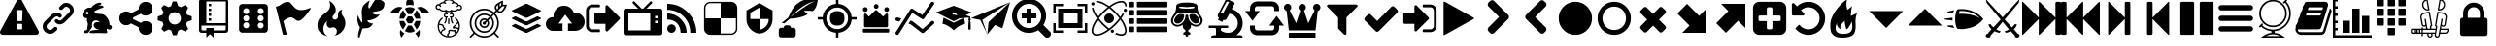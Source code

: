 SplineFontDB: 3.2
FontName: lichess
FullName: lichess
FamilyName: lichess
Weight: Book
Version: 1.0
ItalicAngle: 0
UnderlinePosition: 0
UnderlineWidth: 0
Ascent: 480
Descent: 32
InvalidEm: 0
sfntRevision: 0x00010000
LayerCount: 2
Layer: 0 1 "Zur+APwA-ck" 1
Layer: 1 1 "Zeichen" 0
XUID: [1021 456 2137950714 9626970]
StyleMap: 0x0040
FSType: 8
OS2Version: 3
OS2_WeightWidthSlopeOnly: 0
OS2_UseTypoMetrics: 0
CreationTime: 1554434404
ModificationTime: 1600905281
PfmFamily: 17
TTFWeight: 400
TTFWidth: 5
LineGap: 46
VLineGap: 0
Panose: 2 0 5 9 0 0 0 0 0 0
OS2TypoAscent: 480
OS2TypoAOffset: 0
OS2TypoDescent: -32
OS2TypoDOffset: 0
OS2TypoLinegap: 46
OS2WinAscent: 512
OS2WinAOffset: 0
OS2WinDescent: 0
OS2WinDOffset: 0
HheadAscent: 512
HheadAOffset: 0
HheadDescent: 0
HheadDOffset: 0
OS2SubXSize: 332
OS2SubYSize: 358
OS2SubXOff: 0
OS2SubYOff: 71
OS2SupXSize: 332
OS2SupYSize: 358
OS2SupXOff: 0
OS2SupYOff: 245
OS2StrikeYSize: 25
OS2StrikeYPos: 132
OS2CapHeight: 475
OS2XHeight: 475
OS2Vendor: 'PfEd'
OS2CodePages: 00000001.00000000
OS2UnicodeRanges: 00000001.10000000.00000000.00000000
DEI: 91125
ShortTable: maxp 16
  1
  0
  117
  381
  14
  0
  0
  2
  0
  1
  1
  0
  64
  0
  0
  0
EndShort
LangName: 1033 "" "" "Regular" "FontForge 2.0 : lichess : 5-4-2019" "" "Version 1.0"
GaspTable: 1 65535 2 0
Encoding: UnicodeBmp
UnicodeInterp: none
NameList: AGL For New Fonts
DisplaySize: -48
AntiAlias: 1
FitToEm: 0
WinInfo: 798 38 14
Grid
499 736 m 4
 499 -288 l 1024
-512 239.625 m 0
 1024 239.625 l 1024
1024 468.027770996 m 1024
EndSplineSet
BeginChars: 65538 134

StartChar: .notdef
Encoding: 0 -1 0
AltUni2: 000000.ffffffff.0
GlifName: _notdef
Width: 512
Flags: W
LayerCount: 2
Fore
Validated: 1
EndChar

StartChar: uniE020
Encoding: 57376 57376 1
GlifName: uniE_020
Width: 512
GlyphClass: 2
Flags: W
LayerCount: 2
Fore
SplineSet
493 455 m 2,0,1
 512 451 512 451 512 432 c 0,2,3
 512 240 512 240 376 104 c 128,-1,4
 240 -32 240 -32 48 -32 c 0,5,6
 29 -32 29 -32 25 -13 c 2,7,-1
 1 91 l 2,8,9
 -4 110 -4 110 15 118 c 2,10,-1
 127 166 l 2,11,12
 143 173 143 173 155 159 c 2,13,-1
 204 99 l 1,14,15
 263 126 263 126 308.5 172 c 128,-1,16
 354 218 354 218 381 276 c 1,17,-1
 321 326 l 2,18,19
 307 337 307 337 314 354 c 2,20,-1
 362 466 l 2,21,22
 370 484 370 484 389 479 c 2,23,-1
 493 455 l 2,0,1
EndSplineSet
Validated: 33
EndChar

StartChar: fontawesome-webfont-40
Encoding: 33 33 2
GlifName: fontawesome-webfont-40
Width: 512
GlyphClass: 2
Flags: W
LayerCount: 2
Fore
SplineSet
293 119 m 2,0,-1
 293 173 l 2,1,2
 293 177 293 177 290 180 c 128,-1,3
 287 183 287 183 283 183 c 2,4,-1
 229 183 l 2,5,6
 225 183 225 183 222 180 c 128,-1,7
 219 177 219 177 219 173 c 2,8,-1
 219 119 l 2,9,10
 219 115 219 115 222 112 c 0,11,12
 226 110 226 110 229 110 c 2,13,-1
 283 110 l 2,14,15
 286 110 286 110 290 112 c 0,16,17
 293 115 293 115 293 119 c 2,0,-1
292 226 m 2,18,-1
 297 357 l 2,19,20
 297 360 297 360 294 363 c 128,-1,21
 291 366 291 366 287 366 c 2,22,-1
 225 366 l 2,23,24
 221 366 221 366 218 363 c 128,-1,25
 215 360 215 360 215 357 c 2,26,-1
 220 226 l 2,27,28
 220 224 220 224 223 221 c 0,29,30
 225 219 225 219 229 219 c 2,31,-1
 282 219 l 2,32,33
 285 219 285 219 289 221 c 0,34,35
 292 224 292 224 292 226 c 2,18,-1
288 493 m 2,36,-1
 507 91 l 2,37,38
 518 73 518 73 507 55 c 0,39,40
 504 49 504 49 494 41 c 0,41,42
 486 37 486 37 475 37 c 2,43,-1
 37 37 l 2,44,45
 26 37 26 37 18 41 c 0,46,47
 8 49 8 49 5 55 c 0,48,49
 -6 73 -6 73 5 91 c 2,50,-1
 224 493 l 2,51,52
 227 499 227 499 237 507 c 0,53,54
 247 512 247 512 256 512 c 128,-1,55
 265 512 265 512 275 507 c 0,56,57
 285 499 285 499 288 493 c 2,36,-1
EndSplineSet
Validated: 545
EndChar

StartChar: link
Encoding: 34 34 3
GlifName: link
Width: 512
GlyphClass: 2
Flags: W
LayerCount: 2
Fore
SplineSet
202 136 m 2,0,1
 209 143 209 143 219 143 c 0,2,3
 230 143 230 143 238 136 c 0,4,5
 253 120 253 120 238 100 c 1,6,-1
 216 80 l 2,7,8
 187 51 187 51 148 51 c 128,-1,9
 109 51 109 51 80 80 c 128,-1,10
 51 109 51 109 51 147 c 0,11,12
 51 187 51 187 80 216 c 2,13,-1
 156 292 l 2,14,15
 192 327 192 327 229 331 c 0,16,17
 267 335 267 335 295 309 c 0,18,19
 303 301 303 301 303 291 c 0,20,21
 303 282 303 282 295 272 c 0,22,23
 277 256 277 256 259 272 c 0,24,25
 234 298 234 298 191 255 c 2,26,-1
 116 180 l 2,27,28
 102 166 102 166 102 147 c 128,-1,29
 102 128 102 128 116 116 c 0,30,31
 130 102 130 102 148 102 c 128,-1,32
 166 102 166 102 180 116 c 2,33,-1
 202 136 l 2,0,1
432 430 m 0,34,35
 461 401 461 401 461 362 c 128,-1,36
 461 323 461 323 432 294 c 2,37,-1
 351 213 l 2,38,39
 314 176 314 176 274 176 c 0,40,41
 243 176 243 176 217 202 c 0,42,43
 210 209 210 209 210 219 c 0,44,45
 210 230 210 230 217 238 c 0,46,47
 226 245 226 245 235 245 c 128,-1,48
 244 245 244 245 253 238 c 0,49,50
 279 212 279 212 315 250 c 2,51,-1
 396 330 l 2,52,53
 411 344 411 344 411 362 c 0,54,55
 411 382 411 382 396 394 c 0,56,57
 384 407 384 407 368 410 c 0,58,59
 351 413 351 413 337 399 c 2,60,-1
 311 374 l 2,61,62
 304 367 304 367 293 367 c 128,-1,63
 282 367 282 367 275 374 c 0,64,65
 258 390 258 390 275 410 c 2,66,-1
 301 435 l 2,67,68
 327 463 327 463 366 461 c 0,69,70
 404 459 404 459 432 430 c 0,34,35
EndSplineSet
Validated: 33
EndChar

StartChar: rabbit
Encoding: 35 35 4
GlifName: rabbit
Width: 512
GlyphClass: 2
Flags: W
LayerCount: 2
Fore
SplineSet
353 59 m 2,0,-1
 349 60 l 2,1,2
 345 60 345 60 338 60 c 128,-1,3
 331 60 331 60 325 60 c 0,4,5
 299 62 299 62 258 61 c 0,6,7
 172 58 172 58 161 63 c 2,8,-1
 158 64 l 1,9,-1
 158 70 l 2,10,11
 158 79 158 79 165 85 c 0,12,13
 184 101 184 101 277 103 c 2,14,-1
 287 103 l 1,15,-1
 279 105 l 2,16,17
 235 114 235 114 218 144 c 0,18,19
 203 171 203 171 223 193 c 0,20,21
 235 205 235 205 262 205 c 0,22,23
 276 205 276 205 280 204 c 2,24,-1
 287 203 l 2,25,26
 287 205 287 205 286 207 c 0,27,28
 275 226 275 226 244 228 c 0,29,30
 209 231 209 231 194 201 c 0,31,32
 189 188 189 188 189 172 c 0,33,34
 189 158 189 158 190 152 c 2,35,-1
 192 143 l 1,36,-1
 181 125 l 2,37,38
 144 67 144 67 132 62 c 0,39,40
 129 61 129 61 110 60 c 0,41,42
 86 60 86 60 79 64 c 0,43,44
 77 65 77 65 77 71 c 0,45,46
 77 82 77 82 82 87 c 0,47,48
 88 94 88 94 108 97 c 0,49,50
 120 99 120 99 122.5 102 c 128,-1,51
 125 105 125 105 126 118 c 0,52,53
 129 147 129 147 132 158 c 0,54,55
 138 183 138 183 129 206 c 0,56,57
 122 224 122 224 122 233 c 0,58,59
 120 244 120 244 124 254 c 2,60,-1
 125 257 l 1,61,-1
 121 258 l 2,62,63
 98 261 98 261 93 263 c 0,64,65
 66 269 66 269 63 285 c 0,66,67
 55 317 55 317 88 360 c 0,68,69
 108 386 108 386 134 395 c 0,70,71
 155 400 155 400 178 395 c 0,72,73
 179 394 179 394 179.5 395 c 128,-1,74
 180 396 180 396 182 399 c 0,75,76
 189 415 189 415 222 438 c 0,77,78
 260 463 260 463 294 463 c 0,79,80
 309 463 309 463 312 454 c 0,81,82
 314 446 314 446 306.5 440 c 128,-1,83
 299 434 299 434 276 424 c 0,84,85
 264 419 264 419 264 418 c 1,86,87
 266 419 266 419 269 420 c 0,88,89
 311 434 311 434 334 418 c 0,90,91
 345 410 345 410 340 401 c 0,92,93
 335 396 335 396 311 390 c 0,94,95
 277 379 277 379 259 369 c 0,96,97
 247 363 247 363 233 355 c 2,98,-1
 222 349 l 1,99,-1
 223 341 l 2,100,101
 227 326 227 326 240 321 c 0,102,103
 249 318 249 318 285 315 c 0,104,105
 329 312 329 312 345 305 c 0,106,107
 354 300 354 300 362 293 c 0,108,109
 405 254 405 254 417 206 c 0,110,111
 420 184 420 184 419 175 c 2,112,-1
 419 169 l 1,113,-1
 425 169 l 2,114,115
 442 166 442 166 448 151 c 0,116,117
 451 145 451 145 451 138 c 0,118,119
 451 133 451 133 449 125 c 0,120,121
 442 111 442 111 428 108 c 0,122,123
 411 103 411 103 390 118 c 2,124,-1
 387 120 l 1,125,-1
 386 118 l 2,126,127
 385 116 385 116 384.5 108 c 128,-1,128
 384 100 384 100 385 95 c 2,129,-1
 388 83 l 2,130,131
 391 73 391 73 389 67 c 0,132,133
 388 65 388 65 379 60 c 0,134,135
 376 59 376 59 366 58.5 c 128,-1,136
 356 58 356 58 353 59 c 2,0,-1
135 309 m 0,137,138
 145 314 145 314 144.5 325.5 c 128,-1,139
 144 337 144 337 134 342 c 0,140,141
 127 346 127 346 120 342 c 0,142,143
 112 338 112 338 111 331 c 0,144,145
 110 325 110 325 111 320 c 0,146,147
 113 312 113 312 120.5 308.5 c 128,-1,148
 128 305 128 305 135 309 c 0,137,138
EndSplineSet
Validated: 33
EndChar

StartChar: share-alt
Encoding: 36 36 5
GlifName: share-alt
Width: 512
GlyphClass: 2
Flags: W
LayerCount: 2
Fore
SplineSet
384 219 m 0,0,1
 423 219 423 219 449 193 c 128,-1,2
 475 167 475 167 475 128 c 128,-1,3
 475 89 475 89 449 63 c 128,-1,4
 423 37 423 37 384 37 c 128,-1,5
 345 37 345 37 319 63 c 128,-1,6
 293 89 293 89 293 128 c 2,7,-1
 293 138 l 1,8,-1
 190 189 l 1,9,10
 164 165 164 165 128 165 c 0,11,12
 89 165 89 165 63 191 c 128,-1,13
 37 217 37 217 37 256 c 128,-1,14
 37 295 37 295 63 321 c 128,-1,15
 89 347 89 347 128 347 c 0,16,17
 164 347 164 347 190 323 c 1,18,-1
 293 374 l 1,19,-1
 293 384 l 2,20,21
 293 423 293 423 319 449 c 128,-1,22
 345 475 345 475 384 475 c 128,-1,23
 423 475 423 475 449 449 c 128,-1,24
 475 423 475 423 475 384 c 128,-1,25
 475 345 475 345 449 319 c 128,-1,26
 423 293 423 293 384 293 c 0,27,28
 348 293 348 293 322 317 c 1,29,-1
 219 266 l 1,30,-1
 219 256 l 1,31,-1
 219 246 l 1,32,-1
 322 195 l 1,33,34
 348 219 348 219 384 219 c 0,0,1
EndSplineSet
Validated: 513
EndChar

StartChar: gear
Encoding: 37 37 6
GlifName: gear
Width: 512
GlyphClass: 2
Flags: W
LayerCount: 2
Fore
SplineSet
256 337 m 128,-1,1
 222 337 222 337 198.5 313.5 c 128,-1,2
 175 290 175 290 175 256 c 128,-1,3
 175 222 175 222 198.5 198.5 c 128,-1,4
 222 175 222 175 256 175 c 128,-1,5
 290 175 290 175 313.5 198.5 c 128,-1,6
 337 222 337 222 337 256 c 128,-1,7
 337 290 337 290 313.5 313.5 c 128,-1,0
 290 337 290 337 256 337 c 128,-1,1
418 209 m 1,8,-1
 404 174 l 1,9,-1
 430 123 l 1,10,-1
 433 116 l 1,11,-1
 397 80 l 1,12,-1
 338 108 l 1,13,-1
 303 94 l 1,14,-1
 285 39 l 1,15,-1
 283 32 l 1,16,-1
 232 32 l 1,17,-1
 210 94 l 1,18,-1
 174 108 l 1,19,-1
 123 82 l 1,20,-1
 116 79 l 1,21,-1
 80 115 l 1,22,-1
 108 174 l 1,23,-1
 94 209 l 1,24,-1
 39 227 l 1,25,-1
 32 229 l 1,26,-1
 32 280 l 1,27,-1
 94 302 l 1,28,-1
 108 338 l 1,29,-1
 82 389 l 1,30,-1
 79 396 l 1,31,-1
 115 432 l 1,32,-1
 174 404 l 1,33,-1
 209 418 l 1,34,-1
 227 473 l 1,35,-1
 229 480 l 1,36,-1
 280 480 l 1,37,-1
 302 418 l 1,38,-1
 338 404 l 1,39,-1
 389 430 l 1,40,-1
 396 433 l 1,41,-1
 432 397 l 1,42,-1
 404 338 l 1,43,-1
 418 303 l 1,44,-1
 473 285 l 1,45,-1
 480 283 l 1,46,-1
 480 232 l 1,47,-1
 418 209 l 1,8,-1
EndSplineSet
Validated: 1
EndChar

StartChar: repo
Encoding: 38 38 7
GlifName: repo
Width: 512
GlyphClass: 2
Flags: W
LayerCount: 2
Fore
SplineSet
224 384 m 1,0,-1
 192 384 l 1,1,-1
 192 352 l 1,2,-1
 224 352 l 1,3,-1
 224 384 l 1,0,-1
224 448 m 1,4,-1
 192 448 l 1,5,-1
 192 416 l 1,6,-1
 224 416 l 1,7,-1
 224 448 l 1,4,-1
416 512 m 2,8,-1
 96 512 l 2,9,10
 84 512 84 512 74 502 c 128,-1,11
 64 492 64 492 64 480 c 2,12,-1
 64 96 l 2,13,14
 64 84 64 84 74 74 c 128,-1,15
 84 64 84 64 96 64 c 2,16,-1
 160 64 l 1,17,-1
 160 0 l 1,18,-1
 208 48 l 1,19,-1
 256 0 l 1,20,-1
 256 64 l 1,21,-1
 416 64 l 2,22,23
 428 64 428 64 438 74 c 128,-1,24
 448 84 448 84 448 96 c 2,25,-1
 448 480 l 2,26,27
 448 492 448 492 438 502 c 128,-1,28
 428 512 428 512 416 512 c 2,8,-1
416 112 m 2,29,30
 416 106 416 106 411.5 101 c 128,-1,31
 407 96 407 96 400 96 c 2,32,-1
 256 96 l 1,33,-1
 256 128 l 1,34,-1
 160 128 l 1,35,-1
 160 96 l 1,36,-1
 112 96 l 2,37,38
 106 96 106 96 101 101 c 128,-1,39
 96 106 96 106 96 112 c 2,40,-1
 96 160 l 1,41,-1
 416 160 l 1,42,-1
 416 112 l 2,29,30
416 192 m 1,43,-1
 160 192 l 1,44,-1
 160 480 l 1,45,-1
 417 480 l 1,46,-1
 416 192 l 1,43,-1
224 256 m 1,47,-1
 192 256 l 1,48,-1
 192 224 l 1,49,-1
 224 224 l 1,50,-1
 224 256 l 1,47,-1
224 320 m 1,51,-1
 192 320 l 1,52,-1
 192 288 l 1,53,-1
 224 288 l 1,54,-1
 224 320 l 1,51,-1
EndSplineSet
Validated: 9
EndChar

StartChar: die-six
Encoding: 39 39 8
GlifName: die-six
Width: 535
GlyphClass: 2
Flags: W
LayerCount: 2
Fore
SplineSet
459 405 m 2,0,1
 458 422 458 422 446.5 433.5 c 128,-1,2
 435 445 435 445 418 446 c 2,3,-1
 120 446 l 2,4,5
 103 445 103 445 91.5 433.5 c 128,-1,6
 80 422 80 422 79 405 c 2,7,-1
 79 107 l 2,8,9
 80 90 80 90 91.5 78.5 c 128,-1,10
 103 67 103 67 120 66 c 2,11,-1
 418 66 l 2,12,13
 435 67 435 67 446.5 78.5 c 128,-1,14
 458 90 458 90 459 107 c 2,15,-1
 459 405 l 2,0,1
174.5 124 m 128,-1,17
 158 124 158 124 146.5 135.5 c 128,-1,18
 135 147 135 147 135 163.5 c 128,-1,19
 135 180 135 180 146.5 191.5 c 128,-1,20
 158 203 158 203 174.5 203 c 128,-1,21
 191 203 191 203 202 191.5 c 128,-1,22
 213 180 213 180 213 163.5 c 128,-1,23
 213 147 213 147 202 135.5 c 128,-1,16
 191 124 191 124 174.5 124 c 128,-1,17
174.5 217 m 128,-1,25
 158 217 158 217 146.5 228.5 c 128,-1,26
 135 240 135 240 135 256 c 128,-1,27
 135 272 135 272 146.5 283.5 c 128,-1,28
 158 295 158 295 174.5 295 c 128,-1,29
 191 295 191 295 202 283.5 c 128,-1,30
 213 272 213 272 213 256 c 128,-1,31
 213 240 213 240 202 228.5 c 128,-1,24
 191 217 191 217 174.5 217 c 128,-1,25
174.5 312 m 128,-1,33
 158 312 158 312 146.5 323 c 128,-1,34
 135 334 135 334 135 350.5 c 128,-1,35
 135 367 135 367 146.5 378.5 c 128,-1,36
 158 390 158 390 174.5 390 c 128,-1,37
 191 390 191 390 202 378.5 c 128,-1,38
 213 367 213 367 213 350.5 c 128,-1,39
 213 334 213 334 202 323 c 128,-1,32
 191 312 191 312 174.5 312 c 128,-1,33
363.5 122 m 128,-1,41
 347 122 347 122 336 133.5 c 128,-1,42
 325 145 325 145 325 161.5 c 128,-1,43
 325 178 325 178 336 189 c 128,-1,44
 347 200 347 200 363.5 200 c 128,-1,45
 380 200 380 200 391.5 189 c 128,-1,46
 403 178 403 178 403 161.5 c 128,-1,47
 403 145 403 145 391.5 133.5 c 128,-1,40
 380 122 380 122 363.5 122 c 128,-1,41
363.5 217 m 128,-1,49
 347 217 347 217 336 228.5 c 128,-1,50
 325 240 325 240 325 256 c 128,-1,51
 325 272 325 272 336 283.5 c 128,-1,52
 347 295 347 295 363.5 295 c 128,-1,53
 380 295 380 295 391.5 283.5 c 128,-1,54
 403 272 403 272 403 256 c 128,-1,55
 403 240 403 240 391.5 228.5 c 128,-1,48
 380 217 380 217 363.5 217 c 128,-1,49
363.5 312 m 128,-1,57
 347 312 347 312 336 323 c 128,-1,58
 325 334 325 334 325 350.5 c 128,-1,59
 325 367 325 367 336 378.5 c 128,-1,60
 347 390 347 390 363.5 390 c 128,-1,61
 380 390 380 390 391.5 378.5 c 128,-1,62
 403 367 403 367 403 350.5 c 128,-1,63
 403 334 403 334 391.5 323 c 128,-1,56
 380 312 380 312 363.5 312 c 128,-1,57
EndSplineSet
Validated: 521
EndChar

StartChar: flag
Encoding: 40 40 9
GlifName: flag
Width: 512
GlyphClass: 2
Flags: W
LayerCount: 2
Fore
SplineSet
473 392 m 0,0,1
 481 395 481 395 484 392 c 0,2,3
 488 388 488 388 484 382 c 0,4,5
 434 308 434 308 400 273 c 0,6,7
 366 235 366 235 344 227 c 0,8,9
 321 219 321 219 307 226 c 0,10,11
 294 231 294 231 276 245 c 0,12,13
 260 258 260 258 244 265 c 0,14,15
 227 274 227 274 196 263 c 0,16,17
 163 252 163 252 125 219 c 1,18,-1
 171 39 l 1,19,-1
 120 39 l 1,20,-1
 26 408 l 1,21,-1
 73 425 l 1,22,23
 119 459 119 459 151 469 c 0,24,25
 181 479 181 479 201 471 c 0,26,27
 220 462 220 462 233 444 c 0,28,29
 255 420 255 420 265 408 c 0,30,31
 282 389 282 389 306 376 c 128,-1,32
 330 363 330 363 372 366 c 0,33,34
 418 369 418 369 473 392 c 0,0,1
EndSplineSet
Validated: 33
EndChar

StartChar: flame
Encoding: 41 41 10
GlifName: flame
Width: 512
GlyphClass: 2
Flags: W
LayerCount: 2
Fore
SplineSet
217 489 m 1,0,1
 248 406 248 406 201 357 c 0,2,3
 192 348 192 348 150.5 314.5 c 128,-1,4
 109 281 109 281 89 254 c 0,5,6
 71 229 71 229 65 195.5 c 128,-1,7
 59 162 59 162 66 126.5 c 128,-1,8
 73 91 73 91 107 61 c 128,-1,9
 141 31 141 31 198 18 c 1,10,11
 145 45 145 45 140.5 108 c 128,-1,12
 136 171 136 171 189 221 c 1,13,14
 175 175 175 175 195 148 c 128,-1,15
 215 121 215 121 248 133 c 0,16,17
 279 143 279 143 299 126.5 c 128,-1,18
 319 110 319 110 318 82 c 0,19,20
 316 41 316 41 283 26 c 1,21,22
 332 34 332 34 367 63.5 c 128,-1,23
 402 93 402 93 416 127 c 128,-1,24
 430 161 430 161 430 197 c 0,25,26
 430 225 430 225 418.5 250 c 128,-1,27
 407 275 407 275 396 288 c 128,-1,28
 385 301 385 301 380.5 323.5 c 128,-1,29
 376 346 376 346 391 369 c 1,30,31
 327 363 327 363 333 284 c 0,32,33
 335 260 335 260 315.5 246.5 c 128,-1,34
 296 233 296 233 276 244 c 0,35,36
 261 253 261 253 260.5 269 c 128,-1,37
 260 285 260 285 274 298 c 0,38,39
 295 319 295 319 302 349.5 c 128,-1,40
 309 380 309 380 289 419.5 c 128,-1,41
 269 459 269 459 217 489 c 1,0,1
EndSplineSet
Validated: 41
EndChar

StartChar: feather
Encoding: 42 42 11
GlifName: feather
Width: 512
GlyphClass: 2
Flags: W
LayerCount: 2
Fore
SplineSet
107 6 m 2,0,1
 104 -4 104 -4 93 2 c 0,2,3
 85 6 85 6 85 19 c 0,4,5
 88 73 88 73 111 135 c 1,6,7
 60 214 60 214 84 297 c 1,8,9
 92 275 92 275 101 257 c 0,10,11
 107 244 107 244 123 216 c 0,12,13
 135 198 135 198 140 201 c 0,14,15
 143 202 143 202 140 243 c 0,16,17
 135 284 135 284 134 328 c 0,18,19
 132 374 132 374 147 409 c 0,20,21
 157 431 157 431 188 457 c 0,22,23
 216 482 216 482 241 493 c 1,24,25
 228 467 228 467 224 444 c 0,26,27
 219 419 219 419 222 404 c 128,-1,28
 225 389 225 389 233 388 c 0,29,30
 238 388 238 388 276 450 c 0,31,32
 312 511 312 511 330 512 c 0,33,34
 354 513 354 513 388 497 c 0,35,36
 424 480 424 480 430 464 c 0,37,38
 436 452 436 452 430 423 c 0,39,40
 424 395 424 395 410 381 c 0,41,42
 387 358 387 358 335 349 c 128,-1,43
 283 340 283 340 277 337 c 0,44,45
 269 332 269 332 283 319 c 0,46,47
 310 295 310 295 373 309 c 1,48,49
 343 267 343 267 303 251 c 0,50,51
 265 234 265 234 236 231 c 0,52,53
 210 230 210 230 208 226 c 0,54,55
 206 214 206 214 233 199 c 0,56,57
 259 183 259 183 285 191 c 1,58,59
 271 164 271 164 253 148 c 0,60,61
 234 133 234 133 225 131 c 0,62,63
 214 126 214 126 186 125 c 0,64,65
 180 125 180 125 143 121 c 1,66,-1
 107 6 l 2,0,1
EndSplineSet
Validated: 33
EndChar

StartChar: turtle
Encoding: 43 43 12
GlifName: turtle
Width: 512
GlyphClass: 2
Flags: W
LayerCount: 2
Fore
SplineSet
177 221 m 1,0,-1
 119 221 l 1,1,2
 124 153 124 153 167 108 c 1,3,-1
 205 174 l 1,4,-1
 177 221 l 1,0,-1
167 364 m 1,5,6
 124 319 124 319 119 251 c 1,7,-1
 177 251 l 1,8,-1
 205 298 l 1,9,-1
 167 364 l 1,5,6
335 221 m 1,10,-1
 307 174 l 1,11,-1
 345 108 l 1,12,13
 388 153 388 153 393 221 c 1,14,-1
 335 221 l 1,10,-1
280 160 m 1,15,-1
 232 160 l 1,16,-1
 190 88 l 1,17,18
 221 68 221 68 256 68 c 128,-1,19
 291 68 291 68 322 88 c 1,20,-1
 280 160 l 1,15,-1
256 404 m 128,-1,22
 221 404 221 404 190 384 c 1,23,-1
 232 312 l 1,24,-1
 280 312 l 1,25,-1
 322 384 l 1,26,21
 291 404 291 404 256 404 c 128,-1,22
345 364 m 1,27,-1
 307 298 l 1,28,-1
 335 251 l 1,29,-1
 393 251 l 1,30,31
 388 319 388 319 345 364 c 1,27,-1
282 282 m 1,32,-1
 230 282 l 1,33,-1
 203 236 l 1,34,-1
 230 190 l 1,35,-1
 282 190 l 1,36,-1
 309 236 l 1,37,-1
 282 282 l 1,32,-1
453 390 m 0,38,39
 405 420 405 420 352 399 c 1,40,41
 365 387 365 387 377 374 c 0,42,43
 391 357 391 357 405 328 c 1,44,-1
 512 328 l 1,45,46
 493 366 493 366 453 390 c 0,38,39
382 104 m 1,47,48
 378 100 378 100 377 98 c 0,49,50
 356 73 356 73 328 57 c 1,51,-1
 368 0 l 1,52,53
 397 52 397 52 382 104 c 1,47,48
135 98 m 0,54,55
 134 100 134 100 130 104 c 1,56,57
 115 52 115 52 144 0 c 1,58,-1
 184 57 l 1,59,60
 156 73 156 73 135 98 c 0,54,55
59 390 m 0,61,62
 19 366 19 366 0 328 c 1,63,-1
 107 328 l 1,64,65
 121 356 121 356 135 374 c 0,66,67
 147 387 147 387 160 399 c 1,68,69
 107 420 107 420 59 390 c 0,61,62
256 512 m 128,-1,71
 236 512 236 512 222 498 c 128,-1,72
 208 484 208 484 208 464 c 2,73,-1
 208 426 l 1,74,75
 232 434 232 434 256 434 c 128,-1,76
 280 434 280 434 304 426 c 1,77,-1
 304 464 l 2,78,79
 304 484 304 484 290 498 c 128,-1,70
 276 512 276 512 256 512 c 128,-1,71
EndSplineSet
Validated: 41
EndChar

StartChar: nuclear
Encoding: 44 44 13
GlifName: nuclear
Width: 512
GlyphClass: 2
Flags: W
LayerCount: 2
Fore
SplineSet
350 263 m 0,0,1
 344 269 344 269 338 262 c 0,2,3
 332 256 332 256 339 250 c 0,4,5
 363 231 363 231 375 203 c 1,6,-1
 372 203 l 1,7,8
 346 193 346 193 346 177 c 0,9,10
 345 173 345 173 324 158 c 1,11,-1
 322 156 l 2,12,13
 313 151 313 151 310.5 142 c 128,-1,14
 308 133 308 133 311 127 c 0,15,16
 315 116 315 116 326 120 c 0,17,18
 346 128 346 128 356 120 c 0,19,20
 364 113 364 113 376 113 c 0,21,22
 380 113 380 113 381 114 c 1,23,24
 373 85 373 85 354 64 c 1,25,-1
 353 65 l 2,26,27
 352 65 352 65 351 66 c 128,-1,28
 350 67 350 67 349 69.5 c 128,-1,29
 348 72 348 72 348 74 c 0,30,31
 352 97 352 97 343 104 c 0,32,33
 338 109 338 109 327 101 c 0,34,35
 322 97 322 97 302 102 c 0,36,37
 301 102 301 102 298.5 103 c 128,-1,38
 296 104 296 104 295 104 c 0,39,40
 268 110 268 110 253 95 c 0,41,42
 247 89 247 89 250 83 c 0,43,44
 257 63 257 63 243 55 c 0,45,46
 235 50 235 50 234 42 c 0,47,48
 233 32 233 32 240 21 c 1,49,50
 196 27 196 27 164 59 c 1,51,52
 173 89 173 89 182 94 c 1,53,54
 203 91 203 91 211 111 c 0,55,56
 216 123 216 123 206 131 c 0,57,58
 191 140 191 140 191 151 c 0,59,60
 191 169 191 169 174 176 c 0,61,62
 168 179 168 179 132 185 c 1,63,64
 143 225 143 225 174 250 c 0,65,66
 180 256 180 256 175 262 c 0,67,68
 169 269 169 269 163 263 c 0,69,70
 110 219 110 219 110 150 c 0,71,72
 110 89 110 89 153 46 c 128,-1,73
 196 3 196 3 257 3 c 128,-1,74
 318 3 318 3 361 46 c 128,-1,75
 404 89 404 89 404 150 c 0,76,77
 404 219 404 219 350 263 c 0,0,1
128 168 m 1,78,79
 161 164 161 164 166 161 c 0,80,81
 174 158 174 158 174 151 c 0,82,83
 174 134 174 134 195 117 c 0,84,85
 195 114 195 114 192 113 c 0,86,87
 188 110 188 110 184 110 c 0,88,89
 174 112 174 112 166 101.5 c 128,-1,90
 158 91 158 91 151 74 c 1,91,92
 127 108 127 108 127 150 c 0,93,94
 127 162 127 162 128 168 c 1,78,79
252 41 m 0,95,96
 273 53 273 53 267 84 c 1,97,98
 276 90 276 90 291 87 c 0,99,100
 292 87 292 87 294.5 86.5 c 128,-1,101
 297 86 297 86 298 86 c 0,102,103
 323 79 323 79 332 84 c 1,104,105
 332 80 332 80 331 78 c 0,106,107
 329 63 329 63 342 52 c 1,108,109
 307 21 307 21 262 20 c 1,110,111
 250 35 250 35 251 39 c 0,112,113
 251 40 251 40 252 41 c 0,95,96
385 132 m 1,114,115
 374 127 374 127 368 133 c 0,116,117
 354 145 354 145 328 138 c 1,118,119
 329 140 329 140 331 142 c 2,120,-1
 333 143 l 1,121,122
 362 162 362 162 363 177 c 0,123,124
 363 181 363 181 378 187 c 0,125,126
 379 187 379 187 381 189 c 1,127,128
 387 163 387 163 387 150 c 0,129,130
 387 144 387 144 385 132 c 1,114,115
412 432 m 0,131,132
 401 439 401 439 387 436 c 1,133,134
 384 451 384 451 370 460 c 0,135,136
 354 470 354 470 332 472 c 1,137,138
 306 512 306 512 257 512 c 128,-1,139
 208 512 208 512 182 472 c 1,140,141
 163 470 163 470 152 464 c 0,142,143
 136 457 136 457 130 443 c 1,144,145
 116 448 116 448 102 440 c 0,146,147
 83 429 83 429 83 406 c 0,148,149
 83 381 83 381 103 372 c 0,150,151
 117 364 117 364 132 369 c 1,152,153
 140 357 140 357 160 349 c 0,154,155
 172 345 172 345 189 345 c 0,156,157
 199 345 199 345 204 346 c 0,158,159
 206 344 206 344 208.5 342 c 128,-1,160
 211 340 211 340 212 339 c 0,161,162
 219 333 219 333 220 327 c 1,163,164
 212 325 212 325 208 323 c 0,165,166
 191 313 191 313 191 295 c 128,-1,167
 191 277 191 277 208 267 c 0,168,169
 211 264 211 264 216 264 c 1,170,171
 216 263 216 263 216 262 c 2,172,-1
 215 260 l 1,173,174
 211 214 211 214 199 202 c 0,175,176
 192 197 192 197 199 190 c 0,177,178
 201 188 201 188 205 188 c 0,179,180
 207 188 207 188 211 190 c 0,181,182
 228 207 228 207 232 258 c 0,183,184
 232 259 232 259 232.5 261 c 128,-1,185
 233 263 233 263 233 264 c 1,186,187
 234 264 234 264 236.5 265 c 128,-1,188
 239 266 239 266 240 267 c 0,189,190
 247 272 247 272 243 279 c 0,191,192
 237 287 237 287 231 282 c 0,193,194
 224 278 224 278 216 282 c 0,195,196
 208 285 208 285 208 295 c 0,197,198
 208 303 208 303 216 308 c 0,199,200
 225 311 225 311 232 307 c 0,201,202
 240 303 240 303 243 310 c 0,203,204
 245 312 245 312 244.5 316 c 128,-1,205
 244 320 244 320 241 321 c 0,206,207
 239 323 239 323 238 323 c 0,208,209
 237 335 237 335 232 343 c 1,210,211
 244 338 244 338 254 338 c 2,212,-1
 256 338 l 2,213,214
 269 338 269 338 282 343 c 1,215,216
 277 336 277 336 277 323 c 1,217,218
 275 323 275 323 273 321 c 0,219,220
 270 320 270 320 269.5 316 c 128,-1,221
 269 312 269 312 271 310 c 0,222,223
 276 303 276 303 283 307 c 0,224,225
 290 313 290 313 298 308 c 128,-1,226
 306 303 306 303 306 295 c 0,227,228
 306 285 306 285 298 282 c 0,229,230
 291 277 291 277 283 282 c 0,231,232
 276 287 276 287 272 279 c 0,233,234
 267 273 267 273 275 267 c 0,235,236
 277 267 277 267 279 265 c 0,237,238
 279 264 279 264 279.5 262 c 128,-1,239
 280 260 280 260 280 258 c 0,240,241
 284 207 284 207 301 190 c 0,242,243
 305 188 305 188 307 188 c 0,244,245
 311 188 311 188 313 190 c 0,246,247
 320 197 320 197 313 202 c 0,248,249
 301 214 301 214 297 260 c 0,250,251
 297 262 297 262 296 263 c 1,252,253
 302 264 302 264 307 267 c 0,254,255
 323 277 323 277 323 295 c 0,256,257
 323 314 323 314 306 323 c 0,258,259
 302 325 302 325 294 327 c 1,260,261
 295 334 295 334 302 340 c 0,262,263
 306 344 306 344 309 346 c 0,264,265
 314 345 314 345 326 345 c 0,266,267
 333 345 333 345 347 347 c 0,268,269
 367 352 367 352 378 364 c 1,270,271
 394 356 394 356 410 363 c 0,272,273
 432 373 432 373 432 398 c 0,274,275
 432 422 432 422 412 432 c 0,131,132
402 379 m 0,276,277
 392 373 392 373 382 382 c 0,278,279
 380 384 380 384 375 384 c 0,280,281
 370 382 370 382 369 380 c 0,282,283
 362 368 362 368 343 364 c 0,284,285
 315 357 315 357 298 368 c 1,286,-1
 297 368 l 1,287,-1
 296 369 l 1,288,-1
 294 369 l 1,289,-1
 292 369 l 1,290,-1
 291 369 l 1,291,-1
 289 368 l 1,292,-1
 288 367 l 1,293,-1
 287 367 l 1,294,295
 273 353 273 353 255 355 c 0,296,297
 237 355 237 355 227 367 c 1,298,-1
 225 368 l 1,299,-1
 224 369 l 1,300,-1
 222 369 l 1,301,-1
 221 369 l 1,302,-1
 219 369 l 1,303,-1
 217 368 l 1,304,-1
 216 368 l 1,305,306
 196 355 196 355 165 366 c 0,307,308
 149 370 149 370 144 384 c 0,309,310
 142 387 142 387 139 389 c 0,311,312
 135 390 135 390 131 388 c 0,313,314
 120 381 120 381 111 387 c 0,315,316
 100 392 100 392 100 406 c 0,317,318
 100 419 100 419 111 425 c 0,319,320
 121 430 121 430 130 424 c 0,321,322
 137 421 137 421 139 412 c 0,323,324
 140 406 140 406 148 406 c 2,325,-1
 150 406 l 2,326,327
 158 408 158 408 156 416 c 0,328,329
 153 427 153 427 145 435 c 1,330,331
 148 443 148 443 160 449 c 0,332,333
 185 462 185 462 210 449 c 0,334,335
 217 446 217 446 222 453 c 0,336,337
 225 460 225 460 218 465 c 0,338,339
 208 469 208 469 202 470 c 1,340,341
 222 495 222 495 257 495 c 128,-1,342
 292 495 292 495 312 470 c 1,343,344
 304 468 304 468 297 464 c 0,345,346
 289 461 289 461 293 453 c 128,-1,347
 297 445 297 445 304 449 c 0,348,349
 316 455 316 455 327 455 c 2,350,-1
 328 455 l 2,351,352
 348 455 348 455 360 446 c 0,353,354
 371 437 371 437 371 429 c 1,355,356
 366 424 366 424 361 416 c 0,357,358
 357 409 357 409 365 405 c 0,359,360
 366 404 366 404 369 404 c 0,361,362
 374 404 374 404 377 408 c 0,363,364
 378 413 378 413 384 417 c 0,365,366
 394 424 394 424 404 417 c 0,367,368
 415 412 415 412 415 398 c 0,369,370
 415 383 415 383 402 379 c 0,276,277
256 179 m 0,371,372
 265 179 265 179 265 188 c 2,373,-1
 265 247 l 2,374,375
 265 256 265 256 256 256 c 0,376,377
 248 256 248 256 248 247 c 2,378,-1
 248 188 l 2,379,380
 248 179 248 179 256 179 c 0,371,372
EndSplineSet
Validated: 41
EndChar

StartChar: arrow-streamline-target
Encoding: 45 45 14
GlifName: arrow-streamline-target
Width: 512
GlyphClass: 2
Flags: W
LayerCount: 2
Fore
SplineSet
459 437 m 1,0,-1
 459 491 l 2,1,2
 456 490 456 490 450 488 c 128,-1,3
 444 486 444 486 429 479 c 128,-1,4
 414 472 414 472 401 464.5 c 128,-1,5
 388 457 388 457 374.5 445.5 c 128,-1,6
 361 434 361 434 354.5 421.5 c 128,-1,7
 348 409 348 409 350 393 c 128,-1,8
 352 377 352 377 366 360 c 1,9,-1
 341 335 l 1,10,11
 285 384 285 384 213 384 c 0,12,13
 134 384 134 384 77.5 328 c 128,-1,14
 21 272 21 272 21 192 c 0,15,16
 21 120 21 120 70 64 c 1,17,-1
 24 18 l 2,18,19
 16 10 16 10 24 3 c 0,20,21
 28 0 28 0 32 0 c 128,-1,22
 36 0 36 0 40 3 c 2,23,-1
 85 49 l 1,24,25
 141 0 141 0 213 0 c 128,-1,26
 285 0 285 0 341 49 c 1,27,-1
 342 49 l 1,28,-1
 387 3 l 2,29,30
 390 0 390 0 395 0 c 0,31,32
 399 0 399 0 402 3 c 0,33,34
 410 10 410 10 402 18 c 2,35,-1
 357 64 l 1,36,-1
 356 64 l 1,37,38
 405 118 405 118 405 192 c 128,-1,39
 405 266 405 266 356 320 c 1,40,-1
 381 345 l 1,41,42
 401 328 401 328 421 328 c 0,43,44
 446 328 446 328 469 355 c 128,-1,45
 492 382 492 382 502 410 c 2,46,-1
 512 437 l 1,47,-1
 459 437 l 1,0,-1
437 437 m 1,48,-1
 437 431 l 1,49,-1
 416 410 l 1,50,-1
 416 449 l 2,51,52
 419 451 419 451 426 454.5 c 128,-1,53
 433 458 433 458 437 460 c 1,54,-1
 437 437 l 1,48,-1
371 405 m 1,55,56
 375 418 375 418 395 435 c 1,57,-1
 395 388 l 1,58,-1
 381 375 l 1,59,60
 371 387 371 387 371 405 c 1,55,56
384 192 m 0,61,62
 384 122 384 122 334 71.5 c 128,-1,63
 284 21 284 21 213 21 c 0,64,65
 143 21 143 21 93 71 c 128,-1,66
 43 121 43 121 43 192 c 128,-1,67
 43 263 43 263 93 313 c 128,-1,68
 143 363 143 363 213 363 c 0,69,70
 276 363 276 363 326 320 c 1,71,-1
 296 290 l 1,72,73
 261 320 261 320 213 320 c 0,74,75
 160 320 160 320 122.5 282.5 c 128,-1,76
 85 245 85 245 85 192 c 128,-1,77
 85 139 85 139 122.5 101.5 c 128,-1,78
 160 64 160 64 213 64 c 128,-1,79
 266 64 266 64 303.5 101.5 c 128,-1,80
 341 139 341 139 341 192 c 0,81,82
 341 239 341 239 311 275 c 1,83,-1
 341 305 l 1,84,85
 384 257 384 257 384 192 c 0,61,62
256 192 m 0,86,87
 256 174 256 174 243.5 161.5 c 128,-1,88
 231 149 231 149 213 149 c 0,89,90
 196 149 196 149 183.5 161.5 c 128,-1,91
 171 174 171 174 171 192 c 128,-1,92
 171 210 171 210 183.5 222.5 c 128,-1,93
 196 235 196 235 213 235 c 0,94,95
 223 235 223 235 235 229 c 1,96,-1
 219 213 l 1,97,-1
 213 213 l 2,98,99
 205 213 205 213 198.5 207 c 128,-1,100
 192 201 192 201 192 192 c 128,-1,101
 192 183 192 183 198.5 177 c 128,-1,102
 205 171 205 171 213 171 c 0,103,104
 222 171 222 171 228.5 177 c 128,-1,105
 235 183 235 183 235 192 c 0,106,107
 235 193 235 193 234 195 c 2,108,-1
 234 197 l 1,109,-1
 250 214 l 1,110,111
 256 204 256 204 256 192 c 0,86,87
250 244 m 1,112,113
 235 256 235 256 213 256 c 0,114,115
 187 256 187 256 168 237 c 128,-1,116
 149 218 149 218 149 192 c 128,-1,117
 149 166 149 166 168 147 c 128,-1,118
 187 128 187 128 213 128 c 0,119,120
 240 128 240 128 258.5 147 c 128,-1,121
 277 166 277 166 277 192 c 0,122,123
 277 214 277 214 265 229 c 1,124,-1
 296 259 l 1,125,126
 320 230 320 230 320 192 c 0,127,128
 320 148 320 148 288.5 116.5 c 128,-1,129
 257 85 257 85 213 85 c 128,-1,130
 169 85 169 85 138 116.5 c 128,-1,131
 107 148 107 148 107 192 c 128,-1,132
 107 236 107 236 138 267.5 c 128,-1,133
 169 299 169 299 213 299 c 0,134,135
 251 299 251 299 281 275 c 1,136,-1
 250 244 l 1,112,113
421 349 m 0,137,138
 410 349 410 349 396 360 c 1,139,-1
 452 416 l 1,140,-1
 481 416 l 1,141,142
 451 349 451 349 421 349 c 0,137,138
EndSplineSet
Validated: 553
EndChar

StartChar: buffer
Encoding: 46 46 15
GlifName: buffer
Width: 512
GlyphClass: 2
Flags: W
LayerCount: 2
Fore
SplineSet
71 348 m 2,0,1
 64 351 64 351 64 355.5 c 128,-1,2
 64 360 64 360 71 363 c 2,3,-1
 240 445 l 2,4,5
 246 448 246 448 256 448 c 128,-1,6
 266 448 266 448 272 445 c 2,7,-1
 441 363 l 2,8,9
 448 360 448 360 448 355.5 c 128,-1,10
 448 351 448 351 441 348 c 2,11,-1
 272 266 l 2,12,13
 266 263 266 263 256 263 c 128,-1,14
 246 263 246 263 240 266 c 2,15,-1
 71 348 l 2,0,1
441 264 m 2,16,17
 448 261 448 261 448 256 c 128,-1,18
 448 251 448 251 441 248 c 2,19,-1
 272 167 l 2,20,21
 264 163 264 163 256 163 c 128,-1,22
 248 163 248 163 240 167 c 2,23,-1
 71 248 l 2,24,25
 64 251 64 251 64 256 c 128,-1,26
 64 261 64 261 71 264 c 0,27,28
 98 277 98 277 104 280 c 0,29,30
 110 284 110 284 117 280 c 2,31,-1
 240 220 l 2,32,33
 246 217 246 217 256 217 c 128,-1,34
 266 217 266 217 272 220 c 0,35,36
 393 279 393 279 397 281 c 0,37,38
 402 283 402 283 406 281 c 2,39,-1
 441 264 l 2,16,17
441 164 m 2,40,41
 448 161 448 161 448 156.5 c 128,-1,42
 448 152 448 152 441 149 c 2,43,-1
 272 67 l 2,44,45
 266 64 266 64 256 64 c 128,-1,46
 246 64 246 64 240 67 c 2,47,-1
 71 149 l 2,48,49
 64 152 64 152 64 156.5 c 128,-1,50
 64 161 64 161 71 164 c 0,51,52
 98 178 98 178 104 181 c 0,53,54
 109 184 109 184 117 180 c 2,55,-1
 240 121 l 2,56,57
 246 118 246 118 256 118 c 128,-1,58
 266 118 266 118 272 121 c 0,59,60
 393 179 393 179 397 181 c 0,61,62
 402 183 402 183 406 181 c 2,63,-1
 441 164 l 2,40,41
EndSplineSet
Validated: 1
EndChar

StartChar: upload-cloud
Encoding: 47 47 16
GlifName: upload-cloud
Width: 512
GlyphClass: 2
Flags: W
LayerCount: 2
Fore
SplineSet
389 330 m 0,0,1
 439 330 439 330 476 295 c 0,2,3
 512 260 512 260 512 210 c 128,-1,4
 512 160 512 160 476 125 c 0,5,6
 439 90 439 90 389 90 c 2,7,-1
 292 90 l 1,8,-1
 292 187 l 1,9,-1
 346 187 l 1,10,-1
 256 305 l 1,11,-1
 167 187 l 1,12,-1
 220 187 l 1,13,-1
 220 90 l 1,14,-1
 93 90 l 2,15,16
 55 90 55 90 28 117 c 0,17,18
 0 142 0 142 0 180 c 128,-1,19
 0 218 0 218 27 245 c 0,20,21
 55 271 55 271 93 271 c 0,22,23
 101 271 101 271 103 270 c 1,24,25
 103 271 103 271 102.5 278 c 128,-1,26
 102 285 102 285 102 290 c 0,27,28
 102 344 102 344 142 384 c 0,29,30
 182 423 182 423 239 423 c 0,31,32
 285 423 285 423 321 396 c 0,33,34
 355 371 355 371 369 328 c 1,35,36
 387 330 387 330 389 330 c 0,0,1
EndSplineSet
Validated: 513
EndChar

StartChar: fontawesome-webfont-42
Encoding: 48 48 17
GlifName: fontawesome-webfont-42
Width: 512
GlyphClass: 2
Flags: W
LayerCount: 2
Fore
SplineSet
201 101 m 1,0,-1
 201 95 l 2,1,2
 202 92 202 92 202 87 c 0,3,4
 201 85 201 85 201 81 c 0,5,6
 200 76 200 76 198 75 c 0,7,8
 194 73 194 73 192 73 c 2,9,-1
 101 73 l 2,10,11
 68 73 68 73 42 97 c 0,12,13
 18 121 18 121 18 155 c 2,14,-1
 18 357 l 2,15,16
 18 391 18 391 42 415 c 0,17,18
 67 439 67 439 101 439 c 2,19,-1
 192 439 l 2,20,21
 196 439 196 439 198 436 c 0,22,23
 201 433 201 433 201 430 c 2,24,-1
 201 424 l 2,25,26
 202 421 202 421 202 416 c 0,27,28
 201 414 201 414 201 410 c 0,29,30
 200 406 200 406 198 404 c 0,31,32
 194 402 194 402 192 402 c 2,33,-1
 101 402 l 2,34,35
 81 402 81 402 68 389 c 128,-1,36
 55 376 55 376 55 357 c 2,37,-1
 55 155 l 2,38,39
 55 136 55 136 68 123 c 128,-1,40
 81 110 81 110 101 110 c 2,41,-1
 190 110 l 2,42,43
 191 110 191 110 193 109 c 2,44,-1
 196 109 l 2,45,46
 196 108 196 108 199 107 c 0,47,48
 201 105 201 105 201 104 c 2,49,-1
 201 101 l 1,0,-1
466 256 m 128,-1,51
 466 250 466 250 461 243 c 2,52,-1
 305 88 l 2,53,54
 300 82 300 82 293 82 c 0,55,56
 284 82 284 82 280 88 c 0,57,58
 274 92 274 92 274 101 c 2,59,-1
 274 183 l 1,60,-1
 146 183 l 2,61,62
 140 183 140 183 133 188 c 0,63,64
 128 195 128 195 128 201 c 2,65,-1
 128 311 l 2,66,67
 128 317 128 317 133 324 c 0,68,69
 140 329 140 329 146 329 c 2,70,-1
 274 329 l 1,71,-1
 274 411 l 2,72,73
 274 419 274 419 280 424 c 0,74,75
 284 430 284 430 293 430 c 0,76,77
 300 430 300 430 305 424 c 2,78,-1
 461 269 l 2,79,50
 466 262 466 262 466 256 c 128,-1,51
EndSplineSet
Validated: 513
EndChar

StartChar: television-tv
Encoding: 49 49 18
GlifName: television-tv
Width: 512
GlyphClass: 2
Flags: W
LayerCount: 2
Fore
SplineSet
480 384 m 2,0,-1
 303 384 l 1,1,-1
 373 454 l 2,2,3
 384 465 384 465 373 476 c 0,4,5
 361 488 361 488 350 476 c 2,6,-1
 258 384 l 1,7,-1
 239 384 l 1,8,-1
 146 476 l 2,9,10
 135 489 135 489 124 476 c 0,11,12
 113 465 113 465 124 454 c 2,13,-1
 194 384 l 1,14,-1
 32 384 l 2,15,16
 18 384 18 384 9 375 c 128,-1,17
 0 366 0 366 0 352 c 2,18,-1
 0 64 l 2,19,20
 0 50 0 50 9 41 c 128,-1,21
 18 32 18 32 32 32 c 2,22,-1
 480 32 l 2,23,24
 494 32 494 32 503 41 c 128,-1,25
 512 50 512 50 512 64 c 2,26,-1
 512 352 l 2,27,28
 512 366 512 366 503 375 c 128,-1,29
 494 384 494 384 480 384 c 2,0,-1
352 96 m 1,30,-1
 64 96 l 1,31,-1
 64 320 l 1,32,-1
 352 320 l 1,33,-1
 352 96 l 1,30,-1
448 192 m 1,34,-1
 416 192 l 1,35,-1
 416 224 l 1,36,-1
 448 224 l 1,37,-1
 448 192 l 1,34,-1
448 256 m 1,38,-1
 416 256 l 1,39,-1
 416 288 l 1,40,-1
 448 288 l 1,41,-1
 448 256 l 1,38,-1
EndSplineSet
Validated: 553
EndChar

StartChar: ionicons
Encoding: 51 51 19
GlifName: ionicons
Width: 512
GlyphClass: 2
Flags: W
LayerCount: 2
Fore
SplineSet
120 176 m 128,-1,1
 143 176 143 176 159.5 159.5 c 128,-1,2
 176 143 176 143 176 120 c 128,-1,3
 176 97 176 97 159.5 80.5 c 128,-1,4
 143 64 143 64 120 64 c 128,-1,5
 97 64 97 64 80.5 80.5 c 128,-1,6
 64 97 64 97 64 120 c 128,-1,7
 64 143 64 143 80.5 159.5 c 128,-1,0
 97 176 97 176 120 176 c 128,-1,1
64 320 m 1,8,9
 169 320 169 320 244.5 244.5 c 128,-1,10
 320 169 320 169 320 64 c 1,11,-1
 240 64 l 1,12,13
 240 144 240 144 192 192 c 128,-1,14
 144 240 144 240 64 240 c 1,15,-1
 64 320 l 1,8,9
64 448 m 1,16,17
 223 448 223 448 335.5 335.5 c 128,-1,18
 448 223 448 223 448 64 c 1,19,-1
 368 64 l 1,20,21
 368 192 368 192 280 280 c 128,-1,22
 192 368 192 368 64 368 c 1,23,-1
 64 448 l 1,16,17
EndSplineSet
Validated: 1
EndChar

StartChar: delicious
Encoding: 52 52 20
GlifName: delicious
Width: 512
GlyphClass: 2
Flags: W
LayerCount: 2
Fore
SplineSet
457 119 m 2,0,-1
 457 256 l 1,1,-1
 256 256 l 1,2,-1
 256 457 l 1,3,-1
 119 457 l 2,4,5
 92 457 92 457 74 438 c 0,6,7
 55 420 55 420 55 393 c 2,8,-1
 55 256 l 1,9,-1
 256 256 l 1,10,-1
 256 55 l 1,11,-1
 393 55 l 2,12,13
 420 55 420 55 438 74 c 0,14,15
 457 92 457 92 457 119 c 2,0,-1
475 393 m 2,16,-1
 475 119 l 2,17,18
 475 85 475 85 451 61 c 128,-1,19
 427 37 427 37 393 37 c 2,20,-1
 119 37 l 2,21,22
 85 37 85 37 61 61 c 128,-1,23
 37 85 37 85 37 119 c 2,24,-1
 37 393 l 2,25,26
 37 427 37 427 61 451 c 128,-1,27
 85 475 85 475 119 475 c 2,28,-1
 393 475 l 2,29,30
 427 475 427 475 451 451 c 128,-1,31
 475 427 475 427 475 393 c 2,16,-1
EndSplineSet
Validated: 5
EndChar

StartChar: shield
Encoding: 53 53 21
GlifName: shield
Width: 512
GlyphClass: 2
Flags: W
LayerCount: 2
Fore
SplineSet
256 458 m 1,0,-1
 256 459 l 1,1,-1
 84 359 l 1,2,-1
 84 241 l 2,3,4
 85 168 85 168 135 114.5 c 128,-1,5
 185 61 185 61 256 53 c 1,6,7
 328 60 328 60 377 114 c 128,-1,8
 426 168 426 168 428 241 c 2,9,-1
 428 359 l 1,10,-1
 256 458 l 1,0,-1
256 105 m 1,11,-1
 256 247 l 1,12,-1
 135 247 l 1,13,-1
 135 329 l 1,14,-1
 256 399 l 1,15,-1
 256 247 l 1,16,-1
 377 247 l 1,17,-1
 377 241 l 2,18,19
 376 189 376 189 341 150.5 c 128,-1,20
 306 112 306 112 256 105 c 1,11,-1
EndSplineSet
Validated: 5
EndChar

StartChar: ink-pen
Encoding: 54 54 22
GlifName: ink-pen
Width: 512
GlyphClass: 2
Flags: W
LayerCount: 2
Fore
SplineSet
121 264 m 1,0,-1
 36 196 l 1,1,-1
 71 189 l 1,2,-1
 146 252 l 1,3,4
 210 253 210 253 268.5 267.5 c 128,-1,5
 327 282 327 282 353 296 c 2,6,-1
 379 310 l 1,7,-1
 328 354 l 1,8,9
 418 361 418 361 441 350 c 1,10,11
 498 380 498 380 512 506 c 1,12,13
 473 512 473 512 439 512.5 c 128,-1,14
 405 513 405 513 376 508 c 128,-1,15
 347 503 347 503 323.5 496.5 c 128,-1,16
 300 490 300 490 278.5 475.5 c 128,-1,17
 257 461 257 461 241.5 450 c 128,-1,18
 226 439 226 439 209.5 418 c 128,-1,19
 193 397 193 397 183 383.5 c 128,-1,20
 173 370 173 370 160 344.5 c 128,-1,21
 147 319 147 319 140.5 305 c 128,-1,22
 134 291 134 291 121 264 c 1,0,-1
159 279 m 1,23,-1
 157 280 l 1,24,25
 175 299 175 299 198.5 320 c 128,-1,26
 222 341 222 341 267.5 378.5 c 128,-1,27
 313 416 313 416 369 445 c 128,-1,28
 425 474 425 474 477 485 c 1,29,30
 396 457 396 457 159 279 c 1,23,-1
190 131 m 2,31,-1
 158 131 l 1,32,33
 158 144 158 144 148.5 153.5 c 128,-1,34
 139 163 139 163 126 163 c 2,35,-1
 94 163 l 2,36,37
 80 163 80 163 71 153.5 c 128,-1,38
 62 144 62 144 62 131 c 1,39,-1
 30 131 l 2,40,41
 16 131 16 131 7 121.5 c 128,-1,42
 -2 112 -2 112 -2 99 c 2,43,-1
 -2 35 l 2,44,45
 -2 22 -2 22 7.5 12.5 c 128,-1,46
 17 3 17 3 30 3 c 2,47,-1
 190 3 l 2,48,49
 203 3 203 3 212.5 12.5 c 128,-1,50
 222 22 222 22 222 35 c 2,51,-1
 222 99 l 2,52,53
 222 112 222 112 212.5 121.5 c 128,-1,54
 203 131 203 131 190 131 c 2,31,-1
EndSplineSet
Validated: 553
EndChar

StartChar: ionicons-1
Encoding: 55 55 23
GlifName: ionicons-1
Width: 512
GlyphClass: 2
Flags: W
LayerCount: 2
Fore
SplineSet
160 256 m 128,-1,1
 160 352 160 352 256 352 c 128,-1,2
 352 352 352 352 352 256 c 128,-1,3
 352 160 352 160 256 160 c 128,-1,0
 160 160 160 160 160 256 c 128,-1,1
512 272 m 1,4,-1
 512 240 l 1,5,-1
 447 240 l 1,6,7
 441 169 441 169 392 120 c 128,-1,8
 343 71 343 71 272 65 c 1,9,-1
 272 0 l 1,10,-1
 240 0 l 1,11,-1
 240 65 l 1,12,13
 169 71 169 71 120 120 c 128,-1,14
 71 169 71 169 65 240 c 1,15,-1
 0 240 l 1,16,-1
 0 272 l 1,17,-1
 65 272 l 1,18,19
 67 294 67 294 72 311 c 128,-1,20
 77 328 77 328 87 346 c 128,-1,21
 97 364 97 364 108 378 c 0,22,23
 120 392 120 392 134 404 c 0,24,25
 148 415 148 415 166 425 c 128,-1,26
 184 435 184 435 201 440 c 128,-1,27
 218 445 218 445 240 447 c 1,28,-1
 240 512 l 1,29,-1
 272 512 l 1,30,-1
 272 447 l 1,31,32
 343 441 343 441 392 392 c 128,-1,33
 441 343 441 343 447 272 c 1,34,-1
 512 272 l 1,4,-1
256 113 m 128,-1,36
 315 113 315 113 357 155 c 128,-1,37
 399 197 399 197 399 256 c 128,-1,38
 399 315 399 315 357 357 c 128,-1,39
 315 399 315 399 256 399 c 128,-1,40
 197 399 197 399 155 357 c 128,-1,41
 113 315 113 315 113 256 c 128,-1,42
 113 197 113 197 155 155 c 128,-1,35
 197 113 197 113 256 113 c 128,-1,36
EndSplineSet
Validated: 513
EndChar

StartChar: crown
Encoding: 56 56 24
GlifName: crown
Width: 512
GlyphClass: 2
Flags: W
LayerCount: 2
Fore
SplineSet
430 102 m 2,0,1
 430 109 430 109 425.5 113.5 c 128,-1,2
 421 118 421 118 415 118 c 2,3,-1
 97 118 l 2,4,5
 91 118 91 118 86.5 113.5 c 128,-1,6
 82 109 82 109 82 102 c 2,7,-1
 82 83 l 2,8,9
 82 76 82 76 86.5 71.5 c 128,-1,10
 91 67 91 67 97 67 c 2,11,-1
 415 67 l 2,12,13
 421 67 421 67 425.5 71.5 c 128,-1,14
 430 76 430 76 430 83 c 2,15,-1
 430 102 l 2,0,1
126 315 m 2,16,17
 122 319 122 319 115 319 c 0,18,19
 100 319 100 319 98 303 c 2,20,-1
 98 153 l 1,21,-1
 99 153 l 1,22,23
 99 147 99 147 103.5 142.5 c 128,-1,24
 108 138 108 138 115 138 c 1,25,-1
 115 138 l 1,26,-1
 397 138 l 1,27,-1
 397 139 l 1,28,29
 411 139 411 139 413 153 c 1,30,-1
 414 153 l 1,31,-1
 414 155 l 1,32,-1
 414 300 l 1,33,-1
 414 303 l 2,34,35
 414 310 414 310 409 315 c 128,-1,36
 404 320 404 320 397 320 c 0,37,38
 391 320 391 320 387 316 c 1,39,-1
 386 316 l 1,40,-1
 386 315 l 1,41,-1
 385 314 l 1,42,-1
 349 279 l 1,43,-1
 268 360 l 2,44,45
 263 365 263 365 256 365 c 128,-1,46
 249 365 249 365 244 360 c 2,47,-1
 162 279 l 1,48,-1
 128 314 l 1,49,-1
 127 314 l 1,50,-1
 126 315 l 2,16,17
374 272 m 1,51,-1
 373 272 l 1,52,-1
 374 272 l 1,51,-1
145 373 m 128,-1,54
 145 360 145 360 136 351 c 128,-1,55
 127 342 127 342 114 342 c 128,-1,56
 101 342 101 342 92 351 c 128,-1,57
 83 360 83 360 83 373 c 128,-1,58
 83 386 83 386 92 395 c 128,-1,59
 101 404 101 404 114 404 c 128,-1,60
 127 404 127 404 136 395 c 128,-1,53
 145 386 145 386 145 373 c 128,-1,54
427 373 m 128,-1,62
 427 360 427 360 418 351 c 128,-1,63
 409 342 409 342 396 342 c 128,-1,64
 383 342 383 342 374 351 c 128,-1,65
 365 360 365 360 365 373 c 128,-1,66
 365 386 365 386 374 395 c 128,-1,67
 383 404 383 404 396 404 c 128,-1,68
 409 404 409 404 418 395 c 128,-1,61
 427 386 427 386 427 373 c 128,-1,62
289 414 m 128,-1,70
 289 401 289 401 280 392 c 128,-1,71
 271 383 271 383 258 383 c 128,-1,72
 245 383 245 383 236 392 c 128,-1,73
 227 401 227 401 227 414 c 128,-1,74
 227 427 227 427 236 436 c 128,-1,75
 245 445 245 445 258 445 c 128,-1,76
 271 445 271 445 280 436 c 128,-1,69
 289 427 289 427 289 414 c 128,-1,70
EndSplineSet
Validated: 5
EndChar

StartChar: chart-line
Encoding: 57 57 25
GlifName: chart-line
Width: 512
GlyphClass: 2
Flags: W
LayerCount: 2
Fore
SplineSet
17 222 m 2,0,1
 -5 228 -5 228 1 251 c 0,2,3
 6 273 6 273 28 267 c 2,4,-1
 78 255 l 1,5,-1
 52 214 l 1,6,-1
 17 222 l 2,0,1
472 216 m 2,7,8
 478 222 478 222 488 222 c 0,9,10
 499 220 499 220 504 214 c 0,11,12
 521 197 521 197 503 181 c 2,13,-1
 375 66 l 2,14,15
 368 60 368 60 359 60 c 0,16,17
 353 60 353 60 345 65 c 2,18,-1
 199 177 l 1,19,-1
 171 185 l 1,20,-1
 197 225 l 1,21,-1
 215 221 l 2,22,23
 222 219 222 219 223 217 c 2,24,-1
 358 113 l 1,25,-1
 472 216 l 2,7,8
221 328 m 1,26,-1
 43 48 l 2,27,28
 37 36 37 36 23 36 c 0,29,30
 18 36 18 36 11 41 c 0,31,32
 2 46 2 46 1 55 c 0,33,34
 0 65 0 65 4 72 c 2,35,-1
 195 372 l 2,36,37
 199 380 199 380 209 383 c 0,38,39
 218 386 218 386 228 380 c 2,40,-1
 353 300 l 1,41,-1
 468 466 l 2,42,43
 474 474 474 474 483 476 c 0,44,45
 492 477 492 477 500 471 c 0,46,47
 519 459 519 459 506 440 c 2,48,-1
 378 255 l 2,49,50
 365 237 365 237 346 249 c 2,51,-1
 221 328 l 1,26,-1
EndSplineSet
Validated: 545
EndChar

StartChar: graduate-cap
Encoding: 58 58 26
GlifName: graduate-cap
Width: 512
GlyphClass: 2
Flags: W
LayerCount: 2
Fore
SplineSet
256 422 m 1,0,-1
 22 335 l 1,1,-1
 256 218 l 1,2,-1
 367 274 l 1,3,-1
 263 306 l 2,4,5
 259 304 259 304 256 304 c 0,6,7
 240 304 240 304 240 320 c 128,-1,8
 240 336 240 336 256 336 c 1,9,-1
 253 327 l 1,10,-1
 272 322 l 2,11,12
 283 322 283 322 291.5 313.5 c 128,-1,13
 300 305 300 305 300 294 c 0,14,15
 300 282 300 282 291.5 274 c 128,-1,16
 283 266 283 266 272 266 c 2,17,-1
 299 257 l 1,18,-1
 455 265 l 1,19,-1
 455 253 l 1,20,21
 448 248 448 248 448 240 c 128,-1,22
 448 232 448 232 455 227 c 1,23,24
 448 199 448 199 448 112 c 1,25,26
 460 104 460 104 464 104 c 128,-1,27
 468 104 468 104 480 112 c 1,28,29
 480 199 480 199 473 227 c 1,30,31
 480 232 480 232 480 240 c 128,-1,32
 480 248 480 248 473 253 c 1,33,-1
 473 279 l 1,34,-1
 414 297 l 1,35,-1
 490 335 l 1,36,-1
 256 422 l 1,0,-1
120 263 m 1,37,-1
 107 184 l 1,38,39
 141 180 141 180 193 148 c 0,40,41
 220 130 220 130 237 115 c 0,42,43
 245 109 245 109 256 96 c 1,44,45
 267 109 267 109 275 115 c 0,46,47
 292 130 292 130 319 148 c 0,48,49
 371 180 371 180 406 184 c 1,50,-1
 392 263 l 1,51,-1
 386 263 l 1,52,-1
 256 198 l 1,53,-1
 126 263 l 1,54,-1
 120 263 l 1,37,-1
EndSplineSet
Validated: 517
EndChar

StartChar: email-plane
Encoding: 59 59 27
GlifName: email-plane
Width: 512
GlyphClass: 2
Flags: W
LayerCount: 2
Fore
SplineSet
203 207 m 1,0,-1
 186 43 l 1,1,-1
 288 168 l 1,2,-1
 385 124 l 1,3,-1
 485 469 l 1,4,-1
 203 207 l 1,0,-1
485 469 m 1,5,-1
 -27 259 l 1,6,-1
 94 235 l 1,7,-1
 186 43 l 1,8,-1
 120 235 l 1,9,-1
 485 469 l 1,5,-1
EndSplineSet
Validated: 517
EndChar

StartChar: zoom-in
Encoding: 60 60 28
GlifName: zoom-in
Width: 512
GlyphClass: 2
Flags: W
LayerCount: 2
Fore
SplineSet
498 14 m 128,-1,1
 484 0 484 0 464 0 c 128,-1,2
 444 0 444 0 430 14 c 2,3,-1
 345 99 l 1,4,5
 288 63 288 63 224 63 c 0,6,7
 131 63 131 63 65.5 129 c 128,-1,8
 0 195 0 195 0 288 c 128,-1,9
 0 381 0 381 65.5 446.5 c 128,-1,10
 131 512 131 512 224 512 c 128,-1,11
 317 512 317 512 383 446.5 c 128,-1,12
 449 381 449 381 449 288 c 0,13,14
 449 224 449 224 413 167 c 1,15,-1
 498 82 l 2,16,17
 512 68 512 68 512 48 c 128,-1,0
 512 28 512 28 498 14 c 128,-1,1
224 448 m 0,18,19
 158 448 158 448 111 401 c 128,-1,20
 64 354 64 354 64 288 c 0,21,22
 64 221 64 221 111 174 c 128,-1,23
 158 127 158 127 224 127 c 0,24,25
 291 127 291 127 338 174 c 128,-1,26
 385 221 385 221 385 288 c 0,27,28
 385 354 385 354 338 401 c 128,-1,29
 291 448 291 448 224 448 c 0,18,19
256 191 m 1,30,-1
 192 191 l 1,31,-1
 192 256 l 1,32,-1
 128 256 l 1,33,-1
 128 320 l 1,34,-1
 192 320 l 1,35,-1
 192 384 l 1,36,-1
 256 384 l 1,37,-1
 256 320 l 1,38,-1
 321 320 l 1,39,-1
 321 256 l 1,40,-1
 256 256 l 1,41,-1
 256 191 l 1,30,-1
EndSplineSet
Validated: 513
EndChar

StartChar: screen-full
Encoding: 61 61 29
GlifName: screen-full
Width: 512
GlyphClass: 2
Flags: W
LayerCount: 2
Fore
SplineSet
96 128 m 1,0,-1
 416 128 l 1,1,-1
 416 384 l 1,2,-1
 96 384 l 1,3,-1
 96 128 l 1,0,-1
160 320 m 1,4,-1
 352 320 l 1,5,-1
 352 192 l 1,6,-1
 160 192 l 1,7,-1
 160 320 l 1,4,-1
64 416 m 1,8,-1
 160 416 l 1,9,-1
 160 448 l 1,10,-1
 32 448 l 1,11,-1
 32 320 l 1,12,-1
 64 320 l 1,13,-1
 64 416 l 1,8,-1
64 192 m 1,14,-1
 32 192 l 1,15,-1
 32 64 l 1,16,-1
 160 64 l 1,17,-1
 160 96 l 1,18,-1
 64 96 l 1,19,-1
 64 192 l 1,14,-1
352 448 m 1,20,-1
 352 416 l 1,21,-1
 448 416 l 1,22,-1
 448 320 l 1,23,-1
 480 320 l 1,24,-1
 480 448 l 1,25,-1
 352 448 l 1,20,-1
448 96 m 1,26,-1
 352 96 l 1,27,-1
 352 64 l 1,28,-1
 480 64 l 1,29,-1
 480 192 l 1,30,-1
 448 192 l 1,31,-1
 448 96 l 1,26,-1
EndSplineSet
Validated: 521
EndChar

StartChar: atom
Encoding: 62 62 30
GlifName: atom
Width: 512
GlyphClass: 2
Flags: W
LayerCount: 2
Fore
SplineSet
256 320 m 128,-1,1
 230 320 230 320 211 301 c 128,-1,2
 192 282 192 282 192 256 c 128,-1,3
 192 230 192 230 211 211 c 128,-1,4
 230 192 230 192 256 192 c 128,-1,5
 282 192 282 192 301 211 c 128,-1,6
 320 230 320 230 320 256 c 128,-1,7
 320 282 320 282 301 301 c 128,-1,0
 282 320 282 320 256 320 c 128,-1,1
453 312 m 1,8,9
 444 315 444 315 434 323 c 1,10,11
 428 311 428 311 404 274 c 1,12,13
 375 311 375 311 343 343 c 0,14,15
 303 382 303 382 274 404 c 1,16,17
 361 466 361 466 419 466 c 0,18,19
 442 466 442 466 454 454 c 0,20,21
 466 443 466 443 466 416 c 1,22,-1
 469 416 l 2,23,24
 478 416 478 416 487 413 c 1,25,26
 489 449 489 449 469 469 c 0,27,28
 451 487 451 487 419 487 c 0,29,30
 353 487 353 487 256 417 c 1,31,32
 159 487 159 487 93 487 c 0,33,34
 84 487 84 487 80 486 c 1,35,36
 88 479 88 479 93 466 c 1,37,38
 151 466 151 466 238 404 c 1,39,40
 209 382 209 382 169 343 c 0,41,42
 130 303 130 303 108 274 c 1,43,44
 79 316 79 316 64 350 c 0,45,46
 54 372 54 372 49 395 c 1,47,-1
 43 395 l 2,48,49
 37 395 37 395 27 397 c 1,50,51
 31 373 31 373 45 341 c 0,52,53
 63 300 63 300 95 256 c 1,54,55
 63 212 63 212 45 171 c 0,56,57
 4 80 4 80 43 43 c 0,58,59
 61 25 61 25 93 25 c 0,60,61
 141 25 141 25 209 64 c 128,-1,62
 277 103 277 103 343 169 c 0,63,64
 382 209 382 209 404 238 c 1,65,66
 447 177 447 177 460.5 126.5 c 128,-1,67
 474 76 474 76 454 58 c 0,68,69
 442 46 442 46 419 46 c 0,70,71
 391 46 391 46 348 65 c 1,72,73
 344 54 344 54 336 47 c 1,74,75
 385 25 385 25 419 25 c 0,76,77
 451 25 451 25 469 43 c 0,78,79
 496 72 496 72 481.5 129.5 c 128,-1,80
 467 187 467 187 417 256 c 1,81,82
 437 283 437 283 453 312 c 1,8,9
93 46 m 0,83,84
 70 46 70 46 58 58 c 0,85,86
 31 84 31 84 64 162 c 0,87,88
 79 196 79 196 108 238 c 1,89,90
 137 201 137 201 169 169 c 128,-1,91
 201 137 201 137 238 108 c 1,92,93
 151 46 151 46 93 46 c 0,83,84
328 184 m 0,94,95
 299 155 299 155 256 121 c 1,96,97
 220 150 220 150 184 184 c 0,98,99
 150 220 150 220 121 256 c 1,100,101
 150 292 150 292 184 328 c 0,102,103
 220 362 220 362 256 391 c 1,104,105
 292 362 292 362 328 328 c 0,106,107
 364 292 364 292 391 256 c 1,108,109
 362 220 362 220 328 184 c 0,94,95
469 384 m 0,110,111
 461 384 461 384 454.5 377.5 c 128,-1,112
 448 371 448 371 448 363 c 0,113,114
 448 354 448 354 454.5 347.5 c 128,-1,115
 461 341 461 341 469 341 c 0,116,117
 478 341 478 341 484.5 347.5 c 128,-1,118
 491 354 491 354 491 363 c 0,119,120
 491 371 491 371 484.5 377.5 c 128,-1,121
 478 384 478 384 469 384 c 0,110,111
299 107 m 0,122,123
 290 107 290 107 283.5 100.5 c 128,-1,124
 277 94 277 94 277 85 c 0,125,126
 277 77 277 77 283.5 70.5 c 128,-1,127
 290 64 290 64 299 64 c 0,128,129
 307 64 307 64 313.5 70.5 c 128,-1,130
 320 77 320 77 320 85 c 0,131,132
 320 94 320 94 313.5 100.5 c 128,-1,133
 307 107 307 107 299 107 c 0,122,123
43 427 m 0,134,135
 51 427 51 427 57.5 433 c 128,-1,136
 64 439 64 439 64 448 c 128,-1,137
 64 457 64 457 57.5 463 c 128,-1,138
 51 469 51 469 43 469 c 0,139,140
 34 469 34 469 27.5 463 c 128,-1,141
 21 457 21 457 21 448 c 128,-1,142
 21 439 21 439 27.5 433 c 128,-1,143
 34 427 34 427 43 427 c 0,134,135
EndSplineSet
Validated: 41
EndChar

StartChar: list
Encoding: 63 63 31
GlifName: list
Width: 512
GlyphClass: 2
Flags: W
LayerCount: 2
Fore
SplineSet
73 137 m 2,0,-1
 73 82 l 2,1,2
 73 79 73 79 70 76 c 0,3,4
 68 73 68 73 64 73 c 2,5,-1
 9 73 l 2,6,7
 6 73 6 73 3 76 c 128,-1,8
 0 79 0 79 0 82 c 2,9,-1
 0 137 l 2,10,11
 0 141 0 141 3 144 c 0,12,13
 7 146 7 146 9 146 c 2,14,-1
 64 146 l 2,15,16
 68 146 68 146 70 144 c 0,17,18
 73 141 73 141 73 137 c 2,0,-1
73 247 m 2,19,-1
 73 192 l 2,20,21
 73 188 73 188 70 186 c 0,22,23
 68 183 68 183 64 183 c 2,24,-1
 9 183 l 2,25,26
 6 183 6 183 3 186 c 0,27,28
 0 188 0 188 0 192 c 2,29,-1
 0 247 l 2,30,31
 0 250 0 250 3 253 c 128,-1,32
 6 256 6 256 9 256 c 2,33,-1
 64 256 l 2,34,35
 68 256 68 256 70 253 c 0,36,37
 73 250 73 250 73 247 c 2,19,-1
73 357 m 2,38,-1
 73 302 l 2,39,40
 73 298 73 298 70 295 c 0,41,42
 69 293 69 293 64 293 c 2,43,-1
 9 293 l 2,44,45
 5 293 5 293 3 295 c 0,46,47
 0 298 0 298 0 302 c 2,48,-1
 0 357 l 2,49,50
 0 360 0 360 3 363 c 128,-1,51
 6 366 6 366 9 366 c 2,52,-1
 64 366 l 2,53,54
 68 366 68 366 70 363 c 0,55,56
 73 360 73 360 73 357 c 2,38,-1
512 137 m 2,57,-1
 512 82 l 2,58,59
 512 79 512 79 509 76 c 128,-1,60
 506 73 506 73 503 73 c 2,61,-1
 119 73 l 2,62,63
 115 73 115 73 112 76 c 0,64,65
 110 80 110 80 110 82 c 2,66,-1
 110 137 l 2,67,68
 110 140 110 140 112 144 c 0,69,70
 116 146 116 146 119 146 c 2,71,-1
 503 146 l 2,72,73
 505 146 505 146 509 144 c 0,74,75
 512 141 512 141 512 137 c 2,57,-1
73 466 m 2,76,-1
 73 411 l 2,77,78
 73 408 73 408 70 405 c 0,79,80
 68 402 68 402 64 402 c 2,81,-1
 9 402 l 2,82,83
 6 402 6 402 3 405 c 128,-1,84
 0 408 0 408 0 411 c 2,85,-1
 0 466 l 2,86,87
 0 470 0 470 3 473 c 0,88,89
 5 475 5 475 9 475 c 2,90,-1
 64 475 l 2,91,92
 69 475 69 475 70 473 c 0,93,94
 73 470 73 470 73 466 c 2,76,-1
512 247 m 2,95,-1
 512 192 l 2,96,97
 512 188 512 188 509 186 c 0,98,99
 506 183 506 183 503 183 c 2,100,-1
 119 183 l 2,101,102
 115 183 115 183 112 186 c 0,103,104
 110 188 110 188 110 192 c 2,105,-1
 110 247 l 2,106,107
 110 249 110 249 112 253 c 0,108,109
 115 256 115 256 119 256 c 2,110,-1
 503 256 l 2,111,112
 506 256 506 256 509 253 c 128,-1,113
 512 250 512 250 512 247 c 2,95,-1
512 357 m 2,114,-1
 512 302 l 2,115,116
 512 298 512 298 509 295 c 0,117,118
 507 293 507 293 503 293 c 2,119,-1
 119 293 l 2,120,121
 114 293 114 293 112 295 c 0,122,123
 110 299 110 299 110 302 c 2,124,-1
 110 357 l 2,125,126
 110 359 110 359 112 363 c 0,127,128
 115 366 115 366 119 366 c 2,129,-1
 503 366 l 2,130,131
 506 366 506 366 509 363 c 128,-1,132
 512 360 512 360 512 357 c 2,114,-1
512 466 m 2,133,-1
 512 411 l 2,134,135
 512 408 512 408 509 405 c 128,-1,136
 506 402 506 402 503 402 c 2,137,-1
 119 402 l 2,138,139
 115 402 115 402 112 405 c 0,140,141
 110 409 110 409 110 411 c 2,142,-1
 110 466 l 2,143,144
 110 469 110 469 112 473 c 0,145,146
 114 475 114 475 119 475 c 2,147,-1
 503 475 l 2,148,149
 507 475 507 475 509 473 c 0,150,151
 512 470 512 470 512 466 c 2,133,-1
EndSplineSet
Validated: 1
EndChar

StartChar: antichess
Encoding: 64 64 32
GlifName: antichess
Width: 512
GlyphClass: 2
Flags: W
LayerCount: 2
Fore
SplineSet
223 464 m 0,0,1
 130 460 130 460 118 426 c 0,2,3
 116 420 116 420 116 409 c 0,4,5
 115 380 115 380 109 358 c 0,6,7
 102 331 102 331 70 286 c 0,8,9
 48 254 48 254 48 227 c 0,10,11
 48 194 48 194 70 172 c 0,12,13
 89 153 89 153 116 147 c 0,14,15
 137 145 137 145 151 148 c 0,16,17
 175 152 175 152 196 169 c 2,18,-1
 201 172 l 1,19,-1
 201 164 l 2,20,21
 201 140 201 140 208 127 c 0,22,23
 211 121 211 121 218 114 c 0,24,25
 224 108 224 108 232 102 c 2,26,-1
 238 98 l 1,27,-1
 238 89 l 1,28,-1
 238 81 l 1,29,-1
 224 73 l 1,30,-1
 211 64 l 1,31,-1
 210 52 l 1,32,-1
 210 39 l 1,33,-1
 223 39 l 1,34,-1
 236 39 l 1,35,-1
 240 27 l 1,36,-1
 244 14 l 1,37,-1
 267 14 l 1,38,-1
 272 27 l 1,39,-1
 276 39 l 1,40,-1
 289 39 l 1,41,-1
 301 39 l 1,42,-1
 301 52 l 1,43,-1
 301 64 l 1,44,-1
 287 73 l 1,45,-1
 274 81 l 1,46,-1
 274 89 l 1,47,-1
 274 98 l 1,48,-1
 279 102 l 2,49,50
 298 116 298 116 303 125 c 0,51,52
 311 139 311 139 311 162 c 0,53,54
 311 163 311 163 311 166 c 2,55,-1
 313 172 l 1,56,-1
 313 171 l 1,57,58
 320 164 320 164 334 158 c 0,59,60
 356 146 356 146 379 146 c 0,61,62
 408 146 408 146 429 161 c 0,63,64
 443 169 443 169 452 185 c 0,65,66
 473 217 473 217 460 251 c 0,67,68
 453 271 453 271 433 299 c 0,69,70
 420 316 420 316 414 328 c 0,71,72
 399 358 399 358 396 408 c 0,73,74
 395 429 395 429 387 437 c 0,75,76
 375 450 375 450 347 456 c 0,77,78
 303 468 303 468 223 464 c 0,0,1
214 408 m 2,79,-1
 256 404 l 1,80,-1
 298 408 l 2,81,82
 342 411 342 411 350 410 c 0,83,84
 356 408 356 408 357 403.5 c 128,-1,85
 358 399 358 399 353 395 c 0,86,87
 336 382 336 382 248 384 c 0,88,89
 175 386 175 386 159 395 c 0,90,91
 154 398 154 398 154 402 c 0,92,93
 155 409 155 409 165 410 c 0,94,95
 169 411 169 411 214 408 c 2,79,-1
194 330 m 0,96,97
 223 328 223 328 247 322 c 2,98,-1
 255 321 l 1,99,-1
 268 323 l 2,100,101
 301 329 301 329 336 331 c 0,102,103
 358 333 358 333 373 326 c 0,104,105
 385 320 385 320 409 290 c 0,106,107
 426 264 426 264 435 243 c 0,108,109
 437 235 437 235 437 225 c 0,110,111
 437 208 437 208 431 198 c 0,112,113
 418 172 418 172 378 170 c 0,114,115
 376 170 376 170 371 170.5 c 128,-1,116
 366 171 366 171 365 171 c 0,117,118
 336 177 336 177 308 205 c 0,119,120
 294 219 294 219 286 235 c 0,121,122
 274 259 274 259 274 290 c 0,123,124
 274 302 274 302 261 305 c 0,125,126
 248 307 248 307 240 301 c 0,127,128
 237 296 237 296 237 289 c 0,129,130
 237 253 237 253 217 221 c 0,131,132
 193 187 193 187 158 174 c 0,133,134
 133 165 133 165 108 174 c 0,135,136
 89 180 89 180 80 197 c 0,137,138
 75 209 75 209 74 219 c 0,139,140
 73 234 73 234 77 245 c 0,141,142
 88 278 88 278 124 315 c 0,143,144
 137 327 137 327 147 329 c 0,145,146
 161 333 161 333 194 330 c 0,96,97
157 312 m 0,147,148
 148 311 148 311 137 302 c 0,149,150
 112 284 112 284 96 252 c 0,151,152
 90 241 90 241 89 228 c 0,153,154
 89 210 89 210 99 200 c 0,155,156
 106 193 106 193 120 189 c 0,157,158
 136 185 136 185 151 189 c 0,159,160
 174 196 174 196 191 214 c 0,161,162
 217 243 217 243 220 287 c 0,163,164
 221 298 221 298 220 301 c 0,165,166
 215 309 215 309 200 312 c 0,167,168
 183 314 183 314 157 312 c 0,147,148
313 312 m 0,169,170
 296 309 296 309 291 300 c 0,171,172
 290 297 290 297 290 288 c 0,173,174
 293 261 293 261 303 239 c 0,175,176
 310 224 310 224 324 212 c 0,177,178
 341 195 341 195 360 189 c 0,179,180
 365 188 365 188 376 188 c 0,181,182
 392 188 392 188 403 193 c 0,183,184
 414 200 414 200 417 207 c 0,185,186
 422 215 422 215 422 229 c 0,187,188
 422 261 422 261 376 299 c 0,189,190
 362 311 362 311 352 312 c 0,191,192
 329 314 329 314 313 312 c 0,169,170
EndSplineSet
Validated: 41
EndChar

StartChar: microscope
Encoding: 65 65 33
GlifName: microscope
Width: 512
GlyphClass: 2
Flags: W
LayerCount: 2
Fore
SplineSet
416 32 m 2,0,-1
 394 32 l 1,1,2
 434 58 434 58 457 100.5 c 128,-1,3
 480 143 480 143 480 192 c 0,4,5
 480 259 480 259 439 310.5 c 128,-1,6
 398 362 398 362 335 378 c 1,7,-1
 371 446 l 2,8,9
 378 462 378 462 364 469 c 2,10,-1
 278 510 l 2,11,12
 273 513 273 513 265 511 c 0,13,14
 259 508 259 508 256 502 c 2,15,-1
 154 308 l 2,16,17
 148 295 148 295 152 282 c 128,-1,18
 156 269 156 269 168 264 c 1,19,-1
 154 235 l 1,20,-1
 211 207 l 1,21,-1
 225 236 l 1,22,23
 237 230 237 230 250 235 c 128,-1,24
 263 240 263 240 269 253 c 2,25,-1
 304 318 l 1,26,27
 351 313 351 313 383.5 277 c 128,-1,28
 416 241 416 241 416 192 c 0,29,30
 416 139 416 139 378.5 101.5 c 128,-1,31
 341 64 341 64 288 64 c 0,32,33
 227 64 227 64 192 96 c 1,34,-1
 192 112 l 2,35,36
 192 128 192 128 208 128 c 2,37,-1
 288 128 l 1,38,-1
 288 160 l 1,39,-1
 32 160 l 1,40,-1
 32 128 l 1,41,-1
 112 128 l 2,42,43
 128 128 128 128 128 112 c 2,44,-1
 128 32 l 1,45,46
 83 32 83 32 73 24 c 0,47,48
 64 17 64 17 64 0 c 1,49,-1
 480 0 l 1,50,51
 480 15 480 15 471.5 22.5 c 128,-1,52
 463 30 463 30 453.5 31 c 128,-1,53
 444 32 444 32 424 32 c 0,54,55
 419 32 419 32 416 32 c 2,0,-1
304 469 m 1,56,57
 296 465 296 465 294 459 c 2,58,-1
 220 320 l 1,59,-1
 192 334 l 2,60,61
 192 335 192 335 193 337 c 128,-1,62
 194 339 194 339 194 340 c 2,63,-1
 264 470 l 2,64,65
 267 476 267 476 273 479 c 0,66,67
 281 481 281 481 286 478 c 2,68,-1
 304 469 l 1,56,57
EndSplineSet
Validated: 41
EndChar

StartChar: loop-alt2
Encoding: 66 66 34
GlifName: loop-alt2
Width: 512
GlyphClass: 2
Flags: W
LayerCount: 2
Fore
SplineSet
319 160 m 1,0,-1
 415 288 l 1,1,-1
 512 160 l 1,2,-1
 448 160 l 1,3,-1
 448 128 l 2,4,5
 448 88 448 88 420 60 c 128,-1,6
 392 32 392 32 352 32 c 2,7,-1
 160 32 l 2,8,9
 120 32 120 32 92 60 c 128,-1,10
 64 88 64 88 64 128 c 2,11,-1
 64 160 l 1,12,-1
 128 160 l 1,13,-1
 128 128 l 2,14,15
 128 114 128 114 137 105 c 128,-1,16
 146 96 146 96 160 96 c 2,17,-1
 352 96 l 2,18,19
 366 96 366 96 375 105 c 128,-1,20
 384 114 384 114 384 128 c 2,21,-1
 384 160 l 1,22,-1
 319 160 l 1,0,-1
193 352 m 1,23,-1
 97 224 l 1,24,-1
 0 352 l 1,25,-1
 64 352 l 1,26,-1
 64 384 l 2,27,28
 64 424 64 424 92 452 c 128,-1,29
 120 480 120 480 160 480 c 2,30,-1
 352 480 l 2,31,32
 392 480 392 480 420 452 c 128,-1,33
 448 424 448 424 448 384 c 2,34,-1
 448 352 l 1,35,-1
 384 352 l 1,36,-1
 384 384 l 2,37,38
 384 398 384 398 375 407 c 128,-1,39
 366 416 366 416 352 416 c 2,40,-1
 160 416 l 2,41,42
 146 416 146 416 137 407 c 128,-1,43
 128 398 128 398 128 384 c 2,44,-1
 128 352 l 1,45,-1
 193 352 l 1,23,-1
EndSplineSet
Validated: 513
EndChar

StartChar: crown-king-1
Encoding: 67 67 35
GlifName: crown-king-1
Width: 512
GlyphClass: 2
Flags: W
LayerCount: 2
Fore
SplineSet
410 64 m 2,0,-1
 70 64 l 2,1,2
 64 64 64 64 64 58 c 2,3,-1
 64 6 l 2,4,5
 64 0 64 0 70 0 c 2,6,-1
 410 0 l 2,7,8
 416 0 416 0 416 6 c 2,9,-1
 416 58 l 2,10,11
 416 64 416 64 410 64 c 2,0,-1
480 400 m 0,12,13
 480 420 480 420 466 434 c 128,-1,14
 452 448 452 448 432 448 c 128,-1,15
 412 448 412 448 398 434 c 128,-1,16
 384 420 384 420 384 400 c 0,17,18
 384 376 384 376 404 361 c 1,19,-1
 320 192 l 1,20,-1
 264 359 l 1,21,22
 288 373 288 373 288 400 c 0,23,24
 288 420 288 420 274 434 c 128,-1,25
 260 448 260 448 240 448 c 128,-1,26
 220 448 220 448 206 434 c 128,-1,27
 192 420 192 420 192 400 c 0,28,29
 192 373 192 373 216 359 c 1,30,-1
 160 192 l 1,31,-1
 76 361 l 1,32,33
 96 376 96 376 96 400 c 0,34,35
 96 420 96 420 82 434 c 128,-1,36
 68 448 68 448 48 448 c 128,-1,37
 28 448 28 448 14 434 c 128,-1,38
 0 420 0 420 0 400 c 0,39,40
 0 384 0 384 10 371 c 128,-1,41
 20 358 20 358 35 354 c 1,42,-1
 64 96 l 1,43,-1
 416 96 l 1,44,-1
 445 354 l 1,45,46
 460 358 460 358 470 371 c 128,-1,47
 480 384 480 384 480 400 c 0,12,13
EndSplineSet
Validated: 521
EndChar

StartChar: fontawesome-webfont-24
Encoding: 68 68 36
GlifName: fontawesome-webfont-24
Width: 512
GlyphClass: 2
Flags: W
LayerCount: 2
Fore
SplineSet
456 428 m 0,0,1
 461 415 461 415 452 408 c 2,2,-1
 311 267 l 1,3,-1
 311 55 l 2,4,5
 311 43 311 43 300 38 c 0,6,7
 297 37 297 37 293 37 c 0,8,9
 284 37 284 37 280 42 c 2,10,-1
 207 115 l 2,11,12
 201 121 201 121 201 128 c 2,13,-1
 201 267 l 1,14,-1
 60 408 l 2,15,16
 51 415 51 415 56 428 c 0,17,18
 62 439 62 439 73 439 c 2,19,-1
 439 439 l 2,20,21
 450 439 450 439 456 428 c 0,0,1
EndSplineSet
Validated: 545
EndChar

StartChar: fontawesome-webfont-25
Encoding: 69 69 37
GlifName: fontawesome-webfont-25
Width: 512
GlyphClass: 2
Flags: W
LayerCount: 2
Fore
SplineSet
477 350 m 128,-1,1
 477 338 477 338 469 331 c 2,2,-1
 263 124 l 1,3,-1
 224 85 l 2,4,5
 214 77 214 77 204 77 c 0,6,7
 193 77 193 77 185 85 c 2,8,-1
 43 227 l 2,9,10
 35 235 35 235 35 247 c 128,-1,11
 35 259 35 259 43 266 c 2,12,-1
 81 305 l 2,13,14
 91 313 91 313 101 313 c 0,15,16
 112 313 112 313 120 305 c 2,17,-1
 204 221 l 1,18,-1
 392 409 l 2,19,20
 400 417 400 417 411 417 c 0,21,22
 421 417 421 417 431 409 c 2,23,-1
 469 370 l 2,24,0
 477 362 477 362 477 350 c 128,-1,1
EndSplineSet
Validated: 513
EndChar

StartChar: fontawesome-webfont-26
Encoding: 70 70 38
GlifName: fontawesome-webfont-26
Width: 512
GlyphClass: 2
Flags: W
LayerCount: 2
Fore
SplineSet
375 256 m 128,-1,1
 375 249 375 249 369 243 c 2,2,-1
 214 88 l 2,3,4
 208 82 208 82 201 82 c 128,-1,5
 194 82 194 82 188 88 c 0,6,7
 183 93 183 93 183 101 c 2,8,-1
 183 183 l 1,9,-1
 55 183 l 2,10,11
 49 183 49 183 42 188 c 0,12,13
 37 193 37 193 37 201 c 2,14,-1
 37 311 l 2,15,16
 37 319 37 319 42 324 c 0,17,18
 49 329 49 329 55 329 c 2,19,-1
 183 329 l 1,20,-1
 183 411 l 2,21,22
 183 419 183 419 188 424 c 0,23,24
 194 430 194 430 201 430 c 128,-1,25
 208 430 208 430 214 424 c 2,26,-1
 369 269 l 2,27,0
 375 263 375 263 375 256 c 128,-1,1
475 357 m 2,28,-1
 475 155 l 2,29,30
 475 121 475 121 451 97 c 128,-1,31
 427 73 427 73 393 73 c 2,32,-1
 302 73 l 2,33,34
 298 73 298 73 295 76 c 0,35,36
 293 78 293 78 293 82 c 2,37,-1
 292 84 l 2,38,39
 292 86 292 86 292 88 c 2,40,-1
 292 96 l 2,41,42
 292 97 292 97 292.5 99 c 128,-1,43
 293 101 293 101 293 102 c 0,44,45
 293 106 293 106 296 108 c 0,46,47
 298 110 298 110 302 110 c 2,48,-1
 393 110 l 2,49,50
 412 110 412 110 425 123 c 0,51,52
 439 137 439 137 439 155 c 2,53,-1
 439 357 l 2,54,55
 439 375 439 375 425 389 c 0,56,57
 412 402 412 402 393 402 c 2,58,-1
 304 402 l 2,59,60
 303 402 303 402 301 403 c 2,61,-1
 297 403 l 2,62,63
 297 404 297 404 295 405 c 0,64,65
 293 407 293 407 293 408 c 2,66,-1
 293 411 l 1,67,-1
 292 413 l 2,68,69
 292 415 292 415 292 417 c 2,70,-1
 292 425 l 2,71,72
 292 426 292 426 292.5 428 c 128,-1,73
 293 430 293 430 293 431 c 0,74,75
 293 436 293 436 296 437 c 0,76,77
 298 439 298 439 302 439 c 2,78,-1
 393 439 l 2,79,80
 427 439 427 439 451 415 c 128,-1,81
 475 391 475 391 475 357 c 2,28,-1
EndSplineSet
Validated: 513
EndChar

StartChar: fontawesome-webfont-27
Encoding: 71 71 39
GlifName: fontawesome-webfont-27
Width: 512
GlyphClass: 2
Flags: W
LayerCount: 2
Fore
SplineSet
450 247 m 2,0,-1
 71 36 l 2,1,2
 65 33 65 33 60 35 c 0,3,4
 55 38 55 38 55 46 c 2,5,-1
 55 466 l 2,6,7
 55 474 55 474 60 477 c 0,8,9
 65 479 65 479 71 476 c 2,10,-1
 450 265 l 2,11,12
 457 261 457 261 457 256 c 128,-1,13
 457 251 457 251 450 247 c 2,0,-1
EndSplineSet
Validated: 513
EndChar

StartChar: fontawesome-webfont-28
Encoding: 72 72 40
GlifName: fontawesome-webfont-28
Width: 512
GlyphClass: 2
Flags: W
LayerCount: 2
Fore
SplineSet
405 274 m 0,0,1
 405 259 405 259 395 248 c 2,2,-1
 209 62 l 2,3,4
 199 52 199 52 183 52 c 128,-1,5
 167 52 167 52 157 62 c 2,6,-1
 135 84 l 2,7,8
 125 94 125 94 125 110 c 0,9,10
 125 125 125 125 135 135 c 2,11,-1
 274 274 l 1,12,-1
 135 413 l 2,13,14
 125 423 125 423 125 439 c 128,-1,15
 125 455 125 455 135 465 c 2,16,-1
 157 486 l 2,17,18
 168 497 168 497 183 497 c 128,-1,19
 198 497 198 497 209 486 c 2,20,-1
 395 300 l 2,21,22
 405 290 405 290 405 274 c 0,0,1
EndSplineSet
Validated: 513
EndChar

StartChar: fontawesome-webfont-29
Encoding: 73 73 41
GlifName: fontawesome-webfont-29
Width: 512
GlyphClass: 2
Flags: W
LayerCount: 2
Fore
SplineSet
303 63 m 2,0,-1
 117 249 l 2,1,2
 107 259 107 259 107 274 c 0,3,4
 107 290 107 290 117 300 c 2,5,-1
 303 486 l 2,6,7
 314 497 314 497 329 497 c 128,-1,8
 344 497 344 497 355 486 c 2,9,-1
 377 465 l 2,10,11
 387 455 387 455 387 439 c 128,-1,12
 387 423 387 423 377 413 c 2,13,-1
 238 274 l 1,14,-1
 377 136 l 2,15,16
 387 125 387 125 387 110 c 0,17,18
 387 94 387 94 377 84 c 2,19,-1
 355 63 l 2,20,21
 344 52 344 52 329 52 c 128,-1,22
 314 52 314 52 303 63 c 2,0,-1
EndSplineSet
Validated: 513
EndChar

StartChar: fontawesome-webfont-30
Encoding: 74 74 42
GlifName: fontawesome-webfont-30
Width: 512
GlyphClass: 2
Flags: W
LayerCount: 2
Fore
SplineSet
475 256 m 128,-1,1
 475 194 475 194 446 146 c 0,2,3
 416 96 416 96 366 66 c 0,4,5
 318 37 318 37 256 37 c 128,-1,6
 194 37 194 37 146 66 c 0,7,8
 96 96 96 96 66 146 c 0,9,10
 37 194 37 194 37 256 c 128,-1,11
 37 318 37 318 66 366 c 0,12,13
 96 416 96 416 146 446 c 0,14,15
 194 475 194 475 256 475 c 128,-1,16
 318 475 318 475 366 446 c 0,17,18
 416 416 416 416 446 366 c 0,19,0
 475 318 475 318 475 256 c 128,-1,1
EndSplineSet
Validated: 513
EndChar

StartChar: fontawesome-webfont-31
Encoding: 75 75 43
GlifName: fontawesome-webfont-31
Width: 512
GlyphClass: 2
Flags: W
LayerCount: 2
Fore
SplineSet
256 411 m 128,-1,1
 215 411 215 411 178 391 c 0,2,3
 142 370 142 370 121 334 c 0,4,5
 101 297 101 297 101 256 c 128,-1,6
 101 215 101 215 121 178 c 0,7,8
 142 142 142 142 178 121 c 0,9,10
 215 101 215 101 256 101 c 128,-1,11
 297 101 297 101 334 121 c 0,12,13
 370 142 370 142 391 178 c 0,14,15
 411 215 411 215 411 256 c 128,-1,16
 411 297 411 297 391 334 c 0,17,18
 370 370 370 370 334 391 c 0,19,0
 297 411 297 411 256 411 c 128,-1,1
475 256 m 128,-1,21
 475 194 475 194 446 146 c 0,22,23
 416 96 416 96 366 66 c 0,24,25
 318 37 318 37 256 37 c 128,-1,26
 194 37 194 37 146 66 c 0,27,28
 96 96 96 96 66 146 c 0,29,30
 37 194 37 194 37 256 c 128,-1,31
 37 318 37 318 66 366 c 0,32,33
 96 416 96 416 146 446 c 0,34,35
 194 475 194 475 256 475 c 128,-1,36
 318 475 318 475 366 446 c 0,37,38
 416 416 416 416 446 366 c 0,39,20
 475 318 475 318 475 256 c 128,-1,21
EndSplineSet
Validated: 513
EndChar

StartChar: fontawesome-webfont-32
Encoding: 76 76 44
GlifName: fontawesome-webfont-32
Width: 512
GlyphClass: 2
Flags: W
LayerCount: 2
Fore
SplineSet
426 134 m 0,0,1
 426 123 426 123 418 115 c 2,2,-1
 379 76 l 2,3,4
 371 68 371 68 359 68 c 0,5,6
 348 68 348 68 340 76 c 2,7,-1
 256 160 l 1,8,-1
 172 76 l 2,9,10
 164 68 164 68 153 68 c 0,11,12
 141 68 141 68 133 76 c 2,13,-1
 94 115 l 2,14,15
 86 123 86 123 86 134 c 0,16,17
 86 144 86 144 94 154 c 2,18,-1
 178 238 l 1,19,-1
 94 322 l 2,20,21
 86 330 86 330 86 341 c 0,22,23
 86 351 86 351 94 361 c 2,24,-1
 133 399 l 2,25,26
 140 407 140 407 153 407 c 0,27,28
 165 407 165 407 172 399 c 2,29,-1
 256 315 l 1,30,-1
 340 399 l 2,31,32
 347 407 347 407 359 407 c 0,33,34
 372 407 372 407 379 399 c 2,35,-1
 418 361 l 2,36,37
 426 351 426 351 426 341 c 0,38,39
 426 330 426 330 418 322 c 2,40,-1
 334 238 l 1,41,-1
 418 154 l 2,42,43
 426 144 426 144 426 134 c 0,0,1
EndSplineSet
Validated: 513
EndChar

StartChar: arrow-full-lowerright
Encoding: 77 77 45
GlifName: arrow-full-lowerright
Width: 512
GlyphClass: 2
Flags: W
LayerCount: 2
Fore
SplineSet
448 384 m 1,0,-1
 352 288 l 1,1,-1
 192 448 l 1,2,-1
 64 320 l 1,3,-1
 224 160 l 1,4,-1
 128 64 l 1,5,-1
 448 64 l 1,6,-1
 448 384 l 1,0,-1
EndSplineSet
Validated: 521
EndChar

StartChar: arrow-full-upperright
Encoding: 78 78 46
GlifName: arrow-full-upperright
Width: 512
GlyphClass: 2
Flags: W
LayerCount: 2
Fore
SplineSet
448 128 m 1,0,-1
 352 224 l 1,1,-1
 192 64 l 1,2,-1
 64 192 l 1,3,-1
 224 352 l 1,4,-1
 128 448 l 1,5,-1
 448 448 l 1,6,-1
 448 128 l 1,0,-1
EndSplineSet
Validated: 513
EndChar

StartChar: fontawesome-webfont-33
Encoding: 79 79 47
GlifName: fontawesome-webfont-33
Width: 512
GlyphClass: 2
Flags: W
LayerCount: 2
Fore
SplineSet
402 238 m 2,0,-1
 402 274 l 2,1,2
 402 282 402 282 397 287 c 0,3,4
 391 293 391 293 384 293 c 2,5,-1
 293 293 l 1,6,-1
 293 384 l 2,7,8
 293 391 293 391 287 397 c 0,9,10
 282 402 282 402 274 402 c 2,11,-1
 238 402 l 2,12,13
 230 402 230 402 225 397 c 0,14,15
 219 391 219 391 219 384 c 2,16,-1
 219 293 l 1,17,-1
 128 293 l 2,18,19
 121 293 121 293 115 287 c 0,20,21
 110 282 110 282 110 274 c 2,22,-1
 110 238 l 2,23,24
 110 230 110 230 115 225 c 0,25,26
 121 219 121 219 128 219 c 2,27,-1
 219 219 l 1,28,-1
 219 128 l 2,29,30
 219 121 219 121 225 115 c 0,31,32
 230 110 230 110 238 110 c 2,33,-1
 274 110 l 2,34,35
 282 110 282 110 287 115 c 0,36,37
 293 121 293 121 293 128 c 2,38,-1
 293 219 l 1,39,-1
 384 219 l 2,40,41
 391 219 391 219 397 225 c 0,42,43
 402 230 402 230 402 238 c 2,0,-1
475 393 m 2,44,-1
 475 119 l 2,45,46
 475 85 475 85 451 61 c 128,-1,47
 427 37 427 37 393 37 c 2,48,-1
 119 37 l 2,49,50
 85 37 85 37 61 61 c 128,-1,51
 37 85 37 85 37 119 c 2,52,-1
 37 393 l 2,53,54
 37 427 37 427 61 451 c 128,-1,55
 85 475 85 475 119 475 c 2,56,-1
 393 475 l 2,57,58
 427 475 427 475 451 451 c 128,-1,59
 475 427 475 427 475 393 c 2,44,-1
EndSplineSet
Validated: 513
EndChar

StartChar: fontawesome-webfont-41
Encoding: 80 80 48
GlifName: fontawesome-webfont-41
Width: 512
GlyphClass: 2
Flags: W
LayerCount: 2
Fore
SplineSet
475 256 m 128,-1,1
 475 209 475 209 458 171 c 0,2,3
 438 127 438 127 411 101 c 0,4,5
 385 74 385 74 341 54 c 0,6,7
 303 37 303 37 256 37 c 0,8,9
 204 37 204 37 163 57 c 0,10,11
 120 77 120 77 87 116 c 0,12,13
 85 120 85 120 85 122 c 0,14,15
 85 125 85 125 88 128 c 2,16,-1
 127 167 l 2,17,18
 130 170 130 170 134 170 c 0,19,20
 135 170 135 170 141 167 c 0,21,22
 160 139 160 139 192 125 c 0,23,24
 222 110 222 110 256 110 c 0,25,26
 285 110 285 110 313 121 c 0,27,28
 341 133 341 133 359 153 c 0,29,30
 379 171 379 171 391 199 c 0,31,32
 402 227 402 227 402 256 c 128,-1,33
 402 285 402 285 391 313 c 0,34,35
 379 341 379 341 359 359 c 0,36,37
 341 379 341 379 313 391 c 0,38,39
 285 402 285 402 256 402 c 0,40,41
 226 402 226 402 202 392 c 0,42,43
 175 381 175 381 157 363 c 1,44,-1
 196 324 l 2,45,46
 205 315 205 315 200 304 c 0,47,48
 194 293 194 293 183 293 c 2,49,-1
 55 293 l 2,50,51
 47 293 47 293 42 298 c 128,-1,52
 37 303 37 303 37 311 c 2,53,-1
 37 439 l 2,54,55
 37 450 37 450 48 456 c 0,56,57
 59 461 59 461 68 452 c 2,58,-1
 105 415 l 1,59,60
 134 443 134 443 175 460 c 0,61,62
 214 475 214 475 256 475 c 0,63,64
 303 475 303 475 341 458 c 0,65,66
 385 438 385 438 411 411 c 0,67,68
 438 385 438 385 458 341 c 0,69,0
 475 303 475 303 475 256 c 128,-1,1
EndSplineSet
Validated: 545
EndChar

StartChar: burning-fire
Encoding: 81 81 49
GlifName: burning-fire
Width: 512
GlyphClass: 2
Flags: W
LayerCount: 2
Fore
SplineSet
384 320 m 1,0,1
 361 319 361 319 306 288 c 1,2,-1
 302 293 l 1,3,4
 306 380 306 380 320 416 c 1,5,6
 317 414 317 414 308.5 407.5 c 128,-1,7
 300 401 300 401 285 389.5 c 128,-1,8
 270 378 270 378 258 369 c 1,9,10
 246 398 246 398 244.5 440 c 128,-1,11
 243 482 243 482 256 512 c 1,12,13
 154 439 154 439 93 343.5 c 128,-1,14
 32 248 32 248 32 176 c 0,15,16
 32 172 32 172 32 165 c 0,17,18
 32 141 32 141 32.5 128 c 128,-1,19
 33 115 33 115 37 92 c 128,-1,20
 41 69 41 69 51.5 55.5 c 128,-1,21
 62 42 62 42 78.5 27.5 c 128,-1,22
 95 13 95 13 124 6.5 c 128,-1,23
 153 0 153 0 192 0 c 0,24,25
 255 0 255 0 293.5 15 c 128,-1,26
 332 30 332 30 345.5 54 c 128,-1,27
 359 78 359 78 363.5 112.5 c 128,-1,28
 368 147 368 147 365 180 c 128,-1,29
 362 213 362 213 366 252.5 c 128,-1,30
 370 292 370 292 384 320 c 1,0,1
211 50 m 0,31,32
 100 47 100 47 101 126 c 0,33,34
 102 165 102 165 123 197 c 1,35,-1
 124 198 l 2,36,37
 123 196 123 196 122 194 c 256,38,39
 121 192 121 192 119.5 187 c 128,-1,40
 118 182 118 182 119 172.5 c 128,-1,41
 120 163 120 163 124.5 153 c 128,-1,42
 129 143 129 143 141.5 131 c 128,-1,43
 154 119 154 119 173 109 c 1,44,45
 165 119 165 119 164 131 c 128,-1,46
 163 143 163 143 165.5 152 c 128,-1,47
 168 161 168 161 177 174 c 128,-1,48
 186 187 186 187 191.5 193 c 128,-1,49
 197 199 197 199 209 211 c 128,-1,50
 221 223 221 223 222 224 c 1,51,52
 222 198 222 198 228 169 c 128,-1,53
 234 140 234 140 240 124 c 2,54,-1
 246 109 l 1,55,56
 250 112 250 112 257.5 118 c 128,-1,57
 265 124 265 124 283 151 c 128,-1,58
 301 178 301 178 313 214 c 1,59,60
 332 132 332 132 310 92.5 c 128,-1,61
 288 53 288 53 211 50 c 0,31,32
EndSplineSet
Validated: 553
EndChar

StartChar: arrow-sans-down
Encoding: 82 82 50
GlifName: arrow-sans-down
Width: 512
GlyphClass: 2
Flags: W
LayerCount: 2
Fore
SplineSet
32 352 m 1,0,-1
 256 128 l 1,1,-1
 480 352 l 1,2,-1
 32 352 l 1,0,-1
EndSplineSet
Validated: 521
EndChar

StartChar: arrow-sans-up
Encoding: 83 83 51
GlifName: arrow-sans-up
Width: 512
GlyphClass: 2
Flags: W
LayerCount: 2
Fore
SplineSet
480 160 m 1,0,-1
 256 384 l 1,1,-1
 32 160 l 1,2,-1
 480 160 l 1,0,-1
EndSplineSet
Validated: 521
EndChar

StartChar: fontawesome-webfont-34
Encoding: 84 84 52
GlifName: fontawesome-webfont-34
Width: 512
GlyphClass: 2
LayerCount: 2
Fore
SplineSet
198.686523438 350.911132812 m 5,0,1
 206.57421875 351.729492188 206.57421875 351.729492188 223.322265625 351.864257812 c 4,2,3
 360.80859375 351.138671875 360.80859375 351.138671875 459.08203125 264.416992188 c 5,4,5
 368.12890625 318.12890625 368.12890625 318.12890625 219.860351562 318.12890625 c 4,6,7
 203.37109375 318.12890625 203.37109375 318.12890625 191.560546875 317.393554688 c 5,8,9
 197.240234375 345.703125 197.240234375 345.703125 198.686523438 350.911132812 c 5,0,1
464.181640625 261.314453125 m 5,10,11
 363.880859375 352.959960938 363.880859375 352.959960938 221.493164062 352.959960938 c 4,12,13
 198.689453125 352.959960938 198.689453125 352.959960938 197.836914062 351.735351562 c 132,-1,14
 197.055664062 350.609375 197.055664062 350.609375 190.198242188 316.196289062 c 5,15,16
 201.737304688 317.029296875 201.737304688 317.029296875 219.860351562 317.029296875 c 4,17,18
 372.454101562 317.029296875 372.454101562 317.029296875 463.521484375 260.44140625 c 5,19,-1
 464.181640625 261.314453125 l 5,10,11
139.873046875 245.994140625 m 132,-1,21
 139.873046875 294.934570312 139.873046875 294.934570312 150.520507812 334.354492188 c 132,-1,22
 161.166992188 373.774414062 161.166992188 373.774414062 174.19921875 375.702148438 c 4,23,24
 195.446289062 379.247070312 195.446289062 379.247070312 225.848632812 379.247070312 c 4,25,26
 249.7421875 379.170898438 249.7421875 379.170898438 273.66796875 376.475585938 c 132,-1,27
 297.594726562 373.780273438 297.594726562 373.780273438 329.962890625 365.134765625 c 132,-1,28
 362.331054688 356.489257812 362.331054688 356.489257812 391.658203125 342.559570312 c 132,-1,29
 420.986328125 328.62890625 420.986328125 328.62890625 452.965820312 303.734375 c 132,-1,30
 484.946289062 278.838867188 484.946289062 278.838867188 510.811523438 245.994140625 c 5,31,32
 478.686523438 205.19921875 478.686523438 205.19921875 438.606445312 176.889648438 c 132,-1,33
 398.52734375 148.579101562 398.52734375 148.579101562 358.434570312 135.663085938 c 132,-1,34
 318.340820312 122.747070312 318.340820312 122.747070312 286.868164062 117.743164062 c 132,-1,35
 255.395507812 112.739257812 255.395507812 112.739257812 224.603515625 112.739257812 c 6,36,-1
 174.216796875 116.284179688 l 6,37,38
 161.184570312 118.212890625 161.184570312 118.212890625 150.528320312 157.637695312 c 132,-1,20
 139.873046875 197.061523438 139.873046875 197.061523438 139.873046875 245.994140625 c 132,-1,21
44.546875 347.490234375 m 5,39,-1
 130.40234375 364.662109375 l 5,40,-1
 108.689453125 327.975585938 l 5,41,-1
 35.470703125 331.9296875 l 5,42,-1
 44.546875 347.490234375 l 5,39,-1
132.604492188 366.223632812 m 5,43,44
 124.600585938 364.58984375 124.600585938 364.58984375 92.6748046875 358.254882812 c 132,-1,45
 60.75 351.919921875 60.75 351.919921875 43.720703125 348.2578125 c 5,46,47
 38.38671875 339.112304688 38.38671875 339.112304688 33.6123046875 330.928710938 c 5,48,-1
 109.295898438 326.840820312 l 5,49,-1
 132.604492188 366.223632812 l 5,43,44
105.588867188 245.997070312 m 132,-1,51
 105.588867188 239.866210938 105.588867188 239.866210938 107.676757812 227.078125 c 5,52,-1
 0.8759765625 239.6484375 l 5,53,-1
 0.8759765625 252.345703125 l 5,54,-1
 107.676757812 264.916015625 l 5,55,50
 105.588867188 252.1328125 105.588867188 252.1328125 105.588867188 245.997070312 c 132,-1,51
-0.224609375 253.323242188 m 5,56,-1
 -0.224609375 238.670898438 l 5,57,-1
 109.00390625 225.815429688 l 5,58,59
 106.688476562 239.528320312 106.688476562 239.528320312 106.688476562 245.997070312 c 132,-1,60
 106.688476562 252.552734375 106.688476562 252.552734375 109.00390625 266.178710938 c 5,61,-1
 -0.224609375 253.323242188 l 5,56,-1
108.689453125 164.01953125 m 5,62,-1
 130.40234375 127.333007812 l 5,63,-1
 44.546875 144.50390625 l 5,64,-1
 35.470703125 160.065429688 l 5,65,-1
 108.689453125 164.01953125 l 5,62,-1
132.604492188 125.770507812 m 5,66,-1
 109.295898438 165.154296875 l 5,67,-1
 33.6123046875 161.06640625 l 5,68,-1
 43.8466796875 143.522460938 l 5,69,-1
 132.604492188 125.770507812 l 5,66,-1
225.842773438 380.346679688 m 6,70,-1
 174.038085938 376.7890625 l 6,71,72
 160.137695312 374.733398438 160.137695312 374.733398438 149.455078125 335.065429688 c 132,-1,73
 138.7734375 295.397460938 138.7734375 295.397460938 138.7734375 245.994140625 c 132,-1,74
 138.7734375 196.587890625 138.7734375 196.587890625 149.447265625 156.923828125 c 132,-1,75
 160.12109375 117.258789062 160.12109375 117.258789062 174.01953125 115.201171875 c 4,76,77
 194.501953125 111.639648438 194.501953125 111.639648438 224.603515625 111.639648438 c 4,78,79
 244.158203125 111.639648438 244.158203125 111.639648438 264.064453125 113.635742188 c 132,-1,80
 283.971679688 115.631835938 283.971679688 115.631835938 309.5546875 120.545898438 c 132,-1,81
 335.138671875 125.459960938 335.138671875 125.459960938 360.614257812 135.365234375 c 132,-1,82
 386.08984375 145.270507812 386.08984375 145.270507812 412.268554688 159.419921875 c 132,-1,83
 438.447265625 173.569335938 438.447265625 173.569335938 464.358398438 195.817382812 c 132,-1,84
 490.26953125 218.065429688 490.26953125 218.065429688 512.2109375 245.994140625 c 5,85,86
 480.134765625 286.823242188 480.134765625 286.823242188 440.143554688 315.256835938 c 132,-1,87
 400.153320312 343.690429688 400.153320312 343.690429688 360.123046875 356.805664062 c 132,-1,88
 320.092773438 369.920898438 320.092773438 369.920898438 288.453125 375.084960938 c 132,-1,89
 256.813476562 380.249023438 256.813476562 380.249023438 225.842773438 380.346679688 c 6,70,-1
131.502929688 126.551757812 m 5,90,-1
 44.197265625 144.013671875 l 5,91,-1
 34.5419921875 160.56640625 l 5,92,-1
 108.993164062 164.586914062 l 5,93,-1
 131.502929688 126.551757812 l 5,90,-1
108.338867188 265.546875 m 5,94,95
 106.138671875 252.54296875 106.138671875 252.54296875 106.138671875 245.997070312 c 6,96,-1
 108.338867188 226.446289062 l 5,97,-1
 0.326171875 239.16015625 l 5,98,-1
 0.326171875 252.834960938 l 5,99,-1
 108.338867188 265.546875 l 5,94,95
131.502929688 365.443359375 m 5,100,-1
 108.993164062 327.408203125 l 5,101,-1
 34.5419921875 331.428710938 l 5,102,-1
 44.197265625 347.981445312 l 5,103,-1
 131.502929688 365.443359375 l 5,100,-1
225.850585938 379.796875 m 5,104,105
 256.736328125 379.700195312 256.736328125 379.700195312 288.23828125 374.587890625 c 132,-1,106
 319.741210938 369.475585938 319.741210938 369.475585938 359.711914062 356.442382812 c 132,-1,107
 399.682617188 343.408203125 399.682617188 343.408203125 439.594726562 315.0703125 c 132,-1,108
 479.506835938 286.731445312 479.506835938 286.731445312 511.510742188 245.994140625 c 5,109,110
 474.640625 199.060546875 474.640625 199.060546875 426.326171875 168.379882812 c 132,-1,111
 378.01171875 137.698242188 378.01171875 137.698242188 335.393554688 127.435546875 c 132,-1,112
 292.776367188 117.172851562 292.776367188 117.172851562 255.42578125 113.614257812 c 132,-1,113
 218.075195312 110.056640625 218.075195312 110.056640625 196.096679688 112.899414062 c 6,114,-1
 174.118164062 115.743164062 l 6,115,116
 167.557617188 116.713867188 167.557617188 116.713867188 161.177734375 128.026367188 c 132,-1,117
 154.796875 139.338867188 154.796875 139.338867188 150.009765625 157.025390625 c 132,-1,118
 145.22265625 174.711914062 145.22265625 174.711914062 142.2734375 198.27734375 c 132,-1,119
 139.323242188 221.842773438 139.323242188 221.842773438 139.323242188 245.994140625 c 4,120,121
 139.323242188 295.166015625 139.323242188 295.166015625 149.98828125 334.709960938 c 132,-1,122
 160.65234375 374.25390625 160.65234375 374.25390625 174.118164062 376.245117188 c 6,123,-1
 225.850585938 379.796875 l 5,104,105
223.23046875 352.40625 m 4,124,-1
 198.2890625 351.420898438 l 5,125,-1
 190.87890625 316.796875 l 5,126,127
 197.555664062 317.26953125 197.555664062 317.26953125 209.266601562 317.661132812 c 132,-1,128
 220.977539062 318.052734375 220.977539062 318.052734375 255.147460938 316.422851562 c 132,-1,129
 289.317382812 314.793945312 289.317382812 314.793945312 321.165039062 309.986328125 c 132,-1,130
 353.012695312 305.178710938 353.012695312 305.178710938 393.171875 292.513671875 c 132,-1,131
 433.331054688 279.848632812 433.331054688 279.848632812 463.811523438 260.908203125 c 5,132,133
 364.486328125 351.662109375 364.486328125 351.662109375 223.23046875 352.40625 c 4,124,-1
EndSplineSet
EndChar

StartChar: crossed-swords-small
Encoding: 85 85 53
GlifName: crossed-swords-small
Width: 512
GlyphClass: 2
Flags: W
LayerCount: 2
Fore
SplineSet
281 240 m 1,0,-1
 377 136 l 1,1,2
 403 156 403 156 412 177 c 1,3,-1
 443 177 l 1,4,5
 434 135 434 135 403 112 c 1,6,-1
 456 49 l 1,7,8
 477 48 477 48 478 26 c 0,9,10
 477 13 477 13 466 6 c 0,11,12
 456 0 456 0 441 0 c 0,13,14
 416 1 416 1 415 28 c 1,15,-1
 361 86 l 1,16,17
 326 67 326 67 295 64 c 1,18,-1
 281 87 l 1,19,20
 315 91 315 91 339 109 c 1,21,-1
 255 209 l 1,22,-1
 172 109 l 1,23,24
 196 91 196 91 229 87 c 1,25,-1
 216 64 l 1,26,27
 184 67 184 67 149 86 c 1,28,-1
 96 28 l 1,29,30
 94 3 94 3 74 0 c 0,31,32
 58 0 58 0 47 5 c 0,33,34
 35 10 35 10 33 22 c 0,35,36
 33 48 33 48 55 49 c 1,37,-1
 108 112 l 1,38,39
 75 137 75 137 68 177 c 1,40,-1
 99 177 l 1,41,42
 108 156 108 156 134 136 c 1,43,-1
 229 240 l 1,44,-1
 44 461 l 1,45,-1
 33 512 l 1,46,-1
 255 269 l 1,47,-1
 478 512 l 1,48,-1
 467 461 l 1,49,-1
 281 240 l 1,0,-1
EndSplineSet
Validated: 513
EndChar

StartChar: fontawesome-webfont-35
Encoding: 86 86 54
GlifName: fontawesome-webfont-35
Width: 512
GlyphClass: 2
Flags: W
LayerCount: 2
Fore
SplineSet
13 40 m 2,0,1
 6 35 6 35 4 37 c 0,2,3
 0 38 0 38 0 46 c 2,4,-1
 0 466 l 2,5,6
 0 474 0 474 4 475 c 0,7,8
 6 477 6 477 13 472 c 2,9,-1
 216 269 l 1,10,-1
 219 263 l 1,11,-1
 219 466 l 2,12,13
 219 473 219 473 223 475 c 128,-1,14
 227 477 227 477 232 472 c 2,15,-1
 435 269 l 2,16,17
 438 266 438 266 439 263 c 2,18,-1
 439 457 l 2,19,20
 439 463 439 463 444 470 c 0,21,22
 449 475 449 475 457 475 c 2,23,-1
 494 475 l 2,24,25
 502 475 502 475 507 470 c 0,26,27
 512 463 512 463 512 457 c 2,28,-1
 512 55 l 2,29,30
 512 49 512 49 507 42 c 0,31,32
 502 37 502 37 494 37 c 2,33,-1
 457 37 l 2,34,35
 449 37 449 37 444 42 c 0,36,37
 439 49 439 49 439 55 c 2,38,-1
 439 249 l 2,39,40
 437 245 437 245 435 243 c 2,41,-1
 232 40 l 2,42,43
 227 35 227 35 223 37 c 128,-1,44
 219 39 219 39 219 46 c 2,45,-1
 219 249 l 1,46,-1
 216 243 l 1,47,-1
 13 40 l 2,0,1
EndSplineSet
Validated: 513
EndChar

StartChar: fontawesome-webfont-36
Encoding: 87 87 55
GlifName: fontawesome-webfont-36
Width: 512
GlyphClass: 2
Flags: W
LayerCount: 2
Fore
SplineSet
499 472 m 2,0,1
 506 477 506 477 508 475 c 0,2,3
 512 474 512 474 512 466 c 2,4,-1
 512 46 l 2,5,6
 512 38 512 38 508 37 c 0,7,8
 506 35 506 35 499 40 c 2,9,-1
 296 243 l 1,10,-1
 293 249 l 1,11,-1
 293 46 l 2,12,13
 293 39 293 39 289 37 c 128,-1,14
 285 35 285 35 280 40 c 2,15,-1
 77 243 l 2,16,17
 75 245 75 245 73 249 c 2,18,-1
 73 55 l 2,19,20
 73 49 73 49 68 42 c 0,21,22
 63 37 63 37 55 37 c 2,23,-1
 18 37 l 2,24,25
 10 37 10 37 5 42 c 0,26,27
 0 49 0 49 0 55 c 2,28,-1
 0 457 l 2,29,30
 0 463 0 463 5 470 c 0,31,32
 10 475 10 475 18 475 c 2,33,-1
 55 475 l 2,34,35
 63 475 63 475 68 470 c 0,36,37
 73 463 73 463 73 457 c 2,38,-1
 73 263 l 2,39,40
 74 266 74 266 77 269 c 2,41,-1
 280 472 l 2,42,43
 285 477 285 477 289 475 c 128,-1,44
 293 473 293 473 293 466 c 2,45,-1
 293 263 l 1,46,-1
 296 269 l 1,47,-1
 499 472 l 2,0,1
EndSplineSet
Validated: 513
EndChar

StartChar: fontawesome-webfont-37
Encoding: 88 88 56
GlifName: fontawesome-webfont-37
Width: 512
GlyphClass: 2
Flags: W
LayerCount: 2
Fore
SplineSet
123 40 m 2,0,1
 116 35 116 35 113 37 c 0,2,3
 110 38 110 38 110 46 c 2,4,-1
 110 466 l 2,5,6
 110 474 110 474 113 475 c 0,7,8
 116 477 116 477 123 472 c 2,9,-1
 325 269 l 2,10,11
 328 266 328 266 329 263 c 2,12,-1
 329 457 l 2,13,14
 329 464 329 464 335 470 c 0,15,16
 339 475 339 475 347 475 c 2,17,-1
 384 475 l 2,18,19
 392 475 392 475 397 470 c 0,20,21
 402 463 402 463 402 457 c 2,22,-1
 402 55 l 2,23,24
 402 49 402 49 397 42 c 0,25,26
 392 37 392 37 384 37 c 2,27,-1
 347 37 l 2,28,29
 339 37 339 37 335 42 c 0,30,31
 329 48 329 48 329 55 c 2,32,-1
 329 249 l 2,33,34
 327 245 327 245 325 243 c 2,35,-1
 123 40 l 2,0,1
EndSplineSet
Validated: 513
EndChar

StartChar: fontawesome-webfont-38
Encoding: 89 89 57
GlifName: fontawesome-webfont-38
Width: 512
GlyphClass: 2
Flags: W
LayerCount: 2
Fore
SplineSet
389 472 m 2,0,1
 396 477 396 477 399 475 c 0,2,3
 402 474 402 474 402 466 c 2,4,-1
 402 46 l 2,5,6
 402 38 402 38 399 37 c 0,7,8
 396 35 396 35 389 40 c 2,9,-1
 187 243 l 2,10,11
 185 245 185 245 183 249 c 2,12,-1
 183 55 l 2,13,14
 183 48 183 48 177 42 c 0,15,16
 173 37 173 37 165 37 c 2,17,-1
 128 37 l 2,18,19
 120 37 120 37 115 42 c 0,20,21
 110 49 110 49 110 55 c 2,22,-1
 110 457 l 2,23,24
 110 463 110 463 115 470 c 0,25,26
 120 475 120 475 128 475 c 2,27,-1
 165 475 l 2,28,29
 173 475 173 475 177 470 c 0,30,31
 183 464 183 464 183 457 c 2,32,-1
 183 263 l 2,33,34
 184 266 184 266 187 269 c 2,35,-1
 389 472 l 2,0,1
EndSplineSet
Validated: 513
EndChar

StartChar: fontawesome-webfont-39
Encoding: 90 90 58
GlifName: fontawesome-webfont-39
Width: 512
GlyphClass: 2
Flags: W
LayerCount: 2
Fore
SplineSet
475 457 m 2,0,-1
 475 55 l 2,1,2
 475 47 475 47 470 42 c 128,-1,3
 465 37 465 37 457 37 c 2,4,-1
 311 37 l 2,5,6
 303 37 303 37 298 42 c 128,-1,7
 293 47 293 47 293 55 c 2,8,-1
 293 457 l 2,9,10
 293 465 293 465 298 470 c 128,-1,11
 303 475 303 475 311 475 c 2,12,-1
 457 475 l 2,13,14
 465 475 465 475 470 470 c 128,-1,15
 475 465 475 465 475 457 c 2,0,-1
219 457 m 2,16,-1
 219 55 l 2,17,18
 219 47 219 47 214 42 c 128,-1,19
 209 37 209 37 201 37 c 2,20,-1
 55 37 l 2,21,22
 47 37 47 37 42 42 c 128,-1,23
 37 47 37 47 37 55 c 2,24,-1
 37 457 l 2,25,26
 37 465 37 465 42 470 c 128,-1,27
 47 475 47 475 55 475 c 2,28,-1
 201 475 l 2,29,30
 209 475 209 475 214 470 c 128,-1,31
 219 465 219 465 219 457 c 2,16,-1
EndSplineSet
Validated: 513
EndChar

StartChar: reorder
Encoding: 91 91 59
GlifName: reorder
Width: 512
GlyphClass: 2
Flags: W
LayerCount: 2
Fore
SplineSet
484 396 m 128,-1,1
 484 382 484 382 473.5 371.5 c 128,-1,2
 463 361 463 361 448 361 c 2,3,-1
 64 361 l 2,4,5
 49 361 49 361 38.5 371.5 c 128,-1,6
 28 382 28 382 28 396 c 128,-1,7
 28 410 28 410 38.5 420.5 c 128,-1,8
 49 431 49 431 64 431 c 2,9,-1
 448 431 l 2,10,11
 463 431 463 431 473.5 420.5 c 128,-1,0
 484 410 484 410 484 396 c 128,-1,1
484 256 m 128,-1,13
 484 242 484 242 473.5 231.5 c 128,-1,14
 463 221 463 221 448 221 c 2,15,-1
 64 221 l 2,16,17
 49 221 49 221 38.5 231.5 c 128,-1,18
 28 242 28 242 28 256 c 128,-1,19
 28 270 28 270 38.5 280.5 c 128,-1,20
 49 291 49 291 64 291 c 2,21,-1
 448 291 l 2,22,23
 463 291 463 291 473.5 280.5 c 128,-1,12
 484 270 484 270 484 256 c 128,-1,13
484 116 m 128,-1,25
 484 102 484 102 473.5 91.5 c 128,-1,26
 463 81 463 81 448 81 c 2,27,-1
 64 81 l 2,28,29
 49 81 49 81 38.5 91.5 c 128,-1,30
 28 102 28 102 28 116 c 128,-1,31
 28 130 28 130 38.5 140.5 c 128,-1,32
 49 151 49 151 64 151 c 2,33,-1
 448 151 l 2,34,35
 463 151 463 151 473.5 140.5 c 128,-1,24
 484 130 484 130 484 116 c 128,-1,25
EndSplineSet
Validated: 1
EndChar

StartChar: earth-globe-streamline
Encoding: 92 92 60
GlifName: earth-globe-streamline
Width: 512
GlyphClass: 2
Flags: W
LayerCount: 2
Fore
SplineSet
235 139 m 128,-1,1
 310 139 310 139 363 192 c 128,-1,2
 416 245 416 245 416 320 c 128,-1,3
 416 395 416 395 363 448 c 128,-1,4
 310 501 310 501 235 501 c 128,-1,5
 160 501 160 501 106.5 448 c 128,-1,6
 53 395 53 395 53 320 c 128,-1,7
 53 245 53 245 106.5 192 c 128,-1,0
 160 139 160 139 235 139 c 128,-1,1
235 480 m 128,-1,9
 301 480 301 480 348 433 c 128,-1,10
 395 386 395 386 395 320 c 128,-1,11
 395 254 395 254 348 207 c 128,-1,12
 301 160 301 160 235 160 c 128,-1,13
 169 160 169 160 122 207 c 128,-1,14
 75 254 75 254 75 320 c 128,-1,15
 75 386 75 386 122 433 c 128,-1,8
 169 480 169 480 235 480 c 128,-1,9
401 154 m 0,16,17
 468 221 468 221 469.5 315 c 128,-1,18
 471 409 471 409 408 478 c 1,19,-1
 416 486 l 2,20,21
 424 494 424 494 416 501 c 128,-1,22
 408 508 408 508 401 501 c 2,23,-1
 370 471 l 2,24,25
 362 464 362 464 370 456 c 0,26,27
 374 453 374 453 378 453 c 0,28,29
 383 453 383 453 386 456 c 2,30,-1
 393 463 l 1,31,32
 449 400 449 400 447.5 315 c 128,-1,33
 446 230 446 230 386 169 c 0,34,35
 325 109 325 109 239.5 107 c 128,-1,36
 154 105 154 105 92 162 c 1,37,-1
 99 169 l 2,38,39
 106 176 106 176 99 184 c 128,-1,40
 92 192 92 192 84 184 c 2,41,-1
 54 154 l 2,42,43
 46 146 46 146 54 139 c 0,44,45
 57 136 57 136 61 136 c 0,46,47
 66 136 66 136 69 139 c 2,48,-1
 77 147 l 1,49,50
 134 94 134 94 213 86 c 1,51,-1
 213 63 l 1,52,53
 151 57 151 57 101 19 c 2,54,-1
 75 0 l 1,55,-1
 394 0 l 1,56,-1
 369 19 l 2,57,58
 317 57 317 57 256 63 c 1,59,-1
 256 86 l 1,60,61
 339 94 339 94 401 154 c 0,16,17
145 21 m 1,62,63
 187 43 187 43 235 43 c 0,64,65
 281 43 281 43 325 21 c 1,66,-1
 145 21 l 1,62,63
EndSplineSet
Validated: 553
EndChar

StartChar: book
Encoding: 93 93 61
GlifName: book
Width: 512
GlyphClass: 2
Flags: W
LayerCount: 2
Fore
SplineSet
487 375 m 0,0,1
 498 359 498 359 492 339 c 2,2,-1
 413 80 l 2,3,4
 408 62 408 62 391 49 c 0,5,6
 374 37 374 37 356 37 c 2,7,-1
 93 37 l 2,8,9
 71 37 71 37 50 52 c 0,10,11
 30 68 30 68 22 89 c 0,12,13
 15 108 15 108 21 126 c 0,14,15
 21 129 21 129 22 133 c 0,16,17
 23 138 23 138 23 144 c 0,18,19
 23 148 23 148 22 150 c 0,20,21
 22 152 22 152 22 154 c 2,22,-1
 21 156 l 1,23,-1
 24 162 l 2,24,25
 26 166 26 166 28 168 c 0,26,27
 29 169 29 169 30.5 171.5 c 128,-1,28
 32 174 32 174 33 175 c 0,29,30
 39 183 39 183 46 201 c 0,31,32
 52 215 52 215 55 227 c 2,33,-1
 55 236 l 2,34,35
 54 241 54 241 55 244 c 0,36,37
 55 246 55 246 59 252 c 0,38,39
 64 257 64 257 64 259 c 0,40,41
 70 267 70 267 76 285 c 0,42,43
 83 304 83 304 83 311 c 2,44,-1
 83 320 l 2,45,46
 81 326 81 326 83 328 c 0,47,48
 85 332 85 332 89 336 c 0,49,50
 95 342 95 342 95 343 c 0,51,52
 100 349 100 349 108 367 c 0,53,54
 115 386 115 386 115 395 c 2,55,-1
 115 402 l 2,56,57
 114 405 114 405 114 409 c 0,58,59
 114 412 114 412 117 415 c 2,60,-1
 119 418 l 2,61,62
 121 420 121 420 122 421 c 0,63,64
 126 426 126 426 127 427 c 0,65,66
 130 434 130 434 131 436 c 0,67,68
 132 437 132 437 133.5 440.5 c 128,-1,69
 135 444 135 444 136 446 c 0,70,71
 138 452 138 452 140 456 c 0,72,73
 143 462 143 462 146 465 c 0,74,75
 149 469 149 469 153 472 c 0,76,77
 158 475 158 475 164 475 c 0,78,79
 172 475 172 475 177 474 c 1,80,-1
 177 473 l 1,81,82
 184 475 184 475 191 475 c 2,83,-1
 409 475 l 2,84,85
 431 475 431 475 441 459 c 0,86,87
 453 444 453 444 447 422 c 2,88,-1
 368 163 l 2,89,90
 357 127 357 127 348 120 c 0,91,92
 338 110 338 110 311 110 c 2,93,-1
 63 110 l 2,94,95
 55 110 55 110 52 105 c 256,96,97
 49 100 49 100 52 93 c 0,98,99
 58 73 58 73 93 73 c 2,100,-1
 357 73 l 2,101,102
 363 73 363 73 373 78 c 0,103,104
 380 82 380 82 383 89 c 2,105,-1
 468 371 l 2,106,107
 470 376 470 376 470 388 c 1,108,109
 482 383 482 383 487 375 c 0,0,1
183 375 m 2,110,111
 182 371 182 371 183 368 c 0,112,113
 185 366 185 366 189 366 c 2,114,-1
 363 366 l 2,115,116
 364 366 364 366 370 368 c 0,117,118
 374 372 374 372 375 375 c 2,119,-1
 381 393 l 2,120,121
 381 398 381 398 380 400 c 0,122,123
 378 402 378 402 374 402 c 2,124,-1
 201 402 l 2,125,126
 199 402 199 402 193 400 c 0,127,128
 189 396 189 396 189 393 c 2,129,-1
 183 375 l 2,110,111
159 302 m 2,130,131
 158 298 158 298 159 295 c 0,132,133
 161 293 161 293 165 293 c 2,134,-1
 339 293 l 2,135,136
 344 293 344 293 346 295 c 0,137,138
 349 297 349 297 351 302 c 2,139,-1
 357 320 l 2,140,141
 359 323 359 323 356 326 c 0,142,143
 354 329 354 329 351 329 c 2,144,-1
 177 329 l 2,145,146
 173 329 173 329 170 326 c 0,147,148
 168 325 168 325 165 320 c 2,149,-1
 159 302 l 2,130,131
EndSplineSet
Validated: 33
EndChar

StartChar: graph
Encoding: 94 94 62
GlifName: graph
Width: 512
GlyphClass: 2
Flags: W
LayerCount: 2
Fore
SplineSet
352 384 m 1,0,-1
 256 384 l 1,1,-1
 256 64 l 1,2,-1
 352 64 l 1,3,-1
 352 384 l 1,0,-1
480 288 m 1,4,-1
 384 288 l 1,5,-1
 384 64 l 1,6,-1
 480 64 l 1,7,-1
 480 288 l 1,4,-1
32 32 m 1,8,-1
 32 96 l 1,9,-1
 64 96 l 1,10,-1
 64 128 l 1,11,-1
 32 128 l 1,12,-1
 32 192 l 1,13,-1
 64 192 l 1,14,-1
 64 224 l 1,15,-1
 32 224 l 1,16,-1
 32 288 l 1,17,-1
 64 288 l 1,18,-1
 64 320 l 1,19,-1
 32 320 l 1,20,-1
 32 384 l 1,21,-1
 64 384 l 1,22,-1
 64 416 l 1,23,-1
 32 416 l 1,24,-1
 32 480 l 1,25,-1
 64 480 l 1,26,-1
 64 512 l 1,27,-1
 0 512 l 1,28,-1
 0 0 l 1,29,-1
 512 0 l 1,30,-1
 512 32 l 1,31,-1
 32 32 l 1,8,-1
224 224 m 1,32,-1
 128 224 l 1,33,-1
 128 64 l 1,34,-1
 224 64 l 1,35,-1
 224 224 l 1,32,-1
EndSplineSet
Validated: 9
EndChar

StartChar: keypad
Encoding: 95 95 63
GlifName: keypad
Width: 512
GlyphClass: 2
Flags: W
LayerCount: 2
Fore
SplineSet
160 426 m 2,0,1
 160 416 160 416 150 416 c 2,2,-1
 74 416 l 2,3,4
 64 416 64 416 64 426 c 2,5,-1
 64 502 l 2,6,7
 64 512 64 512 74 512 c 2,8,-1
 150 512 l 2,9,10
 160 512 160 512 160 502 c 2,11,-1
 160 426 l 2,0,1
307 426 m 2,12,13
 307 416 307 416 297 416 c 2,14,-1
 221 416 l 2,15,16
 211 416 211 416 211 426 c 2,17,-1
 211 502 l 2,18,19
 211 512 211 512 221 512 c 2,20,-1
 297 512 l 2,21,22
 307 512 307 512 307 502 c 2,23,-1
 307 426 l 2,12,13
448 426 m 2,24,25
 448 416 448 416 438 416 c 2,26,-1
 362 416 l 2,27,28
 352 416 352 416 352 426 c 2,29,-1
 352 502 l 2,30,31
 352 512 352 512 362 512 c 2,32,-1
 438 512 l 2,33,34
 448 512 448 512 448 502 c 2,35,-1
 448 426 l 2,24,25
160 298 m 2,36,37
 160 288 160 288 150 288 c 2,38,-1
 74 288 l 2,39,40
 64 288 64 288 64 298 c 2,41,-1
 64 374 l 2,42,43
 64 384 64 384 74 384 c 2,44,-1
 150 384 l 2,45,46
 160 384 160 384 160 374 c 2,47,-1
 160 298 l 2,36,37
307 298 m 2,48,49
 307 288 307 288 297 288 c 2,50,-1
 221 288 l 2,51,52
 211 288 211 288 211 298 c 2,53,-1
 211 374 l 2,54,55
 211 384 211 384 221 384 c 2,56,-1
 297 384 l 2,57,58
 307 384 307 384 307 374 c 2,59,-1
 307 298 l 2,48,49
448 298 m 2,60,61
 448 288 448 288 438 288 c 2,62,-1
 362 288 l 2,63,64
 352 288 352 288 352 298 c 2,65,-1
 352 374 l 2,66,67
 352 384 352 384 362 384 c 2,68,-1
 438 384 l 2,69,70
 448 384 448 384 448 374 c 2,71,-1
 448 298 l 2,60,61
160 170 m 2,72,73
 160 160 160 160 150 160 c 2,74,-1
 74 160 l 2,75,76
 64 160 64 160 64 170 c 2,77,-1
 64 246 l 2,78,79
 64 256 64 256 74 256 c 2,80,-1
 150 256 l 2,81,82
 160 256 160 256 160 246 c 2,83,-1
 160 170 l 2,72,73
307 170 m 2,84,85
 307 160 307 160 297 160 c 2,86,-1
 221 160 l 2,87,88
 211 160 211 160 211 170 c 2,89,-1
 211 246 l 2,90,91
 211 256 211 256 221 256 c 2,92,-1
 297 256 l 2,93,94
 307 256 307 256 307 246 c 2,95,-1
 307 170 l 2,84,85
307 42 m 2,96,97
 307 32 307 32 297 32 c 2,98,-1
 221 32 l 2,99,100
 211 32 211 32 211 42 c 2,101,-1
 211 118 l 2,102,103
 211 128 211 128 221 128 c 2,104,-1
 297 128 l 2,105,106
 307 128 307 128 307 118 c 2,107,-1
 307 42 l 2,96,97
448 170 m 2,108,109
 448 160 448 160 438 160 c 2,110,-1
 362 160 l 2,111,112
 352 160 352 160 352 170 c 2,113,-1
 352 246 l 2,114,115
 352 256 352 256 362 256 c 2,116,-1
 438 256 l 2,117,118
 448 256 448 256 448 246 c 2,119,-1
 448 170 l 2,108,109
EndSplineSet
Validated: 1
EndChar

StartChar: body-cut
Encoding: 96 96 64
GlifName: body-cut
Width: 512
GlyphClass: 2
Flags: W
LayerCount: 2
Fore
SplineSet
228 359 m 0,0,1
 232 359 232 359 242 361 c 0,2,3
 246 361 246 361 247 364 c 0,4,5
 249 368 249 368 249 370 c 2,6,-1
 225 505 l 2,7,8
 223 514 223 514 215 512 c 0,9,10
 183 507 183 507 165 480.5 c 128,-1,11
 147 454 147 454 153 423 c 0,12,13
 157 395 157 395 178.5 377 c 128,-1,14
 200 359 200 359 228 359 c 0,0,1
210 493 m 1,15,-1
 230 377 l 1,16,-1
 228 376 l 1,17,18
 206 376 206 376 190 390 c 128,-1,19
 174 404 174 404 170 426 c 128,-1,20
 166 448 166 448 177.5 467 c 128,-1,21
 189 486 189 486 210 493 c 1,15,-1
364 361 m 0,22,23
 374 359 374 359 378 359 c 0,24,25
 406 359 406 359 427.5 377 c 128,-1,26
 449 395 449 395 453 423 c 0,27,28
 459 454 459 454 441 480.5 c 128,-1,29
 423 507 423 507 391 512 c 0,30,31
 387 512 387 512 385 510 c 0,32,33
 383 509 383 509 381 505 c 2,34,-1
 358 370 l 2,35,36
 356 361 356 361 364 361 c 0,22,23
396 493 m 1,37,38
 417 486 417 486 429 467 c 128,-1,39
 441 448 441 448 437 426 c 0,40,41
 432 404 432 404 415 390 c 128,-1,42
 398 376 398 376 376 377 c 1,43,-1
 396 493 l 1,37,38
495 119 m 2,44,-1
 401 119 l 1,45,-1
 407 152 l 1,46,47
 417 146 417 146 423 145 c 0,48,49
 437 142 437 142 449 150.5 c 128,-1,50
 461 159 461 159 463 173 c 2,51,-1
 477 263 l 2,52,53
 482 286 482 286 467 307 c 0,54,55
 453 327 453 327 429 332 c 2,56,-1
 362 344 l 2,57,58
 357 344 357 344 355 342 c 0,59,60
 352 340 352 340 352 337 c 2,61,-1
 321 160 l 2,62,63
 319 151 319 151 327 151 c 0,64,65
 336 149 336 149 334 141 c 2,66,-1
 331 119 l 1,67,-1
 274 119 l 1,68,-1
 272 141 l 2,69,70
 270 149 270 149 279 151 c 0,71,72
 282 151 282 151 284 154 c 0,73,74
 286 156 286 156 286 160 c 2,75,-1
 255 337 l 2,76,77
 253 346 253 346 245 344 c 2,78,-1
 177 332 l 2,79,80
 153 327 153 327 139 307 c 128,-1,81
 125 287 125 287 129 263 c 2,82,-1
 144 174 l 2,83,84
 147 160 147 160 158 152 c 0,85,86
 170 143 170 143 184 146 c 0,87,88
 191 147 191 147 199 153 c 1,89,-1
 205 119 l 1,90,-1
 162 119 l 1,91,-1
 162 128 l 2,92,93
 162 137 162 137 154 137 c 0,94,95
 145 137 145 137 145 128 c 2,96,-1
 145 119 l 1,97,-1
 17 119 l 2,98,99
 2 119 2 119 2 85 c 128,-1,100
 2 51 2 51 17 51 c 2,101,-1
 145 51 l 1,102,-1
 145 26 l 2,103,104
 145 17 145 17 154 17 c 0,105,106
 162 17 162 17 162 26 c 2,107,-1
 162 51 l 1,108,-1
 218 51 l 1,109,-1
 222 28 l 2,110,111
 224 16 224 16 234 8 c 128,-1,112
 244 0 244 0 256 0 c 2,113,-1
 262 0 l 2,114,115
 276 3 276 3 284 14.5 c 128,-1,116
 292 26 292 26 290 40 c 2,117,-1
 288 51 l 1,118,-1
 319 51 l 1,119,-1
 317 40 l 2,120,121
 314 27 314 27 322 14 c 0,122,123
 330 3 330 3 344 0 c 2,124,-1
 350 0 l 2,125,126
 363 0 363 0 372.5 8 c 128,-1,127
 382 16 382 16 384 28 c 2,128,-1
 388 51 l 1,129,-1
 461 51 l 2,130,131
 478 51 478 51 491 72 c 128,-1,132
 504 93 504 93 504 111 c 0,133,134
 504 119 504 119 495 119 c 2,44,-1
211 184 m 1,135,-1
 211 185 l 1,136,-1
 201 243 l 2,137,138
 199 252 199 252 191 250 c 0,139,140
 188 250 188 250 185.5 247 c 128,-1,141
 183 244 183 244 184 241 c 2,142,-1
 194 183 l 1,143,-1
 194 182 l 2,144,145
 196 175 196 175 192 169.5 c 128,-1,146
 188 164 188 164 181 163 c 128,-1,147
 174 162 174 162 168 166 c 0,148,149
 163 169 163 169 161 177 c 2,150,-1
 146 266 l 2,151,152
 143 283 143 283 153 297.5 c 128,-1,153
 163 312 163 312 180 315 c 2,154,-1
 239 326 l 1,155,-1
 268 164 l 1,156,157
 252 156 252 156 255 138 c 2,158,-1
 257 119 l 1,159,-1
 222 119 l 1,160,-1
 211 184 l 1,135,-1
94 102 m 1,161,-1
 111 102 l 1,162,-1
 111 68 l 1,163,-1
 94 68 l 1,164,-1
 94 102 l 1,161,-1
77 68 m 1,165,-1
 60 68 l 1,166,-1
 60 102 l 1,167,-1
 77 102 l 1,168,-1
 77 68 l 1,165,-1
20 102 m 1,169,-1
 43 102 l 1,170,-1
 43 68 l 1,171,-1
 20 68 l 1,172,173
 18 73 18 73 18 85 c 128,-1,174
 18 97 18 97 20 102 c 1,169,-1
128 68 m 1,175,-1
 128 102 l 1,176,-1
 145 102 l 1,177,-1
 145 68 l 1,178,-1
 128 68 l 1,175,-1
273 37 m 2,179,180
 275 21 275 21 259 17 c 0,181,182
 252 16 252 16 246.5 20 c 128,-1,183
 241 24 241 24 239 31 c 2,184,-1
 236 51 l 1,185,-1
 270 51 l 1,186,-1
 273 37 l 2,179,180
162 68 m 1,187,-1
 162 102 l 1,188,-1
 328 102 l 1,189,-1
 322 68 l 1,190,-1
 162 68 l 1,187,-1
367 31 m 2,191,192
 363 14 363 14 347 17 c 0,193,194
 340 19 340 19 336 24 c 0,195,196
 333 30 333 30 333 37 c 2,197,-1
 351 138 l 2,198,199
 354 156 354 156 339 164 c 1,200,-1
 367 326 l 1,201,-1
 426 315 l 2,202,203
 444 312 444 312 453 298 c 0,204,205
 463 283 463 283 460 266 c 2,206,-1
 446 175 l 2,207,208
 442 159 442 159 426 162 c 0,209,210
 420 162 420 162 415 169 c 0,211,212
 412 173 412 173 412 181 c 2,213,-1
 412 182 l 1,214,-1
 423 241 l 2,215,216
 423 249 423 249 416 251 c 0,217,218
 408 253 408 253 406 244 c 2,219,-1
 395 183 l 1,220,-1
 395 182 l 1,221,-1
 367 31 l 2,191,192
461 68 m 2,222,-1
 391 68 l 1,223,-1
 398 102 l 1,224,-1
 485 102 l 1,225,226
 483 90 483 90 475.5 79 c 128,-1,227
 468 68 468 68 461 68 c 2,222,-1
EndSplineSet
Validated: 553
EndChar

StartChar: fontawesome-webfont-1
Encoding: 97 97 65
GlifName: fontawesome-webfont-1
Width: 642
VWidth: 1000
GlyphClass: 2
Flags: W
LayerCount: 2
Fore
SplineSet
240.84375 262.6875 m 5,0,-1
 401.15625 262.6875 l 5,1,-1
 401.15625 323.4375 l 6,2,3
 401.15625 356.625 401.15625 356.625 377.53125 380.25 c 132,-1,4
 353.90625 403.875 353.90625 403.875 320.71875 403.3125 c 132,-1,5
 287.53125 402.75 287.53125 402.75 263.90625 380.25 c 132,-1,6
 240.28125 357.75 240.28125 357.75 240.84375 323.4375 c 6,7,-1
 240.84375 262.6875 l 5,0,-1
501.84375 232.875 m 6,8,-1
 501.84375 51.75 l 6,9,10
 501.84375 39.375 501.84375 39.375 492.84375 30.9375 c 132,-1,11
 483.84375 22.5 483.84375 22.5 471.46875 21.9375 c 6,12,-1
 170.53125 21.9375 l 6,13,14
 157.59375 21.9375 157.59375 21.9375 149.15625 30.9375 c 132,-1,15
 140.71875 39.9375 140.71875 39.9375 140.15625 51.75 c 6,16,-1
 140.15625 232.875 l 6,17,18
 140.15625 245.25 140.15625 245.25 149.15625 254.25 c 132,-1,19
 158.15625 263.25 158.15625 263.25 170.53125 262.6875 c 6,20,-1
 180.09375 262.6875 l 5,21,-1
 180.09375 323.4375 l 6,22,23
 180.09375 380.8125 180.09375 380.8125 221.71875 422.4375 c 132,-1,24
 263.34375 464.0625 263.34375 464.0625 320.71875 464.0625 c 132,-1,25
 378.09375 464.0625 378.09375 464.0625 420.28125 422.4375 c 132,-1,26
 462.46875 380.8125 462.46875 380.8125 461.34375 323.4375 c 6,27,-1
 461.34375 262.6875 l 5,28,-1
 471.46875 262.6875 l 6,29,30
 484.40625 262.6875 484.40625 262.6875 492.84375 254.25 c 132,-1,31
 501.28125 245.8125 501.28125 245.8125 501.84375 232.875 c 6,8,-1
EndSplineSet
Validated: 545
EndChar

StartChar: fontawesome-webfont-2
Encoding: 98 98 66
GlifName: fontawesome-webfont-2
Width: 512
GlyphClass: 2
Flags: W
LayerCount: 2
Fore
SplineSet
475 213 m 1,0,-1
 475 389 l 1,1,2
 426 363 426 363 388 363 c 0,3,4
 364 363 364 363 347 373 c 0,5,6
 319 386 319 386 294 394 c 0,7,8
 273 402 273 402 243 402 c 0,9,10
 194 402 194 402 128 366 c 1,11,-1
 128 195 l 1,12,13
 200 227 200 227 252 227 c 0,14,15
 263 227 263 227 281 225 c 0,16,17
 291 224 291 224 309 218 c 0,18,19
 315 216 315 216 322 213 c 128,-1,20
 329 210 329 210 331 209 c 128,-1,21
 333 208 333 208 337 206 c 128,-1,22
 341 204 341 204 345.5 202 c 128,-1,23
 350 200 350 200 355 197 c 2,24,-1
 363 193 l 2,25,26
 375 187 375 187 392 187 c 0,27,28
 425 187 425 187 475 213 c 1,0,-1
91 439 m 0,29,30
 91 427 91 427 86 421 c 0,31,32
 82 413 82 413 73 407 c 1,33,-1
 73 46 l 2,34,35
 73 43 73 43 71 39 c 0,36,37
 69 37 69 37 64 37 c 2,38,-1
 46 37 l 2,39,40
 41 37 41 37 39 39 c 128,-1,41
 37 41 37 41 37 46 c 2,42,-1
 37 407 l 1,43,44
 29 413 29 413 23 421 c 0,45,46
 18 429 18 429 18 439 c 0,47,48
 18 454 18 454 29 465 c 0,49,50
 39 475 39 475 55 475 c 128,-1,51
 71 475 71 475 81 465 c 128,-1,52
 91 455 91 455 91 439 c 0,29,30
512 421 m 2,53,-1
 512 203 l 2,54,55
 512 192 512 192 502 186 c 0,56,57
 498 184 498 184 497 184 c 0,58,59
 436 151 436 151 392 151 c 0,60,61
 366 151 366 151 347 161 c 2,62,-1
 339 165 l 2,63,64
 322 173 322 173 310 178 c 0,65,66
 302 182 302 182 284 187 c 0,67,68
 264 191 264 191 252 191 c 0,69,70
 226 191 226 191 184 178 c 0,71,72
 147 166 147 166 119 149 c 0,73,74
 114 146 114 146 110 146 c 128,-1,75
 106 146 106 146 101 149 c 0,76,77
 91 153 91 153 91 165 c 2,78,-1
 91 377 l 2,79,80
 91 386 91 386 100 392 c 0,81,82
 114 400 114 400 123 404 c 0,83,84
 124 405 124 405 155 419 c 0,85,86
 179 429 179 429 199 433 c 0,87,88
 222 439 222 439 243 439 c 0,89,90
 274 439 274 439 303 430 c 0,91,92
 333 420 333 420 363 405 c 0,93,94
 375 400 375 400 388 400 c 0,95,96
 422 400 422 400 477 432 c 0,97,98
 483 435 483 435 485 437 c 0,99,100
 494 442 494 442 503 436 c 128,-1,101
 512 430 512 430 512 421 c 2,53,-1
EndSplineSet
Validated: 545
EndChar

StartChar: fontawesome-webfont-3
Encoding: 99 99 67
GlifName: fontawesome-webfont-3
Width: 512
GlyphClass: 2
Flags: W
LayerCount: 2
Fore
SplineSet
256 402 m 128,-1,1
 196 402 196 402 147 382 c 0,2,3
 97 363 97 363 66 329 c 0,4,5
 37 294 37 294 37 256 c 0,6,7
 37 222 37 222 57 195 c 0,8,9
 79 165 79 165 115 145 c 2,10,-1
 139 131 l 1,11,-1
 132 103 l 2,12,13
 124 77 124 77 112 54 c 1,14,15
 157 72 157 72 190 103 c 2,16,-1
 203 114 l 1,17,-1
 219 112 l 2,18,19
 232 110 232 110 256 110 c 0,20,21
 316 110 316 110 365 130 c 0,22,23
 415 149 415 149 446 183 c 0,24,25
 475 218 475 218 475 256 c 128,-1,26
 475 294 475 294 446 329 c 0,27,28
 415 363 415 363 365 382 c 0,29,0
 316 402 316 402 256 402 c 128,-1,1
512 256 m 128,-1,31
 512 205 512 205 478 164 c 0,32,33
 444 122 444 122 385 98 c 0,34,35
 326 73 326 73 256 73 c 0,36,37
 243 73 243 73 215 75 c 1,38,39
 158 26 158 26 83 6 c 0,40,41
 71 3 71 3 51 0 c 2,42,-1
 49 0 l 2,43,44
 46 0 46 0 41 3 c 0,45,46
 39 5 39 5 37 11 c 0,47,48
 36 12 36 12 37 15 c 2,49,-1
 37 17 l 2,50,51
 37 18 37 18 39 20 c 2,52,-1
 40 23 l 1,53,-1
 42 25 l 2,54,55
 45 28 45 28 45 28 c 1,56,-1
 46 30 l 2,57,58
 48 31 48 31 50 33.5 c 128,-1,59
 52 36 52 36 53 38 c 2,60,-1
 63 48 l 2,61,62
 64 49 64 49 67 53 c 128,-1,63
 70 57 70 57 72 60 c 0,64,65
 77 67 77 67 81 74 c 0,66,67
 84 78 84 78 89 91 c 0,68,69
 91 95 91 95 93.5 102.5 c 128,-1,70
 96 110 96 110 97 113 c 0,71,72
 51 139 51 139 26 176 c 0,73,74
 0 214 0 214 0 256 c 0,75,76
 0 307 0 307 34 348 c 0,77,78
 68 390 68 390 127 414 c 0,79,80
 186 439 186 439 256 439 c 128,-1,81
 326 439 326 439 385 414 c 0,82,83
 444 390 444 390 478 348 c 0,84,30
 512 307 512 307 512 256 c 128,-1,31
EndSplineSet
Validated: 513
EndChar

StartChar: fontawesome-webfont-4
Encoding: 100 100 68
GlifName: fontawesome-webfont-4
Width: 512
GlyphClass: 2
Flags: W
LayerCount: 2
Fore
SplineSet
201 402 m 0,0,1
 158 402 158 402 119 387 c 0,2,3
 83 374 83 374 59 347 c 0,4,5
 37 322 37 322 37 293 c 0,6,7
 37 270 37 270 52 247 c 0,8,9
 68 224 68 224 94 210 c 2,10,-1
 122 194 l 1,11,-1
 112 170 l 2,12,13
 115 172 115 172 121 175.5 c 128,-1,14
 127 179 127 179 130 181 c 2,15,-1
 142 190 l 1,16,-1
 157 187 l 2,17,18
 177 183 177 183 201 183 c 0,19,20
 246 183 246 183 283 198 c 0,21,22
 321 213 321 213 343 238 c 0,23,24
 366 264 366 264 366 293 c 0,25,26
 366 321 366 321 343 347 c 0,27,28
 319 374 319 374 283 387 c 0,29,30
 245 402 245 402 201 402 c 0,0,1
201 439 m 128,-1,32
 254 439 254 439 302 419 c 0,33,34
 349 399 349 399 375 366 c 0,35,36
 402 333 402 333 402 293 c 0,37,38
 402 254 402 254 375 219 c 0,39,40
 349 186 349 186 302 166 c 0,41,42
 254 146 254 146 201 146 c 0,43,44
 179 146 179 146 151 151 c 1,45,46
 116 126 116 126 71 114 c 0,47,48
 69 114 69 114 64.5 113 c 128,-1,49
 60 112 60 112 55.5 111 c 128,-1,50
 51 110 51 110 47 110 c 2,51,-1
 46 110 l 2,52,53
 42 110 42 110 40 112 c 0,54,55
 37 115 37 115 37 118 c 2,56,-1
 37 120 l 1,57,-1
 37 122 l 1,58,-1
 37 123 l 1,59,-1
 38 125 l 1,60,-1
 39 126 l 1,61,-1
 40 128 l 2,62,63
 41 128 41 128 41 129 c 2,64,-1
 43 131 l 2,65,66
 46 134 46 134 49 138 c 2,67,-1
 57 146 l 2,68,69
 59 150 59 150 63 154 c 0,70,71
 65 156 65 156 67.5 160 c 128,-1,72
 70 164 70 164 70 165 c 0,73,74
 74 173 74 173 76 178 c 1,75,76
 42 198 42 198 20 229 c 0,77,78
 0 260 0 260 0 293 c 0,79,80
 0 333 0 333 27 366 c 0,81,82
 55 400 55 400 100 419 c 0,83,31
 148 439 148 439 201 439 c 128,-1,32
436 105 m 1,84,85
 438 100 438 100 442 92 c 0,86,87
 444 87 444 87 449 81 c 0,88,89
 453 77 453 77 455 73 c 0,90,91
 456 72 456 72 457 70.5 c 128,-1,92
 458 69 458 69 459.5 67.5 c 128,-1,93
 461 66 461 66 463 65 c 0,94,95
 464 64 464 64 465.5 62 c 128,-1,96
 467 60 467 60 468 59 c 128,-1,97
 469 58 469 58 469 57 c 1,98,99
 470 57 470 57 471 56 c 2,100,-1
 472 55 l 2,101,102
 472 54 472 54 472.5 54 c 128,-1,103
 473 54 473 54 473 53 c 2,104,-1
 474 52 l 1,105,-1
 475 50 l 1,106,-1
 475 49 l 2,107,108
 476 47 476 47 475 47 c 2,109,-1
 475 45 l 2,110,111
 475 41 475 41 471 39 c 0,112,113
 469 35 469 35 465 37 c 0,114,115
 447 39 447 39 441 41 c 0,116,117
 396 53 396 53 361 78 c 1,118,119
 333 73 333 73 311 73 c 0,120,121
 234 73 234 73 176 111 c 1,122,123
 187 110 187 110 201 110 c 0,124,125
 249 110 249 110 289 123 c 0,126,127
 332 135 332 135 365 159 c 0,128,129
 401 186 401 186 420 220 c 0,130,131
 439 256 439 256 439 293 c 0,132,133
 439 316 439 316 432 336 c 1,134,135
 470 315 470 315 491 285 c 128,-1,136
 512 255 512 255 512 219 c 0,137,138
 512 186 512 186 492 155 c 0,139,140
 471 126 471 126 436 105 c 1,84,85
EndSplineSet
Validated: 513
EndChar

StartChar: fontawesome-webfont-5
Encoding: 101 101 69
GlifName: fontawesome-webfont-5
Width: 512
GlyphClass: 2
Flags: W
LayerCount: 2
Fore
SplineSet
512 309 m 1,0,-1
 512 82 l 2,1,2
 512 63 512 63 499 50 c 128,-1,3
 486 37 486 37 466 37 c 2,4,-1
 46 37 l 2,5,6
 26 37 26 37 13 50 c 128,-1,7
 0 63 0 63 0 82 c 2,8,-1
 0 309 l 1,9,10
 10 298 10 298 29 284 c 0,11,12
 145 205 145 205 171 186 c 0,13,14
 175 183 175 183 181 178.5 c 128,-1,15
 187 174 187 174 190.5 171.5 c 128,-1,16
 194 169 194 169 197 167 c 0,17,18
 212 159 212 159 224 153 c 0,19,20
 245 146 245 146 256 146 c 128,-1,21
 267 146 267 146 288 153 c 0,22,23
 300 159 300 159 315 167 c 0,24,25
 318 169 318 169 321.5 171.5 c 128,-1,26
 325 174 325 174 331 178.5 c 128,-1,27
 337 183 337 183 341 186 c 0,28,29
 433 250 433 250 483 284 c 0,30,31
 502 298 502 298 512 309 c 1,0,-1
512 393 m 0,32,33
 512 372 512 372 498 350 c 0,34,35
 486 332 486 332 463 315 c 0,36,37
 365 246 365 246 329 222 c 1,38,-1
 327 220 l 2,39,40
 325 219 325 219 322.5 217 c 128,-1,41
 320 215 320 215 317 213 c 128,-1,42
 314 211 314 211 302 202 c 0,43,44
 296 199 296 199 287 193 c 2,45,-1
 271 185 l 2,46,47
 259 183 259 183 256 183 c 128,-1,48
 253 183 253 183 241 185 c 0,49,50
 239 186 239 186 237 187 c 128,-1,51
 235 188 235 188 233.5 188.5 c 128,-1,52
 232 189 232 189 229.5 190.5 c 128,-1,53
 227 192 227 192 225 193 c 0,54,55
 216 199 216 199 210 202 c 0,56,57
 198 211 198 211 195 213 c 128,-1,58
 192 215 192 215 189.5 217 c 128,-1,59
 187 219 187 219 185 220 c 2,60,-1
 183 222 l 2,61,62
 173 228 173 228 147.5 246 c 128,-1,63
 122 264 122 264 108 274 c 0,64,65
 94 283 94 283 80 293 c 128,-1,66
 66 303 66 303 59 308 c 128,-1,67
 52 313 52 313 49 315 c 0,68,69
 31 327 31 327 16 348 c 0,70,71
 0 368 0 368 0 387 c 0,72,73
 0 409 0 409 12 424 c 128,-1,74
 24 439 24 439 46 439 c 2,75,-1
 466 439 l 2,76,77
 484 439 484 439 498 425 c 128,-1,78
 512 411 512 411 512 393 c 0,32,33
EndSplineSet
Validated: 513
EndChar

StartChar: fontawesome-webfont-6
Encoding: 102 102 70
GlifName: fontawesome-webfont-6
Width: 512
GlyphClass: 2
Flags: W
LayerCount: 2
Fore
SplineSet
158 256 m 1,0,1
 115 255 115 255 87 222 c 1,2,-1
 52 222 l 2,3,4
 29 222 29 222 15 233 c 0,5,6
 0 244 0 244 0 264 c 0,7,8
 0 358 0 358 33 358 c 0,9,10
 36 358 36 358 45 353 c 0,11,12
 53 347 53 347 71 341 c 0,13,14
 88 336 88 336 102 336 c 0,15,16
 120 336 120 336 138 342 c 1,17,18
 137 335 137 335 137 324 c 0,19,20
 137 288 137 288 158 256 c 1,0,1
444 86 m 0,21,22
 444 54 444 54 424 36 c 0,23,24
 405 17 405 17 373 17 c 2,25,-1
 139 17 l 2,26,27
 107 17 107 17 88 36 c 0,28,29
 68 54 68 54 68 86 c 0,30,31
 68 91 68 91 68.5 100.5 c 128,-1,32
 69 110 69 110 69 114 c 0,33,34
 71 132 71 132 73 143 c 0,35,36
 77 163 77 163 80 172 c 0,37,38
 82 177 82 177 91 198 c 0,39,40
 98 209 98 209 108 219 c 0,41,42
 117 228 117 228 131 234 c 0,43,44
 146 239 146 239 161 239 c 0,45,46
 163 239 163 239 172 233 c 0,47,48
 184 225 184 225 191 220 c 0,49,50
 210 210 210 210 220 208 c 0,51,52
 238 202 238 202 256 202 c 128,-1,53
 274 202 274 202 292 208 c 0,54,55
 302 210 302 210 321 220 c 0,56,57
 328 225 328 225 340 233 c 0,58,59
 349 239 349 239 351 239 c 0,60,61
 366 239 366 239 381 234 c 0,62,63
 395 228 395 228 404 219 c 0,64,65
 414 209 414 209 421 198 c 0,66,67
 430 177 430 177 432 172 c 0,68,69
 435 163 435 163 439 143 c 0,70,71
 441 132 441 132 443 114 c 0,72,73
 443 110 443 110 443.5 100.5 c 128,-1,74
 444 91 444 91 444 86 c 0,21,22
171 427 m 0,75,76
 171 400 171 400 151 378 c 0,77,78
 129 358 129 358 102 358 c 0,79,80
 74 358 74 358 54 378 c 0,81,82
 34 400 34 400 34 427 c 0,83,84
 34 455 34 455 54 475 c 128,-1,85
 74 495 74 495 102 495 c 0,86,87
 129 495 129 495 151 475 c 0,88,89
 171 455 171 455 171 427 c 0,75,76
358 324 m 0,90,91
 358 282 358 282 328 252 c 128,-1,92
 298 222 298 222 256 222 c 128,-1,93
 214 222 214 222 184 252 c 128,-1,94
 154 282 154 282 154 324 c 0,95,96
 154 367 154 367 184 397 c 128,-1,97
 214 427 214 427 256 427 c 128,-1,98
 298 427 298 427 328 397 c 128,-1,99
 358 367 358 367 358 324 c 0,90,91
512 264 m 0,100,101
 512 244 512 244 497 233 c 0,102,103
 483 222 483 222 460 222 c 2,104,-1
 425 222 l 1,105,106
 397 255 397 255 354 256 c 1,107,108
 375 288 375 288 375 324 c 0,109,110
 375 335 375 335 374 342 c 1,111,112
 392 336 392 336 410 336 c 0,113,114
 424 336 424 336 441 341 c 0,115,116
 459 347 459 347 467 353 c 0,117,118
 476 358 476 358 479 358 c 0,119,120
 512 358 512 358 512 264 c 0,100,101
478 427 m 0,121,122
 478 400 478 400 458 378 c 0,123,124
 438 358 438 358 410 358 c 0,125,126
 383 358 383 358 361 378 c 0,127,128
 341 400 341 400 341 427 c 0,129,130
 341 455 341 455 361 475 c 0,131,132
 383 495 383 495 410 495 c 0,133,134
 438 495 438 495 458 475 c 128,-1,135
 478 455 478 455 478 427 c 0,121,122
EndSplineSet
Validated: 513
EndChar

StartChar: fontawesome-webfont-7
Encoding: 103 103 71
GlifName: fontawesome-webfont-7
Width: 512
GlyphClass: 2
Flags: W
LayerCount: 2
Fore
SplineSet
149 260 m 1,0,1
 128 307 128 307 128 366 c 1,2,-1
 55 366 l 1,3,-1
 55 338 l 2,4,5
 55 316 55 316 82 292 c 0,6,7
 110 267 110 267 149 260 c 1,0,1
457 338 m 2,8,-1
 457 366 l 1,9,-1
 384 366 l 1,10,11
 384 307 384 307 363 260 c 1,12,13
 402 267 402 267 430 292 c 0,14,15
 457 316 457 316 457 338 c 2,8,-1
494 375 m 2,16,-1
 494 338 l 2,17,18
 494 318 494 318 482 297 c 0,19,20
 469 276 469 276 450 260 c 0,21,22
 429 244 429 244 400 232 c 0,23,24
 372 222 372 222 339 220 c 1,25,26
 327 204 327 204 312 193 c 0,27,28
 300 182 300 182 297 172 c 0,29,30
 293 163 293 163 293 146 c 128,-1,31
 293 129 293 129 301 120 c 0,32,33
 310 110 310 110 329 110 c 0,34,35
 349 110 349 110 367 97 c 0,36,37
 384 83 384 83 384 64 c 2,38,-1
 384 46 l 2,39,40
 384 42 384 42 381 39 c 0,41,42
 380 37 380 37 375 37 c 2,43,-1
 137 37 l 2,44,45
 132 37 132 37 131 39 c 0,46,47
 128 42 128 42 128 46 c 2,48,-1
 128 64 l 2,49,50
 128 83 128 83 145 97 c 0,51,52
 163 110 163 110 183 110 c 0,53,54
 202 110 202 110 211 120 c 0,55,56
 219 129 219 129 219 146 c 128,-1,57
 219 163 219 163 215 172 c 0,58,59
 212 182 212 182 200 193 c 0,60,61
 185 204 185 204 173 220 c 1,62,63
 140 222 140 222 112 232 c 0,64,65
 83 244 83 244 62 260 c 0,66,67
 43 276 43 276 30 297 c 0,68,69
 18 318 18 318 18 338 c 2,70,-1
 18 375 l 2,71,72
 18 386 18 386 26 394 c 128,-1,73
 34 402 34 402 46 402 c 2,74,-1
 128 402 l 1,75,-1
 128 430 l 2,76,77
 128 449 128 449 141 462 c 128,-1,78
 154 475 154 475 174 475 c 2,79,-1
 338 475 l 2,80,81
 358 475 358 475 371 462 c 128,-1,82
 384 449 384 449 384 430 c 2,83,-1
 384 402 l 1,84,-1
 466 402 l 2,85,86
 478 402 478 402 486 394 c 128,-1,87
 494 386 494 386 494 375 c 2,16,-1
EndSplineSet
Validated: 513
EndChar

StartChar: fontawesome-webfont-8
Encoding: 104 104 72
GlifName: fontawesome-webfont-8
Width: 512
GlyphClass: 2
Flags: W
LayerCount: 2
Fore
SplineSet
110 128 m 128,-1,1
 110 135 110 135 104 141 c 0,2,3
 99 146 99 146 91 146 c 0,4,5
 84 146 84 146 79 141 c 0,6,7
 73 135 73 135 73 128 c 128,-1,8
 73 121 73 121 79 115 c 0,9,10
 84 110 84 110 91 110 c 0,11,12
 99 110 99 110 104 115 c 0,13,0
 110 121 110 121 110 128 c 128,-1,1
439 293 m 0,14,15
 439 307 439 307 428 318 c 0,16,17
 415 329 415 329 402 329 c 2,18,-1
 302 329 l 1,19,20
 302 346 302 346 315 375 c 0,21,22
 329 402 329 402 329 421 c 0,23,24
 329 448 329 448 320 462 c 0,25,26
 311 475 311 475 283 475 c 1,27,28
 276 468 276 468 273 451 c 0,29,30
 268 434 268 434 264 415 c 0,31,32
 257 394 257 394 247 384 c 0,33,34
 238 375 238 375 225 358 c 1,35,-1
 224 356 l 2,36,37
 223 355 223 355 221.5 353 c 128,-1,38
 220 351 220 351 218 349 c 0,39,40
 212 341 212 341 209 338 c 0,41,42
 205 332 205 332 199 326 c 0,43,44
 191 316 191 316 188 313 c 0,45,46
 181 306 181 306 177 303 c 0,47,48
 175 301 175 301 166 295 c 0,49,50
 162 293 162 293 155 293 c 2,51,-1
 146 293 l 1,52,-1
 146 110 l 1,53,-1
 155 110 l 2,54,55
 156 110 156 110 159 109.5 c 128,-1,56
 162 109 162 109 164 109 c 128,-1,57
 166 109 166 109 169 108.5 c 128,-1,58
 172 108 172 108 174 107 c 0,59,60
 180 105 180 105 185 104 c 0,61,62
 191 101 191 101 195 101 c 2,63,-1
 205 97 l 2,64,65
 211 94 211 94 213 94 c 0,66,67
 273 73 273 73 311 73 c 2,68,-1
 345 73 l 2,69,70
 400 73 400 73 400 121 c 0,71,72
 400 131 400 131 399 137 c 1,73,74
 407 141 407 141 412 152 c 0,75,76
 417 161 417 161 417 173 c 0,77,78
 417 184 417 184 412 193 c 1,79,80
 427 206 427 206 427 227 c 0,81,82
 427 232 427 232 425 242 c 0,83,84
 422 251 422 251 417 256 c 1,85,86
 426 256 426 256 433 269 c 0,87,88
 439 282 439 282 439 293 c 0,14,15
475 293 m 0,89,90
 475 266 475 266 461 246 c 1,91,92
 464 237 464 237 464 227 c 0,93,94
 464 205 464 205 453 185 c 0,95,96
 454 181 454 181 454 173 c 0,97,98
 454 145 454 145 437 122 c 1,99,100
 437 82 437 82 413 60 c 0,101,102
 389 37 389 37 348 37 c 2,103,-1
 311 37 l 2,104,105
 284 37 284 37 257 43 c 0,106,107
 237 48 237 48 195 62 c 0,108,109
 160 73 160 73 155 73 c 2,110,-1
 73 73 l 2,111,112
 58 73 58 73 47 84 c 0,113,114
 37 94 37 94 37 110 c 2,115,-1
 37 293 l 2,116,117
 37 308 37 308 47 318 c 0,118,119
 57 329 57 329 73 329 c 2,120,-1
 151 329 l 1,121,122
 162 337 162 337 191 373 c 0,123,124
 206 393 206 393 221 410 c 0,125,126
 228 417 228 417 231 434 c 128,-1,127
 234 451 234 451 240 471 c 0,128,129
 246 489 246 489 258 501 c 0,130,131
 269 512 269 512 283 512 c 0,132,133
 308 512 308 512 327 503 c 0,134,135
 345 494 345 494 356 474 c 0,136,137
 366 452 366 452 366 421 c 0,138,139
 366 396 366 396 352 366 c 1,140,-1
 402 366 l 2,141,142
 430 366 430 366 454 344 c 0,143,144
 475 323 475 323 475 293 c 0,89,90
EndSplineSet
Validated: 513
EndChar

StartChar: fontawesome-webfont
Encoding: 105 105 73
GlifName: fontawesome-webfont
Width: 512
GlyphClass: 2
Flags: W
LayerCount: 2
Fore
SplineSet
512 192 m 0,0,1
 512 144 512 144 476 63 c 0,2,3
 474 61 474 61 473 56 c 2,4,-1
 469 48 l 2,5,6
 469 47 469 47 468 45.5 c 128,-1,7
 467 44 467 44 466 43 c 128,-1,8
 465 42 465 42 465 41 c 0,9,10
 462 37 462 37 457 37 c 0,11,12
 454 37 454 37 450 39 c 0,13,14
 448 43 448 43 448 47 c 128,-1,15
 448 51 448 51 449 54 c 2,16,-1
 449 61 l 2,17,18
 451 87 451 87 451 96 c 0,19,20
 451 121 451 121 446 148 c 0,21,22
 442 169 442 169 432 187 c 0,23,24
 423 204 423 204 409 216 c 0,25,26
 394 229 394 229 379 236 c 0,27,28
 362 244 362 244 341 248 c 0,29,30
 318 253 318 253 297 254 c 0,31,32
 267 256 267 256 247 256 c 2,33,-1
 183 256 l 1,34,-1
 183 183 l 2,35,36
 183 176 183 176 177 170 c 0,37,38
 173 165 173 165 165 165 c 0,39,40
 156 165 156 165 152 170 c 2,41,-1
 5 316 l 2,42,43
 0 323 0 323 0 329 c 128,-1,44
 0 335 0 335 5 342 c 2,45,-1
 152 488 l 2,46,47
 156 494 156 494 165 494 c 0,48,49
 172 494 172 494 177 488 c 0,50,51
 183 484 183 484 183 475 c 2,52,-1
 183 402 l 1,53,-1
 247 402 l 2,54,55
 451 402 451 402 497 287 c 0,56,57
 512 249 512 249 512 192 c 0,0,1
EndSplineSet
Validated: 513
EndChar

StartChar: fontawesome-webfont-9
Encoding: 106 106 74
GlifName: fontawesome-webfont-9
Width: 512
GlyphClass: 2
Flags: W
LayerCount: 2
Fore
SplineSet
256 475 m 128,-1,1
 318 475 318 475 366 446 c 0,2,3
 416 416 416 416 446 366 c 0,4,5
 475 318 475 318 475 256 c 128,-1,6
 475 194 475 194 446 146 c 0,7,8
 416 96 416 96 366 66 c 0,9,10
 318 37 318 37 256 37 c 128,-1,11
 194 37 194 37 146 66 c 0,12,13
 96 96 96 96 66 146 c 0,14,15
 37 194 37 194 37 256 c 128,-1,16
 37 318 37 318 66 366 c 0,17,18
 96 416 96 416 146 446 c 0,19,0
 194 475 194 475 256 475 c 128,-1,1
293 119 m 2,20,-1
 293 173 l 2,21,22
 293 177 293 177 290 180 c 128,-1,23
 287 183 287 183 284 183 c 2,24,-1
 229 183 l 2,25,26
 225 183 225 183 222 180 c 128,-1,27
 219 177 219 177 219 173 c 2,28,-1
 219 119 l 2,29,30
 219 114 219 114 222 113 c 0,31,32
 225 110 225 110 229 110 c 2,33,-1
 284 110 l 2,34,35
 286 110 286 110 290 112 c 0,36,37
 293 115 293 115 293 119 c 2,20,-1
292 217 m 2,38,-1
 297 395 l 2,39,40
 297 398 297 398 294 400 c 0,41,42
 292 402 292 402 287 402 c 2,43,-1
 225 402 l 2,44,45
 220 402 220 402 218 400 c 0,46,47
 215 398 215 398 215 395 c 2,48,-1
 220 217 l 2,49,50
 220 215 220 215 223 212 c 0,51,52
 225 210 225 210 229 210 c 2,53,-1
 282 210 l 2,54,55
 285 210 285 210 289 212 c 0,56,57
 292 215 292 215 292 217 c 2,38,-1
EndSplineSet
Validated: 513
EndChar

StartChar: fontawesome-webfont-10
Encoding: 107 107 75
GlifName: fontawesome-webfont-10
Width: 512
GlyphClass: 2
Flags: W
LayerCount: 2
Fore
SplineSet
411 257 m 0,0,1
 411 304 411 304 387 341 c 1,2,-1
 171 126 l 1,3,4
 209 101 209 101 256 101 c 0,5,6
 288 101 288 101 316 113 c 0,7,8
 344 124 344 124 366 146 c 0,9,10
 387 167 387 167 399 196 c 128,-1,11
 411 225 411 225 411 257 c 0,0,1
126 171 m 1,12,-1
 342 387 l 1,13,14
 302 413 302 413 256 413 c 0,15,16
 214 413 214 413 178 392 c 128,-1,17
 142 371 142 371 121 335 c 0,18,19
 101 298 101 298 101 257 c 0,20,21
 101 211 101 211 126 171 c 1,12,-1
475 257 m 0,22,23
 475 209 475 209 458 171 c 0,24,25
 438 127 438 127 411 101 c 0,26,27
 385 74 385 74 341 54 c 0,28,29
 303 37 303 37 256 37 c 128,-1,30
 209 37 209 37 171 54 c 0,31,32
 127 74 127 74 101 101 c 0,33,34
 74 127 74 127 54 171 c 0,35,36
 37 209 37 209 37 257 c 0,37,38
 37 304 37 304 54 342 c 0,39,40
 72 384 72 384 101 413 c 0,41,42
 131 443 131 443 171 459 c 0,43,44
 212 477 212 477 256 477 c 128,-1,45
 300 477 300 477 341 459 c 0,46,47
 382 443 382 443 411 413 c 0,48,49
 440 384 440 384 458 342 c 0,50,51
 475 304 475 304 475 257 c 0,22,23
EndSplineSet
Validated: 513
EndChar

StartChar: fontawesome-webfont-11
Encoding: 108 108 76
GlifName: fontawesome-webfont-11
Width: 512
GlyphClass: 2
Flags: W
LayerCount: 2
Fore
SplineSet
256 101 m 1,0,-1
 256 411 l 1,1,2
 215 411 215 411 178 391 c 0,3,4
 142 370 142 370 121 334 c 0,5,6
 101 297 101 297 101 256 c 128,-1,7
 101 215 101 215 121 178 c 0,8,9
 142 142 142 142 178 121 c 0,10,11
 215 101 215 101 256 101 c 1,0,-1
475 256 m 128,-1,13
 475 194 475 194 446 146 c 0,14,15
 416 96 416 96 366 66 c 0,16,17
 318 37 318 37 256 37 c 128,-1,18
 194 37 194 37 146 66 c 0,19,20
 96 96 96 96 66 146 c 0,21,22
 37 194 37 194 37 256 c 128,-1,23
 37 318 37 318 66 366 c 0,24,25
 96 416 96 416 146 446 c 0,26,27
 194 475 194 475 256 475 c 128,-1,28
 318 475 318 475 366 446 c 0,29,30
 416 416 416 416 446 366 c 0,31,12
 475 318 475 318 475 256 c 128,-1,13
EndSplineSet
Validated: 513
EndChar

StartChar: fontawesome-webfont-12
Encoding: 109 109 77
GlifName: fontawesome-webfont-12
Width: 512
GlyphClass: 2
Flags: W
LayerCount: 2
Fore
SplineSet
140 73 m 1,0,-1
 166 99 l 1,1,-1
 99 166 l 1,2,-1
 73 140 l 1,3,-1
 73 110 l 1,4,-1
 110 110 l 1,5,-1
 110 73 l 1,6,-1
 140 73 l 1,0,-1
290 338 m 0,7,8
 290 345 290 345 283 345 c 0,9,10
 281 345 281 345 279 343 c 2,11,-1
 124 188 l 2,12,13
 122 186 122 186 122 183 c 0,14,15
 122 177 122 177 128 177 c 0,16,17
 132 177 132 177 133 179 c 2,18,-1
 288 333 l 2,19,20
 290 337 290 337 290 338 c 0,7,8
274 393 m 1,21,-1
 393 274 l 1,22,-1
 155 37 l 1,23,-1
 37 37 l 1,24,-1
 37 155 l 1,25,-1
 274 393 l 1,21,-1
469 366 m 0,26,27
 469 350 469 350 459 340 c 2,28,-1
 411 293 l 1,29,-1
 293 411 l 1,30,-1
 340 459 l 2,31,32
 350 469 350 469 366 469 c 0,33,34
 381 469 381 469 392 459 c 2,35,-1
 459 392 l 2,36,37
 469 381 469 381 469 366 c 0,26,27
EndSplineSet
Validated: 513
EndChar

StartChar: cogs
Encoding: 110 110 78
GlifName: cogs
Width: 512
GlyphClass: 2
Flags: W
LayerCount: 2
Fore
SplineSet
238 256 m 128,-1,1
 238 286 238 286 216 308 c 0,2,3
 195 329 195 329 165 329 c 0,4,5
 134 329 134 329 113 308 c 0,6,7
 91 284 91 284 91 256 c 128,-1,8
 91 228 91 228 113 204 c 0,9,10
 134 183 134 183 165 183 c 0,11,12
 195 183 195 183 216 204 c 0,13,0
 238 226 238 226 238 256 c 128,-1,1
457 110 m 0,14,15
 457 125 457 125 446 135 c 0,16,17
 436 146 436 146 421 146 c 0,18,19
 405 146 405 146 395 135 c 0,20,21
 384 124 384 124 384 110 c 0,22,23
 384 95 384 95 395 84 c 128,-1,24
 406 73 406 73 421 73 c 0,25,26
 435 73 435 73 446 84 c 0,27,28
 457 94 457 94 457 110 c 0,14,15
457 402 m 0,29,30
 457 418 457 418 446 428 c 0,31,32
 435 439 435 439 421 439 c 0,33,34
 406 439 406 439 395 428 c 128,-1,35
 384 417 384 417 384 402 c 0,36,37
 384 389 384 389 395 376 c 0,38,39
 405 366 405 366 421 366 c 0,40,41
 436 366 436 366 446 376 c 0,42,43
 457 387 457 387 457 402 c 0,29,30
347 282 m 2,44,-1
 347 229 l 2,45,46
 347 225 347 225 345 224 c 0,47,48
 344 221 344 221 341 221 c 2,49,-1
 297 214 l 1,50,51
 291 200 291 200 287 192 c 1,52,53
 309 164 309 164 313 159 c 0,54,55
 315 155 315 155 315 153 c 0,56,57
 315 150 315 150 313 148 c 0,58,59
 311 145 311 145 290 122 c 0,60,61
 271 105 271 105 267 105 c 0,62,63
 265 105 265 105 261 107 c 2,64,-1
 228 133 l 1,65,66
 214 127 214 127 206 124 c 1,67,68
 203 93 203 93 200 80 c 0,69,70
 197 73 197 73 191 73 c 2,71,-1
 138 73 l 2,72,73
 136 73 136 73 132 75 c 0,74,75
 132 76 132 76 131 77.5 c 128,-1,76
 130 79 130 79 129 80 c 2,77,-1
 123 124 l 1,78,79
 114 127 114 127 101 133 c 1,80,-1
 68 107 l 2,81,82
 64 105 64 105 62 105 c 0,83,84
 59 105 59 105 56 108 c 0,85,86
 15 146 15 146 15 153 c 0,87,88
 15 155 15 155 17 159 c 0,89,90
 20 164 20 164 29 174 c 0,91,92
 32 178 32 178 37 184 c 128,-1,93
 42 190 42 190 42 191 c 0,94,95
 33 211 33 211 32 215 c 2,96,-1
 -11 222 l 2,97,98
 -14 222 -14 222 -16 224 c 128,-1,99
 -18 226 -18 226 -18 230 c 2,100,-1
 -18 283 l 2,101,102
 -18 287 -18 287 -16 288 c 0,103,104
 -14 291 -14 291 -12 291 c 2,105,-1
 33 298 l 1,106,107
 36 307 36 307 42 320 c 1,108,109
 20 348 20 348 16 353 c 0,110,111
 14 357 14 357 14 359 c 0,112,113
 14 362 14 362 16 364 c 0,114,115
 18 367 18 367 39 390 c 0,116,117
 58 407 58 407 62 407 c 0,118,119
 64 407 64 407 68 405 c 2,120,-1
 101 379 l 1,121,122
 107 382 107 382 123 388 c 1,123,124
 126 418 126 418 129 432 c 0,125,126
 132 439 132 439 138 439 c 2,127,-1
 191 439 l 2,128,129
 193 439 193 439 197 437 c 0,130,131
 200 434 200 434 200 432 c 2,132,-1
 206 388 l 1,133,134
 215 385 215 385 228 379 c 1,135,-1
 261 405 l 2,136,137
 265 407 265 407 267 407 c 0,138,139
 270 407 270 407 273 404 c 0,140,141
 314 367 314 367 314 359 c 0,142,143
 314 355 314 355 312 353 c 0,144,145
 309 348 309 348 300 338 c 0,146,147
 298 334 298 334 295.5 331 c 128,-1,148
 293 328 293 328 290.5 325 c 128,-1,149
 288 322 288 322 287 321 c 0,150,151
 294 306 294 306 297 297 c 1,152,-1
 341 291 l 2,153,154
 342 290 342 290 343 289 c 128,-1,155
 344 288 344 288 345 288 c 0,156,157
 347 286 347 286 347 282 c 2,44,-1
530 130 m 2,158,-1
 530 90 l 2,159,160
 530 86 530 86 488 81 c 0,161,162
 487 79 487 79 485.5 76 c 128,-1,163
 484 73 484 73 482.5 70.5 c 128,-1,164
 481 68 481 68 479 66 c 0,165,166
 494 33 494 33 494 27 c 2,167,-1
 493 25 l 1,168,-1
 457 4 l 2,169,170
 455 4 455 4 444 18 c 0,171,172
 440 22 440 22 435.5 28.5 c 128,-1,173
 431 35 431 35 429 37 c 2,174,-1
 421 37 l 1,175,-1
 412 37 l 2,176,177
 410 35 410 35 405 28.5 c 128,-1,178
 400 22 400 22 397 18 c 0,179,180
 386 4 386 4 384 4 c 0,181,182
 372 11 372 11 349 25 c 0,183,184
 347 25 347 25 347 27 c 0,185,186
 347 33 347 33 362 66 c 1,187,-1
 353 81 l 1,188,189
 311 86 311 86 311 90 c 2,190,-1
 311 130 l 2,191,192
 311 134 311 134 353 139 c 1,193,194
 359 149 359 149 362 153 c 1,195,196
 347 186 347 186 347 193 c 1,197,-1
 349 195 l 2,198,199
 353 197 353 197 359 201 c 0,200,201
 362 203 362 203 367.5 206 c 128,-1,202
 373 209 373 209 375 210 c 2,203,-1
 384 215 l 2,204,205
 386 215 386 215 397 202 c 0,206,207
 400 198 400 198 403 194 c 128,-1,208
 406 190 406 190 408.5 186.5 c 128,-1,209
 411 183 411 183 412 182 c 0,210,211
 416 183 416 183 421 183 c 0,212,213
 425 183 425 183 429 182 c 0,214,215
 438 194 438 194 455 214 c 1,216,-1
 457 215 l 2,217,218
 458 215 458 215 493 195 c 0,219,220
 493 194 493 194 493.5 194 c 128,-1,221
 494 194 494 194 494 193 c 0,222,223
 494 186 494 186 479 153 c 1,224,225
 482 149 482 149 488 139 c 1,226,227
 530 134 530 134 530 130 c 2,158,-1
530 422 m 2,228,-1
 530 382 l 2,229,230
 530 378 530 378 488 373 c 1,231,232
 480 361 480 361 479 359 c 0,233,234
 494 326 494 326 494 319 c 0,235,236
 494 318 494 318 493.5 318 c 128,-1,237
 493 318 493 318 493 317 c 0,238,239
 488 314 488 314 483.5 311.5 c 128,-1,240
 479 309 479 309 475.5 307 c 128,-1,241
 472 305 472 305 469 303.5 c 128,-1,242
 466 302 466 302 464 301 c 128,-1,243
 462 300 462 300 460.5 299 c 128,-1,244
 459 298 459 298 458 298 c 2,245,-1
 457 297 l 2,246,247
 454 297 454 297 444 310 c 0,248,249
 441 314 441 314 438 318 c 128,-1,250
 435 322 435 322 432.5 325.5 c 128,-1,251
 430 329 430 329 429 330 c 0,252,253
 425 329 425 329 421 329 c 0,254,255
 416 329 416 329 412 330 c 0,256,257
 411 329 411 329 408.5 325.5 c 128,-1,258
 406 322 406 322 403 318 c 128,-1,259
 400 314 400 314 397 310 c 0,260,261
 387 297 387 297 384 297 c 0,262,263
 372 304 372 304 349 317 c 1,264,-1
 347 319 l 1,265,266
 347 326 347 326 362 359 c 1,267,268
 359 363 359 363 353 373 c 1,269,270
 311 378 311 378 311 382 c 2,271,-1
 311 422 l 2,272,273
 311 426 311 426 353 431 c 1,274,275
 358 440 358 440 362 446 c 1,276,277
 347 479 347 479 347 485 c 0,278,279
 347 487 347 487 349 487 c 1,280,281
 349 488 349 488 359 493 c 0,282,283
 361 495 361 495 375 503 c 2,284,-1
 384 507 l 2,285,286
 387 507 387 507 397 494 c 0,287,288
 400 490 400 490 405 483.5 c 128,-1,289
 410 477 410 477 412 475 c 2,290,-1
 421 475 l 1,291,-1
 429 475 l 1,292,293
 444 494 444 494 455 507 c 1,294,-1
 457 507 l 2,295,296
 460 507 460 507 493 487 c 0,297,298
 494 486 494 486 494 485 c 0,299,300
 494 479 494 479 479 446 c 1,301,302
 484 440 484 440 488 431 c 1,303,304
 530 426 530 426 530 422 c 2,228,-1
EndSplineSet
Validated: 1
EndChar

StartChar: tag
Encoding: 111 111 79
GlifName: tag
Width: 512
GlyphClass: 2
Flags: W
LayerCount: 2
Fore
SplineSet
224 450 m 1,0,-1
 96 450 l 1,1,-1
 32 386 l 1,2,-1
 32 258 l 1,3,-1
 288 2 l 1,4,-1
 480 194 l 1,5,-1
 224 450 l 1,0,-1
64 274 m 1,6,-1
 64 370 l 1,7,-1
 112 418 l 1,8,-1
 208 418 l 1,9,-1
 432 194 l 1,10,-1
 288 50 l 1,11,-1
 64 274 l 1,6,-1
256 322 m 1,12,-1
 160 226 l 1,13,-1
 288 98 l 1,14,-1
 384 194 l 1,15,-1
 256 322 l 1,12,-1
208 226 m 1,16,-1
 256 274 l 1,17,-1
 336 194 l 1,18,-1
 288 146 l 1,19,-1
 208 226 l 1,16,-1
192 338 m 128,-1,21
 192 358 192 358 178 372 c 128,-1,22
 164 386 164 386 144 386 c 128,-1,23
 124 386 124 386 110 372 c 128,-1,24
 96 358 96 358 96 338 c 128,-1,25
 96 318 96 318 110 304 c 128,-1,26
 124 290 124 290 144 290 c 128,-1,27
 164 290 164 290 178 304 c 128,-1,20
 192 318 192 318 192 338 c 128,-1,21
144 322 m 128,-1,29
 128 322 128 322 128 338 c 128,-1,30
 128 354 128 354 144 354 c 128,-1,31
 160 354 160 354 160 338 c 128,-1,28
 160 322 160 322 144 322 c 128,-1,29
EndSplineSet
Validated: 9
EndChar

StartChar: fontawesome-webfont-15
Encoding: 112 112 80
GlifName: fontawesome-webfont-15
Width: 512
GlyphClass: 2
Flags: W
LayerCount: 2
Fore
SplineSet
293 357 m 2,0,-1
 293 229 l 2,1,2
 293 225 293 225 290 222 c 128,-1,3
 287 219 287 219 283 219 c 2,4,-1
 192 219 l 2,5,6
 188 219 188 219 185 222 c 0,7,8
 183 226 183 226 183 229 c 2,9,-1
 183 247 l 2,10,11
 183 251 183 251 185 253 c 0,12,13
 188 256 188 256 192 256 c 2,14,-1
 256 256 l 1,15,-1
 256 357 l 2,16,17
 256 360 256 360 259 363 c 0,18,19
 260 366 260 366 265 366 c 2,20,-1
 283 366 l 2,21,22
 287 366 287 366 290 363 c 128,-1,23
 293 360 293 360 293 357 c 2,0,-1
411 256 m 128,-1,25
 411 297 411 297 391 334 c 0,26,27
 370 370 370 370 334 391 c 0,28,29
 297 411 297 411 256 411 c 128,-1,30
 215 411 215 411 178 391 c 0,31,32
 142 370 142 370 121 334 c 0,33,34
 101 297 101 297 101 256 c 128,-1,35
 101 215 101 215 121 178 c 0,36,37
 142 142 142 142 178 121 c 0,38,39
 215 101 215 101 256 101 c 128,-1,40
 297 101 297 101 334 121 c 0,41,42
 370 142 370 142 391 178 c 0,43,24
 411 215 411 215 411 256 c 128,-1,25
475 256 m 128,-1,45
 475 194 475 194 446 146 c 0,46,47
 416 96 416 96 366 66 c 0,48,49
 318 37 318 37 256 37 c 128,-1,50
 194 37 194 37 146 66 c 0,51,52
 96 96 96 96 66 146 c 0,53,54
 37 194 37 194 37 256 c 128,-1,55
 37 318 37 318 66 366 c 0,56,57
 96 416 96 416 146 446 c 0,58,59
 194 475 194 475 256 475 c 128,-1,60
 318 475 318 475 366 446 c 0,61,62
 416 416 416 416 446 366 c 0,63,44
 475 318 475 318 475 256 c 128,-1,45
EndSplineSet
Validated: 513
EndChar

StartChar: trash-bin
Encoding: 113 113 81
GlifName: trash-bin
Width: 512
GlyphClass: 2
Flags: W
LayerCount: 2
Fore
SplineSet
201 302 m 2,0,-1
 201 137 l 2,1,2
 201 133 201 133 199 131 c 0,3,4
 196 128 196 128 192 128 c 2,5,-1
 174 128 l 2,6,7
 170 128 170 128 167 131 c 0,8,9
 165 132 165 132 165 137 c 2,10,-1
 165 302 l 2,11,12
 165 307 165 307 167 308 c 0,13,14
 170 311 170 311 174 311 c 2,15,-1
 192 311 l 2,16,17
 196 311 196 311 199 308 c 0,18,19
 201 306 201 306 201 302 c 2,0,-1
274 302 m 2,20,-1
 274 137 l 2,21,22
 274 133 274 133 272 131 c 0,23,24
 269 128 269 128 265 128 c 2,25,-1
 247 128 l 2,26,27
 243 128 243 128 240 131 c 0,28,29
 238 133 238 133 238 137 c 2,30,-1
 238 302 l 2,31,32
 238 306 238 306 240 308 c 0,33,34
 243 311 243 311 247 311 c 2,35,-1
 265 311 l 2,36,37
 269 311 269 311 272 308 c 0,38,39
 274 306 274 306 274 302 c 2,20,-1
347 302 m 2,40,-1
 347 137 l 2,41,42
 347 132 347 132 345 131 c 0,43,44
 342 128 342 128 338 128 c 2,45,-1
 320 128 l 2,46,47
 316 128 316 128 313 131 c 0,48,49
 311 133 311 133 311 137 c 2,50,-1
 311 302 l 2,51,52
 311 306 311 306 313 308 c 0,53,54
 316 311 316 311 320 311 c 2,55,-1
 338 311 l 2,56,57
 342 311 342 311 345 308 c 0,58,59
 347 307 347 307 347 302 c 2,40,-1
384 95 m 2,60,-1
 384 366 l 1,61,-1
 128 366 l 1,62,-1
 128 95 l 2,63,64
 128 91 128 91 130 83 c 0,65,66
 132 78 132 78 134 76 c 2,67,-1
 137 73 l 1,68,-1
 375 73 l 1,69,-1
 378 76 l 2,70,71
 380 78 380 78 382 83 c 0,72,73
 384 91 384 91 384 95 c 2,60,-1
192 402 m 1,74,-1
 320 402 l 1,75,-1
 306 436 l 2,76,77
 305 437 305 437 301 439 c 2,78,-1
 211 439 l 2,79,80
 207 437 207 437 206 436 c 2,81,-1
 192 402 l 1,74,-1
457 393 m 2,82,-1
 457 375 l 2,83,84
 457 372 457 372 455 368 c 0,85,86
 451 366 451 366 448 366 c 2,87,-1
 421 366 l 1,88,-1
 421 95 l 2,89,90
 421 71 421 71 407 54 c 0,91,92
 394 37 394 37 375 37 c 2,93,-1
 137 37 l 2,94,95
 118 37 118 37 105 53 c 0,96,97
 91 70 91 70 91 94 c 2,98,-1
 91 366 l 1,99,-1
 64 366 l 2,100,101
 61 366 61 366 57 368 c 0,102,103
 55 372 55 372 55 375 c 2,104,-1
 55 393 l 2,105,106
 55 396 55 396 57 400 c 0,107,108
 61 402 61 402 64 402 c 2,109,-1
 152 402 l 1,110,-1
 172 450 l 2,111,112
 177 461 177 461 188 468 c 0,113,114
 198 475 198 475 210 475 c 2,115,-1
 302 475 l 2,116,117
 314 475 314 475 324 468 c 0,118,119
 335 461 335 461 340 450 c 2,120,-1
 360 402 l 1,121,-1
 448 402 l 2,122,123
 451 402 451 402 455 400 c 0,124,125
 457 396 457 396 457 393 c 2,82,-1
EndSplineSet
Validated: 513
EndChar

StartChar: fontawesome-webfont-17
Encoding: 114 114 82
GlifName: fontawesome-webfont-17
Width: 512
GlyphClass: 2
Flags: W
LayerCount: 2
Fore
SplineSet
457 111 m 0,0,1
 457 77 457 77 436 56 c 0,2,3
 416 37 416 37 381 37 c 2,4,-1
 131 37 l 2,5,6
 96 37 96 37 76 56 c 0,7,8
 55 77 55 77 55 111 c 0,9,10
 55 131 55 131 56 140 c 0,11,12
 58 160 58 160 60 171 c 0,13,14
 64 193 64 193 67 202 c 0,15,16
 70 212 70 212 80 230 c 0,17,18
 88 244 88 244 97 253 c 0,19,20
 107 263 107 263 122 269 c 0,21,22
 137 274 137 274 154 274 c 0,23,24
 156 274 156 274 166 268 c 2,25,-1
 187 254 l 2,26,27
 198 247 198 247 218 241 c 128,-1,28
 238 235 238 235 256 235 c 128,-1,29
 274 235 274 235 294 241 c 128,-1,30
 314 247 314 247 325 254 c 2,31,-1
 346 268 l 2,32,33
 356 274 356 274 358 274 c 0,34,35
 375 274 375 274 390 269 c 0,36,37
 405 263 405 263 415 253 c 0,38,39
 424 244 424 244 432 230 c 0,40,41
 442 212 442 212 445 202 c 0,42,43
 448 193 448 193 452 171 c 0,44,45
 454 160 454 160 456 140 c 0,46,47
 457 131 457 131 457 111 c 0,0,1
366 366 m 0,48,49
 366 322 366 322 334 288 c 0,50,51
 300 256 300 256 256 256 c 128,-1,52
 212 256 212 256 178 288 c 0,53,54
 146 322 146 322 146 366 c 0,55,56
 146 411 146 411 178 443 c 128,-1,57
 210 475 210 475 256 475 c 128,-1,58
 302 475 302 475 334 443 c 128,-1,59
 366 411 366 411 366 366 c 0,48,49
EndSplineSet
Validated: 513
EndChar

StartChar: fontawesome-webfont-18
Encoding: 115 115 83
GlifName: fontawesome-webfont-18
Width: 512
GlyphClass: 2
Flags: W
LayerCount: 2
Fore
SplineSet
343 225 m 1,0,-1
 431 310 l 1,1,-1
 310 328 l 1,2,-1
 256 437 l 1,3,-1
 202 328 l 1,4,-1
 81 310 l 1,5,-1
 169 225 l 1,6,-1
 148 105 l 1,7,-1
 256 162 l 1,8,-1
 364 105 l 1,9,-1
 343 225 l 1,0,-1
494 327 m 0,10,11
 494 321 494 321 486 313 c 2,12,-1
 383 212 l 1,13,-1
 407 69 l 1,14,-1
 407 64 l 2,15,16
 407 49 407 49 396 49 c 0,17,18
 392 49 392 49 384 53 c 2,19,-1
 256 120 l 1,20,-1
 128 53 l 2,21,22
 120 49 120 49 116 49 c 0,23,24
 110 49 110 49 107 54 c 0,25,26
 104 57 104 57 104 64 c 0,27,28
 104 67 104 67 105 69 c 2,29,-1
 129 212 l 1,30,-1
 25 313 l 2,31,32
 18 324 18 324 18 327 c 0,33,34
 18 338 18 338 34 340 c 2,35,-1
 178 361 l 1,36,-1
 242 491 l 2,37,38
 248 503 248 503 256 503 c 128,-1,39
 264 503 264 503 270 491 c 2,40,-1
 334 361 l 1,41,-1
 478 340 l 2,42,43
 494 338 494 338 494 327 c 0,10,11
EndSplineSet
Validated: 513
EndChar

StartChar: fontawesome-webfont-19
Encoding: 116 116 84
GlifName: fontawesome-webfont-19
Width: 512
GlyphClass: 2
Flags: W
LayerCount: 2
Fore
SplineSet
494 327 m 0,0,1
 494 321 494 321 486 313 c 2,2,-1
 383 212 l 1,3,-1
 407 69 l 1,4,-1
 407 64 l 2,5,6
 407 57 407 57 404 54 c 0,7,8
 401 49 401 49 396 49 c 0,9,10
 392 49 392 49 384 53 c 2,11,-1
 256 120 l 1,12,-1
 128 53 l 2,13,14
 120 49 120 49 116 49 c 0,15,16
 110 49 110 49 107 54 c 0,17,18
 104 57 104 57 104 64 c 0,19,20
 104 67 104 67 105 69 c 2,21,-1
 129 212 l 1,22,-1
 25 313 l 2,23,24
 18 324 18 324 18 327 c 0,25,26
 18 338 18 338 34 340 c 2,27,-1
 178 361 l 1,28,-1
 242 491 l 2,29,30
 248 503 248 503 256 503 c 128,-1,31
 264 503 264 503 270 491 c 2,32,-1
 334 361 l 1,33,-1
 478 340 l 2,34,35
 494 338 494 338 494 327 c 0,0,1
EndSplineSet
Validated: 513
EndChar

StartChar: fontawesome-webfont-20
Encoding: 117 117 85
GlifName: fontawesome-webfont-20
Width: 512
GlyphClass: 2
Flags: W
LayerCount: 2
Fore
SplineSet
402 311 m 128,-1,1
 402 305 402 305 397 298 c 2,2,-1
 269 170 l 2,3,4
 264 165 264 165 256 165 c 128,-1,5
 248 165 248 165 243 170 c 2,6,-1
 115 298 l 2,7,8
 110 305 110 305 110 311 c 128,-1,9
 110 317 110 317 115 324 c 0,10,11
 122 329 122 329 128 329 c 2,12,-1
 384 329 l 2,13,14
 390 329 390 329 397 324 c 0,15,0
 402 317 402 317 402 311 c 128,-1,1
EndSplineSet
Validated: 513
EndChar

StartChar: eye-view-1
Encoding: 118 118 86
GlifName: eye-view-1
Width: 512
GlyphClass: 2
Flags: W
LayerCount: 2
Fore
SplineSet
0 281 m 1,0,-1
 -2 262 l 1,1,2
 35 188 35 188 102.5 145 c 128,-1,3
 170 102 170 102 243 96.5 c 128,-1,4
 316 91 316 91 389 123 c 128,-1,5
 462 155 462 155 510 222 c 1,6,-1
 512 241 l 1,7,8
 463 339 463 339 366 381.5 c 128,-1,9
 269 424 269 424 166.5 397.5 c 128,-1,10
 64 371 64 371 0 281 c 1,0,-1
251 136 m 128,-1,12
 203 140 203 140 171.5 176.5 c 128,-1,13
 140 213 140 213 144 261 c 128,-1,14
 148 309 148 309 184.5 340 c 128,-1,15
 221 371 221 371 269 367 c 128,-1,16
 317 363 317 363 348.5 326.5 c 128,-1,17
 380 290 380 290 376 242 c 128,-1,18
 372 194 372 194 335.5 163 c 128,-1,11
 299 132 299 132 251 136 c 128,-1,12
260 310 m 128,-1,20
 236 310 236 310 219 293 c 128,-1,21
 202 276 202 276 202 252 c 0,22,23
 202 227 202 227 219 210 c 128,-1,24
 236 193 236 193 260 193 c 128,-1,25
 284 193 284 193 301 210 c 128,-1,26
 318 227 318 227 318 252 c 0,27,28
 318 276 318 276 301 293 c 128,-1,19
 284 310 284 310 260 310 c 128,-1,20
EndSplineSet
Validated: 553
EndChar

StartChar: fontawesome-webfont-21
Encoding: 119 119 87
GlifName: fontawesome-webfont-21
Width: 512
GlyphClass: 2
Flags: W
LayerCount: 2
Fore
SplineSet
475 256 m 0,0,1
 475 209 475 209 458 171 c 0,2,3
 438 127 438 127 411 101 c 0,4,5
 385 74 385 74 341 54 c 0,6,7
 303 37 303 37 256 37 c 128,-1,8
 209 37 209 37 171 54 c 0,9,10
 127 74 127 74 101 101 c 0,11,12
 74 127 74 127 54 171 c 0,13,14
 37 209 37 209 37 256 c 0,15,16
 37 309 37 309 60 354 c 0,17,18
 82 400 82 400 124 431 c 0,19,20
 137 441 137 441 152 438 c 0,21,22
 167 436 167 436 175 424 c 0,23,24
 185 412 185 412 182 397 c 0,25,26
 181 382 181 382 168 373 c 0,27,28
 139 350 139 350 125 321 c 0,29,30
 110 291 110 291 110 256 c 0,31,32
 110 227 110 227 121 199 c 0,33,34
 133 171 133 171 153 153 c 0,35,36
 171 133 171 133 199 121 c 0,37,38
 227 110 227 110 256 110 c 128,-1,39
 285 110 285 110 313 121 c 0,40,41
 341 133 341 133 359 153 c 0,42,43
 379 171 379 171 391 199 c 0,44,45
 402 227 402 227 402 256 c 0,46,47
 402 291 402 291 387 321 c 0,48,49
 373 350 373 350 344 373 c 0,50,51
 331 382 331 382 330 397 c 0,52,53
 327 412 327 412 337 424 c 0,54,55
 345 437 345 437 361 438 c 0,56,57
 375 441 375 441 388 431 c 0,58,59
 430 400 430 400 452 354 c 0,60,61
 475 309 475 309 475 256 c 0,0,1
293 475 m 2,62,-1
 293 293 l 2,63,64
 293 278 293 278 282 267 c 0,65,66
 269 256 269 256 256 256 c 128,-1,67
 243 256 243 256 230 267 c 0,68,69
 219 278 219 278 219 293 c 2,70,-1
 219 475 l 2,71,72
 219 490 219 490 230 501 c 0,73,74
 243 512 243 512 256 512 c 128,-1,75
 269 512 269 512 282 501 c 0,76,77
 293 490 293 490 293 475 c 2,62,-1
EndSplineSet
Validated: 545
EndChar

StartChar: fontawesome-webfont-22
Encoding: 120 120 88
GlifName: fontawesome-webfont-22
Width: 512
GlyphClass: 2
Flags: W
LayerCount: 2
Fore
SplineSet
384 128 m 128,-1,1
 384 134 384 134 379 141 c 0,2,3
 372 146 372 146 366 146 c 0,4,5
 358 146 358 146 353 141 c 0,6,7
 347 135 347 135 347 128 c 128,-1,8
 347 121 347 121 353 115 c 0,9,10
 358 110 358 110 366 110 c 0,11,12
 372 110 372 110 379 115 c 0,13,0
 384 122 384 122 384 128 c 128,-1,1
457 128 m 128,-1,15
 457 134 457 134 452 141 c 0,16,17
 445 146 445 146 439 146 c 128,-1,18
 433 146 433 146 426 141 c 0,19,20
 421 136 421 136 421 128 c 128,-1,21
 421 120 421 120 426 115 c 0,22,23
 433 110 433 110 439 110 c 128,-1,24
 445 110 445 110 452 115 c 0,25,14
 457 122 457 122 457 128 c 128,-1,15
494 192 m 2,26,-1
 494 101 l 2,27,28
 494 89 494 89 486 81 c 0,29,30
 476 73 476 73 466 73 c 2,31,-1
 46 73 l 2,32,33
 36 73 36 73 26 81 c 0,34,35
 18 89 18 89 18 101 c 2,36,-1
 18 192 l 2,37,38
 18 203 18 203 26 211 c 128,-1,39
 34 219 34 219 46 219 c 2,40,-1
 179 219 l 1,41,-1
 217 181 l 2,42,43
 233 165 233 165 256 165 c 128,-1,44
 279 165 279 165 295 181 c 2,45,-1
 334 219 l 1,46,-1
 466 219 l 2,47,48
 478 219 478 219 486 211 c 128,-1,49
 494 203 494 203 494 192 c 2,26,-1
401 355 m 0,50,51
 406 342 406 342 397 335 c 2,52,-1
 269 207 l 2,53,54
 263 201 263 201 256 201 c 128,-1,55
 249 201 249 201 243 207 c 2,56,-1
 115 335 l 2,57,58
 106 342 106 342 111 355 c 0,59,60
 116 366 116 366 128 366 c 2,61,-1
 201 366 l 1,62,-1
 201 494 l 2,63,64
 201 501 201 501 207 507 c 0,65,66
 212 512 212 512 219 512 c 2,67,-1
 293 512 l 2,68,69
 300 512 300 512 305 507 c 0,70,71
 311 501 311 501 311 494 c 2,72,-1
 311 366 l 1,73,-1
 384 366 l 2,74,75
 396 366 396 366 401 355 c 0,50,51
EndSplineSet
Validated: 545
EndChar

StartChar: search-find
Encoding: 121 121 89
GlifName: search-find
Width: 512
GlyphClass: 2
Flags: W
LayerCount: 2
Fore
SplineSet
347 274 m 0,0,1
 347 328 347 328 310 365 c 128,-1,2
 273 402 273 402 219 402 c 0,3,4
 166 402 166 402 129 365 c 0,5,6
 91 327 91 327 91 274 c 0,7,8
 91 222 91 222 129 184 c 128,-1,9
 167 146 167 146 219 146 c 0,10,11
 272 146 272 146 310 184 c 0,12,13
 347 221 347 221 347 274 c 0,0,1
494 37 m 0,14,15
 494 22 494 22 483 11 c 128,-1,16
 472 0 472 0 457 0 c 128,-1,17
 442 0 442 0 431 11 c 2,18,-1
 333 109 l 1,19,20
 282 73 282 73 219 73 c 0,21,22
 177 73 177 73 141 89 c 0,23,24
 104 105 104 105 77 132 c 0,25,26
 50 158 50 158 34 196 c 0,27,28
 18 236 18 236 18 274 c 0,29,30
 18 314 18 314 34 352 c 0,31,32
 51 391 51 391 77 417 c 128,-1,33
 103 443 103 443 141 460 c 0,34,35
 178 475 178 475 219 475 c 256,36,37
 260 475 260 475 298 460 c 0,38,39
 337 442 337 442 362 417 c 0,40,41
 388 391 388 391 405 352 c 0,42,43
 421 314 421 314 421 274 c 0,44,45
 421 211 421 211 385 160 c 1,46,-1
 483 62 l 2,47,48
 494 51 494 51 494 37 c 0,14,15
EndSplineSet
Validated: 513
EndChar

StartChar: fontawesome-webfont-23
Encoding: 122 122 90
GlifName: fontawesome-webfont-23
Width: 512
GlyphClass: 2
Flags: W
LayerCount: 2
Fore
SplineSet
512 329 m 128,-1,1
 512 323 512 323 507 316 c 2,2,-1
 360 170 l 2,3,4
 356 165 356 165 347 165 c 0,5,6
 339 165 339 165 335 170 c 0,7,8
 329 176 329 176 329 183 c 2,9,-1
 329 256 l 1,10,-1
 265 256 l 2,11,12
 245 256 245 256 215 254 c 0,13,14
 194 253 194 253 171 248 c 0,15,16
 150 244 150 244 133 236 c 0,17,18
 118 229 118 229 103 216 c 0,19,20
 89 204 89 204 80 187 c 0,21,22
 70 169 70 169 66 148 c 0,23,24
 61 121 61 121 61 96 c 0,25,26
 61 87 61 87 63 61 c 2,27,-1
 63 54 l 2,28,29
 64 51 64 51 64 47 c 128,-1,30
 64 43 64 43 62 39 c 0,31,32
 58 37 58 37 55 37 c 0,33,34
 50 37 50 37 47 41 c 2,35,-1
 46 44 l 2,36,37
 44 46 44 46 43 48 c 2,38,-1
 39 56 l 2,39,40
 38 61 38 61 36 63 c 0,41,42
 0 144 0 144 0 192 c 0,43,44
 0 250 0 250 15 287 c 0,45,46
 61 402 61 402 265 402 c 2,47,-1
 329 402 l 1,48,-1
 329 475 l 2,49,50
 329 484 329 484 335 488 c 0,51,52
 340 494 340 494 347 494 c 0,53,54
 356 494 356 494 360 488 c 2,55,-1
 507 342 l 2,56,0
 512 335 512 335 512 329 c 128,-1,1
EndSplineSet
Validated: 513
EndChar

StartChar: pointer
Encoding: 123 123 91
GlifName: pointer
Width: 512
GlyphClass: 2
LayerCount: 2
Fore
SplineSet
299.43359375 397.6640625 m 5,0,1
 305.479492188 396.5 305.479492188 396.5 313.684570312 392.483398438 c 4,2,3
 322.650390625 388.419921875 322.650390625 388.419921875 349.352539062 375.822265625 c 4,4,5
 375.169921875 363.169921875 375.169921875 363.169921875 400.827148438 346.7109375 c 4,6,7
 425.669921875 330.849609375 425.669921875 330.849609375 457.3125 303.424804688 c 4,8,9
 489.299804688 276.309570312 489.299804688 276.309570312 513.194335938 244.997070312 c 5,10,11
 474.150390625 195.509765625 474.150390625 195.509765625 421.208007812 157.525390625 c 4,12,13
 367.25 119.155273438 367.25 119.155273438 333.6015625 105.846679688 c 6,14,-1
 299.43359375 92.3330078125 l 5,15,-1
 299.43359375 131.500976562 l 5,16,-1
 122.244140625 129.919921875 l 5,17,-1
 168.831054688 197.76953125 l 5,18,-1
 0.8115234375 244.998046875 l 5,19,-1
 168.831054688 292.2265625 l 5,20,-1
 122.244140625 360.077148438 l 5,21,-1
 299.43359375 358.49609375 l 5,22,-1
 299.43359375 397.6640625 l 5,0,1
332.590820312 339.741210938 m 5,23,-1
 332.590820312 315.43359375 l 5,24,-1
 206.97265625 316.4140625 l 5,25,-1
 235.883789062 274.307617188 l 5,26,-1
 110.46484375 244.998046875 l 5,27,-1
 235.883789062 215.688476562 l 5,28,-1
 206.97265625 173.58203125 l 5,29,-1
 332.590820312 174.5625 l 5,30,-1
 332.590820312 150.254882812 l 5,31,32
 335.481445312 151.3125 335.481445312 151.3125 340.588867188 153.467773438 c 132,-1,33
 345.697265625 155.623046875 345.697265625 155.623046875 360.848632812 163.80859375 c 132,-1,34
 376 171.994140625 376 171.994140625 390.415039062 181.875 c 132,-1,35
 404.829101562 191.756835938 404.829101562 191.756835938 423.592773438 208.73828125 c 132,-1,36
 442.356445312 225.721679688 442.356445312 225.721679688 457.427734375 244.998046875 c 5,37,38
 433.502929688 275.596679688 433.502929688 275.596679688 402.293945312 299.282226562 c 132,-1,39
 371.084960938 322.96875 371.084960938 322.96875 351.836914062 331.35546875 c 6,40,-1
 332.590820312 339.741210938 l 5,23,-1
302.104492188 294.483398438 m 5,41,42
 371.03515625 294.26953125 371.03515625 294.26953125 410.89453125 244.999023438 c 5,43,44
 388.60546875 217.44921875 388.60546875 217.44921875 356.484375 205.40625 c 132,-1,45
 324.362304688 193.36328125 324.362304688 193.36328125 303.383789062 195.096679688 c 6,46,-1
 282.40625 196.830078125 l 6,47,48
 277.278320312 197.567382812 277.278320312 197.567382812 273.215820312 212.190429688 c 132,-1,49
 269.155273438 226.815429688 269.155273438 226.815429688 269.155273438 244.999023438 c 132,-1,50
 269.155273438 263.18359375 269.155273438 263.18359375 273.215820312 277.80859375 c 132,-1,51
 277.278320312 292.431640625 277.278320312 292.431640625 282.40625 293.16796875 c 6,52,-1
 302.104492188 294.483398438 l 5,41,42
301.106445312 284.352539062 m 5,53,-1
 291.611328125 283.987304688 l 5,54,-1
 288.115234375 265.838867188 l 6,55,56
 288.076171875 265.748046875 288.076171875 265.748046875 294.298828125 266.080078125 c 132,-1,57
 300.520507812 266.412109375 300.520507812 266.412109375 311.666992188 266.27734375 c 132,-1,58
 322.813476562 266.141601562 322.813476562 266.141601562 335.747070312 265.061523438 c 132,-1,59
 348.680664062 263.982421875 348.680664062 263.982421875 364.2578125 260.263671875 c 132,-1,60
 379.8359375 256.544921875 379.8359375 256.544921875 392.7265625 250.514648438 c 5,61,62
 354.900390625 284.080078125 354.900390625 284.080078125 301.106445312 284.352539062 c 5,53,-1
EndSplineSet
EndChar

StartChar: hookah
Encoding: 126 126 92
GlifName: hookah
Width: 512
GlyphClass: 2
Flags: W
LayerCount: 2
Fore
SplineSet
475 288 m 2,0,-1
 433 330 l 2,1,2
 429 334 429 334 424 332 c 0,3,4
 420 332 420 332 418 326 c 2,5,-1
 410 292 l 2,6,7
 408 288 408 288 412 284 c 2,8,-1
 415 282 l 1,9,-1
 405 272 l 1,10,-1
 399 279 l 2,11,12
 392 284 392 284 387 279 c 0,13,14
 379 273 379 273 387 267 c 2,15,-1
 393 260 l 1,16,-1
 362 229 l 2,17,18
 362 230 362 230 360 230 c 0,19,20
 340 249 340 249 280 269 c 0,21,22
 277 269 277 269 273 271 c 1,23,-1
 273 461 l 1,24,-1
 282 461 l 2,25,26
 290 461 290 461 290 469 c 2,27,-1
 290 503 l 2,28,29
 290 512 290 512 282 512 c 2,30,-1
 162 512 l 2,31,32
 154 512 154 512 154 503 c 2,33,-1
 154 469 l 2,34,35
 154 461 154 461 162 461 c 2,36,-1
 171 461 l 1,37,-1
 171 271 l 1,38,39
 165 269 165 269 164 269 c 0,40,41
 105 250 105 250 84 230 c 1,42,43
 77 230 77 230 77 222 c 1,44,45
 60 202 60 202 60 171 c 0,46,47
 60 148 60 148 68.5 130.5 c 128,-1,48
 77 113 77 113 95 102 c 128,-1,49
 113 91 113 91 127 85.5 c 128,-1,50
 141 80 141 80 164 73 c 0,51,52
 168 71 168 71 171 71 c 2,53,-1
 171 56 l 1,54,-1
 115 15 l 2,55,56
 109 11 109 11 111 6 c 0,57,58
 114 0 114 0 120 0 c 2,59,-1
 324 0 l 2,60,61
 333 0 333 0 333 9 c 0,62,63
 333 14 333 14 328 16 c 2,64,-1
 273 56 l 1,65,-1
 273 71 l 2,66,67
 276 71 276 71 280 73 c 0,68,69
 304 80 304 80 317 85.5 c 128,-1,70
 330 91 330 91 348.5 102 c 128,-1,71
 367 113 367 113 375.5 130.5 c 128,-1,72
 384 148 384 148 384 171 c 0,73,74
 384 197 384 197 372 215 c 1,75,-1
 405 248 l 1,76,-1
 412 241 l 2,77,78
 416 239 416 239 418 239 c 0,79,80
 422 239 422 239 424 241 c 0,81,82
 431 248 431 248 424 253 c 2,83,-1
 417 260 l 1,84,-1
 427 270 l 1,85,-1
 429 267 l 2,86,87
 431 265 431 265 435 265 c 2,88,-1
 437 265 l 1,89,-1
 471 273 l 2,90,91
 477 275 477 275 478 279 c 0,92,93
 478 285 478 285 475 288 c 2,0,-1
171 495 m 1,94,-1
 273 495 l 1,95,-1
 273 478 l 1,96,-1
 171 478 l 1,97,-1
 171 495 l 1,94,-1
169 252 m 0,98,99
 172 254 172 254 182 256 c 0,100,101
 188 260 188 260 188 265 c 2,102,-1
 188 461 l 1,103,-1
 256 461 l 1,104,-1
 256 265 l 2,105,106
 256 259 256 259 262 256 c 0,107,108
 272 254 272 254 275 252 c 0,109,110
 315 240 315 240 331 230 c 1,111,-1
 113 230 l 1,112,113
 131 241 131 241 169 252 c 0,98,99
146 17 m 1,114,-1
 182 43 l 1,115,-1
 262 43 l 1,116,-1
 298 17 l 1,117,-1
 146 17 l 1,114,-1
367 171 m 0,118,119
 367 146 367 146 352 129 c 128,-1,120
 337 112 337 112 321.5 105.5 c 128,-1,121
 306 99 306 99 275 89 c 0,122,123
 273 88 273 88 268.5 87 c 128,-1,124
 264 86 264 86 262 85 c 0,125,126
 256 84 256 84 256 77 c 2,127,-1
 256 60 l 1,128,-1
 188 60 l 1,129,-1
 188 77 l 2,130,131
 188 83 188 83 182 85 c 0,132,133
 180 86 180 86 175.5 87 c 128,-1,134
 171 88 171 88 169 89 c 0,135,136
 138 99 138 99 122.5 105.5 c 128,-1,137
 107 112 107 112 92 129 c 128,-1,138
 77 146 77 146 77 171 c 0,139,140
 77 197 77 197 91 213 c 1,141,-1
 346 213 l 1,142,-1
 241 108 l 2,143,144
 236 103 236 103 241 96 c 0,145,146
 245 94 245 94 248 94 c 0,147,148
 250 94 250 94 254 96 c 2,149,-1
 360 203 l 1,150,151
 367 187 367 187 367 171 c 0,118,119
438 283 m 1,152,-1
 428 293 l 1,153,-1
 431 308 l 1,154,-1
 453 286 l 1,155,-1
 438 283 l 1,152,-1
EndSplineSet
Validated: 9
EndChar

StartChar: tools
Encoding: 57344 57344 93
GlifName: tools
Width: 512
GlyphClass: 2
Flags: W
LayerCount: 2
Fore
SplineSet
79 336 m 0,0,1
 78 335 78 335 73 325 c 0,2,3
 72 320 72 320 72 312 c 0,4,5
 72 306 72 306 71 306 c 2,6,-1
 70 305 l 2,7,8
 68 304 68 304 66 302 c 128,-1,9
 64 300 64 300 62 298 c 0,10,11
 57 294 57 294 53 290 c 0,12,13
 44 283 44 283 38 292 c 2,14,-1
 2 331 l 2,15,16
 -3 337 -3 337 3 343 c 0,17,18
 4 344 4 344 13 350 c 2,19,-1
 23 358 l 2,20,21
 26 361 26 361 37 361 c 0,22,23
 46 361 46 361 56 369 c 0,24,25
 62 375 62 375 65 388 c 0,26,27
 66 399 66 399 70 403 c 2,28,-1
 72 404 l 2,29,30
 73 406 73 406 75 407 c 0,31,32
 81 413 81 413 88 418 c 0,33,34
 102 430 102 430 109 434 c 0,35,36
 177 480 177 480 204 483 c 0,37,38
 271 483 271 483 280 482 c 0,39,40
 285 482 285 482 276 478 c 0,41,42
 214 451 214 451 198 439 c 0,43,44
 157 410 157 410 179 381 c 0,45,46
 194 361 194 361 199 356 c 0,47,48
 204 353 204 353 198 349 c 2,49,-1
 196 347 l 2,50,51
 193 345 193 345 188.5 340.5 c 128,-1,52
 184 336 184 336 178 331 c 0,53,54
 166 320 166 320 159 313 c 0,55,56
 151 310 151 310 150 311 c 0,57,58
 128 336 128 336 113 342 c 0,59,60
 99 348 99 348 79 336 c 0,0,1
226 323 m 2,61,-1
 435 79 l 2,62,63
 445 68 445 68 434 59 c 2,64,-1
 410 38 l 2,65,66
 399 31 399 31 390 40 c 2,67,-1
 178 282 l 2,68,69
 175 285 175 285 178 292 c 2,70,-1
 215 324 l 2,71,72
 222 327 222 327 226 323 c 2,61,-1
509 426 m 0,73,74
 518 373 518 373 501 341 c 0,75,76
 475 296 475 296 422 309 c 0,77,78
 393 315 393 315 371 293 c 2,79,-1
 329 253 l 1,80,-1
 294 293 l 1,81,-1
 329 329 l 2,82,83
 340 340 340 340 345 356 c 0,84,85
 348 371 348 371 348 389 c 0,86,87
 348 411 348 411 350 419 c 0,88,89
 358 448 358 448 422 476 c 0,90,91
 428 479 428 479 431 475 c 0,92,93
 435 470 435 470 432 467 c 0,94,95
 426 460 426 460 409 426 c 1,96,97
 402 422 402 422 403 408 c 0,98,99
 403 395 403 395 423 381 c 0,100,101
 452 360 452 360 472 392 c 0,102,103
 474 395 474 395 486 413 c 0,104,105
 495 428 495 428 497 430 c 0,106,107
 499 435 499 435 504 435 c 0,108,109
 509 433 509 433 509 426 c 0,73,74
70 76 m 2,110,-1
 200 203 l 1,111,-1
 239 159 l 1,112,-1
 113 35 l 2,113,114
 103 25 103 25 93 33 c 2,115,-1
 70 56 l 2,116,117
 58 65 58 65 70 76 c 2,110,-1
EndSplineSet
Validated: 33
EndChar

StartChar: bullseye
Encoding: 57345 57345 94
GlifName: bullseye
Width: 512
GlyphClass: 2
Flags: W
LayerCount: 2
Fore
SplineSet
329 256 m 128,-1,1
 329 226 329 226 308 204 c 0,2,3
 286 183 286 183 256 183 c 128,-1,4
 226 183 226 183 204 204 c 0,5,6
 183 226 183 226 183 256 c 128,-1,7
 183 286 183 286 204 308 c 0,8,9
 226 329 226 329 256 329 c 128,-1,10
 286 329 286 329 308 308 c 0,11,0
 329 286 329 286 329 256 c 128,-1,1
366 256 m 128,-1,13
 366 300 366 300 334 334 c 0,14,15
 300 366 300 366 256 366 c 128,-1,16
 212 366 212 366 178 334 c 0,17,18
 146 300 146 300 146 256 c 128,-1,19
 146 212 146 212 178 178 c 0,20,21
 212 146 212 146 256 146 c 128,-1,22
 300 146 300 146 334 178 c 0,23,12
 366 212 366 212 366 256 c 128,-1,13
402 256 m 128,-1,25
 402 195 402 195 359 153 c 0,26,27
 317 110 317 110 256 110 c 128,-1,28
 195 110 195 110 153 153 c 0,29,30
 110 195 110 195 110 256 c 128,-1,31
 110 317 110 317 153 359 c 0,32,33
 195 402 195 402 256 402 c 128,-1,34
 317 402 317 402 359 359 c 0,35,24
 402 317 402 317 402 256 c 128,-1,25
439 256 m 0,36,37
 439 292 439 292 424 327 c 0,38,39
 411 361 411 361 385 385 c 0,40,41
 361 411 361 411 327 424 c 0,42,43
 292 439 292 439 256 439 c 128,-1,44
 220 439 220 439 185 424 c 0,45,46
 151 411 151 411 127 385 c 0,47,48
 101 361 101 361 88 327 c 0,49,50
 73 292 73 292 73 256 c 128,-1,51
 73 220 73 220 88 185 c 0,52,53
 101 151 101 151 127 127 c 0,54,55
 151 101 151 101 185 88 c 0,56,57
 220 73 220 73 256 73 c 128,-1,58
 292 73 292 73 327 88 c 0,59,60
 361 101 361 101 385 127 c 0,61,62
 411 151 411 151 424 185 c 0,63,64
 439 219 439 219 439 256 c 0,36,37
475 256 m 128,-1,66
 475 194 475 194 446 146 c 0,67,68
 416 96 416 96 366 66 c 0,69,70
 318 37 318 37 256 37 c 128,-1,71
 194 37 194 37 146 66 c 0,72,73
 96 96 96 96 66 146 c 0,74,75
 37 194 37 194 37 256 c 128,-1,76
 37 318 37 318 66 366 c 0,77,78
 96 416 96 416 146 446 c 0,79,80
 194 475 194 475 256 475 c 128,-1,81
 318 475 318 475 366 446 c 0,82,83
 416 416 416 416 446 366 c 0,84,65
 475 318 475 318 475 256 c 128,-1,66
EndSplineSet
Validated: 1
EndChar

StartChar: agent
Encoding: 57346 57346 95
GlifName: agent
Width: 512
GlyphClass: 2
Flags: W
LayerCount: 2
Fore
SplineSet
384 64 m 128,-1,1
 384 90 384 90 403 109 c 128,-1,2
 422 128 422 128 448 128 c 128,-1,3
 474 128 474 128 493 109 c 128,-1,4
 512 90 512 90 512 64 c 128,-1,5
 512 38 512 38 493 19 c 128,-1,6
 474 0 474 0 448 0 c 128,-1,7
 422 0 422 0 403 19 c 128,-1,0
 384 38 384 38 384 64 c 128,-1,1
416 64 m 128,-1,9
 416 50 416 50 425 41 c 128,-1,10
 434 32 434 32 448 32 c 128,-1,11
 462 32 462 32 471 41 c 128,-1,12
 480 50 480 50 480 64 c 128,-1,13
 480 78 480 78 471 87 c 128,-1,14
 462 96 462 96 448 96 c 128,-1,15
 434 96 434 96 425 87 c 128,-1,8
 416 78 416 78 416 64 c 128,-1,9
0 448 m 128,-1,17
 0 474 0 474 19 493 c 128,-1,18
 38 512 38 512 64 512 c 128,-1,19
 90 512 90 512 109 493 c 128,-1,20
 128 474 128 474 128 448 c 128,-1,21
 128 422 128 422 109 403 c 128,-1,22
 90 384 90 384 64 384 c 128,-1,23
 38 384 38 384 19 403 c 128,-1,16
 0 422 0 422 0 448 c 128,-1,17
32 448 m 128,-1,25
 32 434 32 434 41 425 c 128,-1,26
 50 416 50 416 64 416 c 128,-1,27
 78 416 78 416 87 425 c 128,-1,28
 96 434 96 434 96 448 c 128,-1,29
 96 462 96 462 87 471 c 128,-1,30
 78 480 78 480 64 480 c 128,-1,31
 50 480 50 480 41 471 c 128,-1,24
 32 462 32 462 32 448 c 128,-1,25
448 384 m 0,32,33
 474 384 474 384 493 403 c 128,-1,34
 512 422 512 422 512 448 c 128,-1,35
 512 474 512 474 493 493 c 128,-1,36
 474 512 474 512 448 512 c 128,-1,37
 422 512 422 512 403 493 c 128,-1,38
 384 474 384 474 384 448 c 0,39,40
 384 430 384 430 393 416 c 1,41,-1
 342 364 l 1,42,43
 299 384 299 384 256 384 c 0,44,45
 215 384 215 384 177 368.5 c 128,-1,46
 139 353 139 353 111 327.5 c 128,-1,47
 83 302 83 302 72 290.5 c 128,-1,48
 61 279 61 279 52 267 c 2,49,-1
 51 266 l 1,50,-1
 44 257 l 1,51,-1
 51 247 l 1,52,-1
 55 242 l 2,53,54
 59 237 59 237 67 228 c 128,-1,55
 75 219 75 219 85 208.5 c 128,-1,56
 95 198 95 198 110 186 c 128,-1,57
 125 174 125 174 141 164 c 1,58,-1
 96 119 l 1,59,60
 82 128 82 128 64 128 c 0,61,62
 38 128 38 128 19 109 c 128,-1,63
 0 90 0 90 0 64 c 128,-1,64
 0 38 0 38 19 19 c 128,-1,65
 38 0 38 0 64 0 c 128,-1,66
 90 0 90 0 109 19 c 128,-1,67
 128 38 128 38 128 64 c 0,68,69
 128 82 128 82 119 96 c 1,70,-1
 171 148 l 1,71,72
 213 128 213 128 256 128 c 0,73,74
 374 129 374 129 460 246 c 1,75,-1
 461 247 l 1,76,-1
 468 256 l 1,77,-1
 461 265 l 1,78,-1
 460 267 l 2,79,80
 458 269 458 269 455.5 272 c 128,-1,81
 453 275 453 275 449.5 279.5 c 128,-1,82
 446 284 446 284 441.5 289 c 128,-1,83
 437 294 437 294 431.5 299.5 c 128,-1,84
 426 305 426 305 419 311.5 c 128,-1,85
 412 318 412 318 405 324 c 128,-1,86
 398 330 398 330 389 336.5 c 128,-1,87
 380 343 380 343 371 348 c 1,88,-1
 416 393 l 1,89,90
 429 384 429 384 448 384 c 0,32,33
422 263 m 0,91,92
 424 260 424 260 428 256 c 1,93,94
 424 252 424 252 422 249 c 0,95,96
 341 159 341 159 256 160 c 0,97,98
 193 160 193 160 128 213 c 0,99,100
 111 227 111 227 90 250 c 0,101,102
 89 251 89 251 87 253.5 c 128,-1,103
 85 256 85 256 84 257 c 2,104,-1
 90 263 l 1,105,106
 169 353 169 353 256 352 c 0,107,108
 318 352 318 352 384 300 c 0,109,110
 406 281 406 281 422 263 c 0,91,92
320 256 m 128,-1,112
 320 230 320 230 301 211 c 128,-1,113
 282 192 282 192 256 192 c 128,-1,114
 230 192 230 192 211 211 c 128,-1,115
 192 230 192 230 192 256 c 128,-1,116
 192 282 192 282 211 301 c 128,-1,117
 230 320 230 320 256 320 c 128,-1,118
 282 320 282 320 301 301 c 128,-1,111
 320 282 320 282 320 256 c 128,-1,112
EndSplineSet
Validated: 41
EndChar

StartChar: mic
Encoding: 57347 57347 96
GlifName: mic
Width: 512
GlyphClass: 2
Flags: W
LayerCount: 2
Fore
SplineSet
244 476 m 1,0,1
 226 474 226 474 211 469 c 1,2,-1
 211 411 l 1,3,-1
 187 411 l 1,4,-1
 187 460 l 1,5,6
 174 454 174 454 157 441 c 1,7,-1
 157 440 l 1,8,-1
 157 200 l 1,9,10
 199 164 199 164 256 164 c 128,-1,11
 313 164 313 164 355 200 c 1,12,-1
 355 440 l 1,13,-1
 355 441 l 1,14,15
 344 450 344 450 325 460 c 1,16,-1
 325 411 l 1,17,-1
 301 411 l 1,18,-1
 301 469 l 1,19,20
 286 474 286 474 268 476 c 1,21,-1
 268 411 l 1,22,-1
 244 411 l 1,23,-1
 244 476 l 1,0,1
110 283 m 1,24,-1
 110 160 l 1,25,26
 118 152 118 152 138 138 c 0,27,28
 174 114 174 114 216 107 c 1,29,-1
 216 121 l 1,30,-1
 296 121 l 1,31,-1
 296 107 l 1,32,33
 337 114 337 114 374 138 c 0,34,35
 394 152 394 152 402 160 c 1,36,-1
 402 283 l 1,37,-1
 374 283 l 1,38,-1
 374 174 l 1,39,40
 322 132 322 132 256 132 c 128,-1,41
 190 132 190 132 138 174 c 1,42,-1
 138 283 l 1,43,-1
 110 283 l 1,24,-1
296 107 m 1,44,45
 279 103 279 103 256 103 c 128,-1,46
 233 103 233 103 216 107 c 1,47,-1
 216 66 l 1,48,-1
 168 66 l 1,49,-1
 168 36 l 1,50,-1
 344 36 l 1,51,-1
 344 66 l 1,52,-1
 296 66 l 1,53,-1
 296 107 l 1,44,45
EndSplineSet
Validated: 5
EndChar

StartChar: bar-chart
Encoding: 57348 57348 97
GlifName: bar-chart
Width: 512
GlyphClass: 2
Flags: W
LayerCount: 2
Fore
SplineSet
137 222 m 1,0,-1
 137 119 l 1,1,-1
 68 119 l 1,2,-1
 68 222 l 1,3,-1
 137 222 l 1,0,-1
239 358 m 1,4,-1
 239 119 l 1,5,-1
 171 119 l 1,6,-1
 171 358 l 1,7,-1
 239 358 l 1,4,-1
341 290 m 1,8,-1
 341 119 l 1,9,-1
 273 119 l 1,10,-1
 273 290 l 1,11,-1
 341 290 l 1,8,-1
444 393 m 1,12,-1
 444 119 l 1,13,-1
 375 119 l 1,14,-1
 375 393 l 1,15,-1
 444 393 l 1,12,-1
478 94 m 2,16,-1
 478 418 l 2,17,18
 478 421 478 421 475 424 c 0,19,20
 474 427 474 427 469 427 c 2,21,-1
 43 427 l 2,22,23
 38 427 38 427 37 424 c 0,24,25
 34 421 34 421 34 418 c 2,26,-1
 34 94 l 2,27,28
 34 91 34 91 37 88 c 0,29,30
 38 85 38 85 43 85 c 2,31,-1
 469 85 l 2,32,33
 474 85 474 85 475 88 c 0,34,35
 478 91 478 91 478 94 c 2,16,-1
512 418 m 2,36,-1
 512 94 l 2,37,38
 512 76 512 76 499 64 c 0,39,40
 487 51 487 51 469 51 c 2,41,-1
 43 51 l 2,42,43
 25 51 25 51 13 64 c 0,44,45
 0 76 0 76 0 94 c 2,46,-1
 0 418 l 2,47,48
 0 436 0 436 13 448 c 0,49,50
 25 461 25 461 43 461 c 2,51,-1
 469 461 l 2,52,53
 487 461 487 461 499 448 c 0,54,55
 512 436 512 436 512 418 c 2,36,-1
EndSplineSet
Validated: 513
EndChar

StartChar: info-circled
Encoding: 57349 57349 98
GlifName: info-circled
Width: 512
GlyphClass: 2
Flags: W
LayerCount: 2
Fore
SplineSet
253 492 m 0,0,1
 350 492 350 492 420 425 c 0,2,3
 489 358 489 358 492 260 c 0,4,5
 492 161 492 161 424 93 c 0,6,7
 357 23 357 23 259 20 c 0,8,9
 160 20 160 20 92 88 c 0,10,11
 22 156 22 156 20 253 c 0,12,13
 18 351 18 351 87 420 c 0,14,15
 156 491 156 491 253 492 c 0,0,1
280 414 m 0,16,17
 258 414 258 414 246 401 c 0,18,19
 234 389 234 389 234 376 c 0,20,21
 234 361 234 361 242 353 c 0,22,23
 252 345 252 345 267 345 c 0,24,25
 287 345 287 345 298 356 c 0,26,27
 310 368 310 368 310 384 c 0,28,29
 310 414 310 414 280 414 c 0,16,17
218 110 m 0,30,31
 235 110 235 110 261 123 c 0,32,33
 290 137 290 137 315 163 c 1,34,-1
 306 175 l 1,35,36
 282 157 282 157 269 157 c 0,37,38
 263 157 263 157 267 176 c 2,39,-1
 289 258 l 2,40,41
 302 307 302 307 278 307 c 0,42,43
 262 307 262 307 232 292 c 0,44,45
 198 275 198 275 173 254 c 1,46,-1
 181 241 l 1,47,48
 209 258 209 258 219 258 c 0,49,50
 225 258 225 258 219 241 c 2,51,-1
 201 163 l 2,52,53
 188 110 188 110 218 110 c 0,30,31
EndSplineSet
Validated: 545
EndChar

StartChar: screen-desktop
Encoding: 57350 57350 99
GlifName: screen-desktop
Width: 512
GlyphClass: 2
Flags: W
LayerCount: 2
Fore
SplineSet
478 230 m 2,0,-1
 478 452 l 2,1,2
 478 456 478 456 475 458 c 0,3,4
 474 461 474 461 469 461 c 2,5,-1
 43 461 l 2,6,7
 38 461 38 461 37 458 c 0,8,9
 34 456 34 456 34 452 c 2,10,-1
 34 230 l 2,11,12
 34 227 34 227 37 224 c 0,13,14
 39 222 39 222 43 222 c 2,15,-1
 469 222 l 2,16,17
 473 222 473 222 475 224 c 0,18,19
 478 227 478 227 478 230 c 2,0,-1
512 452 m 2,20,-1
 512 162 l 2,21,22
 512 144 512 144 499 132 c 0,23,24
 486 119 486 119 469 119 c 2,25,-1
 324 119 l 1,26,27
 324 111 324 111 329 99 c 0,28,29
 332 88 332 88 337 80 c 0,30,31
 341 72 341 72 341 68 c 0,32,33
 341 61 341 61 336 56 c 128,-1,34
 331 51 331 51 324 51 c 2,35,-1
 188 51 l 2,36,37
 181 51 181 51 176 56 c 128,-1,38
 171 61 171 61 171 68 c 0,39,40
 171 73 171 73 175 80 c 0,41,42
 180 88 180 88 183 99 c 0,43,44
 188 111 188 111 188 119 c 1,45,-1
 43 119 l 2,46,47
 26 119 26 119 13 132 c 0,48,49
 0 144 0 144 0 162 c 2,50,-1
 0 452 l 2,51,52
 0 470 0 470 13 482 c 0,53,54
 25 495 25 495 43 495 c 2,55,-1
 469 495 l 2,56,57
 487 495 487 495 499 482 c 0,58,59
 512 470 512 470 512 452 c 2,20,-1
EndSplineSet
Validated: 513
EndChar

StartChar: phone-mobile
Encoding: 57351 57351 100
GlifName: phone-mobile
Width: 512
GlyphClass: 2
Flags: W
LayerCount: 2
Fore
SplineSet
279 110 m 0,0,1
 279 119 279 119 272 126 c 128,-1,2
 265 133 265 133 256 133 c 128,-1,3
 247 133 247 133 240 126 c 128,-1,4
 233 119 233 119 233 110 c 0,5,6
 233 100 233 100 240 94 c 0,7,8
 246 87 246 87 256 87 c 128,-1,9
 266 87 266 87 272 94 c 0,10,11
 279 100 279 100 279 110 c 0,0,1
338 155 m 2,12,-1
 338 357 l 2,13,14
 338 359 338 359 336 363 c 0,15,16
 333 366 333 366 329 366 c 2,17,-1
 183 366 l 2,18,19
 179 366 179 366 176 363 c 0,20,21
 174 359 174 359 174 357 c 2,22,-1
 174 155 l 2,23,24
 174 153 174 153 176 149 c 0,25,26
 179 146 179 146 183 146 c 2,27,-1
 329 146 l 2,28,29
 333 146 333 146 336 149 c 0,30,31
 338 153 338 153 338 155 c 2,12,-1
283 398 m 0,32,33
 283 402 283 402 279 402 c 2,34,-1
 233 402 l 2,35,36
 229 402 229 402 229 398 c 0,37,38
 229 393 229 393 233 393 c 2,39,-1
 279 393 l 2,40,41
 283 393 283 393 283 398 c 0,32,33
366 402 m 2,42,-1
 366 110 l 2,43,44
 366 95 366 95 355 84 c 128,-1,45
 344 73 344 73 329 73 c 2,46,-1
 183 73 l 2,47,48
 168 73 168 73 157 84 c 128,-1,49
 146 95 146 95 146 110 c 2,50,-1
 146 402 l 2,51,52
 146 417 146 417 157 428 c 128,-1,53
 168 439 168 439 183 439 c 2,54,-1
 329 439 l 2,55,56
 344 439 344 439 355 428 c 128,-1,57
 366 417 366 417 366 402 c 2,42,-1
EndSplineSet
Validated: 513
EndChar

StartChar: th-large
Encoding: 57352 57352 101
GlifName: th-large
Width: 512
GlyphClass: 2
Flags: W
LayerCount: 2
Fore
SplineSet
238 219 m 2,0,-1
 238 110 l 2,1,2
 238 95 238 95 227 84 c 128,-1,3
 216 73 216 73 201 73 c 2,4,-1
 55 73 l 2,5,6
 40 73 40 73 29 84 c 128,-1,7
 18 95 18 95 18 110 c 2,8,-1
 18 219 l 2,9,10
 18 234 18 234 29 245 c 128,-1,11
 40 256 40 256 55 256 c 2,12,-1
 201 256 l 2,13,14
 216 256 216 256 227 245 c 128,-1,15
 238 234 238 234 238 219 c 2,0,-1
238 439 m 2,16,-1
 238 329 l 2,17,18
 238 316 238 316 227 303 c 0,19,20
 217 293 217 293 201 293 c 2,21,-1
 55 293 l 2,22,23
 39 293 39 293 29 303 c 0,24,25
 18 316 18 316 18 329 c 2,26,-1
 18 439 l 2,27,28
 18 452 18 452 29 465 c 0,29,30
 39 475 39 475 55 475 c 2,31,-1
 201 475 l 2,32,33
 217 475 217 475 227 465 c 0,34,35
 238 452 238 452 238 439 c 2,16,-1
494 219 m 2,36,-1
 494 110 l 2,37,38
 494 95 494 95 483 84 c 128,-1,39
 472 73 472 73 457 73 c 2,40,-1
 311 73 l 2,41,42
 296 73 296 73 285 84 c 128,-1,43
 274 95 274 95 274 110 c 2,44,-1
 274 219 l 2,45,46
 274 234 274 234 285 245 c 128,-1,47
 296 256 296 256 311 256 c 2,48,-1
 457 256 l 2,49,50
 472 256 472 256 483 245 c 128,-1,51
 494 234 494 234 494 219 c 2,36,-1
494 439 m 2,52,-1
 494 329 l 2,53,54
 494 316 494 316 483 303 c 0,55,56
 473 293 473 293 457 293 c 2,57,-1
 311 293 l 2,58,59
 295 293 295 293 285 303 c 0,60,61
 274 316 274 316 274 329 c 2,62,-1
 274 439 l 2,63,64
 274 452 274 452 285 465 c 0,65,66
 295 475 295 475 311 475 c 2,67,-1
 457 475 l 2,68,69
 473 475 473 475 483 465 c 0,70,71
 494 452 494 452 494 439 c 2,52,-1
EndSplineSet
Validated: 513
EndChar

StartChar: heart-o
Encoding: 57353 57353 102
GlifName: heart-o
Width: 512
GlyphClass: 2
Flags: W
LayerCount: 2
Fore
SplineSet
475 342 m 0,0,1
 475 365 475 365 469 383 c 0,2,3
 462 401 462 401 454 411 c 0,4,5
 446 419 446 419 430 428 c 0,6,7
 416 434 416 434 403 437 c 0,8,9
 387 439 387 439 375 439 c 0,10,11
 364 439 364 439 343 432 c 0,12,13
 323 423 323 423 312 413 c 0,14,15
 303 407 303 407 287 393 c 0,16,17
 283 389 283 389 277.5 383 c 128,-1,18
 272 377 272 377 270 375 c 0,19,20
 266 369 266 369 256 369 c 128,-1,21
 246 369 246 369 242 375 c 0,22,23
 240 377 240 377 234.5 383 c 128,-1,24
 229 389 229 389 225 393 c 0,25,26
 209 407 209 407 200 413 c 0,27,28
 189 423 189 423 169 432 c 0,29,30
 148 439 148 439 137 439 c 0,31,32
 125 439 125 439 109 437 c 0,33,34
 96 434 96 434 82 428 c 0,35,36
 66 419 66 419 58 411 c 0,37,38
 50 401 50 401 43 383 c 0,39,40
 37 365 37 365 37 342 c 0,41,42
 37 293 37 293 90 240 c 2,43,-1
 256 80 l 1,44,-1
 422 240 l 2,45,46
 475 293 475 293 475 342 c 0,0,1
512 342 m 128,-1,48
 512 280 512 280 447 213 c 2,49,-1
 269 42 l 2,50,51
 264 37 264 37 256 37 c 128,-1,52
 248 37 248 37 243 42 c 2,53,-1
 65 214 l 2,54,55
 64 214 64 214 61.5 216.5 c 128,-1,56
 59 219 59 219 57 221 c 0,57,58
 52 227 52 227 41 240 c 0,59,60
 31 252 31 252 22 268 c 0,61,62
 14 281 14 281 7 302 c 0,63,64
 0 322 0 322 0 342 c 0,65,66
 0 404 0 404 36 440 c 0,67,68
 71 475 71 475 137 475 c 0,69,70
 154 475 154 475 173 469 c 256,71,72
 192 463 192 463 207 453 c 0,73,74
 221 444 221 444 234 433 c 0,75,76
 246 424 246 424 256 414 c 1,77,78
 266 424 266 424 278 433 c 0,79,80
 291 444 291 444 305 453 c 0,81,82
 320 463 320 463 339 469 c 256,83,84
 358 475 358 475 375 475 c 0,85,86
 441 475 441 475 476 440 c 0,87,47
 512 404 512 404 512 342 c 128,-1,48
EndSplineSet
Validated: 513
EndChar

StartChar: flag-checkered
Encoding: 57354 57354 103
GlifName: flag-checkered
Width: 512
GlyphClass: 2
Flags: W
LayerCount: 2
Fore
SplineSet
238 226 m 1,0,-1
 238 281 l 1,1,2
 187 277 187 277 128 248 c 1,3,-1
 128 195 l 1,4,5
 189 223 189 223 238 226 c 1,0,-1
238 346 m 1,6,-1
 238 402 l 1,7,8
 188 399 188 399 128 366 c 1,9,-1
 128 312 l 1,10,11
 188 343 188 343 238 346 c 1,6,-1
475 213 m 1,12,-1
 475 266 l 1,13,14
 408 233 408 233 366 246 c 1,15,-1
 366 310 l 1,16,17
 358 312 358 312 355 314 c 2,18,-1
 354 315 l 2,19,20
 352 316 352 316 349.5 317 c 128,-1,21
 347 318 347 318 345 319 c 128,-1,22
 343 320 343 320 341 321 c 128,-1,23
 339 322 339 322 337.5 323 c 128,-1,24
 336 324 336 324 335 324 c 2,25,-1
 334 324 l 2,26,27
 332 325 332 325 330 326 c 128,-1,28
 328 327 328 327 326 328 c 0,29,30
 318 332 318 332 316 332 c 0,31,32
 315 333 315 333 307 336 c 0,33,34
 305 337 305 337 301.5 338.5 c 128,-1,35
 298 340 298 340 297 340 c 0,36,37
 295 340 295 340 287 342 c 128,-1,38
 279 344 279 344 276 344 c 0,39,40
 272 345 272 345 264 345 c 0,41,42
 260 346 260 346 252 346 c 0,43,44
 243 346 243 346 238 345 c 1,45,-1
 238 282 l 1,46,-1
 243 282 l 2,47,48
 272 282 272 282 298 273 c 0,49,50
 321 266 321 266 355 250 c 0,51,52
 358 248 358 248 366 246 c 1,53,-1
 366 192 l 1,54,55
 379 187 379 187 392 187 c 0,56,57
 425 187 425 187 475 213 c 1,12,-1
475 335 m 1,58,-1
 475 389 l 1,59,60
 426 363 426 363 388 363 c 0,61,62
 375 363 375 363 366 366 c 1,63,-1
 366 310 l 1,64,65
 408 298 408 298 475 335 c 1,58,-1
91 439 m 0,66,67
 91 427 91 427 86 421 c 0,68,69
 82 413 82 413 73 407 c 1,70,-1
 73 46 l 2,71,72
 73 43 73 43 71 39 c 0,73,74
 69 37 69 37 64 37 c 2,75,-1
 46 37 l 2,76,77
 41 37 41 37 39 39 c 128,-1,78
 37 41 37 41 37 46 c 2,79,-1
 37 407 l 1,80,81
 29 413 29 413 23 421 c 0,82,83
 18 429 18 429 18 439 c 0,84,85
 18 454 18 454 29 465 c 0,86,87
 39 475 39 475 55 475 c 128,-1,88
 71 475 71 475 81 465 c 128,-1,89
 91 455 91 455 91 439 c 0,66,67
512 421 m 2,90,-1
 512 203 l 2,91,92
 512 192 512 192 502 186 c 0,93,94
 498 184 498 184 497 184 c 0,95,96
 436 151 436 151 392 151 c 0,97,98
 366 151 366 151 347 161 c 2,99,-1
 339 165 l 2,100,101
 322 173 322 173 310 178 c 0,102,103
 302 182 302 182 284 187 c 0,104,105
 264 191 264 191 252 191 c 0,106,107
 226 191 226 191 184 178 c 0,108,109
 147 166 147 166 119 149 c 0,110,111
 114 146 114 146 110 146 c 128,-1,112
 106 146 106 146 101 149 c 0,113,114
 91 153 91 153 91 165 c 2,115,-1
 91 377 l 2,116,117
 91 386 91 386 100 392 c 0,118,119
 114 400 114 400 123 404 c 0,120,121
 124 405 124 405 155 419 c 0,122,123
 179 429 179 429 199 433 c 0,124,125
 222 439 222 439 243 439 c 0,126,127
 274 439 274 439 303 430 c 0,128,129
 333 420 333 420 363 405 c 0,130,131
 375 400 375 400 388 400 c 0,132,133
 422 400 422 400 477 432 c 0,134,135
 483 435 483 435 485 437 c 0,136,137
 494 442 494 442 503 436 c 128,-1,138
 512 430 512 430 512 421 c 2,90,-1
EndSplineSet
Validated: 549
EndChar

StartChar: h-square
Encoding: 57355 57355 104
GlifName: h-square
Width: 488
GlyphClass: 2
Flags: W
LayerCount: 2
Fore
SplineSet
389 140 m 2,0,-1
 389 372 l 2,1,2
 389 378 389 378 384 384 c 0,3,4
 378 389 378 389 372 389 c 2,5,-1
 339 389 l 2,6,7
 332 389 332 389 328 384 c 0,8,9
 322 379 322 379 322 372 c 2,10,-1
 322 290 l 1,11,-1
 190 290 l 1,12,-1
 190 372 l 2,13,14
 190 379 190 379 184 384 c 0,15,16
 180 389 180 389 173 389 c 2,17,-1
 140 389 l 2,18,19
 134 389 134 389 128 384 c 0,20,21
 123 378 123 378 123 372 c 2,22,-1
 123 140 l 2,23,24
 123 134 123 134 128 128 c 0,25,26
 134 123 134 123 140 123 c 2,27,-1
 173 123 l 2,28,29
 180 123 180 123 184 128 c 0,30,31
 190 133 190 133 190 140 c 2,32,-1
 190 222 l 1,33,-1
 322 222 l 1,34,-1
 322 140 l 2,35,36
 322 133 322 133 328 128 c 0,37,38
 332 123 332 123 339 123 c 2,39,-1
 372 123 l 2,40,41
 378 123 378 123 384 128 c 0,42,43
 389 134 389 134 389 140 c 2,0,-1
455 381 m 2,44,-1
 455 131 l 2,45,46
 455 100 455 100 433.5 78.5 c 128,-1,47
 412 57 412 57 381 57 c 2,48,-1
 131 57 l 2,49,50
 100 57 100 57 78.5 78.5 c 128,-1,51
 57 100 57 100 57 131 c 2,52,-1
 57 381 l 2,53,54
 57 412 57 412 78.5 433.5 c 128,-1,55
 100 455 100 455 131 455 c 2,56,-1
 381 455 l 2,57,58
 412 455 412 455 433.5 433.5 c 128,-1,59
 455 412 455 412 455 381 c 2,44,-1
EndSplineSet
Validated: 513
EndChar

StartChar: t-shirt
Encoding: 57356 57356 105
GlifName: t-shirt
Width: 512
GlyphClass: 2
Flags: W
LayerCount: 2
Fore
SplineSet
500 409 m 2,0,-1
 420 473 l 2,1,2
 412 480 412 480 400 480 c 2,3,-1
 112 480 l 2,4,5
 100 480 100 480 92 473 c 2,6,-1
 12 409 l 2,7,8
 -6 395 -6 395 2 374 c 2,9,-1
 34 278 l 2,10,11
 39 263 39 263 54 258 c 0,12,13
 60 256 60 256 64 256 c 0,14,15
 73 256 73 256 80 260 c 1,16,-1
 80 64 l 2,17,18
 80 50 80 50 89 41 c 128,-1,19
 98 32 98 32 112 32 c 2,20,-1
 400 32 l 2,21,22
 414 32 414 32 423 41 c 128,-1,23
 432 50 432 50 432 64 c 2,24,-1
 432 260 l 1,25,26
 439 256 439 256 448 256 c 0,27,28
 452 256 452 256 458 258 c 0,29,30
 473 263 473 263 478 278 c 2,31,-1
 510 374 l 2,32,33
 518 395 518 395 500 409 c 2,0,-1
316 448 m 1,34,35
 301 416 301 416 256 416 c 128,-1,36
 211 416 211 416 196 448 c 1,37,-1
 316 448 l 1,34,35
448 288 m 1,38,-1
 400 320 l 1,39,-1
 400 64 l 1,40,-1
 112 64 l 1,41,-1
 112 320 l 1,42,-1
 64 288 l 1,43,-1
 32 384 l 1,44,-1
 112 448 l 1,45,-1
 179 448 l 1,46,47
 186 427 186 427 207 413.5 c 128,-1,48
 228 400 228 400 256 400 c 128,-1,49
 284 400 284 400 305 413.5 c 128,-1,50
 326 427 326 427 333 448 c 1,51,-1
 400 448 l 1,52,-1
 480 384 l 1,53,-1
 448 288 l 1,38,-1
EndSplineSet
Validated: 553
EndChar

StartChar: heart
Encoding: 57357 57357 106
GlifName: heart
Width: 512
GlyphClass: 2
Flags: W
LayerCount: 2
Fore
SplineSet
256 37 m 128,-1,1
 248 37 248 37 243 42 c 2,2,-1
 65 214 l 2,3,4
 64 214 64 214 61.5 216.5 c 128,-1,5
 59 219 59 219 57 221 c 0,6,7
 52 227 52 227 41 240 c 0,8,9
 31 252 31 252 22 268 c 0,10,11
 14 281 14 281 7 302 c 0,12,13
 0 322 0 322 0 342 c 0,14,15
 0 404 0 404 36 440 c 0,16,17
 71 475 71 475 137 475 c 0,18,19
 154 475 154 475 173 469 c 256,20,21
 192 463 192 463 207 453 c 0,22,23
 221 444 221 444 234 433 c 0,24,25
 246 424 246 424 256 414 c 1,26,27
 266 424 266 424 278 433 c 0,28,29
 291 444 291 444 305 453 c 0,30,31
 320 463 320 463 339 469 c 256,32,33
 358 475 358 475 375 475 c 0,34,35
 441 475 441 475 476 440 c 0,36,37
 512 404 512 404 512 342 c 128,-1,38
 512 280 512 280 447 213 c 2,39,-1
 269 42 l 2,40,0
 264 37 264 37 256 37 c 128,-1,1
EndSplineSet
Validated: 1
EndChar

StartChar: radio-tower
Encoding: 57358 57358 107
GlifName: radio-tower
Width: 512
GlyphClass: 2
Flags: W
LayerCount: 2
Fore
SplineSet
153 317 m 0,0,1
 159 323 159 323 159 331.5 c 128,-1,2
 159 340 159 340 153 346 c 0,3,4
 138 363 138 363 138 384 c 0,5,6
 138 407 138 407 153 422 c 0,7,8
 159 428 159 428 159 437 c 128,-1,9
 159 446 159 446 153 452 c 128,-1,10
 147 458 147 458 139 458 c 128,-1,11
 131 458 131 458 125 452 c 0,12,13
 97 422 97 422 97 384 c 0,14,15
 97 345 97 345 125 317 c 0,16,17
 139 301 139 301 153 317 c 0,0,1
75 495 m 0,18,19
 68 502 68 502 60 502 c 0,20,21
 51 502 51 502 45 495 c 0,22,23
 0 450 0 450 0 384 c 0,24,25
 0 320 0 320 45 273 c 0,26,27
 59 259 59 259 75 273 c 0,28,29
 81 279 81 279 81 288 c 128,-1,30
 81 297 81 297 75 303 c 0,31,32
 42 338 42 338 42 384 c 0,33,34
 42 432 42 432 75 465 c 0,35,36
 89 481 89 481 75 495 c 0,18,19
257 332 m 0,37,38
 278 332 278 332 293 347 c 128,-1,39
 308 362 308 362 308 384 c 128,-1,40
 308 406 308 406 293 421 c 128,-1,41
 278 436 278 436 257 436 c 0,42,43
 235 436 235 436 220 421 c 128,-1,44
 205 406 205 406 205 384 c 128,-1,45
 205 362 205 362 220 347 c 128,-1,46
 235 332 235 332 257 332 c 0,37,38
467 495 m 0,47,48
 461 501 461 501 452.5 501 c 128,-1,49
 444 501 444 501 438 495 c 0,50,51
 431 489 431 489 431 480 c 128,-1,52
 431 471 431 471 438 465 c 0,53,54
 470 431 470 431 470 384 c 128,-1,55
 470 337 470 337 438 303 c 0,56,57
 422 287 422 287 438 273 c 0,58,59
 445 266 445 266 452 266 c 0,60,61
 460 266 460 266 467 273 c 0,62,63
 512 318 512 318 512 384 c 0,64,65
 512 448 512 448 467 495 c 0,47,48
257 291 m 0,66,67
 236 291 236 291 218 300 c 1,68,-1
 118 32 l 1,69,-1
 165 32 l 1,70,-1
 193 64 l 1,71,-1
 320 64 l 1,72,-1
 347 32 l 1,73,-1
 395 32 l 1,74,-1
 295 300 l 1,75,76
 277 291 277 291 257 291 c 0,66,67
256 275 m 1,77,-1
 289 160 l 1,78,-1
 225 160 l 1,79,-1
 256 275 l 1,77,-1
193 96 m 1,80,-1
 225 128 l 1,81,-1
 289 128 l 1,82,-1
 320 96 l 1,83,-1
 193 96 l 1,80,-1
359 451 m 0,84,85
 353 445 353 445 353 436.5 c 128,-1,86
 353 428 353 428 359 422 c 0,87,88
 374 406 374 406 374 384 c 0,89,90
 374 361 374 361 359 346 c 0,91,92
 353 340 353 340 353 331 c 128,-1,93
 353 322 353 322 359 316 c 128,-1,94
 365 310 365 310 373 310 c 128,-1,95
 381 310 381 310 387 316 c 0,96,97
 415 346 415 346 415 384 c 0,98,99
 415 423 415 423 387 451 c 0,100,101
 373 467 373 467 359 451 c 0,84,85
EndSplineSet
Validated: 553
EndChar

StartChar: bell-o
Encoding: 57359 57359 108
GlifName: bell-o
Width: 512
GlyphClass: 2
Flags: W
LayerCount: 2
Fore
SplineSet
261 27 m 0,0,1
 261 32 261 32 256 32 c 0,2,3
 239 32 239 32 227 44 c 128,-1,4
 215 56 215 56 215 73 c 0,5,6
 215 78 215 78 210 78 c 0,7,8
 206 78 206 78 206 73 c 0,9,10
 206 52 206 52 220 38 c 0,11,12
 235 23 235 23 256 23 c 0,13,14
 261 23 261 23 261 27 c 0,0,1
70 110 m 1,15,-1
 442 110 l 1,16,17
 366 195 366 195 366 347 c 0,18,19
 366 360 366 360 359 377 c 0,20,21
 351 395 351 395 339 407 c 0,22,23
 327 421 327 421 304 430 c 0,24,25
 283 439 283 439 256 439 c 128,-1,26
 229 439 229 439 208 430 c 0,27,28
 185 421 185 421 173 407 c 0,29,30
 161 395 161 395 153 377 c 0,31,32
 146 360 146 360 146 347 c 0,33,34
 146 195 146 195 70 110 c 1,15,-1
494 110 m 1,35,36
 494 95 494 95 483 84 c 128,-1,37
 472 73 472 73 457 73 c 2,38,-1
 329 73 l 1,39,40
 329 44 329 44 308 21 c 0,41,42
 286 0 286 0 256 0 c 128,-1,43
 226 0 226 0 204 21 c 0,44,45
 183 43 183 43 183 73 c 1,46,-1
 55 73 l 2,47,48
 40 73 40 73 29 84 c 128,-1,49
 18 95 18 95 18 110 c 1,50,51
 31 120 31 120 44 135 c 0,52,53
 55 148 55 148 69 169 c 0,54,55
 81 190 81 190 90 214 c 0,56,57
 97 233 97 233 104 273 c 0,58,59
 110 308 110 308 110 347 c 0,60,61
 110 390 110 390 143 428 c 0,62,63
 176 465 176 465 231 473 c 1,64,65
 229 477 229 477 229 485 c 0,66,67
 229 497 229 497 237 504 c 0,68,69
 245 512 245 512 256 512 c 128,-1,70
 267 512 267 512 275 504 c 0,71,72
 283 497 283 497 283 485 c 0,73,74
 283 477 283 477 281 473 c 1,75,76
 336 465 336 465 369 428 c 0,77,78
 402 390 402 390 402 347 c 0,79,80
 402 308 402 308 408 273 c 0,81,82
 415 233 415 233 422 214 c 0,83,84
 431 190 431 190 443 169 c 0,85,86
 457 148 457 148 468 135 c 0,87,88
 481 120 481 120 494 110 c 1,35,36
EndSplineSet
Validated: 513
EndChar

StartChar: disc
Encoding: 57360 57360 109
GlifName: disc
Width: 512
GlyphClass: 2
Flags: W
LayerCount: 2
Fore
SplineSet
406 235 m 0,0,1
 406 189 406 189 386 155 c 0,2,3
 367 120 367 120 332 97 c 0,4,5
 299 77 299 77 256 77 c 128,-1,6
 213 77 213 77 180 97 c 0,7,8
 145 120 145 120 126 155 c 0,9,10
 106 189 106 189 106 235 c 0,11,12
 106 280 106 280 126 314 c 0,13,14
 144 348 144 348 180 372 c 0,15,16
 215 393 215 393 256 393 c 0,17,18
 298 393 298 393 332 372 c 0,19,20
 368 348 368 348 386 314 c 0,21,22
 406 280 406 280 406 235 c 0,0,1
EndSplineSet
Validated: 1
EndChar

StartChar: crown1-1
Encoding: 57369 57369 110
GlifName: crown1-1
Width: 512
GlyphClass: 2
Flags: W
LayerCount: 2
Fore
SplineSet
1 508 m 0,0,1
 1 507 1 507 1.5 505 c 128,-1,2
 2 503 2 503 2.5 500 c 128,-1,3
 3 497 3 497 3 495 c 0,4,5
 5 460 5 460 24 423 c 0,6,7
 37 396 37 396 59 376 c 0,8,9
 83 352 83 352 116 333 c 128,-1,10
 149 314 149 314 220 284 c 0,11,12
 288 256 288 256 320 237 c 0,13,14
 361 213 361 213 361 209 c 2,15,-1
 356 212 l 2,16,17
 350 214 350 214 345 216 c 0,18,19
 311 226 311 226 233 240 c 0,20,21
 132 258 132 258 89 276 c 0,22,23
 61 288 61 288 46 297 c 0,24,25
 38 302 38 302 38 301 c 0,26,27
 40 296 40 296 42 290 c 0,28,29
 70 217 70 217 152 194 c 0,30,31
 183 186 183 186 260 177 c 0,32,33
 338 170 338 170 368 161 c 2,34,-1
 377 158 l 1,35,-1
 359 158 l 2,36,37
 334 158 334 158 289 151 c 0,38,39
 234 145 234 145 207 144 c 0,40,41
 168 142 168 142 125 152 c 1,42,-1
 116 156 l 2,43,44
 115 155 115 155 124.5 142.5 c 128,-1,45
 134 130 134 130 141 123 c 0,46,47
 164 100 164 100 198 89 c 0,48,49
 208 87 208 87 232 87 c 0,50,51
 263 87 263 87 315 99 c 0,52,53
 377 111 377 111 383 111 c 0,54,55
 387 112 387 112 398 112 c 2,56,-1
 404 113 l 1,57,-1
 395 110 l 2,58,59
 369 99 369 99 345 85 c 0,60,61
 285 51 285 51 242 48 c 2,62,-1
 229 46 l 1,63,-1
 239 38 l 2,64,65
 260 22 260 22 276 16 c 0,66,67
 279 15 279 15 298 11 c 0,68,69
 317 10 317 10 334 18 c 128,-1,70
 351 26 351 26 387 53 c 0,71,72
 416 74 416 74 426 77 c 0,73,74
 440 82 440 82 452 76 c 0,75,76
 468 67 468 67 468 49 c 0,77,78
 468 47 468 47 468 45 c 128,-1,79
 468 43 468 43 468 42 c 2,80,-1
 468 40 l 2,81,82
 467 38 467 38 466 40 c 2,83,84
 466 40 466 40 465 43 c 0,85,86
 460 53 460 53 449.5 56.5 c 128,-1,87
 439 60 439 60 430 54 c 0,88,89
 412 45 412 45 419 25 c 0,90,91
 420 22 420 22 426 14 c 0,92,93
 440 0 440 0 459 0.5 c 128,-1,94
 478 1 478 1 491 16 c 0,95,96
 516 40 516 40 498 70 c 0,97,98
 488 84 488 84 478 88 c 2,99,-1
 466 94 l 2,100,101
 452 105 452 105 451 109 c 1,102,103
 467 104 467 104 483.5 111 c 128,-1,104
 500 118 500 118 507 134 c 0,105,106
 517 156 517 156 504 176 c 0,107,108
 493 196 493 196 467 198 c 0,109,110
 454 198 454 198 446 193 c 0,111,112
 433 182 433 182 440 169 c 0,113,114
 448 150 448 150 467 157 c 0,115,116
 478 162 478 162 479 169 c 0,117,118
 480 171 480 171 481 164 c 0,119,120
 478 146 478 146 464 138 c 0,121,122
 450 132 450 132 435 138 c 0,123,124
 427 143 427 143 421 153 c 0,125,126
 418 165 418 165 418 173 c 0,127,128
 412 204 412 204 403 221 c 0,129,130
 388 253 388 253 354 281 c 0,131,132
 318 310 318 310 225 358 c 0,133,134
 135 405 135 405 93 432.5 c 128,-1,135
 51 460 51 460 17 496 c 2,136,-1
 2 511 l 2,137,138
 1 511 1 511 1 508 c 0,0,1
EndSplineSet
Validated: 553
EndChar

StartChar: Ograve
Encoding: 210 210 111
GlifName: O_grave
Width: 512
GlyphClass: 2
Flags: W
LayerCount: 2
Fore
SplineSet
256 370 m 128,-1,1
 223 370 223 370 194 354 c 0,2,3
 165 337 165 337 148 308 c 0,4,5
 132 279 132 279 132 246 c 128,-1,6
 132 213 132 213 148 184 c 0,7,8
 165 155 165 155 194 138 c 0,9,10
 223 122 223 122 256 122 c 128,-1,11
 289 122 289 122 318 138 c 0,12,13
 347 155 347 155 364 184 c 0,14,15
 380 213 380 213 380 246 c 128,-1,16
 380 279 380 279 364 308 c 0,17,18
 347 337 347 337 318 354 c 0,19,0
 289 370 289 370 256 370 c 128,-1,1
431 246 m 128,-1,21
 431 196 431 196 408 158 c 0,22,23
 384 118 384 118 344 94 c 0,24,25
 306 71 306 71 256 71 c 128,-1,26
 206 71 206 71 168 94 c 0,27,28
 128 118 128 118 104 158 c 0,29,30
 81 196 81 196 81 246 c 128,-1,31
 81 296 81 296 104 334 c 0,32,33
 128 374 128 374 168 398 c 0,34,35
 206 421 206 421 256 421 c 128,-1,36
 306 421 306 421 344 398 c 0,37,38
 384 374 384 374 408 334 c 0,39,20
 431 296 431 296 431 246 c 128,-1,21
EndSplineSet
Validated: 1
EndChar

StartChar: uni0410
Encoding: 1040 1040 112
Width: 1024
VWidth: 1024
Flags: W
LayerCount: 2
Fore
SplineSet
512 156 m 5,0,-1
 398 270.5 l 5,1,-1
 421.5 294 l 5,2,-1
 512 203.5 l 5,3,-1
 602.5 294 l 5,4,-1
 626 270.5 l 5,5,-1
 512 156 l 5,6,-1
 512 156 l 5,0,-1
EndSplineSet
EndChar

StartChar: uni0411
Encoding: 1041 1041 113
Width: 1024
VWidth: 1024
Flags: W
LayerCount: 2
Fore
SplineSet
421.5 158.75 m 5,0,-1
 398 182.25 l 5,1,-1
 512 296.25 l 5,2,-1
 626 182.25 l 5,3,-1
 602.5 158.75 l 5,4,-1
 512 249.25 l 5,5,-1
 421.5 158.75 l 5,6,-1
 421.5 158.75 l 5,0,-1
EndSplineSet
EndChar

StartChar: uni0412
Encoding: 1042 1042 114
Width: 1024
VWidth: 1024
Flags: W
LayerCount: 2
Fore
SplineSet
529.5 126.25 m 1,0,-1
 506 150.25 l 1,1,-1
 596.5 240.75 l 1,2,-1
 506 331.25 l 1,3,-1
 529.5 354.75 l 1,4,-1
 644 240.75 l 1,5,-1
 529.5 126.25 l 1,0,-1
EndSplineSet
EndChar

StartChar: uni0413
Encoding: 1043 1043 115
Width: 1024
VWidth: 1024
Flags: W
LayerCount: 2
Fore
SplineSet
545.5 125.25 m 5,0,-1
 431 239.75 l 5,1,-1
 545.5 353.75 l 5,2,-1
 569 330.25 l 5,3,-1
 478.5 239.75 l 5,4,-1
 569 149.25 l 5,5,-1
 545.5 125.25 l 5,6,-1
 545.5 125.25 l 5,0,-1
EndSplineSet
EndChar

StartChar: uni0430
Encoding: 1072 1072 116
Width: 1000
VWidth: 1000
Flags: W
LayerCount: 2
Fore
SplineSet
378.25 122.75 m 0,0,1
 371.75 137.75 371.75 137.75 367.75 149.25 c 1,2,-1
 287.25 68.75 l 1,3,-1
 265.25 -6.75 l 1,4,-1
 340.25 15.25 l 1,5,-1
 405.75 80.75 l 1,6,7
 388.25 101.75 388.25 101.75 378.25 122.75 c 0,0,1
735.75 464.25 m 0,8,9
 729.25 470.75 729.25 470.75 720.75 474.25 c 128,-1,10
 712.25 477.75 712.25 477.75 703.25 477.75 c 0,11,12
 684.75 477.75 684.75 477.75 670.25 464.25 c 0,13,14
 659.25 452.75 659.25 452.75 657.25 437.75 c 1,15,-1
 709.75 385.25 l 1,16,17
 725.25 387.75 725.25 387.75 735.75 398.25 c 0,18,19
 749.25 412.25 749.25 412.25 749.25 431.25 c 128,-1,20
 749.25 450.25 749.25 450.25 735.75 464.25 c 0,8,9
616.25 436.25 m 1,21,-1
 595.75 415.75 l 1,22,-1
 614.75 396.25 l 1,23,-1
 588.75 370.25 l 1,24,-1
 639.75 370.25 l 1,25,-1
 639.75 314.75 l 1,26,-1
 668.25 343.25 l 1,27,-1
 687.25 323.75 l 1,28,-1
 708.25 344.75 l 1,29,-1
 616.25 436.25 l 1,21,-1
620.75 123.25 m 0,30,31
 609.25 99.75 609.25 99.75 593.25 80.75 c 1,32,-1
 658.75 15.25 l 1,33,-1
 734.25 -6.75 l 1,34,-1
 712.25 68.75 l 1,35,-1
 631.25 149.75 l 1,36,37
 626.25 135.25 626.25 135.25 620.75 123.25 c 0,30,31
359.25 370.25 m 1,38,-1
 410.25 370.25 l 1,39,-1
 384.25 396.25 l 1,40,-1
 403.25 415.75 l 1,41,-1
 382.75 436.25 l 1,42,-1
 291.25 344.75 l 1,43,-1
 311.75 323.75 l 1,44,-1
 330.75 343.25 l 1,45,-1
 359.25 314.75 l 1,46,-1
 359.25 370.25 l 1,38,-1
341.75 437.75 m 1,47,48
 340.25 451.75 340.25 451.75 328.75 464.25 c 0,49,50
 322.25 470.75 322.25 470.75 313.75 474.25 c 128,-1,51
 305.25 477.75 305.25 477.75 296.25 477.75 c 0,52,53
 277.75 477.75 277.75 477.75 263.75 464 c 128,-1,54
 249.75 450.25 249.75 450.25 249.75 431.25 c 128,-1,55
 249.75 412.25 249.75 412.25 263.25 398.25 c 0,56,57
 273.75 387.75 273.75 387.75 289.25 385.25 c 1,58,-1
 341.75 437.75 l 1,47,48
610.25 341.25 m 1,59,-1
 388.75 341.25 l 1,60,-1
 388.75 206.25 l 2,61,62
 388.75 169.25 388.75 169.25 404.75 135.75 c 128,-1,63
 420.75 102.25 420.75 102.25 449.75 78.75 c 2,64,-1
 499.25 39.25 l 1,65,-1
 548.75 78.75 l 2,66,67
 578.25 102.25 578.25 102.25 594.25 135.75 c 128,-1,68
 610.25 169.25 610.25 169.25 610.25 206.75 c 2,69,-1
 610.25 341.25 l 1,59,-1
526.25 107.25 m 2,70,-1
 499.25 85.25 l 1,71,-1
 472.25 106.75 l 2,72,73
 449.75 125.25 449.75 125.25 437.25 151.25 c 128,-1,74
 424.75 177.25 424.75 177.25 424.75 206.25 c 2,75,-1
 424.75 305.25 l 1,76,-1
 574.25 305.25 l 1,77,-1
 574.25 206.75 l 2,78,79
 574.25 177.25 574.25 177.25 561.75 151.25 c 128,-1,80
 549.25 125.25 549.25 125.25 526.25 107.25 c 2,70,-1
453.75 206.25 m 2,81,82
 453.75 184.25 453.75 184.25 463.5 164 c 128,-1,83
 473.25 143.75 473.25 143.75 490.75 129.75 c 2,84,-1
 499.25 122.75 l 1,85,-1
 508.25 129.75 l 2,86,87
 525.75 144.25 525.75 144.25 535.5 164.25 c 128,-1,88
 545.25 184.25 545.25 184.25 545.25 206.75 c 2,89,-1
 545.25 275.75 l 1,90,-1
 453.75 275.75 l 1,91,-1
 453.75 206.25 l 2,81,82
EndSplineSet
EndChar

StartChar: uni0432
Encoding: 1074 1074 117
Width: 1024
VWidth: 1024
Flags: W
LayerCount: 2
Fore
SplineSet
569.5 315.5 m 5,0,1
 569.5 315.5 569.5 315.5 569.5 315.75 c 132,-1,2
 569.5 316 569.5 316 569.5 316 c 6,3,4
 569.5 336.5 569.5 336.5 562.75 355 c 132,-1,5
 556 373.5 556 373.5 544 388 c 5,6,-1
 544 388 l 5,7,8
 549.5 390 549.5 390 556 391.25 c 132,-1,9
 562.5 392.5 562.5 392.5 569.5 392.5 c 5,10,11
 569.5 392.5 569.5 392.5 569.5 392.5 c 133,-1,12
 569.5 392.5 569.5 392.5 569.5 392.5 c 5,13,-1
 569.5 392.5 l 5,14,15
 601.5 392.5 601.5 392.5 624 370 c 132,-1,16
 646.5 347.5 646.5 347.5 646.5 315.5 c 4,17,18
 646.5 284 646.5 284 624 261.5 c 132,-1,19
 601.5 239 601.5 239 569.5 239 c 5,20,-1
 569.5 239 l 5,21,22
 563 239 563 239 557 240.25 c 132,-1,23
 551 241.5 551 241.5 545.5 243 c 6,24,-1
 546 243 l 5,25,-1
 544 243 l 5,26,27
 556 257.5 556 257.5 562.75 276 c 132,-1,28
 569.5 294.5 569.5 294.5 569.5 315 c 6,29,30
 569.5 315 569.5 315 569.5 315.25 c 132,-1,31
 569.5 315.5 569.5 315.5 569.5 315.5 c 5,32,-1
 569.5 315.5 l 5,33,-1
 569.5 315.5 l 5,0,1
601.5 217 m 5,34,35
 621 206 621 206 633.25 186.5 c 132,-1,36
 645.5 167 645.5 167 646.5 143 c 5,37,-1
 646.5 143 l 5,38,-1
 646.5 85.5 l 5,39,-1
 723 85.5 l 5,40,-1
 723 143 l 6,41,42
 723 158.5 723 158.5 711.5 171 c 260,43,44
 700 183.5 700 183.5 682.25 192.75 c 132,-1,45
 664.5 202 664.5 202 643 208 c 4,46,47
 621.5 214.5 621.5 214.5 601.5 217 c 5,34,35
454.5 354 m 5,48,49
 438.5 354 438.5 354 427.25 342.75 c 132,-1,50
 416 331.5 416 331.5 416 315.5 c 4,51,52
 416 300 416 300 427.25 288.75 c 132,-1,53
 438.5 277.5 438.5 277.5 454.5 277.5 c 260,54,55
 470.5 277.5 470.5 277.5 481.75 288.75 c 132,-1,56
 493 300 493 300 493 315.5 c 5,57,-1
 493 315.5 l 5,58,59
 493 331.5 493 331.5 481.75 342.75 c 132,-1,60
 470.5 354 470.5 354 454.5 354 c 5,61,-1
 454.5 354 l 5,48,49
454.5 181.5 m 5,62,63
 416 181.5 416 181.5 379 167 c 132,-1,64
 342 152.5 342 152.5 339 142.5 c 5,65,-1
 339 123.5 l 5,66,-1
 569.5 123.5 l 5,67,-1
 569.5 143 l 5,68,69
 566.5 153 566.5 153 529.75 167.25 c 132,-1,70
 493 181.5 493 181.5 454.5 181.5 c 5,71,-1
 454.5 181.5 l 5,62,63
454.5 392.5 m 5,72,73
 486 392.5 486 392.5 508.5 370 c 132,-1,74
 531 347.5 531 347.5 531 315.5 c 4,75,76
 531 284 531 284 508.5 261.5 c 132,-1,77
 486 239 486 239 454.5 239 c 4,78,79
 422.5 239 422.5 239 400 261.5 c 132,-1,80
 377.5 284 377.5 284 377.5 315.5 c 5,81,-1
 377.5 315.5 l 5,82,83
 377.5 347.5 377.5 347.5 400 370 c 132,-1,84
 422.5 392.5 422.5 392.5 454.5 392.5 c 5,85,-1
 454.5 392.5 l 5,86,-1
 454.5 392.5 l 5,72,73
454.5 219.5 m 4,87,88
 473.5 219.5 473.5 219.5 500 215 c 4,89,90
 526.5 210 526.5 210 550.5 200.5 c 132,-1,91
 574.5 191 574.5 191 591 176.5 c 4,92,93
 608 162 608 162 608 143 c 6,94,-1
 608 85.5 l 5,95,-1
 301 85.5 l 5,96,-1
 301 143 l 6,97,98
 301 162 301 162 317.5 176.5 c 4,99,100
 334.5 191 334.5 191 358.5 200.5 c 132,-1,101
 382.5 210 382.5 210 409 215 c 4,102,103
 435 219.5 435 219.5 454.5 219.5 c 4,87,88
EndSplineSet
EndChar

StartChar: uni0431
Encoding: 1073 1073 118
Width: 1024
VWidth: 1024
Flags: W
LayerCount: 2
Fore
SplineSet
512 38 m 5,0,1
 472 38 472 38 437.5 53 c 4,2,3
 402.5 68 402.5 68 376.25 94 c 132,-1,4
 350 120 350 120 335 155 c 260,5,6
 320 190 320 190 320 230 c 4,7,8
 320 269.5 320 269.5 335 304.5 c 260,9,10
 350 339.5 350 339.5 376.25 365.5 c 132,-1,11
 402.5 391.5 402.5 391.5 437.5 407 c 4,12,13
 472 422 472 422 512 422 c 5,14,-1
 512 422 l 5,15,16
 551.5 422 551.5 422 586.5 408.5 c 260,17,18
 621.5 395 621.5 395 647.5 371.5 c 132,-1,19
 673.5 348 673.5 348 689 316.5 c 4,20,21
 704 285 704 285 704 249 c 4,22,23
 704 225.5 704 225.5 695 204.5 c 4,24,25
 685.5 183.5 685.5 183.5 670 167.75 c 132,-1,26
 654.5 152 654.5 152 633.5 143 c 260,27,28
 612.5 134 612.5 134 589 134 c 6,29,-1
 555 134 l 6,30,31
 554.5 134 554.5 134 554.5 134 c 133,-1,32
 554.5 134 554.5 134 554.5 134 c 5,33,34
 550.5 134 550.5 134 548 131.25 c 132,-1,35
 545.5 128.5 545.5 128.5 545.5 125 c 5,36,-1
 545.5 125 l 5,37,38
 545.5 125 545.5 125 545.5 125 c 133,-1,39
 545.5 125 545.5 125 545.5 125 c 5,40,41
 545.5 123 545.5 123 546 121.5 c 132,-1,42
 546.5 120 546.5 120 547.5 118.5 c 5,43,-1
 547.5 118.5 l 5,44,45
 553 112 553 112 556.5 104 c 132,-1,46
 560 96 560 96 560 86.5 c 5,47,-1
 560 86.5 l 5,48,49
 560 86.5 560 86.5 560 86.5 c 133,-1,50
 560 86.5 560 86.5 560 86.5 c 5,51,52
 560 66.5 560 66.5 546 52.25 c 132,-1,53
 532 38 532 38 512 38 c 5,54,-1
 512 38 l 5,55,-1
 512 38 l 5,0,1
397 212 m 6,56,57
 409.5 212 409.5 212 418.5 221 c 132,-1,58
 427.5 230 427.5 230 427.5 242.5 c 4,59,60
 427.5 255.5 427.5 255.5 418.5 264.5 c 132,-1,61
 409.5 273.5 409.5 273.5 397 273.5 c 4,62,63
 384 273.5 384 273.5 375 264.5 c 132,-1,64
 366 255.5 366 255.5 366 242.5 c 5,65,-1
 366 242.5 l 5,66,67
 366 242.5 366 242.5 366 242.5 c 133,-1,68
 366 242.5 366 242.5 366 242.5 c 5,69,70
 366 230 366 230 374.75 221 c 132,-1,71
 383.5 212 383.5 212 396.5 212 c 5,72,-1
 396.5 212 l 5,73,-1
 397 212 l 6,56,57
473.5 289 m 6,74,75
 486.5 289 486.5 289 495.5 298 c 132,-1,76
 504.5 307 504.5 307 504.5 319.5 c 260,77,78
 504.5 332 504.5 332 495.5 341 c 132,-1,79
 486.5 350 486.5 350 473.5 350 c 4,80,81
 461 350 461 350 452 341.25 c 132,-1,82
 443 332.5 443 332.5 443 320 c 5,83,-1
 443 320 l 5,84,85
 443 319.5 443 319.5 443 319.5 c 133,-1,86
 443 319.5 443 319.5 443 319 c 4,87,88
 443 306.5 443 306.5 451.75 297.75 c 132,-1,89
 460.5 289 460.5 289 473 289 c 5,90,-1
 473 289 l 5,91,-1
 473.5 289 l 6,74,75
576 289 m 6,92,93
 588.5 289 588.5 289 597.5 298 c 132,-1,94
 606.5 307 606.5 307 606.5 319.5 c 260,95,96
 606.5 332 606.5 332 597.5 341 c 132,-1,97
 588.5 350 588.5 350 576 350 c 260,98,99
 563.5 350 563.5 350 554.5 341.25 c 132,-1,100
 545.5 332.5 545.5 332.5 545.5 320 c 5,101,-1
 545.5 320 l 5,102,103
 545.5 319.5 545.5 319.5 545.5 319.5 c 133,-1,104
 545.5 319.5 545.5 319.5 545.5 319.5 c 5,105,106
 545.5 307 545.5 307 554.25 298 c 132,-1,107
 563 289 563 289 575.5 289 c 5,108,-1
 575.5 289 l 5,109,-1
 576 289 l 6,92,93
601.5 212 m 6,110,111
 614.5 212 614.5 212 623.5 221 c 132,-1,112
 632.5 230 632.5 230 632.5 242.5 c 4,113,114
 632.5 255.5 632.5 255.5 623.5 264.5 c 132,-1,115
 614.5 273.5 614.5 273.5 601.5 273.5 c 4,116,117
 589 273.5 589 273.5 580 264.5 c 132,-1,118
 571 255.5 571 255.5 571 242.5 c 5,119,-1
 571 242.5 l 5,120,121
 571 242.5 571 242.5 571 242.5 c 133,-1,122
 571 242.5 571 242.5 571 242.5 c 5,123,124
 571 230 571 230 579.75 221 c 132,-1,125
 588.5 212 588.5 212 601 212 c 5,126,-1
 601 212 l 5,127,-1
 601.5 212 l 6,110,111
EndSplineSet
EndChar

StartChar: uni0433
Encoding: 1075 1075 119
Width: 1000
VWidth: 1000
Flags: W
LayerCount: 2
Fore
SplineSet
602.5 164.25 m 4,0,1
 605 164.25 605 164.25 608 163.75 c 132,-1,2
 611 163.25 611 163.25 613 162.25 c 132,-1,3
 615 161.25 615 161.25 616.5 159.75 c 132,-1,4
 618 158.25 618 158.25 618 157.25 c 132,-1,5
 618 156.25 618 156.25 616.5 154.25 c 132,-1,6
 615 152.25 615 152.25 613 152.25 c 132,-1,7
 611 152.25 611 152.25 608 150.75 c 132,-1,8
 605 149.25 605 149.25 602.5 149.75 c 4,9,10
 599 149.75 599 149.75 596 150.75 c 132,-1,11
 593 151.75 593 151.75 591.5 152.25 c 132,-1,12
 590 152.75 590 152.75 588 154.25 c 132,-1,13
 586 155.75 586 155.75 586.5 157.25 c 132,-1,14
 587 158.75 587 158.75 588 159.75 c 132,-1,15
 589 160.75 589 160.75 591.5 162.25 c 132,-1,16
 594 163.75 594 163.75 596 163.75 c 132,-1,17
 598 163.75 598 163.75 602.5 164.25 c 4,0,1
353.5 48.75 m 6,18,-1
 662.5 48.75 l 6,19,20
 665 48.75 665 48.75 667 48.25 c 132,-1,21
 669 47.75 669 47.75 671 45.75 c 132,-1,22
 673 43.75 673 43.75 673.5 41.75 c 132,-1,23
 674 39.75 674 39.75 674.5 36.75 c 4,24,25
 674.5 34.25 674.5 34.25 673.5 31.75 c 132,-1,26
 672.5 29.25 672.5 29.25 671 28.25 c 132,-1,27
 669.5 27.25 669.5 27.25 667 25.25 c 132,-1,28
 664.5 23.25 664.5 23.25 662.5 24.25 c 6,29,-1
 353.5 24.25 l 6,30,31
 351 24.25 351 24.25 348.5 25.25 c 132,-1,32
 346 26.25 346 26.25 345 28.25 c 132,-1,33
 344 30.25 344 30.25 342.5 31.75 c 132,-1,34
 341 33.25 341 33.25 341.5 36.75 c 4,35,36
 341.5 39.25 341.5 39.25 342.5 41.75 c 132,-1,37
 343.5 44.25 343.5 44.25 345 45.75 c 132,-1,38
 346.5 47.25 346.5 47.25 348.5 48.25 c 132,-1,39
 350.5 49.25 350.5 49.25 353.5 48.75 c 6,18,-1
413 107.25 m 6,40,-1
 603 107.25 l 6,41,42
 607.5 107.25 607.5 107.25 611.5 105.75 c 132,-1,43
 615.5 104.25 615.5 104.25 618 101.25 c 132,-1,44
 620.5 98.25 620.5 98.25 622.5 94.75 c 132,-1,45
 624.5 91.25 624.5 91.25 624 86.25 c 5,46,-1
 624 86.25 l 5,47,48
 624 81.75 624 81.75 622.5 78.25 c 132,-1,49
 621 74.75 621 74.75 618 71.75 c 132,-1,50
 615 68.75 615 68.75 611.5 67.25 c 132,-1,51
 608 65.75 608 65.75 603 65.25 c 6,52,-1
 413 65.25 l 6,53,54
 408.5 65.25 408.5 65.25 404.5 67.25 c 132,-1,55
 400.5 69.25 400.5 69.25 398 71.75 c 132,-1,56
 395.5 74.25 395.5 74.25 393.5 78.25 c 132,-1,57
 391.5 82.25 391.5 82.25 392 86.25 c 5,58,-1
 392 86.25 l 5,59,60
 392 90.75 392 90.75 393.5 94.75 c 132,-1,61
 395 98.75 395 98.75 398 101.25 c 132,-1,62
 401 103.75 401 103.75 404.5 105.75 c 132,-1,63
 408 107.75 408 107.75 413 107.25 c 6,40,-1
655 164.25 m 4,64,65
 658.5 164.25 658.5 164.25 661 163.75 c 132,-1,66
 663.5 163.25 663.5 163.25 666 162.25 c 132,-1,67
 668.5 161.25 668.5 161.25 669.5 159.75 c 132,-1,68
 670.5 158.25 670.5 158.25 670.5 157.25 c 132,-1,69
 670.5 156.25 670.5 156.25 669.5 154.25 c 132,-1,70
 668.5 152.25 668.5 152.25 666 152.25 c 132,-1,71
 663.5 152.25 663.5 152.25 661 150.75 c 132,-1,72
 658.5 149.25 658.5 149.25 655 149.75 c 4,73,74
 652 149.75 652 149.75 649 150.75 c 132,-1,75
 646 151.75 646 151.75 644 152.25 c 132,-1,76
 642 152.75 642 152.75 640.5 154.25 c 132,-1,77
 639 155.75 639 155.75 639.5 157.25 c 132,-1,78
 640 158.75 640 158.75 640.5 159.75 c 132,-1,79
 641 160.75 641 160.75 644 162.25 c 132,-1,80
 647 163.75 647 163.75 649 163.75 c 132,-1,81
 651 163.75 651 163.75 655 164.25 c 4,64,65
494 297.25 m 6,82,-1
 525 297.25 l 6,83,84
 527 297.25 527 297.25 528.5 295.75 c 132,-1,85
 530 294.25 530 294.25 530 292.75 c 6,86,-1
 530 292.25 l 6,87,88
 530 290.75 530 290.75 528.5 289.25 c 132,-1,89
 527 287.75 527 287.75 525 288.25 c 6,90,-1
 494 288.25 l 6,91,92
 492 288.25 492 288.25 490.5 289.25 c 132,-1,93
 489 290.25 489 290.25 489 292.25 c 6,94,-1
 489 292.75 l 6,95,96
 489 294.25 489 294.25 490.5 295.75 c 132,-1,97
 492 297.25 492 297.25 494 297.25 c 6,82,-1
484 227.25 m 6,98,-1
 535 227.25 l 6,99,100
 537 227.25 537 227.25 538.5 226.25 c 132,-1,101
 540 225.25 540 225.25 540 223.25 c 132,-1,102
 540 221.25 540 221.25 538.5 219.75 c 132,-1,103
 537 218.25 537 218.25 535 218.75 c 6,104,-1
 484 218.75 l 6,105,106
 482 218.75 482 218.75 481 219.75 c 132,-1,107
 480 220.75 480 220.75 479.5 223.25 c 132,-1,108
 479 225.75 479 225.75 481 226.25 c 132,-1,109
 483 226.75 483 226.75 484 227.25 c 6,98,-1
565.5 223.25 m 6,110,111
 557.5 223.75 557.5 223.75 551 229.25 c 132,-1,112
 544.5 234.75 544.5 234.75 541.5 244.25 c 4,113,114
 537.5 256.75 537.5 256.75 537.5 266.25 c 4,115,116
 537.5 271.25 537.5 271.25 537.5 271.75 c 4,117,118
 537.5 275.25 537.5 275.25 537.5 275.25 c 4,119,120
 537.5 276.25 537.5 276.25 537.5 276.75 c 132,-1,121
 537.5 277.25 537.5 277.25 537.5 278.25 c 4,122,123
 537 281.25 537 281.25 540 292.75 c 5,124,-1
 552 293.25 l 6,125,126
 555 293.25 555 293.25 557.5 294.25 c 132,-1,127
 560 295.25 560 295.25 561.5 297.25 c 132,-1,128
 563 299.25 563 299.25 565 301.25 c 132,-1,129
 567 303.25 567 303.25 566 306.75 c 4,130,131
 566 309.25 566 309.25 565 311.25 c 132,-1,132
 564 313.25 564 313.25 561.5 315.75 c 132,-1,133
 559 318.25 559 318.25 557.5 318.75 c 132,-1,134
 556 319.25 556 319.25 552 319.75 c 6,135,-1
 467.5 319.75 l 6,136,137
 464.5 319.75 464.5 319.75 462 318.75 c 132,-1,138
 459.5 317.75 459.5 317.75 457.5 315.75 c 132,-1,139
 455.5 313.75 455.5 313.75 454.5 311.25 c 132,-1,140
 453.5 308.75 453.5 308.75 453.5 306.75 c 4,141,142
 453.5 303.75 453.5 303.75 454.5 301.25 c 132,-1,143
 455.5 298.75 455.5 298.75 457.5 297.25 c 132,-1,144
 459.5 295.75 459.5 295.75 462 294.25 c 132,-1,145
 464.5 292.75 464.5 292.75 467.5 293.25 c 6,146,-1
 479.5 292.75 l 5,147,148
 482 282.25 482 282.25 482 272.75 c 4,149,150
 481.5 267.75 481.5 267.75 481.5 266.25 c 4,151,152
 481.5 256.75 481.5 256.75 477.5 244.75 c 4,153,154
 474.5 235.75 474.5 235.75 467.5 229.75 c 132,-1,155
 460.5 223.75 460.5 223.75 453.5 223.75 c 6,156,-1
 435.5 223.75 l 6,157,158
 431.5 223.75 431.5 223.75 428 222.25 c 132,-1,159
 424.5 220.75 424.5 220.75 422 218.75 c 132,-1,160
 419.5 216.75 419.5 216.75 418 213.25 c 132,-1,161
 416.5 209.75 416.5 209.75 416 206.25 c 4,162,163
 416 202.75 416 202.75 418 199.25 c 132,-1,164
 420 195.75 420 195.75 422 193.75 c 132,-1,165
 424 191.75 424 191.75 428 189.75 c 132,-1,166
 432 187.75 432 187.75 435.5 188.25 c 6,167,-1
 583.5 188.25 l 6,168,169
 587.5 188.25 587.5 188.25 591 189.75 c 132,-1,170
 594.5 191.25 594.5 191.25 597 193.75 c 132,-1,171
 599.5 196.25 599.5 196.25 601.5 199.25 c 132,-1,172
 603.5 202.25 603.5 202.25 603 206.25 c 4,173,174
 603 209.75 603 209.75 601.5 213.25 c 132,-1,175
 600 216.75 600 216.75 597 218.75 c 132,-1,176
 594 220.75 594 220.75 591 222.25 c 132,-1,177
 588 223.75 588 223.75 583.5 223.75 c 6,178,-1
 565.5 223.25 l 6,110,111
509.5 388.25 m 4,179,180
 502 388.25 502 388.25 495.5 385.25 c 132,-1,181
 489 382.25 489 382.25 483.5 378.25 c 132,-1,182
 478 374.25 478 374.25 476 367.25 c 132,-1,183
 474 360.25 474 360.25 473 353.75 c 4,184,185
 473 347.25 473 347.25 476 340.75 c 132,-1,186
 479 334.25 479 334.25 483.5 329.75 c 132,-1,187
 488 325.25 488 325.25 495.5 322.25 c 132,-1,188
 503 319.25 503 319.25 509.5 319.75 c 4,189,190
 517.5 319.75 517.5 319.75 524 322.25 c 132,-1,191
 530.5 324.75 530.5 324.75 535.5 329.75 c 132,-1,192
 540.5 334.75 540.5 334.75 543.5 340.75 c 132,-1,193
 546.5 346.75 546.5 346.75 546.5 353.75 c 4,194,195
 546.5 361.25 546.5 361.25 543.5 367.25 c 132,-1,196
 540.5 373.25 540.5 373.25 535.5 378.25 c 132,-1,197
 530.5 383.25 530.5 383.25 524 385.25 c 132,-1,198
 517.5 387.25 517.5 387.25 509.5 388.25 c 4,179,180
369.5 406.25 m 6,199,-1
 646.5 406.25 l 6,200,201
 652.5 406.25 652.5 406.25 657.5 403.75 c 132,-1,202
 662.5 401.25 662.5 401.25 666.5 398.25 c 132,-1,203
 670.5 395.25 670.5 395.25 672.5 389.25 c 132,-1,204
 674.5 383.25 674.5 383.25 674.5 378.75 c 6,205,-1
 674.5 202.25 l 6,206,207
 674.5 196.75 674.5 196.75 672.5 191.75 c 132,-1,208
 670.5 186.75 670.5 186.75 666.5 182.75 c 132,-1,209
 662.5 178.75 662.5 178.75 657.5 176.75 c 132,-1,210
 652.5 174.75 652.5 174.75 646.5 174.75 c 6,211,-1
 369.5 174.75 l 6,212,213
 363.5 174.75 363.5 174.75 358.5 176.75 c 132,-1,214
 353.5 178.75 353.5 178.75 349.5 182.75 c 132,-1,215
 345.5 186.75 345.5 186.75 343.5 191.75 c 132,-1,216
 341.5 196.75 341.5 196.75 341.5 202.25 c 6,217,-1
 341.5 378.75 l 6,218,219
 341.5 384.25 341.5 384.25 343.5 389.25 c 132,-1,220
 345.5 394.25 345.5 394.25 349.5 398.25 c 132,-1,221
 353.5 402.25 353.5 402.25 358.5 403.75 c 132,-1,222
 363.5 405.25 363.5 405.25 369.5 406.25 c 6,199,-1
324 441.25 m 6,223,224
 321 441.25 321 441.25 318 440.25 c 132,-1,225
 315 439.25 315 439.25 313 436.75 c 132,-1,226
 311 434.25 311 434.25 309.5 431.75 c 132,-1,227
 308 429.25 308 429.25 308.5 425.75 c 6,228,-1
 308.5 157.25 l 6,229,230
 308.5 153.75 308.5 153.75 309.5 150.75 c 132,-1,231
 310.5 147.75 310.5 147.75 313 145.75 c 132,-1,232
 315.5 143.75 315.5 143.75 318 142.75 c 132,-1,233
 320.5 141.75 320.5 141.75 324 141.75 c 6,234,-1
 692 141.75 l 6,235,236
 695 141.75 695 141.75 698 142.75 c 132,-1,237
 701 143.75 701 143.75 703 145.75 c 132,-1,238
 705 147.75 705 147.75 706.5 150.75 c 132,-1,239
 708 153.75 708 153.75 707.5 157.25 c 6,240,-1
 707.5 425.75 l 6,241,242
 707.5 428.75 707.5 428.75 706.5 431.75 c 132,-1,243
 705.5 434.75 705.5 434.75 703 436.75 c 132,-1,244
 700.5 438.75 700.5 438.75 698 440.25 c 132,-1,245
 695.5 441.75 695.5 441.75 692 441.25 c 6,246,-1
 324 441.25 l 6,223,224
324 456.75 m 6,247,-1
 692 456.75 l 6,248,249
 699 456.75 699 456.75 705 454.25 c 132,-1,250
 711 451.75 711 451.75 715.5 447.25 c 132,-1,251
 720 442.75 720 442.75 722.5 436.75 c 132,-1,252
 725 430.75 725 430.75 725 423.75 c 6,253,-1
 725 156.75 l 6,254,255
 725 150.25 725 150.25 722.5 144.25 c 132,-1,256
 720 138.25 720 138.25 715.5 133.75 c 132,-1,257
 711 129.25 711 129.25 705 126.75 c 132,-1,258
 699 124.25 699 124.25 692 123.75 c 6,259,-1
 324 123.75 l 6,260,261
 317 123.75 317 123.75 311 126.75 c 132,-1,262
 305 129.75 305 129.75 300.5 133.75 c 132,-1,263
 296 137.75 296 137.75 293.5 144.25 c 132,-1,264
 291 150.75 291 150.75 291 156.75 c 6,265,-1
 291 423.75 l 6,266,267
 291 430.75 291 430.75 293.5 436.75 c 132,-1,268
 296 442.75 296 442.75 300.5 447.25 c 132,-1,269
 305 451.75 305 451.75 311 454.25 c 132,-1,270
 317 456.75 317 456.75 324 456.75 c 6,247,-1
EndSplineSet
EndChar

StartChar: uni0434
Encoding: 1076 1076 120
Width: 1000
VWidth: 1000
Flags: W
LayerCount: 2
Fore
SplineSet
542 407 m 1,0,-1
 542 480 l 1,1,-1
 454 480 l 1,2,-1
 454 407 l 1,3,-1
 337 407 l 1,4,-1
 337 -18 l 1,5,-1
 659 -18 l 1,6,-1
 659 407 l 1,7,-1
 542 407 l 1,0,-1
483.5 450.5 m 1,8,-1
 512.5 450.5 l 1,9,-1
 512.5 333.5 l 1,10,-1
 483.5 333.5 l 1,11,-1
 483.5 450.5 l 1,8,-1
366 11 m 1,12,-1
 366 245.5 l 1,13,-1
 410 245.5 l 1,14,-1
 410 275 l 1,15,-1
 366 275 l 1,16,-1
 366 377.5 l 1,17,-1
 454 377.5 l 1,18,-1
 454 333.5 l 1,19,-1
 425 333.5 l 1,20,-1
 425 304 l 1,21,-1
 571.5 304 l 1,22,-1
 571.5 333.5 l 1,23,-1
 542 333.5 l 1,24,-1
 542 377.5 l 1,25,-1
 630 377.5 l 1,26,-1
 630 275 l 1,27,-1
 586 275 l 1,28,-1
 586 245.5 l 1,29,-1
 630 245.5 l 1,30,-1
 630 11 l 1,31,-1
 366 11 l 1,12,-1
439.5 275 m 1,32,-1
 483.5 275 l 1,33,-1
 483.5 245.5 l 1,34,-1
 439.5 245.5 l 1,35,-1
 439.5 275 l 1,32,-1
512.5 275 m 1,36,-1
 556.5 275 l 1,37,-1
 556.5 245.5 l 1,38,-1
 512.5 245.5 l 1,39,-1
 512.5 275 l 1,36,-1
525.5 156.5 m 1,40,-1
 498 212 l 1,41,-1
 470.5 156.5 l 1,42,-1
 409 147.5 l 1,43,-1
 453.5 104.5 l 1,44,-1
 443 43 l 1,45,-1
 498 72 l 1,46,-1
 553 43 l 1,47,-1
 542.5 104.5 l 1,48,-1
 587 147.5 l 1,49,-1
 525.5 156.5 l 1,40,-1
514 96.5 m 1,50,-1
 498 105 l 1,51,-1
 482 96.5 l 1,52,-1
 485 114.5 l 1,53,-1
 472 127 l 1,54,-1
 490 130 l 1,55,-1
 498 146 l 1,56,-1
 506 130 l 1,57,-1
 524 127 l 1,58,-1
 511 114.5 l 1,59,-1
 514 96.5 l 1,50,-1
EndSplineSet
EndChar

StartChar: Alpha
Encoding: 913 913 121
Width: 1000
VWidth: 1000
Flags: W
LayerCount: 2
Fore
SplineSet
661.25 95.5 m 2,0,-1
 642.75 125 l 1,1,-1
 660.75 145 l 2,2,3
 663.25 147.5 663.25 147.5 661.75 150.75 c 128,-1,4
 660.25 154 660.25 154 657.75 154.5 c 2,5,-1
 563.25 175 l 1,6,-1
 595.25 182 l 2,7,8
 595.75 182 595.75 182 597.25 182.5 c 2,9,-1
 597.75 183 l 2,10,11
 599.75 185 599.75 185 599.75 187.5 c 2,12,-1
 599.75 244 l 2,13,14
 599.75 246 599.75 246 598.5 247.5 c 128,-1,15
 597.25 249 597.25 249 595.25 249.5 c 2,16,-1
 544.75 260.5 l 1,17,-1
 544.75 304 l 1,18,-1
 552.25 304 l 2,19,20
 560.25 304 560.25 304 565.75 309.5 c 128,-1,21
 571.25 315 571.25 315 571.25 323 c 128,-1,22
 571.25 331 571.25 331 565.75 336.5 c 128,-1,23
 560.25 342 560.25 342 552.25 342 c 2,24,-1
 529.75 342 l 1,25,-1
 529.75 446.5 l 1,26,27
 535.25 447.5 535.25 447.5 538.5 451.75 c 128,-1,28
 541.75 456 541.75 456 541.75 462 c 128,-1,29
 541.75 468 541.75 468 537.25 472.5 c 128,-1,30
 532.75 477 532.75 477 526.25 477 c 2,31,-1
 474.25 477 l 2,32,33
 467.75 477 467.75 477 463.25 472.5 c 128,-1,34
 458.75 468 458.75 468 458.75 462 c 128,-1,35
 458.75 456 458.75 456 462 451.75 c 128,-1,36
 465.25 447.5 465.25 447.5 470.75 446.5 c 1,37,-1
 470.75 342 l 1,38,-1
 448.25 342 l 2,39,40
 440.25 342 440.25 342 434.75 336.5 c 128,-1,41
 429.25 331 429.25 331 429.25 323 c 128,-1,42
 429.25 315 429.25 315 434.75 309.5 c 128,-1,43
 440.25 304 440.25 304 448.25 304 c 2,44,-1
 455.75 304 l 1,45,-1
 455.75 279.5 l 1,46,-1
 345.25 303.5 l 2,47,48
 341.75 304 341.75 304 339.25 301 c 128,-1,49
 336.75 298 336.75 298 339.25 294.5 c 2,50,-1
 357.75 265.5 l 1,51,-1
 339.75 245 l 2,52,53
 337.25 242.5 337.25 242.5 338.75 239.25 c 128,-1,54
 340.25 236 340.25 236 342.75 235.5 c 2,55,-1
 437.25 215.5 l 1,56,-1
 405.25 208.5 l 1,57,-1
 404.75 208 l 2,58,59
 403.75 207.5 403.75 207.5 403.25 207 c 0,60,61
 400.75 205.5 400.75 205.5 400.75 203 c 2,62,-1
 400.75 146.5 l 2,63,64
 400.75 142.5 400.75 142.5 405.25 140.5 c 2,65,-1
 455.75 130 l 1,66,-1
 455.75 41.5 l 2,67,68
 455.75 39.5 455.75 39.5 456.75 38.5 c 2,69,-1
 495.25 -20.5 l 2,70,71
 497.75 -23 497.75 -23 500.25 -23 c 128,-1,72
 502.75 -23 502.75 -23 505.25 -20.5 c 2,73,-1
 543.75 38.5 l 2,74,75
 544.75 39.5 544.75 39.5 544.75 41.5 c 2,76,-1
 544.75 110.5 l 1,77,-1
 655.25 87 l 1,78,-1
 656.75 87 l 2,79,80
 660.25 87 660.25 87 661.25 89.5 c 0,81,82
 662.25 90.5 662.25 90.5 662.25 92.25 c 128,-1,83
 662.25 94 662.25 94 661.25 95.5 c 2,0,-1
455.75 198 m 1,84,-1
 433.75 203 l 1,85,-1
 455.75 207.5 l 1,86,-1
 455.75 198 l 1,84,-1
467.25 209 m 1,87,-1
 494.75 203 l 1,88,-1
 494.75 189.5 l 1,89,-1
 467.25 195.5 l 1,90,-1
 467.25 209 l 1,87,-1
506.25 200.5 m 1,91,-1
 533.25 194.5 l 1,92,-1
 533.25 181.5 l 1,93,-1
 506.25 187 l 1,94,-1
 506.25 200.5 l 1,91,-1
544.75 192 m 1,95,-1
 566.75 187.5 l 1,96,-1
 544.75 182.5 l 1,97,-1
 544.75 192 l 1,95,-1
533.25 263 m 1,98,-1
 506.25 269 l 1,99,-1
 506.25 304 l 1,100,-1
 533.25 304 l 1,101,-1
 533.25 263 l 1,98,-1
518.25 388 m 1,102,-1
 482.25 388 l 1,103,-1
 482.25 399.5 l 1,104,-1
 518.25 399.5 l 1,105,-1
 518.25 388 l 1,102,-1
518.25 411 m 1,106,-1
 482.25 411 l 1,107,-1
 482.25 422.5 l 1,108,-1
 518.25 422.5 l 1,109,-1
 518.25 411 l 1,106,-1
518.25 434 m 1,110,-1
 482.25 434 l 1,111,-1
 482.25 446 l 1,112,-1
 518.25 446 l 1,113,-1
 518.25 434 l 1,110,-1
482.25 377 m 1,114,-1
 518.25 377 l 1,115,-1
 518.25 365.5 l 1,116,-1
 482.25 365.5 l 1,117,-1
 482.25 377 l 1,114,-1
474.25 465.5 m 2,118,-1
 526.25 465.5 l 2,119,120
 528.25 465.5 528.25 465.5 529.25 464.25 c 128,-1,121
 530.25 463 530.25 463 530.25 461.5 c 128,-1,122
 530.25 460 530.25 460 529.25 458.75 c 128,-1,123
 528.25 457.5 528.25 457.5 526.25 457.5 c 2,124,-1
 474.25 457.5 l 2,125,126
 472.25 457.5 472.25 457.5 471.25 458.75 c 128,-1,127
 470.25 460 470.25 460 470.25 461.5 c 128,-1,128
 470.25 463 470.25 463 471.25 464.25 c 128,-1,129
 472.25 465.5 472.25 465.5 474.25 465.5 c 2,118,-1
482.25 354 m 1,130,-1
 518.25 354 l 1,131,-1
 518.25 342 l 1,132,-1
 482.25 342 l 1,133,-1
 482.25 354 l 1,130,-1
440.75 323 m 256,134,135
 440.75 326 440.75 326 443 328.25 c 128,-1,136
 445.25 330.5 445.25 330.5 448.25 330.5 c 2,137,-1
 552.25 330.5 l 2,138,139
 555.25 330.5 555.25 330.5 557.5 328.25 c 128,-1,140
 559.75 326 559.75 326 559.75 323 c 128,-1,141
 559.75 320 559.75 320 557.5 317.75 c 128,-1,142
 555.25 315.5 555.25 315.5 552.25 315.5 c 2,143,-1
 448.25 315.5 l 2,144,145
 445.25 315.5 445.25 315.5 443 317.75 c 128,-1,146
 440.75 320 440.75 320 440.75 323 c 256,134,135
467.25 304 m 1,147,-1
 494.75 304 l 1,148,-1
 494.75 271.5 l 1,149,-1
 467.25 277 l 1,150,-1
 467.25 304 l 1,147,-1
369.25 261 m 2,151,152
 370.25 262.5 370.25 262.5 370.5 264.5 c 128,-1,153
 370.75 266.5 370.75 266.5 369.75 268 c 2,154,-1
 356.25 289.5 l 1,155,-1
 588.25 239.5 l 1,156,-1
 588.25 194.5 l 1,157,-1
 354.75 245 l 1,158,-1
 369.25 261 l 2,151,152
467.25 127.5 m 1,159,-1
 494.75 121.5 l 1,160,-1
 494.75 2 l 1,161,-1
 467.25 43 l 1,162,-1
 467.25 127.5 l 1,159,-1
533.25 43 m 1,163,-1
 506.25 2 l 1,164,-1
 506.25 119 l 1,165,-1
 533.25 113 l 1,166,-1
 533.25 43 l 1,163,-1
412.25 151 m 1,167,-1
 412.25 195.5 l 1,168,-1
 645.75 145.5 l 1,169,-1
 631.25 129 l 2,170,171
 630.25 128 630.25 128 630 126 c 128,-1,172
 629.75 124 629.75 124 630.75 122.5 c 2,173,-1
 644.25 101 l 1,174,-1
 412.25 151 l 1,167,-1
EndSplineSet
EndChar

StartChar: Beta
Encoding: 914 914 122
Width: 1000
VWidth: 1000
Flags: W
LayerCount: 2
Fore
SplineSet
307.75 477.25 m 5,0,-1
 307.75 181.75 l 6,1,2
 307.75 142.75 307.75 142.75 327.25 107.5 c 132,-1,3
 346.75 72.25 346.75 72.25 379.75 52.25 c 6,4,-1
 499.75 -22.25 l 5,5,-1
 619.75 52.25 l 6,6,7
 653.25 73.25 653.25 73.25 672.25 107.5 c 132,-1,8
 691.25 141.75 691.25 141.75 691.25 181.75 c 6,9,-1
 691.25 477.25 l 5,10,-1
 307.75 477.25 l 5,0,-1
499.75 12.25 m 5,11,-1
 395.25 77.25 l 6,12,13
 368.25 93.75 368.25 93.75 352.75 122 c 132,-1,14
 337.25 150.25 337.25 150.25 337.25 181.75 c 6,15,-1
 337.25 214.25 l 5,16,-1
 435.25 214.25 l 5,17,-1
 435.25 93.25 l 5,18,-1
 499.75 53.75 l 5,19,-1
 563.75 93.25 l 5,20,-1
 563.75 214.25 l 5,21,-1
 662.25 214.25 l 5,22,-1
 662.25 181.75 l 6,23,24
 662.25 150.25 662.25 150.25 646.25 122 c 132,-1,25
 630.25 93.75 630.25 93.75 604.25 77.25 c 6,26,-1
 499.75 12.25 l 5,11,-1
662.25 243.25 m 5,27,-1
 563.75 243.25 l 5,28,-1
 563.75 264.75 l 5,29,-1
 572.75 264.75 l 6,30,31
 591.75 264.75 591.75 264.75 605 278.25 c 132,-1,32
 618.25 291.75 618.25 291.75 618.25 310.75 c 132,-1,33
 618.25 329.75 618.25 329.75 605 343.25 c 132,-1,34
 591.75 356.75 591.75 356.75 572.75 356.75 c 5,35,-1
 572.75 327.25 l 5,36,37
 579.75 327.25 579.75 327.25 584.5 322.5 c 132,-1,38
 589.25 317.75 589.25 317.75 589.25 311 c 132,-1,39
 589.25 304.25 589.25 304.25 584.5 299.25 c 132,-1,40
 579.75 294.25 579.75 294.25 572.75 294.25 c 6,41,-1
 545.75 294.25 l 5,42,-1
 545.75 389.75 l 5,43,-1
 566.75 389.75 l 5,44,-1
 566.75 419.25 l 5,45,-1
 432.75 419.25 l 5,46,-1
 432.75 389.75 l 5,47,-1
 453.75 389.75 l 5,48,-1
 453.75 294.25 l 5,49,-1
 426.75 294.25 l 6,50,51
 419.75 294.25 419.75 294.25 415 299 c 132,-1,52
 410.25 303.75 410.25 303.75 410.25 310.75 c 132,-1,53
 410.25 317.75 410.25 317.75 415 322.5 c 132,-1,54
 419.75 327.25 419.75 327.25 426.75 327.25 c 5,55,-1
 426.75 356.75 l 5,56,57
 407.75 356.75 407.75 356.75 394.25 343.25 c 132,-1,58
 380.75 329.75 380.75 329.75 380.75 310.75 c 132,-1,59
 380.75 291.75 380.75 291.75 394.25 278.25 c 132,-1,60
 407.75 264.75 407.75 264.75 426.75 264.75 c 6,61,-1
 435.25 264.75 l 5,62,-1
 435.25 243.25 l 5,63,-1
 337.25 243.25 l 5,64,-1
 337.25 447.75 l 5,65,-1
 662.25 447.75 l 5,66,-1
 662.25 243.25 l 5,27,-1
464.75 264.75 m 5,67,-1
 484.75 264.75 l 5,68,-1
 484.75 164.75 l 5,69,-1
 514.25 164.75 l 5,70,-1
 514.25 264.75 l 5,71,-1
 534.25 264.75 l 5,72,-1
 534.25 109.75 l 5,73,-1
 499.75 88.25 l 5,74,-1
 464.75 109.75 l 5,75,-1
 464.75 264.75 l 5,67,-1
483.25 389.75 m 5,76,-1
 516.25 389.75 l 5,77,-1
 516.25 294.25 l 5,78,-1
 483.25 294.25 l 5,79,-1
 483.25 389.75 l 5,76,-1
EndSplineSet
EndChar

StartChar: Gamma
Encoding: 915 915 123
Width: 1000
VWidth: 1000
Flags: W
LayerCount: 2
Fore
SplineSet
307.5 323 m 2,0,1
 307.5 339 307.5 339 299.75 352.5 c 128,-1,2
 292 366 292 366 278.5 374 c 128,-1,3
 265 382 265 382 249 382 c 1,4,-1
 249 1 l 1,5,-1
 278.5 1 l 1,6,-1
 278.5 89 l 1,7,-1
 395.5 89 l 1,8,-1
 395.5 1 l 1,9,-1
 425 1 l 1,10,-1
 425 147.5 l 1,11,-1
 307.5 147.5 l 1,12,-1
 307.5 323 l 2,0,1
688.5 323 m 2,13,-1
 688.5 147.5 l 1,14,-1
 571.5 147.5 l 1,15,-1
 571.5 1 l 1,16,-1
 600.5 1 l 1,17,-1
 600.5 89 l 1,18,-1
 718 89 l 1,19,-1
 718 1 l 1,20,-1
 747 1 l 1,21,-1
 747 382 l 1,22,23
 731 382 731 382 717.5 374 c 128,-1,24
 704 366 704 366 696.25 352.5 c 128,-1,25
 688.5 339 688.5 339 688.5 323 c 2,13,-1
366 279.5 m 1,26,-1
 630 279.5 l 1,27,-1
 630 220.5 l 1,28,-1
 366 220.5 l 1,29,-1
 366 279.5 l 1,26,-1
469 191.5 m 1,30,-1
 527.5 191.5 l 1,31,-1
 527.5 1 l 1,32,-1
 469 1 l 1,33,-1
 469 191.5 l 1,30,-1
EndSplineSet
EndChar

StartChar: uni0394
Encoding: 916 916 124
Width: 1000
VWidth: 1000
Flags: W
LayerCount: 2
Fore
SplineSet
465 389 m 2,0,-1
 465 279.5 l 2,1,2
 465 276 465 276 468 273 c 128,-1,3
 471 270 471 270 474.75 270 c 128,-1,4
 478.5 270 478.5 270 481.5 273 c 128,-1,5
 484.5 276 484.5 276 484.5 279.5 c 2,6,-1
 484.5 389 l 2,7,8
 484.5 393 484.5 393 481.5 396 c 128,-1,9
 478.5 399 478.5 399 474.5 399 c 128,-1,10
 470.5 399 470.5 399 467.75 396 c 128,-1,11
 465 393 465 393 465 389 c 2,0,-1
382 270 m 1,12,-1
 382 270 l 1,13,14
 386 270 386 270 389.25 272.25 c 128,-1,15
 392.5 274.5 392.5 274.5 393.5 278.5 c 2,16,-1
 429.5 386 l 2,17,18
 430.5 390 430.5 390 428.75 393.5 c 128,-1,19
 427 397 427 397 423.25 398.25 c 128,-1,20
 419.5 399.5 419.5 399.5 415.75 397.75 c 128,-1,21
 412 396 412 396 411 392 c 2,22,-1
 382 305 l 1,23,-1
 351.5 392 l 2,24,25
 350 396 350 396 346.5 397.75 c 128,-1,26
 343 399.5 343 399.5 339.25 398.25 c 128,-1,27
 335.5 397 335.5 397 333.75 393.5 c 128,-1,28
 332 390 332 390 333 386 c 2,29,-1
 370.5 278 l 2,30,31
 371.5 274.5 371.5 274.5 374.75 272.25 c 128,-1,32
 378 270 378 270 382 270 c 1,12,-1
539 279.5 m 2,33,-1
 539 317.5 l 1,34,-1
 560 317.5 l 2,35,36
 577 317.5 577 317.5 589 329.5 c 128,-1,37
 601 341.5 601 341.5 601 358 c 128,-1,38
 601 374.5 601 374.5 589 386.75 c 128,-1,39
 577 399 577 399 560 399 c 2,40,-1
 529.5 399 l 2,41,42
 525.5 399 525.5 399 522.5 396 c 128,-1,43
 519.5 393 519.5 393 519.5 389 c 2,44,-1
 519.5 279.5 l 2,45,46
 519.5 275.5 519.5 275.5 522.5 272.75 c 128,-1,47
 525.5 270 525.5 270 529.5 270 c 128,-1,48
 533.5 270 533.5 270 536.25 272.75 c 128,-1,49
 539 275.5 539 275.5 539 279.5 c 2,33,-1
581.5 358 m 256,50,51
 581.5 349.5 581.5 349.5 575 343.25 c 128,-1,52
 568.5 337 568.5 337 560 337 c 2,53,-1
 539 337 l 1,54,-1
 539 379.5 l 1,55,-1
 560 379.5 l 2,56,57
 568.5 379.5 568.5 379.5 575 373 c 128,-1,58
 581.5 366.5 581.5 366.5 581.5 358 c 256,50,51
332.5 230 m 256,59,60
 332.5 226 332.5 226 335.5 223 c 128,-1,61
 338.5 220 338.5 220 342.5 220 c 2,62,-1
 591.5 220 l 2,63,64
 595.5 220 595.5 220 598.25 223 c 128,-1,65
 601 226 601 226 601 230 c 128,-1,66
 601 234 601 234 598.25 236.75 c 128,-1,67
 595.5 239.5 595.5 239.5 591.5 239.5 c 2,68,-1
 342.5 239.5 l 2,69,70
 338.5 239.5 338.5 239.5 335.5 236.75 c 128,-1,71
 332.5 234 332.5 234 332.5 230 c 256,59,60
746 194.5 m 0,72,73
 744 196.5 744 196.5 741 196.5 c 128,-1,74
 738 196.5 738 196.5 735.5 195 c 2,75,-1
 692 169.5 l 1,76,-1
 683.5 178 l 1,77,-1
 683.5 426.5 l 2,78,79
 683.5 443.5 683.5 443.5 671.5 455.5 c 128,-1,80
 659.5 467.5 659.5 467.5 642.5 467.5 c 2,81,-1
 511 467.5 l 2,82,83
 507 467.5 507 467.5 504 464.75 c 128,-1,84
 501 462 501 462 501 458 c 128,-1,85
 501 454 501 454 504 451 c 128,-1,86
 507 448 507 448 511 448 c 2,87,-1
 642.5 448 l 2,88,89
 651.5 448 651.5 448 657.75 441.75 c 128,-1,90
 664 435.5 664 435.5 664 426.5 c 2,91,-1
 664 198 l 1,92,-1
 652.5 209.5 l 2,93,94
 649.5 212.5 649.5 212.5 645.5 212.5 c 128,-1,95
 641.5 212.5 641.5 212.5 638.5 209.5 c 2,96,-1
 598.5 169.5 l 1,97,-1
 555.5 195 l 2,98,99
 549.5 198.5 549.5 198.5 545 194.5 c 0,100,101
 542.5 193 542.5 193 541.25 190.25 c 128,-1,102
 540 187.5 540 187.5 541 184.5 c 2,103,-1
 544.5 171 l 1,104,-1
 291 171 l 2,105,106
 282 171 282 171 275.75 177.25 c 128,-1,107
 269.5 183.5 269.5 183.5 269.5 192.5 c 2,108,-1
 269.5 426.5 l 2,109,110
 269.5 435.5 269.5 435.5 275.75 441.75 c 128,-1,111
 282 448 282 448 291 448 c 2,112,-1
 423 448 l 2,113,114
 427 448 427 448 429.75 451 c 128,-1,115
 432.5 454 432.5 454 432.5 458 c 128,-1,116
 432.5 462 432.5 462 429.75 464.75 c 128,-1,117
 427 467.5 427 467.5 423 467.5 c 2,118,-1
 291 467.5 l 2,119,120
 274 467.5 274 467.5 262 455.5 c 128,-1,121
 250 443.5 250 443.5 250 426.5 c 2,122,-1
 250 192.5 l 2,123,124
 250 175.5 250 175.5 262 163.5 c 128,-1,125
 274 151.5 274 151.5 291 151.5 c 2,126,-1
 549 151.5 l 1,127,-1
 565.5 78 l 1,128,129
 559 74 559 74 555 66.75 c 128,-1,130
 551 59.5 551 59.5 551 51.5 c 0,131,132
 551 38.5 551 38.5 560.25 29.5 c 128,-1,133
 569.5 20.5 569.5 20.5 582.5 20.5 c 2,134,-1
 708.5 20.5 l 2,135,136
 721.5 20.5 721.5 20.5 730.75 29.5 c 128,-1,137
 740 38.5 740 38.5 740 51.5 c 0,138,139
 740 59.5 740 59.5 736 66.75 c 128,-1,140
 732 74 732 74 725 78 c 1,141,-1
 750 184.5 l 2,142,143
 750.5 187.5 750.5 187.5 749.25 190.25 c 128,-1,144
 748 193 748 193 746 194.5 c 0,72,73
708.5 40 m 2,145,-1
 582.5 40 l 2,146,147
 577.5 40 577.5 40 574 43.25 c 128,-1,148
 570.5 46.5 570.5 46.5 570.5 51.5 c 128,-1,149
 570.5 56.5 570.5 56.5 574 60 c 128,-1,150
 577.5 63.5 577.5 63.5 582.5 63.5 c 2,151,-1
 708.5 63.5 l 2,152,153
 713.5 63.5 713.5 63.5 716.75 60 c 128,-1,154
 720 56.5 720 56.5 720 51.5 c 128,-1,155
 720 46.5 720 46.5 716.75 43.25 c 128,-1,156
 713.5 40 713.5 40 708.5 40 c 2,145,-1
706.5 83 m 1,157,-1
 584.5 83 l 1,158,-1
 565 166.5 l 1,159,-1
 595 149 l 2,160,161
 598 147 598 147 601.5 147.5 c 128,-1,162
 605 148 605 148 607 150.5 c 2,163,-1
 645.5 189 l 1,164,-1
 683.5 150.5 l 2,165,166
 686 148 686 148 689.5 147.5 c 128,-1,167
 693 147 693 147 695.5 149 c 2,168,-1
 725.5 166.5 l 1,169,-1
 706.5 83 l 1,157,-1
645.5 145 m 256,170,171
 641.5 145 641.5 145 638.5 142 c 128,-1,172
 635.5 139 635.5 139 635.5 135 c 2,173,-1
 635.5 118.5 l 2,174,175
 635.5 114.5 635.5 114.5 638.5 111.75 c 128,-1,176
 641.5 109 641.5 109 645.5 109 c 128,-1,177
 649.5 109 649.5 109 652.25 111.75 c 128,-1,178
 655 114.5 655 114.5 655 118.5 c 2,179,-1
 655 135 l 2,180,181
 655 139 655 139 652.25 142 c 128,-1,182
 649.5 145 649.5 145 645.5 145 c 256,170,171
467 448 m 0,183,184
 471.5 448 471.5 448 474 451 c 128,-1,185
 476.5 454 476.5 454 476.5 458 c 128,-1,186
 476.5 462 476.5 462 473.75 464.75 c 128,-1,187
 471 467.5 471 467.5 466.75 467.5 c 128,-1,188
 462.5 467.5 462.5 467.5 459.75 464.75 c 128,-1,189
 457 462 457 462 457 458 c 128,-1,190
 457 454 457 454 460 451 c 128,-1,191
 463 448 463 448 467 448 c 0,183,184
EndSplineSet
EndChar

StartChar: Epsilon
Encoding: 917 917 125
Width: 1000
VWidth: 1000
Flags: W
LayerCount: 2
Fore
SplineSet
600 52.25 m 1,0,-1
 600 52.25 l 1,1,2
 596 52.75 596 52.75 592.75 50.5 c 128,-1,3
 589.5 48.25 589.5 48.25 588.5 44.25 c 2,4,-1
 588.5 42.25 l 2,5,6
 588.5 38.75 588.5 38.75 590.75 36.25 c 128,-1,7
 593 33.75 593 33.75 596.5 32.75 c 2,8,-1
 598.5 32.75 l 2,9,10
 602 32.75 602 32.75 604.75 35 c 128,-1,11
 607.5 37.25 607.5 37.25 608 40.75 c 0,12,13
 608.5 41.25 608.5 41.25 608.5 42.25 c 0,14,15
 608.5 45.75 608.5 45.75 606.25 48.5 c 128,-1,16
 604 51.25 604 51.25 600 52.25 c 1,0,-1
411.5 44.25 m 2,17,18
 410.5 48.25 410.5 48.25 407.25 50.5 c 128,-1,19
 404 52.75 404 52.75 400 52.25 c 1,20,-1
 400 52.25 l 1,21,22
 396 51.25 396 51.25 393.75 48.5 c 128,-1,23
 391.5 45.75 391.5 45.75 391.5 42.25 c 2,24,-1
 392 40.75 l 2,25,26
 392.5 37.25 392.5 37.25 395.25 35 c 128,-1,27
 398 32.75 398 32.75 401.5 32.75 c 2,28,-1
 403.5 32.75 l 2,29,30
 407 33.75 407 33.75 409.25 36.25 c 128,-1,31
 411.5 38.75 411.5 38.75 411.5 42.25 c 2,32,-1
 411.5 44.25 l 2,17,18
672 175.25 m 0,33,34
 681 175.25 681 175.25 689 178.25 c 0,35,36
 713 186.75 713 186.75 732 218.25 c 0,37,38
 742 234.25 742 234.25 749 253.75 c 1,39,-1
 749.5 254.25 l 2,40,41
 751 258.25 751 258.25 748.5 262.5 c 128,-1,42
 746 266.75 746 266.75 741 266.75 c 0,43,44
 695.5 271.25 695.5 271.25 667.5 252.25 c 1,45,46
 670 268.75 670 268.75 670 280.75 c 1,47,-1
 670.5 280.75 l 2,48,49
 692 280.75 692 280.75 705.5 293.75 c 0,50,51
 722.5 309.75 722.5 309.75 728.5 342.75 c 0,52,53
 731.5 359.75 731.5 359.75 731 377.25 c 2,54,-1
 731 377.75 l 2,55,56
 731 382.75 731 382.75 726.75 385.5 c 128,-1,57
 722.5 388.25 722.5 388.25 718 386.75 c 0,58,59
 681 373.25 681 373.25 665 350.25 c 1,60,-1
 661.5 366.25 l 1,61,62
 673 383.25 673 383.25 669.5 401.75 c 0,63,64
 665.5 424.25 665.5 424.25 640 445.75 c 0,65,66
 626 457.75 626 457.75 614 463.75 c 0,67,68
 609.5 466.25 609.5 466.25 605.25 464.25 c 128,-1,69
 601 462.25 601 462.25 600 457.25 c 0,70,71
 589 414.75 589 414.75 606.5 386.25 c 0,72,73
 614 374.25 614 374.25 626.5 366.25 c 0,74,75
 634.5 360.75 634.5 360.75 643.5 357.75 c 1,76,77
 649.5 334.75 649.5 334.75 650.5 306.25 c 1,78,79
 641 317.75 641 317.75 627 327.75 c 0,80,81
 616.5 335.25 616.5 335.25 605.5 341.75 c 2,82,-1
 596 346.25 l 2,83,84
 592 347.75 592 347.75 588 345.25 c 128,-1,85
 584 342.75 584 342.75 583.5 338.75 c 0,86,87
 573.5 285.75 573.5 285.75 596 254.25 c 0,88,89
 606 240.75 606 240.75 621 231.75 c 0,90,91
 630.5 226.25 630.5 226.25 641 223.25 c 1,92,93
 640.5 220.75 640.5 220.75 634 204.75 c 0,94,95
 626.5 186.75 626.5 186.75 622.5 179.75 c 1,96,97
 619 197.25 619 197.25 606 216.75 c 0,98,99
 596.5 230.25 596.5 230.25 583.5 243.75 c 0,100,101
 575.5 252.25 575.5 252.25 571.5 255.25 c 128,-1,102
 567.5 258.25 567.5 258.25 562.5 257 c 128,-1,103
 557.5 255.75 557.5 255.75 556 251.75 c 0,104,105
 532.5 201.75 532.5 201.75 547 163.75 c 0,106,107
 555 140.75 555 140.75 576.5 125.25 c 1,108,109
 557.5 109.25 557.5 109.25 532 95.25 c 1,110,111
 537 106.25 537 106.25 537 116.75 c 0,112,113
 537 130.25 537 130.25 529.5 144.25 c 0,114,115
 523.5 154.25 523.5 154.25 514.5 163.75 c 0,116,117
 509 169.75 509 169.75 506.25 172 c 128,-1,118
 503.5 174.25 503.5 174.25 500 174.25 c 128,-1,119
 496.5 174.25 496.5 174.25 494 171.75 c 2,120,-1
 493.5 171.25 l 2,121,122
 483.5 162.75 483.5 162.75 476.5 153.25 c 0,123,124
 463 134.75 463 134.75 463 116.75 c 0,125,126
 463 106.25 463 106.25 468 95.25 c 1,127,128
 442.5 109.25 442.5 109.25 423.5 125.25 c 1,129,130
 445 140.75 445 140.75 453 163.75 c 0,131,132
 467.5 201.75 467.5 201.75 444 251.75 c 0,133,134
 442.5 255.75 442.5 255.75 437.5 257 c 128,-1,135
 432.5 258.25 432.5 258.25 428.5 255.25 c 128,-1,136
 424.5 252.25 424.5 252.25 416.5 243.75 c 0,137,138
 403.5 230.25 403.5 230.25 394 216.75 c 0,139,140
 381 197.25 381 197.25 377.5 179.75 c 1,141,142
 373.5 186.75 373.5 186.75 366 204.75 c 0,143,144
 359.5 220.75 359.5 220.75 359 223.25 c 1,145,146
 369.5 226.25 369.5 226.25 379.5 231.75 c 0,147,148
 394 240.75 394 240.75 404 254.25 c 0,149,150
 427 286.25 427 286.25 416.5 338.75 c 0,151,152
 416 342.75 416 342.75 412 345.25 c 128,-1,153
 408 347.75 408 347.75 404 346.25 c 2,154,-1
 394.5 341.75 l 2,155,156
 383.5 335.25 383.5 335.25 373 327.75 c 0,157,158
 359 317.75 359 317.75 349.5 306.25 c 1,159,160
 350.5 334.75 350.5 334.75 356.5 357.75 c 1,161,162
 365.5 360.75 365.5 360.75 373.5 366.25 c 0,163,164
 386 374.25 386 374.25 393.5 386.25 c 0,165,166
 411 414.25 411 414.25 400.5 457.25 c 0,167,168
 399 462.25 399 462.25 395 463.75 c 0,169,170
 390.5 466.25 390.5 466.25 386.5 463.75 c 0,171,172
 374 457.75 374 457.75 360 445.75 c 0,173,174
 334.5 424.25 334.5 424.25 330.5 401.75 c 0,175,176
 327 383.25 327 383.25 338.5 366.25 c 1,177,-1
 335 350.25 l 1,178,179
 319 373.25 319 373.25 282 386.75 c 0,180,181
 277.5 388.25 277.5 388.25 273.25 385.5 c 128,-1,182
 269 382.75 269 382.75 269 377.75 c 2,183,-1
 269 377.25 l 2,184,185
 268.5 359.75 268.5 359.75 271.5 342.75 c 0,186,187
 277.5 309.75 277.5 309.75 294.5 293.75 c 0,188,189
 308 280.75 308 280.75 329.5 280.75 c 2,190,-1
 330 280.75 l 1,191,192
 330 268.75 330 268.75 332.5 252.25 c 1,193,194
 304.5 271.25 304.5 271.25 259 266.75 c 0,195,196
 254.5 266.75 254.5 266.75 251.75 262.5 c 128,-1,197
 249 258.25 249 258.25 250.5 254.25 c 2,198,-1
 251 253.75 l 1,199,200
 258 234.25 258 234.25 268 218.25 c 0,201,202
 287 186.75 287 186.75 311 178.25 c 0,203,204
 319.5 175.25 319.5 175.25 328 175.25 c 0,205,206
 341.5 175.25 341.5 175.25 354.5 181.75 c 1,207,208
 356.5 177.75 356.5 177.75 363.75 165.75 c 128,-1,209
 371 153.75 371 153.75 374.5 149.25 c 1,210,211
 333 154.75 333 154.75 286.5 126.25 c 0,212,213
 282 122.75 282 122.75 281.5 118.75 c 0,214,215
 281.5 113.75 281.5 113.75 284.5 110.75 c 1,216,-1
 284.5 110.75 l 1,217,218
 299 96.25 299 96.25 317 83.75 c 0,219,220
 352.5 59.75 352.5 59.75 382.5 59.75 c 0,221,222
 387 59.75 387 59.75 389.5 60.25 c 0,223,224
 418 63.25 418 63.25 437 90.75 c 1,225,226
 456.5 78.25 456.5 78.25 474 70.25 c 1,227,228
 461 65.75 461 65.75 439 60.25 c 0,229,230
 435 59.25 435 59.25 433 55.75 c 128,-1,231
 431 52.25 431 52.25 431.75 48.5 c 128,-1,232
 432.5 44.75 432.5 44.75 435.25 42.75 c 128,-1,233
 438 40.75 438 40.75 441.5 40.75 c 0,234,235
 443 40.75 443 40.75 443.5 41.25 c 0,236,237
 477.5 49.75 477.5 49.75 500 58.75 c 1,238,239
 522.5 49.75 522.5 49.75 556.5 41.25 c 0,240,241
 557 40.75 557 40.75 559.5 40.75 c 128,-1,242
 562 40.75 562 40.75 564.75 42.75 c 128,-1,243
 567.5 44.75 567.5 44.75 568.25 48.5 c 128,-1,244
 569 52.25 569 52.25 567 55.75 c 128,-1,245
 565 59.25 565 59.25 561 60.25 c 0,246,247
 538.5 65.75 538.5 65.75 526.5 70.25 c 1,248,249
 546.5 79.25 546.5 79.25 563 90.75 c 1,250,251
 582 63.25 582 63.25 610.5 60.25 c 0,252,253
 613 59.75 613 59.75 618 59.75 c 0,254,255
 647.5 59.75 647.5 59.75 683 83.75 c 0,256,257
 701 96.25 701 96.25 715.5 110.75 c 1,258,-1
 715.5 110.75 l 1,259,260
 718.5 113.75 718.5 113.75 718.5 118.75 c 0,261,262
 718 122.75 718 122.75 713.5 126.25 c 0,263,264
 667 154.75 667 154.75 625.5 149.25 c 1,265,266
 629 153.75 629 153.75 636.25 165.75 c 128,-1,267
 643.5 177.75 643.5 177.75 645.5 181.75 c 1,268,269
 658.5 175.25 658.5 175.25 672 175.25 c 0,33,34
711.5 362.75 m 1,270,271
 708 322.75 708 322.75 692 308.25 c 0,272,273
 684 300.25 684 300.25 670.5 300.25 c 1,274,275
 669 315.25 669 315.25 675 329.25 c 0,276,277
 684.5 349.75 684.5 349.75 711.5 362.75 c 1,270,271
670 229.25 m 0,278,279
 692.5 248.25 692.5 248.25 725.5 248.25 c 2,280,-1
 726 248.25 l 1,281,282
 718.5 231.25 718.5 231.25 709 218.25 c 0,283,284
 696 201.25 696 201.25 682.75 196.5 c 128,-1,285
 669.5 191.75 669.5 191.75 654.5 199.25 c 1,286,287
 654.5 202.25 654.5 202.25 658.5 212.25 c 0,288,289
 664 224.25 664 224.25 670 229.25 c 0,278,279
646 377.75 m 1,290,291
 646 377.75 646 377.75 645.5 377.75 c 0,292,293
 631.5 383.75 631.5 383.75 623 396.25 c 0,294,295
 613 412.75 613 412.75 616 439.25 c 1,296,297
 628.5 430.75 628.5 430.75 637 421.75 c 0,298,299
 648.5 409.25 648.5 409.25 650.5 398.25 c 0,300,301
 652 388.25 652 388.25 646 377.75 c 1,290,291
329.5 300.25 m 1,302,303
 316 300.25 316 300.25 308 308.25 c 0,304,305
 299 316.25 299 316.25 294 333.25 c 0,306,307
 290 346.75 290 346.75 289 362.75 c 1,308,309
 315.5 349.75 315.5 349.75 325 329.25 c 0,310,311
 331 315.25 331 315.25 329.5 300.25 c 1,302,303
317.5 196.75 m 0,312,313
 304 201.25 304 201.25 291.5 218.25 c 0,314,315
 281.5 231.25 281.5 231.25 274 248.25 c 1,316,-1
 274.5 248.25 l 2,317,318
 311 248.25 311 248.25 330 229.25 c 0,319,320
 339.5 220.25 339.5 220.25 342.5 210.75 c 128,-1,321
 345.5 201.25 345.5 201.25 345.5 199.25 c 0,322,323
 331 191.75 331 191.75 317.5 196.75 c 0,312,313
349.5 398.25 m 0,324,325
 351.5 409.25 351.5 409.25 363 421.75 c 0,326,327
 371.5 430.75 371.5 430.75 384 439.25 c 1,328,329
 388 413.75 388 413.75 377 396.75 c 0,330,331
 369.5 383.75 369.5 383.75 354.5 377.75 c 1,332,333
 354.5 377.75 354.5 377.75 354.5 377.75 c 1,334,335
 348 387.75 348 387.75 349.5 398.25 c 0,324,325
352 271.25 m 0,336,337
 354.5 285.75 354.5 285.75 370.5 301.25 c 0,338,339
 382.5 311.75 382.5 311.75 399.5 321.75 c 1,340,341
 403 287.25 403 287.25 388.5 265.75 c 0,342,343
 377 249.75 377 249.75 357.5 243.25 c 1,344,345
 354.5 248.25 354.5 248.25 353 255.25 c 0,346,347
 350.5 263.75 350.5 263.75 352 271.25 c 0,336,337
387.5 79.75 m 0,348,349
 368 77.75 368 77.75 342.5 91.25 c 0,350,351
 325 100.75 325 100.75 308 115.75 c 1,352,353
 348 136.75 348 136.75 383.5 127.25 c 0,354,355
 395 124.25 395 124.25 407.5 112.75 c 0,356,357
 415 105.75 415 105.75 419.5 99.75 c 1,358,359
 406 81.75 406 81.75 387.5 79.75 c 0,348,349
408.5 139.25 m 1,360,361
 407 141.25 407 141.25 405.5 142.75 c 0,362,363
 402 147.25 402 147.25 399.5 152.25 c 0,364,365
 396 159.25 396 159.25 396 166.25 c 0,366,367
 395.5 182.75 395.5 182.75 408.5 203.25 c 0,368,369
 417 216.75 417 216.75 431.5 231.25 c 1,370,371
 444.5 195.75 444.5 195.75 435 170.75 c 0,372,373
 430.5 159.25 430.5 159.25 422 150.25 c 0,374,375
 416 143.75 416 143.75 408.5 139.25 c 1,360,361
500 82.75 m 1,376,377
 482.5 100.25 482.5 100.25 482.5 116.75 c 128,-1,378
 482.5 133.25 482.5 133.25 500 150.75 c 1,379,380
 517.5 133.25 517.5 133.25 517.5 116.75 c 128,-1,381
 517.5 100.25 517.5 100.25 500 82.75 c 1,376,377
565 170.75 m 0,382,383
 556 196.75 556 196.75 568.5 231.25 c 1,384,385
 582.5 217.25 582.5 217.25 591.5 203.25 c 0,386,387
 604.5 182.75 604.5 182.75 604 166.25 c 0,388,389
 604 152.75 604 152.75 594 141.75 c 2,390,-1
 591.5 139.25 l 1,391,392
 584 143.75 584 143.75 578 150.25 c 0,393,394
 569.5 159.25 569.5 159.25 565 170.75 c 0,382,383
692 115.75 m 1,395,396
 674.5 100.25 674.5 100.25 656 90.75 c 0,397,398
 631.5 77.75 631.5 77.75 612.5 80 c 128,-1,399
 593.5 82.25 593.5 82.25 581 99.75 c 1,400,401
 583.5 104.25 583.5 104.25 593.5 112.75 c 0,402,403
 606 123.75 606 123.75 616.5 127.25 c 0,404,405
 650.5 138.25 650.5 138.25 692 115.75 c 1,395,396
612 265.25 m 0,406,407
 597 287.25 597 287.25 600.5 321.75 c 1,408,409
 616.5 312.75 616.5 312.75 629 300.75 c 0,410,411
 644.5 285.75 644.5 285.75 648 271.25 c 0,412,413
 649.5 265.25 649.5 265.25 647.5 255.75 c 0,414,415
 645.5 247.75 645.5 247.75 642.5 243.25 c 1,416,417
 623 249.75 623 249.75 612 265.25 c 0,406,407
EndSplineSet
EndChar

StartChar: Zeta
Encoding: 918 918 126
Width: 1000
VWidth: 1000
Flags: W
LayerCount: 2
Fore
SplineSet
500 456.5 m 256,0,1
 467 456.5 467 456.5 439 440 c 128,-1,2
 411 423.5 411 423.5 394.5 395.5 c 128,-1,3
 378 367.5 378 367.5 378 334.5 c 128,-1,4
 378 301.5 378 301.5 394.5 273.5 c 128,-1,5
 411 245.5 411 245.5 439 229 c 128,-1,6
 467 212.5 467 212.5 500 212.5 c 128,-1,7
 533 212.5 533 212.5 561 229 c 128,-1,8
 589 245.5 589 245.5 605.5 273.5 c 128,-1,9
 622 301.5 622 301.5 622 334.5 c 128,-1,10
 622 367.5 622 367.5 605.5 395.5 c 128,-1,11
 589 423.5 589 423.5 561 440 c 128,-1,12
 533 456.5 533 456.5 500 456.5 c 256,0,1
544 266.5 m 1,13,-1
 466 266.5 l 1,14,-1
 466 295.5 l 1,15,-1
 490.5 295.5 l 1,16,-1
 490.5 373.5 l 1,17,-1
 466 373.5 l 1,18,-1
 466 403 l 1,19,-1
 519.5 403 l 1,20,-1
 519.5 295.5 l 1,21,-1
 544 295.5 l 1,22,-1
 544 266.5 l 1,13,-1
515.5 120.5 m 1,23,24
 519.5 126 519.5 126 519.5 132.5 c 0,25,26
 519.5 141 519.5 141 514 146.5 c 128,-1,27
 508.5 152 508.5 152 500.25 152 c 128,-1,28
 492 152 492 152 486.25 146.5 c 128,-1,29
 480.5 141 480.5 141 480.5 132.5 c 0,30,31
 480.5 126 480.5 126 484.5 120.5 c 1,32,33
 482 100.5 482 100.5 470.25 84.25 c 128,-1,34
 458.5 68 458.5 68 440.75 58.75 c 128,-1,35
 423 49.5 423 49.5 402.5 49.5 c 1,36,-1
 402.5 20 l 1,37,38
 433 20 433 20 459 35.5 c 128,-1,39
 485 51 485 51 500 77 c 1,40,41
 515 51 515 51 541 35.5 c 128,-1,42
 567 20 567 20 597.5 20 c 1,43,-1
 597.5 49.5 l 1,44,45
 577 49.5 577 49.5 559.25 58.75 c 128,-1,46
 541.5 68 541.5 68 530 84.25 c 128,-1,47
 518.5 100.5 518.5 100.5 515.5 120.5 c 1,23,24
548.5 191 m 1,48,49
 540.5 190 540.5 190 533 182.75 c 128,-1,50
 525.5 175.5 525.5 175.5 522 165 c 0,51,52
 518 153 518 153 520.5 140.5 c 1,53,54
 533 140.5 533 140.5 541.5 147.75 c 128,-1,55
 550 155 550 155 552 166.75 c 128,-1,56
 554 178.5 554 178.5 548.5 191 c 1,48,49
521.5 130.5 m 1,57,58
 521.5 117 521.5 117 529.25 107 c 128,-1,59
 537 97 537 97 550.25 94.25 c 128,-1,60
 563.5 91.5 563.5 91.5 579 98 c 1,61,62
 578 105 578 105 571.5 113.5 c 0,63,64
 563.5 123 563.5 123 552.5 128 c 0,65,66
 538 133.5 538 133.5 521.5 130.5 c 1,57,58
588.5 211 m 1,67,68
 579.5 206.5 579.5 206.5 575 196.5 c 128,-1,69
 570.5 186.5 570.5 186.5 571 175 c 128,-1,70
 571.5 163.5 571.5 163.5 576.5 154.5 c 1,71,72
 587.5 157.5 587.5 157.5 593.75 167 c 128,-1,73
 600 176.5 600 176.5 599 188.5 c 128,-1,74
 598 200.5 598 200.5 588.5 211 c 1,67,68
580.5 145 m 1,75,76
 584 133.5 584 133.5 593.5 126.5 c 128,-1,77
 603 119.5 603 119.5 615.5 120 c 0,78,79
 630 121 630 121 645 131 c 1,80,81
 641.5 138.5 641.5 138.5 632.5 144.5 c 0,82,83
 622 151 622 151 610 152 c 0,84,85
 595 152.5 595 152.5 580.5 145 c 1,75,76
620.5 242 m 1,86,87
 612 233 612 233 611.5 220 c 0,88,89
 611 209.5 611 209.5 616 198.5 c 0,90,91
 620.5 189 620.5 189 625.5 184.5 c 1,92,93
 637 191.5 637 191.5 639.5 202.5 c 128,-1,94
 642 213.5 642 213.5 636.75 224.25 c 128,-1,95
 631.5 235 631.5 235 620.5 242 c 1,86,87
632.5 176.5 m 1,96,97
 639 165.5 639 165.5 651.25 161.75 c 128,-1,98
 663.5 158 663.5 158 676.5 163 c 128,-1,99
 689.5 168 689.5 168 698 181.5 c 1,100,101
 689 190.5 689 190.5 677 192.25 c 128,-1,102
 665 194 665 194 653 189.75 c 128,-1,103
 641 185.5 641 185.5 632.5 176.5 c 1,96,97
642.5 281 m 1,104,105
 638 273.5 638 273.5 639.25 262.75 c 128,-1,106
 640.5 252 640.5 252 647.25 242 c 128,-1,107
 654 232 654 232 664 227.5 c 1,108,109
 672 238 672 238 671.5 249.25 c 128,-1,110
 671 260.5 671 260.5 663 269.25 c 128,-1,111
 655 278 655 278 642.5 281 c 1,104,105
673 221.5 m 1,112,113
 681.5 214 681.5 214 693.75 213.25 c 128,-1,114
 706 212.5 706 212.5 716.5 220 c 0,115,116
 728.5 228.5 728.5 228.5 734.5 246 c 1,117,118
 722.5 252.5 722.5 252.5 708 249.5 c 0,119,120
 696 246.5 696 246.5 685.5 237.5 c 0,121,122
 676 229.5 676 229.5 673 221.5 c 1,112,113
652 324.5 m 1,123,124
 650 318 650 318 653 309 c 0,125,126
 656.5 299 656.5 299 664.5 291.5 c 0,127,128
 674.5 282.5 674.5 282.5 688.5 279.5 c 1,129,130
 693.5 293 693.5 293 688.5 304.5 c 0,131,132
 684.5 314 684.5 314 674 319.5 c 128,-1,133
 663.5 325 663.5 325 652 324.5 c 1,123,124
698.5 276.5 m 1,134,135
 707.5 272 707.5 272 719 274.5 c 0,136,137
 732 277 732 277 740.5 287 c 0,138,139
 750 299 750 299 750 318 c 1,140,141
 738.5 320 738.5 320 727 315 c 128,-1,142
 715.5 310 715.5 310 707.75 299.5 c 128,-1,143
 700 289 700 289 698.5 276.5 c 1,134,135
648.5 369 m 1,144,145
 649.5 357.5 649.5 357.5 658.5 349 c 0,146,147
 666.5 341.5 666.5 341.5 678 338.5 c 0,148,149
 688.5 335 688.5 335 696.5 336.5 c 1,150,151
 697 350 697 350 690.5 358.75 c 128,-1,152
 684 367.5 684 367.5 672.75 370.25 c 128,-1,153
 661.5 373 661.5 373 648.5 369 c 1,144,145
744 391.5 m 1,154,155
 731 390 731 390 721.5 381 c 0,156,157
 713 372.5 713 372.5 709 360.25 c 128,-1,158
 705 348 705 348 706.5 337 c 1,159,160
 722.5 335.5 722.5 335.5 733 344 c 0,161,162
 742.5 352 742.5 352 745.5 365.5 c 128,-1,163
 748.5 379 748.5 379 744 391.5 c 1,154,155
632 410.5 m 1,164,165
 635.5 402 635.5 402 644.5 396.25 c 128,-1,166
 653.5 390.5 653.5 390.5 665 389.75 c 128,-1,167
 676.5 389 676.5 389 687.5 393.5 c 1,168,169
 686 402.5 686 402.5 678.5 410 c 0,170,171
 670.5 418 670.5 418 659 419 c 0,172,173
 646 420 646 420 632 410.5 c 1,164,165
717 460 m 1,174,175
 704 454 704 454 697.5 441 c 0,176,177
 692 430 692 430 692.5 416.5 c 0,178,179
 693 404.5 693 404.5 697 396.5 c 1,180,181
 713 400.5 713 400.5 720.5 411.5 c 0,182,183
 727 421.5 727 421.5 725.75 435 c 128,-1,184
 724.5 448.5 724.5 448.5 717 460 c 1,174,175
451.5 191 m 1,185,186
 446 178.5 446 178.5 448 166.75 c 128,-1,187
 450 155 450 155 458.5 147.75 c 128,-1,188
 467 140.5 467 140.5 479.5 140.5 c 1,189,190
 482 153 482 153 478 165 c 0,191,192
 474.5 175.5 474.5 175.5 467 182.75 c 128,-1,193
 459.5 190 459.5 190 451.5 191 c 1,185,186
421 98 m 1,194,195
 436.5 91.5 436.5 91.5 449.75 94.25 c 128,-1,196
 463 97 463 97 470.75 107 c 128,-1,197
 478.5 117 478.5 117 478.5 130.5 c 1,198,199
 462 133.5 462 133.5 447.5 128 c 0,200,201
 436.5 123 436.5 123 428.5 113.5 c 0,202,203
 422 105 422 105 421 98 c 1,194,195
411.5 211 m 1,204,205
 402.5 200.5 402.5 200.5 401.25 188.5 c 128,-1,206
 400 176.5 400 176.5 406.25 167 c 128,-1,207
 412.5 157.5 412.5 157.5 423.5 154.5 c 1,208,209
 428.5 163.5 428.5 163.5 429 175 c 128,-1,210
 429.5 186.5 429.5 186.5 425 196.5 c 128,-1,211
 420.5 206.5 420.5 206.5 411.5 211 c 1,204,205
355 131 m 1,212,213
 370 121 370 121 384.5 120 c 0,214,215
 397 119.5 397 119.5 406.5 126.5 c 128,-1,216
 416 133.5 416 133.5 419.5 145 c 1,217,218
 405 152.5 405 152.5 390 152 c 0,219,220
 378 151 378 151 367.5 144.5 c 0,221,222
 358.5 138.5 358.5 138.5 355 131 c 1,212,213
379.5 242 m 1,223,224
 368.5 235 368.5 235 363.25 224.25 c 128,-1,225
 358 213.5 358 213.5 360.5 202.5 c 128,-1,226
 363 191.5 363 191.5 374.5 184.5 c 1,227,228
 379.5 189 379.5 189 384 198.5 c 0,229,230
 389 209.5 389 209.5 388.5 220 c 0,231,232
 388 233 388 233 379.5 242 c 1,223,224
302 181.5 m 1,233,234
 310.5 168 310.5 168 323.5 163 c 128,-1,235
 336.5 158 336.5 158 348.75 161.75 c 128,-1,236
 361 165.5 361 165.5 367.5 176.5 c 1,237,238
 359 185.5 359 185.5 347.25 189.75 c 128,-1,239
 335.5 194 335.5 194 323.25 192.25 c 128,-1,240
 311 190.5 311 190.5 302 181.5 c 1,233,234
357.5 281 m 1,241,242
 345 278 345 278 337 269.25 c 128,-1,243
 329 260.5 329 260.5 328.5 249.25 c 128,-1,244
 328 238 328 238 336 227.5 c 1,245,246
 346 232 346 232 352.75 242 c 128,-1,247
 359.5 252 359.5 252 360.75 262.75 c 128,-1,248
 362 273.5 362 273.5 357.5 281 c 1,241,242
265.5 246 m 1,249,250
 271.5 228.5 271.5 228.5 283.5 220 c 0,251,252
 294 212.5 294 212.5 306.5 213.25 c 128,-1,253
 319 214 319 214 327.5 221.5 c 1,254,255
 324 229.5 324 229.5 314.5 237.5 c 0,256,257
 304 246.5 304 246.5 292 249.5 c 0,258,259
 277.5 252.5 277.5 252.5 265.5 246 c 1,249,250
348 324.5 m 1,260,261
 336.5 325 336.5 325 326 319.5 c 128,-1,262
 315.5 314 315.5 314 311.5 304.5 c 0,263,264
 306.5 293 306.5 293 311.5 279.5 c 1,265,266
 325.5 282.5 325.5 282.5 335.5 291.5 c 0,267,268
 343.5 299 343.5 299 347 309 c 0,269,270
 350 318 350 318 348 324.5 c 1,260,261
250 318 m 1,271,272
 250 299 250 299 259.5 287 c 0,273,274
 268 277 268 277 281 274.5 c 0,275,276
 292.5 272 292.5 272 301.5 276.5 c 1,277,278
 300 289 300 289 292.25 299.5 c 128,-1,279
 284.5 310 284.5 310 273 315 c 128,-1,280
 261.5 320 261.5 320 250 318 c 1,271,272
304 336.5 m 1,281,282
 312 335 312 335 322 338.5 c 0,283,284
 333.5 341.5 333.5 341.5 341.5 349 c 0,285,286
 350.5 357.5 350.5 357.5 351.5 369 c 1,287,288
 338.5 373 338.5 373 327.25 370.25 c 128,-1,289
 316 367.5 316 367.5 309.5 358.75 c 128,-1,290
 303 350 303 350 304 336.5 c 1,281,282
256 391.5 m 1,291,292
 251.5 379 251.5 379 254.5 365.5 c 128,-1,293
 257.5 352 257.5 352 267 344 c 0,294,295
 277.5 335.5 277.5 335.5 293.5 337 c 1,296,297
 295 348 295 348 291 360.25 c 128,-1,298
 287 372.5 287 372.5 278.5 381 c 0,299,300
 269 390 269 390 256 391.5 c 1,291,292
313 393.5 m 1,301,302
 323.5 389 323.5 389 335 389.75 c 128,-1,303
 346.5 390.5 346.5 390.5 355.5 396.25 c 128,-1,304
 364.5 402 364.5 402 368 410.5 c 1,305,306
 354 420 354 420 341 419 c 0,307,308
 329.5 418 329.5 418 321.75 410.25 c 128,-1,309
 314 402.5 314 402.5 313 393.5 c 1,301,302
283 460 m 1,310,311
 275.5 448.5 275.5 448.5 274.25 435 c 128,-1,312
 273 421.5 273 421.5 279.5 411.5 c 0,313,314
 287 400.5 287 400.5 303 396.5 c 1,315,316
 307.5 404 307.5 404 307.5 416.5 c 0,317,318
 308 430 308 430 302.5 441 c 0,319,320
 296 454 296 454 283 460 c 1,310,311
EndSplineSet
EndChar

StartChar: Eta
Encoding: 919 919 127
Width: 1000
VWidth: 1000
Flags: W
LayerCount: 2
Fore
SplineSet
738.5 266.875 m 4,0,1
 736 268.875 736 268.875 733 268.625 c 132,-1,2
 730 268.375 730 268.375 727.5 265.875 c 4,3,4
 715.5 255.375 715.5 255.375 704.5 247.375 c 5,5,-1
 705.5 250.375 l 6,6,7
 707.5 258.875 707.5 258.875 708.5 263.375 c 5,8,9
 729.5 275.375 729.5 275.375 741 300.875 c 4,10,11
 751.5 326.375 751.5 326.375 750 352.875 c 4,12,13
 749 359.875 749 359.875 742.5 361.375 c 4,14,15
 739.5 362.375 739.5 362.375 736.75 361.125 c 132,-1,16
 734 359.875 734 359.875 732.5 356.875 c 6,17,-1
 728 349.875 l 6,18,19
 720.5 337.875 720.5 337.875 716 331.875 c 5,20,21
 716 339.375 716 339.375 715 351.375 c 6,22,-1
 715 351.875 l 5,23,24
 713 383.375 713 383.375 703.5 414.875 c 4,25,26
 702.5 417.375 702.5 417.375 700 418.875 c 132,-1,27
 697.5 420.375 697.5 420.375 694.5 419.625 c 132,-1,28
 691.5 418.875 691.5 418.875 690 416.125 c 132,-1,29
 688.5 413.375 688.5 413.375 689.5 410.375 c 4,30,31
 694.5 395.375 694.5 395.375 698 372.375 c 5,32,33
 687.5 382.875 687.5 382.875 675.5 391.875 c 4,34,35
 673.5 393.875 673.5 393.875 670.25 393.875 c 132,-1,36
 667 393.875 667 393.875 664.5 392.375 c 132,-1,37
 662 390.875 662 390.875 660.75 387.875 c 132,-1,38
 659.5 384.875 659.5 384.875 660.5 381.875 c 4,39,40
 673.5 334.875 673.5 334.875 700.5 306.875 c 5,41,-1
 699 290.375 l 5,42,43
 690.5 304.875 690.5 304.875 683 314.875 c 4,44,45
 681.5 317.375 681.5 317.375 678.75 318.375 c 132,-1,46
 676 319.375 676 319.375 673 318.375 c 4,47,48
 667 316.875 667 316.875 666 309.875 c 4,49,50
 665 290.375 665 290.375 668 271.875 c 4,51,52
 672 247.875 672 247.875 682 227.875 c 5,53,-1
 676 213.375 l 5,54,55
 671.5 229.875 671.5 229.875 668 240.875 c 4,56,57
 667 243.875 667 243.875 664.5 245.625 c 132,-1,58
 662 247.375 662 247.375 659 247.375 c 5,59,60
 659 247.375 659 247.375 659 247.375 c 5,61,62
 656 247.375 656 247.375 653.5 245.625 c 132,-1,63
 651 243.875 651 243.875 650 241.375 c 4,64,65
 642.5 220.375 642.5 220.375 640.5 199.375 c 132,-1,66
 638.5 178.375 638.5 178.375 642 158.875 c 5,67,68
 638.5 154.375 638.5 154.375 631.5 146.375 c 5,69,70
 632.5 165.875 632.5 165.875 632 175.375 c 4,71,72
 632 178.375 632 178.375 630.25 180.875 c 132,-1,73
 628.5 183.375 628.5 183.375 625.5 184.125 c 132,-1,74
 622.5 184.875 622.5 184.875 619.75 184.125 c 132,-1,75
 617 183.375 617 183.375 615 180.875 c 4,76,77
 588 143.875 588 143.875 582.5 103.875 c 5,78,-1
 580.5 109.375 l 6,79,80
 579.5 112.875 579.5 112.875 576.75 114.625 c 132,-1,81
 574 116.375 574 116.375 570.5 116.375 c 6,82,-1
 545.5 116.375 l 5,83,-1
 544 119.375 l 6,84,85
 538.5 128.875 538.5 128.875 536.5 133.875 c 4,86,87
 535.5 136.375 535.5 136.375 532.5 137.625 c 132,-1,88
 529.5 138.875 529.5 138.875 526.75 137.625 c 132,-1,89
 524 136.375 524 136.375 523 133.625 c 132,-1,90
 522 130.875 522 130.875 523 127.875 c 6,91,-1
 528.5 116.375 l 5,92,-1
 471.5 116.375 l 5,93,94
 486.5 143.875 486.5 143.875 492 178.375 c 5,95,96
 494.5 177.875 494.5 177.875 500 177.875 c 132,-1,97
 505.5 177.875 505.5 177.875 508.5 178.375 c 5,98,99
 509 174.375 509 174.375 510.5 166.875 c 6,100,-1
 511.5 162.375 l 6,101,102
 512 159.875 512 159.875 514 158.125 c 132,-1,103
 516 156.375 516 156.375 518.5 156.375 c 6,104,-1
 520.5 156.875 l 6,105,106
 523.5 157.875 523.5 157.875 525 160.375 c 132,-1,107
 526.5 162.875 526.5 162.875 526 165.875 c 4,108,109
 524.5 171.375 524.5 171.375 522.5 183.375 c 5,110,111
 524.5 184.375 524.5 184.375 528.5 187.375 c 4,112,113
 540 195.875 540 195.875 549 206.375 c 5,114,115
 578.5 208.875 578.5 208.875 600 227.375 c 4,116,117
 615 240.375 615 240.375 623.5 258.375 c 132,-1,118
 632 276.375 632 276.375 632 296.375 c 6,119,-1
 632 321.375 l 6,120,121
 632 325.375 632 325.375 628.75 328.625 c 132,-1,122
 625.5 331.875 625.5 331.875 621 331.875 c 5,123,124
 621 331.875 621 331.875 621 331.875 c 5,125,-1
 580 331.875 l 5,126,-1
 580 335.875 l 5,127,128
 584 336.875 584 336.875 586.75 339.875 c 132,-1,129
 589.5 342.875 589.5 342.875 589.5 346.875 c 6,130,-1
 589.5 364.875 l 6,131,132
 589.5 369.375 589.5 369.375 586.25 372.875 c 132,-1,133
 583 376.375 583 376.375 578 376.375 c 6,134,-1
 422 376.375 l 6,135,136
 417.5 376.375 417.5 376.375 414 372.875 c 132,-1,137
 410.5 369.375 410.5 369.375 410.5 364.875 c 6,138,-1
 410.5 346.875 l 6,139,140
 410.5 342.875 410.5 342.875 413.25 339.875 c 132,-1,141
 416 336.875 416 336.875 420 335.875 c 5,142,-1
 420 331.875 l 5,143,-1
 379 331.875 l 5,144,145
 379 331.875 379 331.875 379 331.875 c 5,146,147
 374.5 331.875 374.5 331.875 371.25 328.625 c 132,-1,148
 368 325.375 368 325.375 368 321.375 c 6,149,-1
 368 296.375 l 6,150,151
 368 276.375 368 276.375 376.5 258.375 c 132,-1,152
 385 240.375 385 240.375 400 227.375 c 4,153,154
 421.5 208.875 421.5 208.875 451 206.375 c 5,155,156
 460 195.875 460 195.875 471.5 187.375 c 4,157,158
 475.5 184.375 475.5 184.375 477.5 183.375 c 5,159,160
 471 143.375 471 143.375 454.5 116.375 c 5,161,-1
 430.5 116.375 l 6,162,163
 427 116.375 427 116.375 424 114.625 c 132,-1,164
 421 112.875 421 112.875 420 109.375 c 6,165,-1
 418 103.375 l 5,166,-1
 417.5 103.875 l 5,167,168
 415 122.875 415 122.875 406.5 142.875 c 132,-1,169
 398 162.875 398 162.875 385 180.875 c 4,170,171
 383 183.375 383 183.375 380.25 184.125 c 132,-1,172
 377.5 184.875 377.5 184.875 374.75 183.875 c 132,-1,173
 372 182.875 372 182.875 370 180.625 c 132,-1,174
 368 178.375 368 178.375 368 175.375 c 4,175,176
 368 155.875 368 155.875 368.5 146.375 c 5,177,178
 361.5 154.375 361.5 154.375 358 158.875 c 5,179,180
 361.5 178.375 361.5 178.375 359.5 199.375 c 132,-1,181
 357.5 220.375 357.5 220.375 350 241.375 c 4,182,183
 349 243.875 349 243.875 346.5 245.625 c 132,-1,184
 344 247.375 344 247.375 341 247.375 c 132,-1,185
 338 247.375 338 247.375 335.5 245.625 c 132,-1,186
 333 243.875 333 243.875 332 240.875 c 4,187,188
 327.5 226.875 327.5 226.875 324.5 213.375 c 5,189,-1
 318 227.875 l 5,190,191
 328 247.875 328 247.875 332 271.875 c 4,192,193
 335 290.375 335 290.375 334 309.875 c 4,194,195
 334 312.875 334 312.875 332 315.125 c 132,-1,196
 330 317.375 330 317.375 327 318.375 c 132,-1,197
 324 319.375 324 319.375 321.25 318.375 c 132,-1,198
 318.5 317.375 318.5 317.375 317 314.875 c 4,199,200
 306 298.875 306 298.875 301.5 290.375 c 5,201,202
 300.5 295.875 300.5 295.875 299.5 306.875 c 5,203,204
 326.5 334.875 326.5 334.875 339.5 381.875 c 4,205,206
 340.5 384.875 340.5 384.875 339.25 387.875 c 132,-1,207
 338 390.875 338 390.875 335.5 392.375 c 4,208,209
 330 395.875 330 395.875 324.5 391.875 c 4,210,211
 312.5 382.875 312.5 382.875 302 372.375 c 5,212,213
 305.5 395.375 305.5 395.375 310.5 410.375 c 4,214,215
 311.5 413.375 311.5 413.375 310 416.125 c 132,-1,216
 308.5 418.875 308.5 418.875 305.5 419.625 c 132,-1,217
 302.5 420.375 302.5 420.375 300 418.875 c 132,-1,218
 297.5 417.375 297.5 417.375 296.5 414.875 c 4,219,220
 287 383.375 287 383.375 285 351.875 c 5,221,222
 285 351.875 285 351.875 285 351.875 c 5,223,224
 284 338.875 284 338.875 284 331.875 c 5,225,226
 279.5 337.875 279.5 337.875 272 349.875 c 6,227,-1
 267.5 356.875 l 6,228,229
 266 359.875 266 359.875 263.25 361.125 c 132,-1,230
 260.5 362.375 260.5 362.375 257.5 361.625 c 132,-1,231
 254.5 360.875 254.5 360.875 252.5 358.375 c 132,-1,232
 250.5 355.875 250.5 355.875 250 352.875 c 4,233,234
 248.5 326.375 248.5 326.375 259 300.875 c 4,235,236
 270.5 275.375 270.5 275.375 291.5 263.375 c 5,237,238
 292.5 258.875 292.5 258.875 294.5 250.375 c 6,239,-1
 295.5 247.375 l 5,240,241
 288 252.875 288 252.875 273 265.875 c 4,242,243
 270.5 268.375 270.5 268.375 267.25 268.625 c 132,-1,244
 264 268.875 264 268.875 261.5 267.125 c 132,-1,245
 259 265.375 259 265.375 257.75 262.625 c 132,-1,246
 256.5 259.875 256.5 259.875 257.5 256.875 c 4,247,248
 264 231.375 264 231.375 280.5 211.875 c 4,249,250
 298.5 189.875 298.5 189.875 322.5 184.375 c 5,251,252
 328.5 175.375 328.5 175.375 331.5 170.375 c 5,253,-1
 327.5 171.875 l 6,254,255
 311.5 177.875 311.5 177.875 304 181.875 c 4,256,257
 301 182.875 301 182.875 298 182.375 c 132,-1,258
 295 181.875 295 181.875 293 179.375 c 132,-1,259
 291 176.875 291 176.875 290.75 173.875 c 132,-1,260
 290.5 170.875 290.5 170.875 292 168.375 c 4,261,262
 305 147.375 305 147.375 325 133.875 c 4,263,264
 347.5 118.375 347.5 118.375 371 118.375 c 6,265,-1
 375.5 118.375 l 5,266,267
 393 102.875 393 102.875 406.5 93.375 c 5,268,269
 406.5 93.375 406.5 93.375 406.5 93.375 c 5,270,271
 408.5 92.375 408.5 92.375 412.5 89.375 c 5,272,-1
 408 76.375 l 6,273,274
 406 71.375 406 71.375 409 66.625 c 132,-1,275
 412 61.875 412 61.875 418 61.875 c 6,276,-1
 582.5 61.875 l 6,277,278
 588.5 61.875 588.5 61.875 591.5 66.625 c 132,-1,279
 594.5 71.375 594.5 71.375 592.5 76.375 c 6,280,-1
 588 89.875 l 5,281,-1
 593.5 93.375 l 5,282,283
 593.5 93.375 593.5 93.375 593.5 93.375 c 5,284,285
 610.5 105.375 610.5 105.375 624.5 118.375 c 5,286,-1
 629 118.375 l 6,287,288
 652.5 118.375 652.5 118.375 675 133.875 c 4,289,290
 695 147.375 695 147.375 708 168.375 c 4,291,292
 709.5 170.875 709.5 170.875 709.25 173.875 c 132,-1,293
 709 176.875 709 176.875 707 179.375 c 4,294,295
 702.5 184.375 702.5 184.375 696 181.875 c 4,296,297
 685.5 176.875 685.5 176.875 668.5 170.375 c 5,298,299
 671.5 175.375 671.5 175.375 677.5 184.375 c 5,300,301
 701.5 189.875 701.5 189.875 720 211.875 c 4,302,303
 736 231.375 736 231.375 742.5 256.875 c 4,304,305
 743.5 259.875 743.5 259.875 742.25 262.625 c 132,-1,306
 741 265.375 741 265.375 738.5 266.875 c 4,0,1
713 286.375 m 6,307,308
 713 286.875 713 286.875 713.5 287.875 c 6,309,-1
 713.5 289.375 l 6,310,311
 713.5 290.875 713.5 290.875 714 291.875 c 6,312,-1
 714 294.875 l 6,313,314
 714.5 295.375 714.5 295.375 714.5 297.125 c 132,-1,315
 714.5 298.875 714.5 298.875 715 299.875 c 6,316,-1
 715 305.375 l 5,317,-1
 715.5 306.375 l 5,318,319
 728.5 323.375 728.5 323.375 734.5 332.375 c 5,320,321
 732.5 318.375 732.5 318.375 727.5 306.375 c 4,322,323
 721.5 293.375 721.5 293.375 713 284.875 c 5,324,-1
 713 286.375 l 6,307,308
580 288.875 m 6,325,-1
 580 316.875 l 5,326,-1
 617 317.375 l 5,327,-1
 617 296.375 l 6,328,329
 617 279.375 617 279.375 610 264.375 c 132,-1,330
 603 249.375 603 249.375 590.5 238.375 c 4,331,332
 576.5 226.875 576.5 226.875 561.5 223.375 c 5,333,334
 580 253.375 580 253.375 580 288.875 c 6,325,-1
409.5 238.375 m 4,335,336
 397 249.375 397 249.375 390 264.375 c 132,-1,337
 383 279.375 383 279.375 383 296.375 c 6,338,-1
 383 317.375 l 5,339,-1
 420 316.875 l 5,340,-1
 420 288.875 l 6,341,342
 420 253.375 420 253.375 438.5 223.375 c 5,343,344
 423.5 226.875 423.5 226.875 409.5 238.375 c 4,335,336
434.5 288.875 m 6,345,-1
 434.5 335.375 l 5,346,-1
 444.5 335.375 l 6,347,348
 447.5 335.375 447.5 335.375 449.5 337.625 c 132,-1,349
 451.5 339.875 451.5 339.875 451.5 342.875 c 132,-1,350
 451.5 345.875 451.5 345.875 449.5 348.125 c 132,-1,351
 447.5 350.375 447.5 350.375 444.5 350.375 c 6,352,-1
 425.5 350.375 l 5,353,-1
 425.5 361.875 l 5,354,-1
 575 361.875 l 5,355,-1
 575 350.375 l 5,356,-1
 478.5 350.375 l 6,357,358
 475.5 350.375 475.5 350.375 473.25 348.125 c 132,-1,359
 471 345.875 471 345.875 471 342.875 c 132,-1,360
 471 339.875 471 339.875 473.25 337.625 c 132,-1,361
 475.5 335.375 475.5 335.375 478.5 335.375 c 6,362,-1
 565.5 335.375 l 5,363,-1
 565.5 288.875 l 6,364,365
 565.5 262.375 565.5 262.375 553.5 238.375 c 132,-1,366
 541.5 214.375 541.5 214.375 520 198.875 c 4,367,368
 511 192.375 511 192.375 500 192.375 c 132,-1,369
 489 192.375 489 192.375 480 198.875 c 4,370,371
 458.5 214.375 458.5 214.375 446.5 238.375 c 132,-1,372
 434.5 262.375 434.5 262.375 434.5 288.875 c 6,345,-1
265.5 332.375 m 5,373,374
 271.5 323.375 271.5 323.375 284.5 306.375 c 5,375,-1
 285 305.375 l 5,376,-1
 285 302.375 l 6,377,378
 285 300.875 285 300.875 285.5 299.875 c 6,379,-1
 285.5 297.375 l 5,380,-1
 286 295.875 l 5,381,-1
 286 291.875 l 6,382,383
 286.5 290.875 286.5 290.875 286.5 289.375 c 6,384,-1
 287 284.875 l 5,385,386
 278.5 293.375 278.5 293.375 272.5 306.375 c 4,387,388
 267.5 318.375 267.5 318.375 265.5 332.375 c 5,373,374
319 291.875 m 5,389,390
 318 268.375 318 268.375 310.5 248.375 c 5,391,-1
 310.5 249.375 l 5,392,-1
 309.5 251.875 l 5,393,-1
 309 254.375 l 5,394,-1
 308 256.875 l 6,395,396
 308 258.375 308 258.375 307.5 258.875 c 6,397,-1
 306 266.375 l 5,398,-1
 305.5 267.375 l 5,399,400
 310 275.875 310 275.875 319 291.875 c 5,389,390
298.5 332.375 m 6,401,402
 298.5 333.875 298.5 333.875 298.5 334.875 c 6,403,-1
 298.5 337.375 l 6,404,405
 299 338.375 299 338.375 299 339.875 c 6,406,-1
 299 344.875 l 6,407,408
 299 346.875 299 346.875 299.5 347.375 c 6,409,-1
 299.5 348.875 l 5,410,411
 306 355.875 306 355.875 320 368.875 c 5,412,413
 311.5 346.375 311.5 346.375 298.5 328.375 c 5,414,-1
 298.5 332.375 l 6,401,402
278.5 241.875 m 5,415,416
 289 233.375 289 233.375 304 223.375 c 5,417,-1
 304.5 222.375 l 6,418,419
 304.5 221.875 304.5 221.875 305 220.375 c 6,420,-1
 305.5 219.875 l 6,421,422
 305.5 218.875 305.5 218.875 306 217.875 c 132,-1,423
 306.5 216.875 306.5 216.875 307.5 214.875 c 4,424,425
 307.5 213.875 307.5 213.875 308.5 212.875 c 4,426,427
 308.5 211.375 308.5 211.375 309.5 210.375 c 6,428,-1
 312 205.375 l 6,429,430
 312 204.375 312 204.375 312.5 203.875 c 5,431,432
 301.5 209.875 301.5 209.875 292.75 219.875 c 132,-1,433
 284 229.875 284 229.875 278.5 241.875 c 5,415,416
341 219.875 m 5,434,435
 346.5 197.375 346.5 197.375 345.5 175.875 c 5,436,-1
 345 176.375 l 6,437,438
 345 176.875 345 176.875 344.75 177.125 c 132,-1,439
 344.5 177.375 344.5 177.375 344 178.875 c 6,440,-1
 343.5 179.375 l 6,441,442
 342.5 180.375 342.5 180.375 342 181.375 c 6,443,-1
 337 189.375 l 6,444,445
 336.5 190.375 336.5 190.375 336 191.375 c 132,-1,446
 335.5 192.375 335.5 192.375 335 192.375 c 5,447,448
 337 205.875 337 205.875 341 219.875 c 5,434,435
316 160.375 m 5,449,450
 336 153.375 336 153.375 346 150.375 c 5,451,-1
 348.5 147.375 l 6,452,453
 349 146.375 349 146.375 350 145.375 c 6,454,-1
 352 143.375 l 6,455,456
 352.5 142.375 352.5 142.375 353.25 141.625 c 132,-1,457
 354 140.875 354 140.875 355 139.875 c 6,458,-1
 355.5 139.375 l 6,459,460
 356 138.375 356 138.375 357.25 137.125 c 132,-1,461
 358.5 135.875 358.5 135.875 359 134.875 c 4,462,463
 360 134.875 360 134.875 360 133.875 c 5,464,465
 336.5 138.875 336.5 138.875 316 160.375 c 5,449,450
399 117.375 m 6,466,467
 398 118.375 398 118.375 397 118.875 c 6,468,-1
 396.5 119.375 l 6,469,470
 395.5 120.375 395.5 120.375 395 120.875 c 6,471,-1
 393.5 122.375 l 6,472,473
 392.5 122.875 392.5 122.875 391.5 123.875 c 6,474,-1
 389.5 125.375 l 5,475,-1
 388 127.375 l 6,476,477
 387 127.875 387 127.875 386 128.875 c 6,478,-1
 385 129.375 l 5,479,480
 383 148.375 383 148.375 383 157.375 c 5,481,482
 395 136.875 395 136.875 400 116.875 c 5,483,-1
 399 117.375 l 6,466,467
423.5 76.375 m 5,484,-1
 433 101.875 l 5,485,486
 433 101.875 433 101.875 433 101.875 c 5,487,-1
 567.5 101.875 l 5,488,-1
 577 76.375 l 5,489,-1
 423.5 76.375 l 5,484,-1
615 129.375 m 5,490,491
 615 129.375 615 129.375 614.5 129.375 c 6,492,-1
 612.5 127.375 l 6,493,494
 612 126.875 612 126.875 611 125.875 c 6,495,-1
 608.5 123.875 l 6,496,497
 607.5 122.875 607.5 122.875 606.5 122.375 c 6,498,-1
 605 120.875 l 6,499,500
 604.5 120.375 604.5 120.375 603.5 119.375 c 6,501,-1
 603 118.875 l 6,502,503
 602 118.375 602 118.375 601 117.375 c 6,504,-1
 600 116.875 l 5,505,506
 605.5 137.875 605.5 137.875 617.5 157.375 c 5,507,508
 617 148.375 617 148.375 615 129.375 c 5,490,491
659 219.875 m 5,509,510
 663 205.875 663 205.875 665 192.375 c 5,511,512
 664.5 192.375 664.5 192.375 664 191.375 c 132,-1,513
 663.5 190.375 663.5 190.375 663 189.375 c 6,514,-1
 659.5 183.375 l 6,515,516
 659 182.375 659 182.375 658.25 181.375 c 132,-1,517
 657.5 180.375 657.5 180.375 656.5 179.375 c 6,518,-1
 655.5 176.875 l 6,519,520
 655 176.875 655 176.875 655 176.375 c 6,521,-1
 654.5 175.875 l 5,522,523
 653.5 197.375 653.5 197.375 659 219.875 c 5,509,510
684 160.375 m 5,524,525
 663.5 138.875 663.5 138.875 640 133.875 c 5,526,-1
 641.5 135.875 l 6,527,528
 642.5 136.875 642.5 136.875 643.25 137.625 c 132,-1,529
 644 138.375 644 138.375 645 139.125 c 132,-1,530
 646 139.875 646 139.875 646.75 141.125 c 132,-1,531
 647.5 142.375 647.5 142.375 648 143.375 c 6,532,-1
 650 145.375 l 5,533,-1
 654 150.375 l 5,534,535
 664 153.375 664 153.375 684 160.375 c 5,524,525
680 368.875 m 5,536,537
 694 355.875 694 355.875 700.5 348.875 c 5,538,-1
 701 347.375 l 5,539,-1
 701 339.875 l 6,540,541
 701.5 339.375 701.5 339.375 701.5 337.375 c 6,542,-1
 701.5 328.375 l 5,543,544
 690 343.875 690 343.875 680 368.875 c 5,536,537
681 291.875 m 5,545,546
 690 275.875 690 275.875 694.5 267.375 c 4,547,548
 694.5 266.375 694.5 266.375 694 265.875 c 4,549,550
 694 264.375 694 264.375 693.5 263.875 c 4,551,552
 693.5 262.375 693.5 262.375 693 261.375 c 6,553,-1
 692.5 258.875 l 6,554,555
 692 258.375 692 258.375 692 256.875 c 6,556,-1
 691 254.375 l 5,557,-1
 690.5 251.875 l 5,558,-1
 689.5 249.375 l 5,559,-1
 689.5 248.375 l 5,560,561
 682 268.375 682 268.375 681 291.875 c 5,545,546
687.5 203.875 m 5,562,563
 688 204.375 688 204.375 688 204.875 c 6,564,-1
 688.5 205.375 l 6,565,566
 688.5 205.875 688.5 205.875 689 207.375 c 6,567,-1
 690.5 210.375 l 6,568,569
 691.5 211.375 691.5 211.375 691.5 212.875 c 4,570,571
 692.5 213.875 692.5 213.875 692.5 214.875 c 6,572,-1
 694 217.875 l 5,573,-1
 695 220.375 l 6,574,575
 695.5 221.875 695.5 221.875 695.5 222.375 c 6,576,-1
 696 223.375 l 5,577,578
 710 232.875 710 232.875 722 241.875 c 5,579,580
 716 229.875 716 229.875 707.25 219.875 c 132,-1,581
 698.5 209.875 698.5 209.875 687.5 203.875 c 5,562,563
EndSplineSet
EndChar

StartChar: Theta
Encoding: 920 920 128
Width: 1000
VWidth: 1000
Flags: W
LayerCount: 2
Fore
SplineSet
741.5 478 m 6,0,-1
 591.5 478 l 5,1,-1
 291.5 478 l 6,2,3
 288 478 288 478 285.75 475.5 c 132,-1,4
 283.5 473 283.5 473 283.5 469.5 c 6,5,-1
 283.5 236.5 l 5,6,-1
 300 236.5 l 5,7,-1
 300 311.5 l 5,8,-1
 433.5 311.5 l 5,9,-1
 433.5 178 l 5,10,-1
 408.5 178 l 5,11,-1
 408.5 161.5 l 5,12,-1
 433.5 161.5 l 5,13,-1
 433.5 19.5 l 6,14,15
 433.5 16 433.5 16 435.75 13.75 c 132,-1,16
 438 11.5 438 11.5 441.5 11.5 c 6,17,-1
 741.5 11.5 l 6,18,19
 745 11.5 745 11.5 747.5 13.75 c 132,-1,20
 750 16 750 16 750 19.5 c 6,21,-1
 750 469.5 l 6,22,23
 750 473.5 750 473.5 747.75 475.75 c 132,-1,24
 745.5 478 745.5 478 741.5 478 c 6,0,-1
433.5 328 m 5,25,-1
 300 328 l 5,26,-1
 300 461.5 l 5,27,-1
 433.5 461.5 l 5,28,-1
 433.5 328 l 5,25,-1
583.5 28 m 5,29,-1
 450 28 l 5,30,-1
 450 161.5 l 5,31,-1
 583.5 161.5 l 5,32,-1
 583.5 28 l 5,29,-1
583.5 178 m 5,33,-1
 450 178 l 5,34,-1
 450 311.5 l 5,35,-1
 583.5 311.5 l 5,36,-1
 583.5 178 l 5,33,-1
583.5 328 m 5,37,-1
 450 328 l 5,38,-1
 450 461.5 l 5,39,-1
 583.5 461.5 l 5,40,-1
 583.5 328 l 5,37,-1
733.5 28 m 5,41,-1
 600 28 l 5,42,-1
 600 161.5 l 5,43,-1
 733.5 161.5 l 5,44,-1
 733.5 28 l 5,41,-1
733.5 178 m 5,45,-1
 600 178 l 5,46,-1
 600 311.5 l 5,47,-1
 733.5 311.5 l 5,48,-1
 733.5 178 l 5,45,-1
733.5 328 m 5,49,-1
 600 328 l 5,50,-1
 600 461.5 l 5,51,-1
 733.5 461.5 l 5,52,-1
 733.5 328 l 5,49,-1
425 21.5 m 5,53,-1
 425 28 l 6,54,55
 425 56.5 425 56.5 405 76.5 c 6,56,-1
 382 99.5 l 6,57,58
 376.5 105 376.5 105 372.5 115.25 c 132,-1,59
 368.5 125.5 368.5 125.5 367.5 136.5 c 5,60,-1
 400 136.5 l 5,61,-1
 400 153 l 5,62,-1
 379 153 l 5,63,64
 391.5 167 391.5 167 391.5 186.5 c 4,65,66
 391.5 207 391.5 207 377 221.75 c 132,-1,67
 362.5 236.5 362.5 236.5 341.5 236.5 c 132,-1,68
 320.5 236.5 320.5 236.5 306 221.75 c 132,-1,69
 291.5 207 291.5 207 291.5 186.5 c 4,70,71
 291.5 167.5 291.5 167.5 304.5 153 c 5,72,-1
 283.5 153 l 5,73,-1
 283.5 136.5 l 5,74,-1
 316 136.5 l 5,75,76
 315 126 315 126 311 115.75 c 132,-1,77
 307 105.5 307 105.5 301.5 99.5 c 6,78,-1
 278.5 76.5 l 6,79,80
 258.5 56.5 258.5 56.5 258.5 28 c 6,81,-1
 258.5 21.5 l 5,82,83
 250 14 250 14 250 3 c 6,84,-1
 250 -13.5 l 6,85,86
 250 -17 250 -17 252.5 -19.5 c 132,-1,87
 255 -22 255 -22 258.5 -22 c 6,88,-1
 425 -22 l 6,89,90
 428.5 -22 428.5 -22 431 -19.5 c 132,-1,91
 433.5 -17 433.5 -17 433.5 -13.5 c 6,92,-1
 433.5 3 l 6,93,94
 433.5 14 433.5 14 425 21.5 c 5,53,-1
308.5 186.5 m 4,95,96
 308.5 200 308.5 200 318.25 209.75 c 132,-1,97
 328 219.5 328 219.5 341.5 219.5 c 132,-1,98
 355 219.5 355 219.5 365 209.75 c 132,-1,99
 375 200 375 200 375 186.5 c 132,-1,100
 375 173 375 173 365.25 163 c 132,-1,101
 355.5 153 355.5 153 341.5 153 c 132,-1,102
 327.5 153 327.5 153 318 162.75 c 132,-1,103
 308.5 172.5 308.5 172.5 308.5 186.5 c 4,95,96
290.5 65 m 6,104,-1
 313 88 l 6,105,106
 321 95.5 321 95.5 326.5 110 c 4,107,108
 331.5 122.5 331.5 122.5 333 136.5 c 5,109,-1
 350.5 136.5 l 5,110,111
 351.5 123 351.5 123 356.5 110 c 4,112,113
 362 96 362 96 370 88 c 6,114,-1
 393 65 l 6,115,116
 408.5 49.5 408.5 49.5 408.5 28 c 5,117,-1
 275 28 l 5,118,119
 275 49.5 275 49.5 290.5 65 c 6,104,-1
416.5 -5.5 m 5,120,-1
 266.5 -5.5 l 5,121,-1
 266.5 3 l 6,122,123
 266.5 8 266.5 8 271 10.5 c 4,124,125
 272 10.5 272 10.5 272.5 11 c 6,126,-1
 275 11.5 l 5,127,-1
 408.5 11.5 l 5,128,-1
 411 11 l 5,129,-1
 412 10.5 l 6,130,131
 416.5 8.5 416.5 8.5 416.5 3 c 6,132,-1
 416.5 -5.5 l 5,120,-1
EndSplineSet
EndChar

StartChar: Iota
Encoding: 921 921 129
Width: 1000
VWidth: 1000
Flags: W
LayerCount: 2
Fore
SplineSet
407.5 55 m 5,0,1
 410 61.5 410 61.5 410 67 c 4,2,3
 410 79.5 410 79.5 401 88.5 c 132,-1,4
 392 97.5 392 97.5 379.5 97.5 c 6,5,-1
 377.5 97.5 l 5,6,7
 369.5 111.5 369.5 111.5 369.5 127.25 c 132,-1,8
 369.5 143 369.5 143 377.5 157 c 5,9,-1
 379.5 157 l 6,10,11
 392 157 392 157 401 166 c 132,-1,12
 410 175 410 175 410 187.5 c 132,-1,13
 410 200 410 200 401.5 208.5 c 132,-1,14
 393 217 393 217 381 218 c 5,15,-1
 391 280.5 l 6,16,17
 392.5 291 392.5 291 385.5 299.5 c 4,18,19
 381.5 304.5 381.5 304.5 375 307.25 c 132,-1,20
 368.5 310 368.5 310 361.5 310 c 6,21,-1
 349 310 l 5,22,-1
 349 329.5 l 6,23,24
 349 333.5 349 333.5 346 336.5 c 132,-1,25
 343 339.5 343 339.5 339 339.5 c 132,-1,26
 335 339.5 335 339.5 332 336.5 c 132,-1,27
 329 333.5 329 333.5 329 329.5 c 6,28,-1
 329 310 l 5,29,-1
 316 310 l 6,30,31
 309.5 310 309.5 310 303 307.25 c 132,-1,32
 296.5 304.5 296.5 304.5 292 299.5 c 4,33,34
 285 291 285 291 286.5 280.5 c 6,35,-1
 296.5 218 l 5,36,37
 284.5 217 284.5 217 276.25 208.5 c 132,-1,38
 268 200 268 200 268 187.5 c 132,-1,39
 268 175 268 175 276.75 166 c 132,-1,40
 285.5 157 285.5 157 298 157 c 6,41,-1
 298.5 157 l 5,42,43
 306.5 142 306.5 142 306.5 127.25 c 132,-1,44
 306.5 112.5 306.5 112.5 298.5 97.5 c 5,45,-1
 298 97.5 l 6,46,47
 285.5 97.5 285.5 97.5 276.75 88.5 c 132,-1,48
 268 79.5 268 79.5 268 67 c 4,49,50
 268 61.5 268 61.5 270.5 55 c 5,51,52
 261.5 52 261.5 52 255.75 44 c 132,-1,53
 250 36 250 36 250 26.5 c 4,54,55
 250 14 250 14 259 5 c 132,-1,56
 268 -4 268 -4 280.5 -4 c 6,57,-1
 397.5 -4 l 6,58,59
 410 -4 410 -4 418.75 5 c 132,-1,60
 427.5 14 427.5 14 427.5 26.5 c 4,61,62
 427.5 36 427.5 36 421.75 44 c 132,-1,63
 416 52 416 52 407.5 55 c 5,0,1
316 290 m 6,64,-1
 361.5 290 l 6,65,66
 366 290 366 290 368.25 288.75 c 132,-1,67
 370.5 287.5 370.5 287.5 371 285.5 c 6,68,-1
 371.5 284 l 5,69,-1
 361 218 l 5,70,-1
 317 218 l 5,71,-1
 306.5 284 l 5,72,-1
 307 285.5 l 6,73,74
 308 287.5 308 287.5 310 288.75 c 132,-1,75
 312 290 312 290 316 290 c 6,64,-1
298 177.5 m 6,76,77
 294 177.5 294 177.5 291 180.5 c 132,-1,78
 288 183.5 288 183.5 288 187.75 c 132,-1,79
 288 192 288 192 291 195 c 132,-1,80
 294 198 294 198 298 198 c 6,81,-1
 379.5 198 l 6,82,83
 383.5 198 383.5 198 386.5 195 c 132,-1,84
 389.5 192 389.5 192 389.5 187.75 c 132,-1,85
 389.5 183.5 389.5 183.5 386.5 180.5 c 132,-1,86
 383.5 177.5 383.5 177.5 379.5 177.5 c 6,87,-1
 298 177.5 l 6,76,77
355 97.5 m 5,88,-1
 320.5 97.5 l 5,89,90
 326.5 112 326.5 112 326.5 127.5 c 132,-1,91
 326.5 143 326.5 143 320.5 157 c 5,92,-1
 355 157 l 5,93,94
 349.5 142 349.5 142 349.5 127.25 c 132,-1,95
 349.5 112.5 349.5 112.5 355 97.5 c 5,88,-1
298 77.5 m 6,96,-1
 304 77.5 l 5,97,-1
 379.5 77.5 l 6,98,99
 383.5 77.5 383.5 77.5 386.5 74.5 c 132,-1,100
 389.5 71.5 389.5 71.5 389.5 67.25 c 132,-1,101
 389.5 63 389.5 63 386.5 60 c 132,-1,102
 383.5 57 383.5 57 379.5 57 c 6,103,-1
 298 57 l 6,104,105
 294 57 294 57 291 60 c 132,-1,106
 288 63 288 63 288 67 c 132,-1,107
 288 71 288 71 291 74.25 c 132,-1,108
 294 77.5 294 77.5 298 77.5 c 6,96,-1
397.5 16 m 6,109,-1
 280.5 16 l 6,110,111
 276 16 276 16 273 19.25 c 132,-1,112
 270 22.5 270 22.5 270 26.5 c 132,-1,113
 270 30.5 270 30.5 273 33.75 c 132,-1,114
 276 37 276 37 280.5 37 c 6,115,-1
 397.5 37 l 6,116,117
 401.5 37 401.5 37 404.5 33.75 c 132,-1,118
 407.5 30.5 407.5 30.5 407.5 26.5 c 132,-1,119
 407.5 22.5 407.5 22.5 404.5 19.25 c 132,-1,120
 401.5 16 401.5 16 397.5 16 c 6,109,-1
442 301 m 260,121,122
 445 298 445 298 445 294 c 132,-1,123
 445 290 445 290 442 287 c 6,124,-1
 418 263 l 6,125,126
 415 260 415 260 410.75 260 c 132,-1,127
 406.5 260 406.5 260 403.75 262.75 c 132,-1,128
 401 265.5 401 265.5 401 269.75 c 132,-1,129
 401 274 401 274 403.5 277 c 6,130,-1
 428 301 l 6,131,132
 430.5 304 430.5 304 434.75 304 c 132,-1,133
 439 304 439 304 442 301 c 260,121,122
640 248.5 m 6,134,-1
 692.5 301 l 6,135,136
 695 304 695 304 699.25 304 c 132,-1,137
 703.5 304 703.5 304 706.5 301 c 132,-1,138
 709.5 298 709.5 298 709.5 294 c 132,-1,139
 709.5 290 709.5 290 706.5 287 c 6,140,-1
 654 234.5 l 6,141,142
 651 231.5 651 231.5 647 231.5 c 132,-1,143
 643 231.5 643 231.5 640 234.5 c 132,-1,144
 637 237.5 637 237.5 637 241.5 c 132,-1,145
 637 245.5 637 245.5 640 248.5 c 6,134,-1
633 272 m 4,146,147
 630 274.5 630 274.5 630 278.75 c 132,-1,148
 630 283 630 283 633 286 c 6,149,-1
 654 307 l 6,150,151
 657 310 657 310 661.25 310 c 132,-1,152
 665.5 310 665.5 310 668.25 307 c 132,-1,153
 671 304 671 304 671 300 c 132,-1,154
 671 296 671 296 668 293 c 6,155,-1
 647 272 l 6,156,157
 644 269 644 269 640 269 c 132,-1,158
 636 269 636 269 633 272 c 4,146,147
740 478 m 6,159,-1
 339 478 l 6,160,161
 335 478 335 478 332 475 c 132,-1,162
 329 472 329 472 329 468 c 6,163,-1
 329 370.5 l 6,164,165
 329 366.5 329 366.5 332 363.5 c 132,-1,166
 335 360.5 335 360.5 339 360.5 c 132,-1,167
 343 360.5 343 360.5 346 363.5 c 132,-1,168
 349 366.5 349 366.5 349 370.5 c 6,169,-1
 349 458 l 5,170,-1
 462.5 458 l 5,171,-1
 462.5 344 l 5,172,-1
 396 344 l 6,173,174
 392 344 392 344 389 341 c 132,-1,175
 386 338 386 338 386 334 c 132,-1,176
 386 330 386 330 389 327 c 132,-1,177
 392 324 392 324 396 324 c 6,178,-1
 462.5 324 l 5,179,-1
 462.5 210.5 l 5,180,-1
 437.5 210.5 l 6,181,182
 433.5 210.5 433.5 210.5 430.5 207.5 c 132,-1,183
 427.5 204.5 427.5 204.5 427.5 200.5 c 132,-1,184
 427.5 196.5 427.5 196.5 430.5 193.5 c 132,-1,185
 433.5 190.5 433.5 190.5 437.5 190.5 c 6,186,-1
 462.5 190.5 l 5,187,-1
 462.5 76.5 l 5,188,-1
 436 76.5 l 6,189,190
 432 76.5 432 76.5 429 73.5 c 132,-1,191
 426 70.5 426 70.5 426 66.5 c 132,-1,192
 426 62.5 426 62.5 429 59.5 c 132,-1,193
 432 56.5 432 56.5 436 56.5 c 6,194,-1
 740 56.5 l 6,195,196
 744 56.5 744 56.5 747 59.5 c 132,-1,197
 750 62.5 750 62.5 750 66.5 c 6,198,-1
 750 468 l 6,199,200
 750 472 750 472 747 475 c 132,-1,201
 744 478 744 478 740 478 c 6,159,-1
596.5 76.5 m 5,202,-1
 482.5 76.5 l 5,203,-1
 482.5 190.5 l 5,204,-1
 596.5 190.5 l 5,205,-1
 596.5 76.5 l 5,202,-1
596.5 210.5 m 5,206,-1
 482.5 210.5 l 5,207,-1
 482.5 324 l 5,208,-1
 596.5 324 l 5,209,-1
 596.5 210.5 l 5,206,-1
596.5 344 m 5,210,-1
 482.5 344 l 5,211,-1
 482.5 458 l 5,212,-1
 596.5 458 l 5,213,-1
 596.5 344 l 5,210,-1
730 76.5 m 5,214,-1
 616.5 76.5 l 5,215,-1
 616.5 190.5 l 5,216,-1
 730 190.5 l 5,217,-1
 730 76.5 l 5,214,-1
730 210.5 m 5,218,-1
 616.5 210.5 l 5,219,-1
 616.5 324 l 5,220,-1
 730 324 l 5,221,-1
 730 210.5 l 5,218,-1
730 344 m 5,222,-1
 616.5 344 l 5,223,-1
 616.5 458 l 5,224,-1
 730 458 l 5,225,-1
 730 344 l 5,222,-1
579.5 126.5 m 260,226,227
 582.5 123.5 582.5 123.5 582.5 119.5 c 132,-1,228
 582.5 115.5 582.5 115.5 579.5 112.5 c 6,229,-1
 558.5 91.5 l 6,230,231
 555.5 88.5 555.5 88.5 551.5 88.5 c 132,-1,232
 547.5 88.5 547.5 88.5 544.5 91.25 c 132,-1,233
 541.5 94 541.5 94 541.5 98.25 c 132,-1,234
 541.5 102.5 541.5 102.5 544.5 105.5 c 6,235,-1
 565.5 126.5 l 6,236,237
 568.5 129.5 568.5 129.5 572.5 129.5 c 132,-1,238
 576.5 129.5 576.5 129.5 579.5 126.5 c 260,226,227
579.5 396.5 m 260,239,240
 582.5 393.5 582.5 393.5 582.5 389.5 c 132,-1,241
 582.5 385.5 582.5 385.5 579.5 382.5 c 6,242,-1
 558.5 361 l 6,243,244
 555 358.5 555 358.5 551.5 358.5 c 132,-1,245
 548 358.5 548 358.5 544.75 361.25 c 132,-1,246
 541.5 364 541.5 364 541.5 368.25 c 132,-1,247
 541.5 372.5 541.5 372.5 544.5 375.5 c 6,248,-1
 565.5 396.5 l 6,249,250
 568.5 399.5 568.5 399.5 572.5 399.5 c 132,-1,251
 576.5 399.5 576.5 399.5 579.5 396.5 c 260,239,240
713.5 263.5 m 4,252,253
 716.5 261 716.5 261 716.5 256.75 c 132,-1,254
 716.5 252.5 716.5 252.5 713.5 249.5 c 6,255,-1
 692 228.5 l 6,256,257
 690 225.5 690 225.5 685.5 225.5 c 132,-1,258
 681 225.5 681 225.5 678 228.5 c 132,-1,259
 675 231.5 675 231.5 675 235.5 c 132,-1,260
 675 239.5 675 239.5 678 242.5 c 6,261,-1
 699 263.5 l 6,262,263
 702 266.5 702 266.5 706.25 266.5 c 132,-1,264
 710.5 266.5 710.5 266.5 713.5 263.5 c 4,252,253
506 381.5 m 6,265,-1
 558.5 434 l 6,266,267
 561.5 437 561.5 437 565.75 437 c 132,-1,268
 570 437 570 437 572.5 434 c 132,-1,269
 575 431 575 431 575.25 426.75 c 132,-1,270
 575.5 422.5 575.5 422.5 572.5 419.5 c 6,271,-1
 520.5 367.5 l 6,272,273
 517.5 364.5 517.5 364.5 513.25 364.5 c 132,-1,274
 509 364.5 509 364.5 506 367.25 c 132,-1,275
 503 370 503 370 503 374.25 c 132,-1,276
 503 378.5 503 378.5 506 381.5 c 6,265,-1
506 111.5 m 6,277,-1
 558.5 164 l 6,278,279
 561.5 167 561.5 167 565.75 167 c 132,-1,280
 570 167 570 167 572.5 164 c 132,-1,281
 575 161 575 161 575.25 156.75 c 132,-1,282
 575.5 152.5 575.5 152.5 572.5 149.5 c 6,283,-1
 520.5 97.5 l 6,284,285
 517.5 94.5 517.5 94.5 513.25 94.5 c 132,-1,286
 509 94.5 509 94.5 506 97.25 c 132,-1,287
 503 100 503 100 503 104.25 c 132,-1,288
 503 108.5 503 108.5 506 111.5 c 6,277,-1
499 404.5 m 4,289,290
 496.5 407.5 496.5 407.5 496.5 411.75 c 132,-1,291
 496.5 416 496.5 416 499 419 c 6,292,-1
 520.5 440 l 6,293,294
 523 443 523 443 527.25 443 c 132,-1,295
 531.5 443 531.5 443 534.5 440 c 132,-1,296
 537.5 437 537.5 437 537.5 432.75 c 132,-1,297
 537.5 428.5 537.5 428.5 534.5 426 c 6,298,-1
 513.5 404.5 l 6,299,300
 510.5 401.5 510.5 401.5 506.25 401.5 c 132,-1,301
 502 401.5 502 401.5 499 404.5 c 4,289,290
449 263.5 m 4,302,303
 452 261 452 261 452 256.75 c 132,-1,304
 452 252.5 452 252.5 449 249.5 c 6,305,-1
 427.5 228.5 l 6,306,307
 425.5 225.5 425.5 225.5 421 225.5 c 132,-1,308
 416.5 225.5 416.5 225.5 413.5 228.5 c 132,-1,309
 410.5 231.5 410.5 231.5 410.5 235.5 c 132,-1,310
 410.5 239.5 410.5 239.5 413.5 242.5 c 6,311,-1
 434.5 263.5 l 6,312,313
 437.5 266.5 437.5 266.5 441.75 266.5 c 132,-1,314
 446 266.5 446 266.5 449 263.5 c 4,302,303
499 134.5 m 4,315,316
 496.5 137.5 496.5 137.5 496.5 141.75 c 132,-1,317
 496.5 146 496.5 146 499 149 c 6,318,-1
 520.5 170 l 6,319,320
 523 173 523 173 527.25 173 c 132,-1,321
 531.5 173 531.5 173 534.5 170 c 132,-1,322
 537.5 167 537.5 167 537.5 162.75 c 132,-1,323
 537.5 158.5 537.5 158.5 534.5 156 c 6,324,-1
 513.5 134.5 l 6,325,326
 511 132 511 132 506.25 132 c 132,-1,327
 501.5 132 501.5 132 499 134.5 c 4,315,316
EndSplineSet
EndChar

StartChar: Kappa
Encoding: 922 922 130
Width: 1000
VWidth: 1000
Flags: W
LayerCount: 2
Fore
SplineSet
614 361 m 1,0,-1
 614 406.5 l 1,1,-1
 643 406.5 l 1,2,-1
 643 433.5 l 1,3,-1
 558.5 433.5 l 1,4,-1
 558.5 406.5 l 1,5,-1
 587 406.5 l 1,6,-1
 587 361 l 1,7,-1
 420 361 l 1,8,-1
 420 447 l 1,9,-1
 450 447 l 1,10,-1
 450 474 l 1,11,-1
 362.5 474 l 1,12,-1
 362.5 447 l 1,13,-1
 393 447 l 1,14,-1
 393 361 l 1,15,-1
 306.5 361 l 1,16,-1
 306.5 -26 l 1,17,-1
 693.5 -26 l 1,18,-1
 693.5 361 l 1,19,-1
 614 361 l 1,0,-1
501.5 2 m 256,20,21
 456.5 2 456.5 2 418 24.5 c 0,22,23
 380.5 46.5 380.5 46.5 358.5 84 c 0,24,25
 336 122.5 336 122.5 336 167.5 c 128,-1,26
 336 212.5 336 212.5 358.5 251 c 0,27,28
 380.5 288.5 380.5 288.5 418 310.5 c 0,29,30
 456.5 333 456.5 333 501.5 333 c 128,-1,31
 546.5 333 546.5 333 585 310.5 c 0,32,33
 622.5 288.5 622.5 288.5 644.5 251 c 0,34,35
 667 212.5 667 212.5 667 167.5 c 128,-1,36
 667 122.5 667 122.5 644.5 84 c 0,37,38
 622.5 46.5 622.5 46.5 585 24.5 c 0,39,40
 546.5 2 546.5 2 501.5 2 c 256,20,21
593.5 278.5 m 1,41,-1
 507.5 193 l 2,42,43
 505.5 193.5 505.5 193.5 501.75 193.5 c 128,-1,44
 498 193.5 498 193.5 496 193 c 2,45,-1
 453.5 236 l 1,46,-1
 434 216.5 l 1,47,-1
 476.5 174.5 l 1,48,49
 475 171.5 475 171.5 475 167.5 c 0,50,51
 475 156.5 475 156.5 482.75 149 c 128,-1,52
 490.5 141.5 490.5 141.5 501.5 141.5 c 128,-1,53
 512.5 141.5 512.5 141.5 520 149 c 128,-1,54
 527.5 156.5 527.5 156.5 527.5 167.5 c 0,55,56
 527.5 172 527.5 172 527 174 c 2,57,-1
 612.5 259.5 l 1,58,-1
 593.5 278.5 l 1,41,-1
EndSplineSet
EndChar

StartChar: Lambda
Encoding: 923 923 131
Width: 1000
VWidth: 1000
Flags: W
LayerCount: 2
Fore
SplineSet
749.5 410 m 0,0,1
 748.5 418.5 748.5 418.5 743.25 425 c 128,-1,2
 738 431.5 738 431.5 730 434.5 c 2,3,-1
 644 467.5 l 2,4,5
 635.5 471 635.5 471 627 467.25 c 128,-1,6
 618.5 463.5 618.5 463.5 615 455 c 0,7,8
 581 367.5 581 367.5 556.5 277 c 0,9,10
 543 228 543 228 532.5 152 c 0,11,12
 525.5 97.5 525.5 97.5 520.5 35 c 0,13,14
 517 -9 517 -9 517 -17.5 c 0,15,16
 517 -21 517 -21 519 -23.75 c 128,-1,17
 521 -26.5 521 -26.5 524.5 -27 c 2,18,-1
 526.5 -27 l 2,19,20
 529 -27 529 -27 531.5 -25.25 c 128,-1,21
 534 -23.5 534 -23.5 535 -21 c 0,22,23
 570 79.5 570 79.5 635 163 c 0,24,25
 673.5 212.5 673.5 212.5 722 255 c 0,26,27
 728 260.5 728 260.5 730.75 268.25 c 128,-1,28
 733.5 276 733.5 276 732 284.25 c 128,-1,29
 730.5 292.5 730.5 292.5 725.5 298.75 c 128,-1,30
 720.5 305 720.5 305 712.5 308 c 2,31,-1
 670 324.5 l 1,32,-1
 738.5 380.5 l 2,33,34
 745 386 745 386 748 393.75 c 128,-1,35
 751 401.5 751 401.5 749.5 410 c 0,0,1
726.5 395 m 2,36,-1
 646 328.5 l 2,37,38
 641.5 325.5 641.5 325.5 642.25 320.25 c 128,-1,39
 643 315 643 315 648.5 312.5 c 2,40,-1
 705.5 290.5 l 2,41,42
 712.5 288 712.5 288 713.5 280.75 c 128,-1,43
 714.5 273.5 714.5 273.5 709.5 268.5 c 0,44,45
 661.5 227 661.5 227 620.5 174.5 c 0,46,47
 571 110.5 571 110.5 539.5 40 c 1,48,49
 551.5 188.5 551.5 188.5 574 272.5 c 0,50,51
 589.5 328.5 589.5 328.5 608.5 383 c 0,52,53
 621.5 421 621.5 421 632.5 448 c 0,54,55
 633.5 450.5 633.5 450.5 636 450.5 c 2,56,-1
 637.5 450.5 l 1,57,-1
 723 417 l 2,58,59
 730 414.5 730 414.5 731.5 407.25 c 128,-1,60
 733 400 733 400 726.5 395 c 2,36,-1
483 -17.5 m 0,61,62
 483 -9 483 -9 479.5 35 c 0,63,64
 474.5 97.5 474.5 97.5 467.5 152 c 0,65,66
 457.5 228 457.5 228 444 277 c 0,67,68
 428 334 428 334 409.5 389.5 c 0,69,70
 395.5 429 395.5 429 385 455 c 0,71,72
 381.5 463.5 381.5 463.5 373 467.25 c 128,-1,73
 364.5 471 364.5 471 356 467.5 c 2,74,-1
 270 434.5 l 2,75,76
 262 431.5 262 431.5 257 425 c 128,-1,77
 252 418.5 252 418.5 250.5 410.25 c 128,-1,78
 249 402 249 402 252 394 c 128,-1,79
 255 386 255 386 261.5 380.5 c 2,80,-1
 330 324.5 l 1,81,-1
 287.5 308 l 2,82,83
 280 305 280 305 274.75 298.5 c 128,-1,84
 269.5 292 269.5 292 268 284 c 128,-1,85
 266.5 276 266.5 276 269.25 268.25 c 128,-1,86
 272 260.5 272 260.5 278.5 255 c 2,87,-1
 288 246 l 2,88,89
 301 234 301 234 307.5 227.5 c 0,90,91
 310 225 310 225 314 225 c 128,-1,92
 318 225 318 225 320.5 227.75 c 128,-1,93
 323 230.5 323 230.5 323 234.5 c 128,-1,94
 323 238.5 323 238.5 320.5 241 c 0,95,96
 307 254.5 307 254.5 290.5 268.5 c 0,97,98
 285.5 273.5 285.5 273.5 286.5 280.75 c 128,-1,99
 287.5 288 287.5 288 294.5 290.5 c 2,100,-1
 351.5 312.5 l 2,101,102
 357 315 357 315 357.75 320.25 c 128,-1,103
 358.5 325.5 358.5 325.5 354.5 328.5 c 2,104,-1
 273.5 395 l 2,105,106
 267.5 399.5 267.5 399.5 268.5 407 c 0,107,108
 269 410.5 269 410.5 271.25 413.25 c 128,-1,109
 273.5 416 273.5 416 277 417 c 2,110,-1
 362.5 450.5 l 2,111,112
 364 451 364 451 365.5 450.25 c 128,-1,113
 367 449.5 367 449.5 367.5 448 c 0,114,115
 378.5 421 378.5 421 391.5 383 c 0,116,117
 410.5 328.5 410.5 328.5 426 272.5 c 0,118,119
 448.5 189 448.5 189 460.5 40.5 c 1,120,121
 418 136 418 136 361 197 c 0,122,123
 358.5 200 358.5 200 354.75 200 c 128,-1,124
 351 200 351 200 348.25 197.5 c 128,-1,125
 345.5 195 345.5 195 345.25 191 c 128,-1,126
 345 187 345 187 347.5 184.5 c 0,127,128
 390.5 138.5 390.5 138.5 426 69.5 c 0,129,130
 448.5 26 448.5 26 465 -21 c 0,131,132
 466 -23.5 466 -23.5 468.5 -25.25 c 128,-1,133
 471 -27 471 -27 473.5 -27 c 2,134,-1
 475.5 -27 l 2,135,136
 479 -26.5 479 -26.5 481 -23.75 c 128,-1,137
 483 -21 483 -21 483 -17.5 c 0,61,62
561.5 466.5 m 0,138,139
 557.5 469 557.5 469 553 469 c 128,-1,140
 548.5 469 548.5 469 545 467 c 2,141,-1
 498.5 442 l 1,142,-1
 452 467 l 2,143,144
 444 471.5 444 471.5 435.75 466.5 c 128,-1,145
 427.5 461.5 427.5 461.5 427.5 452.5 c 2,146,-1
 427.5 409.5 l 2,147,148
 427.5 400.5 427.5 400.5 435.5 395.5 c 0,149,150
 439.5 393 439.5 393 444 393 c 0,151,152
 447 393 447 393 452 395 c 2,153,-1
 498.5 421 l 1,154,-1
 544.5 395 l 2,155,156
 548 393 548 393 553 393 c 0,157,158
 557 393 557 393 561 395.5 c 0,159,160
 569.5 400 569.5 400 569.5 409.5 c 2,161,-1
 569.5 452.5 l 2,162,163
 569.5 456.5 569.5 456.5 567.25 460.5 c 128,-1,164
 565 464.5 565 464.5 561.5 466.5 c 0,138,139
446 413 m 1,165,-1
 446 449 l 1,166,-1
 479 431.5 l 1,167,-1
 446 413 l 1,165,-1
551 413 m 1,168,-1
 517.5 431.5 l 1,169,-1
 551 449 l 1,170,-1
 551 413 l 1,168,-1
EndSplineSet
EndChar

StartChar: Mu
Encoding: 924 924 132
Width: 1000
VWidth: 1000
Flags: W
LayerCount: 2
Fore
SplineSet
343 95 m 2,0,1
 336 111 336 111 333.75 116.25 c 128,-1,2
 331.5 121.5 331.5 121.5 325.5 138.5 c 0,3,4
 319.5 157.5 319.5 157.5 317.5 166.5 c 0,5,6
 314 178.5 314 178.5 312.5 191.5 c 0,7,8
 308 214 308 214 310 241.5 c 0,9,10
 312 264 312 264 318.5 289 c 0,11,12
 323 306.5 323 306.5 329 324 c 2,13,-1
 334.5 337.5 l 1,14,-1
 328 326.5 l 2,15,16
 320.5 312 320.5 312 314.5 295.5 c 0,17,18
 306.5 272.5 306.5 272.5 302.5 249 c 0,19,20
 297.5 219.5 297.5 219.5 300 190.5 c 2,21,-1
 300.5 184.5 l 2,22,23
 304 155.5 304 155.5 308.5 134 c 0,24,25
 313 118.5 313 118.5 318 104 c 2,26,-1
 324 85.5 l 2,27,28
 328.5 74 328.5 74 342 47.5 c 2,29,-1
 344.5 42.5 l 1,30,31
 336 47.5 336 47.5 331 44 c 0,32,33
 328 42 328 42 324.75 35.75 c 128,-1,34
 321.5 29.5 321.5 29.5 321.5 23 c 0,35,36
 321 15.5 321 15.5 324.75 11 c 128,-1,37
 328.5 6.5 328.5 6.5 336 5.5 c 0,38,39
 342.5 5 342.5 5 349.25 7 c 128,-1,40
 356 9 356 9 359 12.25 c 128,-1,41
 362 15.5 362 15.5 360.5 22.25 c 128,-1,42
 359 29 359 29 353.5 35.5 c 1,43,44
 358.5 34.5 358.5 34.5 363 37.25 c 128,-1,45
 367.5 40 367.5 40 368.5 45 c 128,-1,46
 369.5 50 369.5 50 367 54.5 c 2,47,-1
 353.5 76 l 2,48,49
 346.5 87 346.5 87 345.5 89 c 2,50,-1
 343 95 l 2,0,1
363.5 353.5 m 0,51,52
 370 364 370 364 374.5 373 c 0,53,54
 381 387 381 387 377.75 390.5 c 128,-1,55
 374.5 394 374.5 394 361.25 385.25 c 128,-1,56
 348 376.5 348 376.5 343 368.5 c 0,57,58
 338.5 362.5 338.5 362.5 338.5 355.5 c 128,-1,59
 338.5 348.5 338.5 348.5 342.75 345.75 c 128,-1,60
 347 343 347 343 353 345.25 c 128,-1,61
 359 347.5 359 347.5 363.5 353.5 c 0,51,52
344.5 295 m 0,62,63
 351.5 299.5 351.5 299.5 359 307 c 0,64,65
 368 316.5 368 316.5 367.5 322 c 128,-1,66
 367 327.5 367 327.5 356 327.75 c 128,-1,67
 345 328 345 328 338.5 324 c 0,68,69
 333 321.5 333 321.5 329.75 314.5 c 128,-1,70
 326.5 307.5 326.5 307.5 328.25 301.25 c 128,-1,71
 330 295 330 295 334.75 293.25 c 128,-1,72
 339.5 291.5 339.5 291.5 344.5 295 c 0,62,63
375.5 77 m 0,73,74
 371.5 74 371.5 74 371.5 67.5 c 128,-1,75
 371.5 61 371.5 61 376.5 55.5 c 128,-1,76
 381.5 50 381.5 50 387.75 48.75 c 128,-1,77
 394 47.5 394 47.5 398 51.75 c 128,-1,78
 402 56 402 56 405.5 65.5 c 0,79,80
 409 76 409 76 405.5 80.25 c 128,-1,81
 402 84.5 402 84.5 390.5 82.5 c 0,82,83
 381 80.5 381 80.5 375.5 77 c 0,73,74
316.5 233.5 m 0,84,85
 320 228.5 320 228.5 325 228 c 128,-1,86
 330 227.5 330 227.5 334 232 c 2,87,-1
 334.5 232.5 l 1,88,89
 358.5 263.5 358.5 263.5 356 270 c 0,90,91
 354.5 273.5 354.5 273.5 346.5 271.5 c 0,92,93
 340 270 340 270 331.5 265.5 c 128,-1,94
 323 261 323 261 320 257.5 c 0,95,96
 315 253.5 315 253.5 314 246.25 c 128,-1,97
 313 239 313 239 316.5 233.5 c 0,84,85
344 166.5 m 0,98,99
 344.5 168.5 344.5 168.5 347 174 c 0,100,101
 352.5 189.5 352.5 189.5 355 197.5 c 0,102,103
 359 211 359 211 356.25 214.25 c 128,-1,104
 353.5 217.5 353.5 217.5 345.5 213 c 0,105,106
 338 209.5 338 209.5 330.25 202 c 128,-1,107
 322.5 194.5 322.5 194.5 320 189.5 c 0,108,109
 316 183.5 316 183.5 317.25 175.25 c 128,-1,110
 318.5 167 318.5 167 323.75 162.25 c 128,-1,111
 329 157.5 329 157.5 335 159 c 128,-1,112
 341 160.5 341 160.5 344 166.5 c 0,98,99
352 90.5 m 256,113,114
 359.5 87 359.5 87 365.5 90.75 c 128,-1,115
 371.5 94.5 371.5 94.5 372.5 102.5 c 2,116,-1
 373 112.5 l 2,117,118
 373.5 131 373.5 131 373.5 140 c 0,119,120
 373 155.5 373 155.5 369.25 158.25 c 128,-1,121
 365.5 161 365.5 161 357.5 153 c 0,122,123
 351 146.5 351 146.5 344.75 135.75 c 128,-1,124
 338.5 125 338.5 125 337.5 119 c 0,125,126
 335.5 111 335.5 111 340 102.5 c 128,-1,127
 344.5 94 344.5 94 352 90.5 c 256,113,114
315 306.5 m 256,128,129
 320.5 310.5 320.5 310.5 323.5 317.5 c 128,-1,130
 326.5 324.5 326.5 324.5 326 331 c 0,131,132
 324.5 340 324.5 340 320 348.5 c 0,133,134
 315 359 315 359 309.5 356 c 0,135,136
 305.5 354 305.5 354 302 345 c 0,137,138
 299.5 337 299.5 337 298.25 327.25 c 128,-1,139
 297 317.5 297 317.5 298.5 313 c 0,140,141
 299.5 306.5 299.5 306.5 304.5 304.5 c 128,-1,142
 309.5 302.5 309.5 302.5 315 306.5 c 256,128,129
293.5 235.5 m 0,143,144
 297.5 241 297.5 241 298.5 248.25 c 128,-1,145
 299.5 255.5 299.5 255.5 297 262 c 2,146,-1
 295 265.5 l 2,147,148
 288 279.5 288 279.5 283.5 286 c 0,149,150
 275.5 298 275.5 298 272 294.75 c 128,-1,151
 268.5 291.5 268.5 291.5 268 278.5 c 0,152,153
 268 267 268 267 270.5 254.25 c 128,-1,154
 273 241.5 273 241.5 275.5 237.5 c 0,155,156
 279 231.5 279 231.5 284.25 231 c 128,-1,157
 289.5 230.5 289.5 230.5 293.5 235.5 c 0,143,144
294.5 156.5 m 0,158,159
 297 163.5 297 163.5 295.75 172.25 c 128,-1,160
 294.5 181 294.5 181 290 187 c 2,161,-1
 285 192 l 2,162,163
 273 205.5 273 205.5 266.5 211 c 0,164,165
 254.5 221 254.5 221 251.5 216 c 128,-1,166
 248.5 211 248.5 211 252.5 196.5 c 0,167,168
 256 183.5 256 183.5 262.75 169.5 c 128,-1,169
 269.5 155.5 269.5 155.5 274 152 c 0,170,171
 279.5 146 279.5 146 285.5 147.5 c 128,-1,172
 291.5 149 291.5 149 294.5 156.5 c 0,158,159
325 74.5 m 256,173,174
 325.5 83.5 325.5 83.5 320.75 92.75 c 128,-1,175
 316 102 316 102 309 107 c 2,176,-1
 300.5 112 l 2,177,178
 282.5 122.5 282.5 122.5 274 126.5 c 0,179,180
 259 133 259 133 257 126.5 c 128,-1,181
 255 120 255 120 264.5 104.5 c 0,182,183
 273 91.5 273 91.5 285.75 78.25 c 128,-1,184
 298.5 65 298.5 65 304.5 63 c 0,185,186
 313 58.5 313 58.5 318.75 62 c 128,-1,187
 324.5 65.5 324.5 65.5 325 74.5 c 256,173,174
669.5 44 m 0,188,189
 664 47.5 664 47.5 655.5 42.5 c 1,190,-1
 658 47.5 l 2,191,192
 671.5 74 671.5 74 676 85.5 c 2,193,-1
 682 104 l 2,194,195
 687 118.5 687 118.5 691.5 134 c 0,196,197
 695.5 153 695.5 153 699 179 c 2,198,-1
 700.5 190.5 l 2,199,200
 702.5 219.5 702.5 219.5 698 249 c 0,201,202
 694 272.5 694 272.5 685.5 295.5 c 0,203,204
 679.5 312 679.5 312 672 326.5 c 2,205,-1
 665.5 337.5 l 1,206,-1
 671 324 l 2,207,208
 677 306.5 677 306.5 681.5 289 c 0,209,210
 688 264 688 264 690 241.5 c 0,211,212
 692 214 692 214 687.5 191.5 c 0,213,214
 685.5 177.5 685.5 177.5 682.75 166.5 c 128,-1,215
 680 155.5 680 155.5 674.25 138.5 c 128,-1,216
 668.5 121.5 668.5 121.5 666.25 116.25 c 128,-1,217
 664 111 664 111 657 95 c 2,218,-1
 654.5 89 l 2,219,220
 653.5 87 653.5 87 646.5 76 c 2,221,-1
 633 54.5 l 2,222,223
 630.5 50 630.5 50 631.75 45 c 128,-1,224
 633 40 633 40 637.25 37.25 c 128,-1,225
 641.5 34.5 641.5 34.5 646.5 35.5 c 1,226,227
 641 29 641 29 639.5 22.25 c 128,-1,228
 638 15.5 638 15.5 641 12.25 c 128,-1,229
 644 9 644 9 650.75 7 c 128,-1,230
 657.5 5 657.5 5 664 5.5 c 0,231,232
 671.5 6.5 671.5 6.5 675.5 11 c 128,-1,233
 679.5 15.5 679.5 15.5 679 23 c 0,234,235
 678.5 29.5 678.5 29.5 675.5 35.75 c 128,-1,236
 672.5 42 672.5 42 669.5 44 c 0,188,189
622 390 m 0,237,238
 619 387 619 387 625.5 373 c 0,239,240
 630 364 630 364 636.5 353.5 c 0,241,242
 641 347.5 641 347.5 647 345.25 c 128,-1,243
 653 343 653 343 657.5 345.75 c 128,-1,244
 662 348.5 662 348.5 662 355.5 c 128,-1,245
 662 362.5 662 362.5 657 368.5 c 0,246,247
 652 376.5 652 376.5 638.75 385.25 c 128,-1,248
 625.5 394 625.5 394 622 390 c 0,237,238
661.5 324 m 0,249,250
 655 328 655 328 644 327.75 c 128,-1,251
 633 327.5 633 327.5 632.5 322 c 128,-1,252
 632 316.5 632 316.5 641 307 c 0,253,254
 648.5 299.5 648.5 299.5 655.5 295 c 0,255,256
 660.5 291.5 660.5 291.5 665.5 293.25 c 128,-1,257
 670.5 295 670.5 295 672 301.25 c 128,-1,258
 673.5 307.5 673.5 307.5 670.25 314.5 c 128,-1,259
 667 321.5 667 321.5 661.5 324 c 0,249,250
594.5 80.5 m 0,260,261
 591 76 591 76 595 65.5 c 0,262,263
 598 56 598 56 602.5 51.5 c 0,264,265
 606 47.5 606 47.5 612.25 48.75 c 128,-1,266
 618.5 50 618.5 50 623.5 55.5 c 128,-1,267
 628.5 61 628.5 61 628.5 67.5 c 128,-1,268
 628.5 74 628.5 74 624.5 77 c 0,269,270
 619 80.5 619 80.5 609.5 82.5 c 0,271,272
 598 84.5 598 84.5 594.5 80.5 c 0,260,261
680 257.5 m 0,273,274
 677 261 677 261 668.5 265.5 c 128,-1,275
 660 270 660 270 653.5 271.5 c 0,276,277
 645.5 273.5 645.5 273.5 644 270 c 0,278,279
 641.5 263.5 641.5 263.5 665.5 232.5 c 1,280,-1
 666 232 l 2,281,282
 670 227.5 670 227.5 675 228 c 128,-1,283
 680 228.5 680 228.5 683.5 233.75 c 128,-1,284
 687 239 687 239 686 246.25 c 128,-1,285
 685 253.5 685 253.5 680 257.5 c 0,273,274
676 162.5 m 0,286,287
 681.5 167 681.5 167 682.75 175.25 c 128,-1,288
 684 183.5 684 183.5 680 189.5 c 0,289,290
 677.5 194.5 677.5 194.5 669.75 202 c 128,-1,291
 662 209.5 662 209.5 655 213 c 0,292,293
 646.5 217.5 646.5 217.5 644 214.25 c 128,-1,294
 641.5 211 641.5 211 645.5 197 c 0,295,296
 647.5 189.5 647.5 189.5 653.5 173.5 c 2,297,-1
 656 166.5 l 2,298,299
 659 160.5 659 160.5 665 159 c 128,-1,300
 671 157.5 671 157.5 676 162.5 c 0,286,287
631 158 m 0,301,302
 627.5 156 627.5 156 627 142 c 0,303,304
 626.5 133.5 626.5 133.5 627 116 c 0,305,306
 627.5 105.5 627.5 105.5 627.5 102.5 c 0,307,308
 628.5 95 628.5 95 634.5 91 c 128,-1,309
 640.5 87 640.5 87 648 90.5 c 128,-1,310
 655.5 94 655.5 94 660 102.5 c 128,-1,311
 664.5 111 664.5 111 662.5 119 c 0,312,313
 661.5 125 661.5 125 655.25 135.75 c 128,-1,314
 649 146.5 649 146.5 642.5 153 c 0,315,316
 635 161 635 161 631 158 c 0,301,302
685 306.5 m 256,317,318
 690.5 302.5 690.5 302.5 695.5 304.5 c 128,-1,319
 700.5 306.5 700.5 306.5 701.5 313 c 0,320,321
 703 317.5 703 317.5 701.75 327.25 c 128,-1,322
 700.5 337 700.5 337 698 345 c 0,323,324
 694.5 354 694.5 354 690.5 356 c 0,325,326
 685 359 685 359 680 348.5 c 0,327,328
 675.5 340 675.5 340 674 331 c 0,329,330
 673.5 324.5 673.5 324.5 676.5 317.5 c 128,-1,331
 679.5 310.5 679.5 310.5 685 306.5 c 256,317,318
706.5 235.5 m 0,332,333
 710.5 230.5 710.5 230.5 715.75 231 c 128,-1,334
 721 231.5 721 231.5 724.5 237.5 c 0,335,336
 727 241.5 727 241.5 729.5 254.25 c 128,-1,337
 732 267 732 267 732 278.5 c 0,338,339
 731.5 291.5 731.5 291.5 728 294.75 c 128,-1,340
 724.5 298 724.5 298 716.5 286 c 0,341,342
 712 279.5 712 279.5 705 265.5 c 2,343,-1
 703 262 l 2,344,345
 700.5 255.5 700.5 255.5 701.5 248.25 c 128,-1,346
 702.5 241 702.5 241 706.5 235.5 c 0,332,333
710 187 m 2,347,348
 705.5 181 705.5 181 704.25 172.25 c 128,-1,349
 703 163.5 703 163.5 705.75 156.25 c 128,-1,350
 708.5 149 708.5 149 714.5 147.5 c 128,-1,351
 720.5 146 720.5 146 726 152 c 0,352,353
 730.5 155.5 730.5 155.5 737.25 169.5 c 128,-1,354
 744 183.5 744 183.5 747.5 196.5 c 0,355,356
 751.5 211 751.5 211 748.5 216 c 128,-1,357
 745.5 221 745.5 221 733.5 211 c 0,358,359
 727 205.5 727 205.5 715 192 c 2,360,-1
 710 187 l 2,347,348
691 107 m 2,361,362
 684 102 684 102 679.25 92.75 c 128,-1,363
 674.5 83.5 674.5 83.5 675 74.5 c 128,-1,364
 675.5 65.5 675.5 65.5 681.25 62 c 128,-1,365
 687 58.5 687 58.5 695.5 63 c 0,366,367
 701.5 65 701.5 65 714.25 78.25 c 128,-1,368
 727 91.5 727 91.5 735.5 104.5 c 0,369,370
 745 120 745 120 743.25 126.5 c 128,-1,371
 741.5 133 741.5 133 726 126 c 0,372,373
 717.5 122.5 717.5 122.5 699.5 112 c 2,374,-1
 691 107 l 2,361,362
571.5 304.5 m 1,375,-1
 627 450.5 l 1,376,-1
 607 458 l 1,377,-1
 553 315.5 l 1,378,379
 563.5 310 563.5 310 571.5 304.5 c 1,375,-1
583.5 467 m 1,380,-1
 563.5 474.5 l 1,381,-1
 507.5 327 l 1,382,383
 519.5 326 519.5 326 529 323.5 c 1,384,-1
 583.5 467 l 1,380,-1
492.5 327 m 1,385,-1
 436.5 474.5 l 1,386,-1
 417 467 l 1,387,-1
 471 323.5 l 1,388,389
 480 326 480 326 492.5 327 c 1,385,-1
447 315.5 m 1,390,-1
 393 458 l 1,391,-1
 373 450.5 l 1,392,-1
 428.5 304.5 l 1,393,394
 436.5 310 436.5 310 447 315.5 c 1,390,-1
500 310.5 m 256,395,396
 471 310.5 471 310.5 446.25 296 c 128,-1,397
 421.5 281.5 421.5 281.5 407 256.75 c 128,-1,398
 392.5 232 392.5 232 392.5 202.5 c 128,-1,399
 392.5 173 392.5 173 407 148.5 c 128,-1,400
 421.5 124 421.5 124 446 109.5 c 128,-1,401
 470.5 95 470.5 95 500 95 c 128,-1,402
 529.5 95 529.5 95 554 109.5 c 128,-1,403
 578.5 124 578.5 124 593 148.5 c 128,-1,404
 607.5 173 607.5 173 607.5 202.5 c 128,-1,405
 607.5 232 607.5 232 593 256.75 c 128,-1,406
 578.5 281.5 578.5 281.5 553.75 296 c 128,-1,407
 529 310.5 529 310.5 500 310.5 c 256,395,396
500 119 m 256,408,409
 477.5 119 477.5 119 458.25 130.25 c 128,-1,410
 439 141.5 439 141.5 427.75 160.75 c 128,-1,411
 416.5 180 416.5 180 416.5 202.5 c 128,-1,412
 416.5 225 416.5 225 427.75 244.25 c 128,-1,413
 439 263.5 439 263.5 458.25 274.75 c 128,-1,414
 477.5 286 477.5 286 500 286 c 128,-1,415
 522.5 286 522.5 286 541.75 274.75 c 128,-1,416
 561 263.5 561 263.5 572.25 244.25 c 128,-1,417
 583.5 225 583.5 225 583.5 202.5 c 128,-1,418
 583.5 180 583.5 180 572.25 160.75 c 128,-1,419
 561 141.5 561 141.5 541.75 130.25 c 128,-1,420
 522.5 119 522.5 119 500 119 c 256,408,409
500 269 m 256,421,422
 482 269 482 269 466.75 260 c 128,-1,423
 451.5 251 451.5 251 442.5 235.75 c 128,-1,424
 433.5 220.5 433.5 220.5 433.5 202.5 c 128,-1,425
 433.5 184.5 433.5 184.5 442.5 169.25 c 128,-1,426
 451.5 154 451.5 154 466.75 145 c 128,-1,427
 482 136 482 136 500 136 c 128,-1,428
 518 136 518 136 533.25 145 c 128,-1,429
 548.5 154 548.5 154 557.5 169.25 c 128,-1,430
 566.5 184.5 566.5 184.5 566.5 202.5 c 128,-1,431
 566.5 220.5 566.5 220.5 557.5 235.75 c 128,-1,432
 548.5 251 548.5 251 533.25 260 c 128,-1,433
 518 269 518 269 500 269 c 256,421,422
EndSplineSet
EndChar

StartChar: Nu
Encoding: 925 925 133
Width: 1000
VWidth: 1000
Flags: W
LayerCount: 2
Fore
SplineSet
687.5 447.5 m 0,0,1
 683.5 449 683.5 449 680.25 447.5 c 128,-1,2
 677 446 677 446 676 442 c 0,3,4
 673.5 430.5 673.5 430.5 669 423 c 0,5,6
 660 407.5 660 407.5 644.75 399.5 c 128,-1,7
 629.5 391.5 629.5 391.5 612 392.5 c 1,8,9
 611 395.5 611 395.5 609 396 c 2,10,-1
 569.5 419 l 2,11,12
 567 420.5 567 420.5 563.75 419.5 c 128,-1,13
 560.5 418.5 560.5 418.5 559 416 c 2,14,-1
 500 314 l 1,15,-1
 441 416 l 2,16,17
 439.5 418.5 439.5 418.5 436.5 419.5 c 128,-1,18
 433.5 420.5 433.5 420.5 430.5 419 c 2,19,-1
 391 396 l 2,20,21
 389 395 389 395 388 392.5 c 1,22,23
 370.5 391.5 370.5 391.5 355.25 399.5 c 128,-1,24
 340 407.5 340 407.5 331 423 c 0,25,26
 326 432.5 326 432.5 324 442 c 0,27,28
 323 446 323 446 319.75 447.5 c 128,-1,29
 316.5 449 316.5 449 312.5 447.5 c 0,30,31
 283 430.5 283 430.5 266.5 401.25 c 128,-1,32
 250 372 250 372 250 339.5 c 0,33,34
 250 305.5 250 305.5 267 276 c 128,-1,35
 284 246.5 284 246.5 313.25 230 c 128,-1,36
 342.5 213.5 342.5 213.5 375.5 213.5 c 0,37,38
 410 213.5 410 213.5 438 230 c 0,39,40
 440 231 440 231 441 232 c 0,41,42
 444 233 444 233 445 238 c 0,43,44
 445 242 445 242 441.5 244.5 c 0,45,46
 428.5 253.5 428.5 253.5 422.5 265 c 0,47,48
 414.5 279 414.5 279 414.5 295.5 c 128,-1,49
 414.5 312 414.5 312 422.5 326 c 1,50,-1
 465 253 l 1,51,-1
 365 80.5 l 2,52,53
 359 69 359 69 362.25 57 c 128,-1,54
 365.5 45 365.5 45 376.5 38.5 c 0,55,56
 383.5 34.5 383.5 34.5 391.5 34.5 c 128,-1,57
 399.5 34.5 399.5 34.5 406.5 38.5 c 128,-1,58
 413.5 42.5 413.5 42.5 418 50 c 2,59,-1
 500 192.5 l 1,60,-1
 582 50 l 2,61,62
 586.5 42.5 586.5 42.5 593.5 38.5 c 128,-1,63
 600.5 34.5 600.5 34.5 608.25 34.5 c 128,-1,64
 616 34.5 616 34.5 624 38.5 c 0,65,66
 635 45 635 45 638.25 57.25 c 128,-1,67
 641.5 69.5 641.5 69.5 635 80.5 c 2,68,-1
 535 253 l 1,69,-1
 577.5 326 l 1,70,71
 586 312 586 312 586 295.75 c 128,-1,72
 586 279.5 586 279.5 577.5 265 c 0,73,74
 571.5 253.5 571.5 253.5 558.5 244.5 c 0,75,76
 555 242 555 242 555.25 237.75 c 128,-1,77
 555.5 233.5 555.5 233.5 559 232 c 2,78,-1
 562 230 l 2,79,80
 590 213.5 590 213.5 624.5 213.5 c 0,81,82
 657.5 213.5 657.5 213.5 686.75 230 c 128,-1,83
 716 246.5 716 246.5 733 276 c 128,-1,84
 750 305.5 750 305.5 750 339.5 c 0,85,86
 750 372.5 750 372.5 733.5 401.5 c 128,-1,87
 717 430.5 717 430.5 687.5 447.5 c 0,0,1
423.5 239.5 m 1,88,89
 398 227 398 227 370.25 228.5 c 128,-1,90
 342.5 230 342.5 230 318.5 244.5 c 128,-1,91
 294.5 259 294.5 259 280.25 283.5 c 128,-1,92
 266 308 266 308 265.5 335.75 c 128,-1,93
 265 363.5 265 363.5 277.25 388.25 c 128,-1,94
 289.5 413 289.5 413 312 429 c 1,95,96
 314.5 421.5 314.5 421.5 318 415.5 c 0,97,98
 329.5 395.5 329.5 395.5 350 385.25 c 128,-1,99
 370.5 375 370.5 375 393 378 c 1,100,-1
 414 341 l 1,101,102
 400.5 322.5 400.5 322.5 399.25 299.75 c 128,-1,103
 398 277 398 277 409.5 257.5 c 0,104,105
 414.5 248 414.5 248 423.5 239.5 c 1,88,89
491 207 m 1,106,-1
 404.5 57.5 l 2,107,108
 401.5 52 401.5 52 395.5 50.25 c 128,-1,109
 389.5 48.5 389.5 48.5 384 51.75 c 128,-1,110
 378.5 55 378.5 55 376.75 61 c 128,-1,111
 375 67 375 67 378.5 72.5 c 2,112,-1
 473.5 238 l 1,113,-1
 491.5 207.5 l 2,114,115
 491 207.5 491 207.5 491 207.5 c 1,116,-1
 491 207 l 1,106,-1
621.5 72.5 m 2,117,118
 625 67 625 67 623.25 61 c 128,-1,119
 621.5 55 621.5 55 616 51.75 c 128,-1,120
 610.5 48.5 610.5 48.5 604.5 50.25 c 128,-1,121
 598.5 52 598.5 52 595.5 57.5 c 2,122,-1
 405.5 386.5 l 1,123,-1
 431.5 402 l 1,124,-1
 621.5 72.5 l 2,117,118
526.5 268.5 m 1,125,-1
 508.5 299 l 1,126,-1
 509.5 299.5 l 1,127,-1
 568.5 402 l 1,128,-1
 594.5 386.5 l 1,129,-1
 526.5 268.5 l 1,125,-1
720 283.5 m 0,130,131
 705.5 259 705.5 259 681.5 244.5 c 128,-1,132
 657.5 230 657.5 230 629.75 228.5 c 128,-1,133
 602 227 602 227 576.5 239.5 c 1,134,135
 585.5 247.5 585.5 247.5 591 257.5 c 0,136,137
 602 277 602 277 600.75 299.75 c 128,-1,138
 599.5 322.5 599.5 322.5 586 341 c 1,139,-1
 607 378 l 1,140,141
 629.5 375 629.5 375 650 385.25 c 128,-1,142
 670.5 395.5 670.5 395.5 682 415.5 c 0,143,144
 686 421.5 686 421.5 688 429 c 1,145,146
 711 413 711 413 723.25 388.25 c 128,-1,147
 735.5 363.5 735.5 363.5 734.75 335.75 c 128,-1,148
 734 308 734 308 720 283.5 c 0,130,131
EndSplineSet
EndChar
EndChars
EndSplineFont
